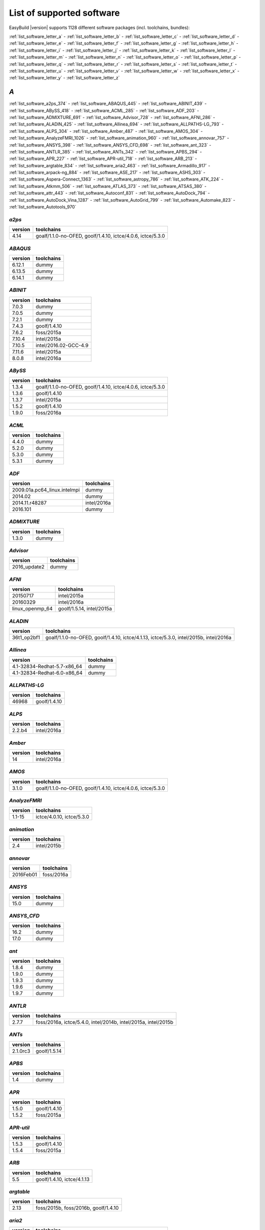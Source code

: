 List of supported software
==========================

EasyBuild |version| supports 1128 different software packages (incl. toolchains, bundles):

:ref:`list_software_letter_a` - :ref:`list_software_letter_b` - :ref:`list_software_letter_c` - :ref:`list_software_letter_d` - :ref:`list_software_letter_e` - :ref:`list_software_letter_f` - :ref:`list_software_letter_g` - :ref:`list_software_letter_h` - :ref:`list_software_letter_i` - :ref:`list_software_letter_j` - :ref:`list_software_letter_k` - :ref:`list_software_letter_l` - :ref:`list_software_letter_m` - :ref:`list_software_letter_n` - :ref:`list_software_letter_o` - :ref:`list_software_letter_p` - :ref:`list_software_letter_q` - :ref:`list_software_letter_r` - :ref:`list_software_letter_s` - :ref:`list_software_letter_t` - :ref:`list_software_letter_u` - :ref:`list_software_letter_v` - :ref:`list_software_letter_w` - :ref:`list_software_letter_x` - :ref:`list_software_letter_y` - :ref:`list_software_letter_z`


.. _list_software_letter_a:

*A*
---


:ref:`list_software_a2ps_374` - :ref:`list_software_ABAQUS_445` - :ref:`list_software_ABINIT_439` - :ref:`list_software_ABySS_418` - :ref:`list_software_ACML_285` - :ref:`list_software_ADF_203` - :ref:`list_software_ADMIXTURE_691` - :ref:`list_software_Advisor_728` - :ref:`list_software_AFNI_286` - :ref:`list_software_ALADIN_425` - :ref:`list_software_Allinea_694` - :ref:`list_software_ALLPATHS-LG_793` - :ref:`list_software_ALPS_304` - :ref:`list_software_Amber_487` - :ref:`list_software_AMOS_304` - :ref:`list_software_AnalyzeFMRI_1026` - :ref:`list_software_animation_960` - :ref:`list_software_annovar_757` - :ref:`list_software_ANSYS_398` - :ref:`list_software_ANSYS_CFD_698` - :ref:`list_software_ant_323` - :ref:`list_software_ANTLR_385` - :ref:`list_software_ANTs_342` - :ref:`list_software_APBS_294` - :ref:`list_software_APR_227` - :ref:`list_software_APR-util_718` - :ref:`list_software_ARB_213` - :ref:`list_software_argtable_834` - :ref:`list_software_aria2_463` - :ref:`list_software_Armadillo_917` - :ref:`list_software_arpack-ng_884` - :ref:`list_software_ASE_217` - :ref:`list_software_ASHS_303` - :ref:`list_software_Aspera-Connect_1363` - :ref:`list_software_astropy_786` - :ref:`list_software_ATK_224` - :ref:`list_software_Atkmm_506` - :ref:`list_software_ATLAS_373` - :ref:`list_software_ATSAS_380` - :ref:`list_software_attr_443` - :ref:`list_software_Autoconf_831` - :ref:`list_software_AutoDock_794` - :ref:`list_software_AutoDock_Vina_1287` - :ref:`list_software_AutoGrid_799` - :ref:`list_software_Automake_823` - :ref:`list_software_Autotools_970`


.. _list_software_a2ps_374:

*a2ps*
++++++

=======    ===========================================================
version    toolchains                                                 
=======    ===========================================================
4.14       goalf/1.1.0-no-OFED, goolf/1.4.10, ictce/4.0.6, ictce/5.3.0
=======    ===========================================================


.. _list_software_ABAQUS_445:

*ABAQUS*
++++++++

=======    ==========
version    toolchains
=======    ==========
6.12.1     dummy     
6.13.5     dummy     
6.14.1     dummy     
=======    ==========


.. _list_software_ABINIT_439:

*ABINIT*
++++++++

=======    =====================
version    toolchains           
=======    =====================
7.0.3      dummy                
7.0.5      dummy                
7.2.1      dummy                
7.4.3      goolf/1.4.10         
7.6.2      foss/2015a           
7.10.4     intel/2015a          
7.10.5     intel/2016.02-GCC-4.9
7.11.6     intel/2015a          
8.0.8      intel/2016a          
=======    =====================


.. _list_software_ABySS_418:

*ABySS*
+++++++

=======    ===========================================================
version    toolchains                                                 
=======    ===========================================================
1.3.4      goalf/1.1.0-no-OFED, goolf/1.4.10, ictce/4.0.6, ictce/5.3.0
1.3.6      goolf/1.4.10                                               
1.3.7      intel/2015a                                                
1.5.2      goolf/1.4.10                                               
1.9.0      foss/2016a                                                 
=======    ===========================================================


.. _list_software_ACML_285:

*ACML*
++++++

=======    ==========
version    toolchains
=======    ==========
4.4.0      dummy     
5.2.0      dummy     
5.3.0      dummy     
5.3.1      dummy     
=======    ==========


.. _list_software_ADF_203:

*ADF*
+++++

============================    ===========
version                         toolchains 
============================    ===========
2009.01a.pc64_linux.intelmpi    dummy      
2014.02                         dummy      
2014.11.r48287                  intel/2016a
2016.101                        dummy      
============================    ===========


.. _list_software_ADMIXTURE_691:

*ADMIXTURE*
+++++++++++

=======    ==========
version    toolchains
=======    ==========
1.3.0      dummy     
=======    ==========


.. _list_software_Advisor_728:

*Advisor*
+++++++++

============    ==========
version         toolchains
============    ==========
2016_update2    dummy     
============    ==========


.. _list_software_AFNI_286:

*AFNI*
++++++

===============    =========================
version            toolchains               
===============    =========================
20150717           intel/2015a              
20160329           intel/2016a              
linux_openmp_64    goolf/1.5.14, intel/2015a
===============    =========================


.. _list_software_ALADIN_425:

*ALADIN*
++++++++

===========    ======================================================================================
version        toolchains                                                                            
===========    ======================================================================================
36t1_op2bf1    goalf/1.1.0-no-OFED, goolf/1.4.10, ictce/4.1.13, ictce/5.3.0, intel/2015b, intel/2016a
===========    ======================================================================================


.. _list_software_Allinea_694:

*Allinea*
+++++++++

===========================    ==========
version                        toolchains
===========================    ==========
4.1-32834-Redhat-5.7-x86_64    dummy     
4.1-32834-Redhat-6.0-x86_64    dummy     
===========================    ==========


.. _list_software_ALLPATHS-LG_793:

*ALLPATHS-LG*
+++++++++++++

=======    ============
version    toolchains  
=======    ============
46968      goolf/1.4.10
=======    ============


.. _list_software_ALPS_304:

*ALPS*
++++++

=======    ===========
version    toolchains 
=======    ===========
2.2.b4     intel/2016a
=======    ===========


.. _list_software_Amber_487:

*Amber*
+++++++

=======    ===========
version    toolchains 
=======    ===========
14         intel/2016a
=======    ===========


.. _list_software_AMOS_304:

*AMOS*
++++++

=======    ===========================================================
version    toolchains                                                 
=======    ===========================================================
3.1.0      goalf/1.1.0-no-OFED, goolf/1.4.10, ictce/4.0.6, ictce/5.3.0
=======    ===========================================================


.. _list_software_AnalyzeFMRI_1026:

*AnalyzeFMRI*
+++++++++++++

=======    =========================
version    toolchains               
=======    =========================
1.1-15     ictce/4.0.10, ictce/5.3.0
=======    =========================


.. _list_software_animation_960:

*animation*
+++++++++++

=======    ===========
version    toolchains 
=======    ===========
2.4        intel/2015b
=======    ===========


.. _list_software_annovar_757:

*annovar*
+++++++++

=========    ==========
version      toolchains
=========    ==========
2016Feb01    foss/2016a
=========    ==========


.. _list_software_ANSYS_398:

*ANSYS*
+++++++

=======    ==========
version    toolchains
=======    ==========
15.0       dummy     
=======    ==========


.. _list_software_ANSYS_CFD_698:

*ANSYS_CFD*
+++++++++++

=======    ==========
version    toolchains
=======    ==========
16.2       dummy     
17.0       dummy     
=======    ==========


.. _list_software_ant_323:

*ant*
+++++

=======    ==========
version    toolchains
=======    ==========
1.8.4      dummy     
1.9.0      dummy     
1.9.3      dummy     
1.9.6      dummy     
1.9.7      dummy     
=======    ==========


.. _list_software_ANTLR_385:

*ANTLR*
+++++++

=======    ==============================================================
version    toolchains                                                    
=======    ==============================================================
2.7.7      foss/2016a, ictce/5.4.0, intel/2014b, intel/2015a, intel/2015b
=======    ==============================================================


.. _list_software_ANTs_342:

*ANTs*
++++++

========    ============
version     toolchains  
========    ============
2.1.0rc3    goolf/1.5.14
========    ============


.. _list_software_APBS_294:

*APBS*
++++++

=======    ==========
version    toolchains
=======    ==========
1.4        dummy     
=======    ==========


.. _list_software_APR_227:

*APR*
+++++

=======    ============
version    toolchains  
=======    ============
1.5.0      goolf/1.4.10
1.5.2      foss/2015a  
=======    ============


.. _list_software_APR-util_718:

*APR-util*
++++++++++

=======    ============
version    toolchains  
=======    ============
1.5.3      goolf/1.4.10
1.5.4      foss/2015a  
=======    ============


.. _list_software_ARB_213:

*ARB*
+++++

=======    ==========================
version    toolchains                
=======    ==========================
5.5        goolf/1.4.10, ictce/4.1.13
=======    ==========================


.. _list_software_argtable_834:

*argtable*
++++++++++

=======    ====================================
version    toolchains                          
=======    ====================================
2.13       foss/2015b, foss/2016b, goolf/1.4.10
=======    ====================================


.. _list_software_aria2_463:

*aria2*
+++++++

=======    ===========================================================
version    toolchains                                                 
=======    ===========================================================
1.15.1     goalf/1.1.0-no-OFED, goolf/1.4.10, ictce/4.0.6, ictce/5.3.0
=======    ===========================================================


.. _list_software_Armadillo_917:

*Armadillo*
+++++++++++

=======    ===========================================================
version    toolchains                                                 
=======    ===========================================================
2.4.4      goalf/1.1.0-no-OFED, goolf/1.4.10, ictce/4.0.6, ictce/5.3.0
4.300.8    ictce/5.5.0                                                
6.400.3    intel/2015b                                                
=======    ===========================================================


.. _list_software_arpack-ng_884:

*arpack-ng*
+++++++++++

=======    ========================
version    toolchains              
=======    ========================
3.1.3      ictce/5.3.0, ictce/5.5.0
3.1.5      ictce/7.1.2             
3.2.0      intel/2015a             
3.3.0      intel/2015b, intel/2016a
=======    ========================


.. _list_software_ASE_217:

*ASE*
+++++

==========    ===========================================================
version       toolchains                                                 
==========    ===========================================================
3.6.0.2515    goalf/1.1.0-no-OFED, goolf/1.4.10, ictce/4.0.6, ictce/5.3.0
3.9.1.4567    intel/2015b, intel/2016a                                   
3.10.0        intel/2016.02-GCC-4.9                                      
3.11.0        intel/2016b                                                
==========    ===========================================================


.. _list_software_ASHS_303:

*ASHS*
++++++

===============    ==========
version            toolchains
===============    ==========
rev103_20140612    dummy     
===============    ==========


.. _list_software_Aspera-Connect_1363:

*Aspera-Connect*
++++++++++++++++

=======    ==========
version    toolchains
=======    ==========
3.6.1      dummy     
=======    ==========


.. _list_software_astropy_786:

*astropy*
+++++++++

=======    ============
version    toolchains  
=======    ============
1.0.6      goolf/1.4.10
=======    ============


.. _list_software_ATK_224:

*ATK*
+++++

=======    ========================
version    toolchains              
=======    ========================
2.16.0     intel/2015a, intel/2015b
2.18.0     intel/2016a             
2.20.0     foss/2016a, intel/2016a 
=======    ========================


.. _list_software_Atkmm_506:

*Atkmm*
+++++++

=======    ========================
version    toolchains              
=======    ========================
2.22.7     intel/2015a, intel/2015b
=======    ========================


.. _list_software_ATLAS_373:

*ATLAS*
+++++++

=======    ==================================
version    toolchains                        
=======    ==================================
3.8.4      gompi/1.1.0-no-OFED               
3.10.1     gompi/1.5.12, gompi/1.5.12-no-OFED
=======    ==================================


.. _list_software_ATSAS_380:

*ATSAS*
+++++++

=======    ==========
version    toolchains
=======    ==========
2.5.1-1    dummy     
2.7.1-1    dummy     
=======    ==========


.. _list_software_attr_443:

*attr*
++++++

=======    ==========
version    toolchains
=======    ==========
2.4.47     GCC/4.6.3 
=======    ==========


.. _list_software_Autoconf_831:

*Autoconf*
++++++++++

=======    ===================================================================================================================================================================================================================================================================================================================================================================================================
version    toolchains                                                                                                                                                                                                                                                                                                                                                                                         
=======    ===================================================================================================================================================================================================================================================================================================================================================================================================
2.69       GCC/4.7.2, GCC/4.8.2, GCC/4.8.4, GCC/4.9.2, GCC/4.9.3-2.25, GCC/5.4.0-2.26, GCCcore/4.9.3, GNU/4.9.2-2.25, GNU/4.9.3-2.25, GNU/5.1.0-2.25, dummy, foss/2015a, foss/2016.04, foss/2016a, foss/2016b, gcccuda/2.6.10, gimkl/2.11.5, goalf/1.1.0-no-OFED, goolf/1.4.10, ictce/4.0.6, ictce/4.1.13, ictce/5.3.0, ictce/5.5.0, intel/2015a, intel/2015b, intel/2016.02-GCC-4.9, intel/2016a, intel/2016b
=======    ===================================================================================================================================================================================================================================================================================================================================================================================================


.. _list_software_AutoDock_794:

*AutoDock*
++++++++++

=======    ==========
version    toolchains
=======    ==========
4.2.5.1    GCC/5.2.0 
=======    ==========


.. _list_software_AutoDock_Vina_1287:

*AutoDock_Vina*
+++++++++++++++

=======    ==========
version    toolchains
=======    ==========
1.1.2      dummy     
=======    ==========


.. _list_software_AutoGrid_799:

*AutoGrid*
++++++++++

=======    ==========
version    toolchains
=======    ==========
4.2.5.1    GCC/5.2.0 
=======    ==========


.. _list_software_Automake_823:

*Automake*
++++++++++

=======    ==========================================================================================================================================================================================================================================================================================================
version    toolchains                                                                                                                                                                                                                                                                                                
=======    ==========================================================================================================================================================================================================================================================================================================
1.13.4     goolf/1.4.10, ictce/4.1.13, ictce/5.3.0, ictce/5.5.0                                                                                                                                                                                                                                                      
1.14       GCC/4.8.2, gcccuda/2.6.10, ictce/5.3.0, ictce/5.5.0, intel/2016a                                                                                                                                                                                                                                          
1.14.1     GCC/4.8.2                                                                                                                                                                                                                                                                                                 
1.15       GCC/4.7.2, GCC/4.8.4, GCC/4.9.2, GCC/4.9.3-2.25, GCC/5.4.0-2.26, GCCcore/4.9.3, GNU/4.9.2-2.25, GNU/4.9.3-2.25, GNU/5.1.0-2.25, dummy, foss/2015a, foss/2016.04, foss/2016a, foss/2016b, gimkl/2.11.5, ictce/5.3.0, ictce/5.5.0, intel/2015a, intel/2015b, intel/2016.02-GCC-4.9, intel/2016a, intel/2016b
=======    ==========================================================================================================================================================================================================================================================================================================


.. _list_software_Autotools_970:

*Autotools*
+++++++++++

========    =============================================================================================================================================================================================================================================================================================
version     toolchains                                                                                                                                                                                                                                                                                   
========    =============================================================================================================================================================================================================================================================================================
20150119    GCC/4.9.2                                                                                                                                                                                                                                                                                    
20150215    GCC/4.7.2, GCC/4.8.4, GCC/4.9.2, GCC/4.9.3-2.25, GCC/5.4.0-2.26, GCCcore/4.9.3, GNU/4.9.2-2.25, GNU/4.9.3-2.25, GNU/5.1.0-2.25, dummy, foss/2015a, foss/2016.04, foss/2016a, foss/2016b, gimkl/2.11.5, ictce/5.3.0, ictce/5.5.0, intel/2015b, intel/2016.02-GCC-4.9, intel/2016a, intel/2016b
========    =============================================================================================================================================================================================================================================================================================


.. _list_software_letter_b:

*B*
---


:ref:`list_software_bam-readcount_1314` - :ref:`list_software_bam2fastq_897` - :ref:`list_software_BamTools_801` - :ref:`list_software_BamUtil_686` - :ref:`list_software_basemap_729` - :ref:`list_software_Bash_382` - :ref:`list_software_BayesAss_795` - :ref:`list_software_BayeScan_774` - :ref:`list_software_BayeScEnv_864` - :ref:`list_software_BayesTraits_1131` - :ref:`list_software_BayPass_691` - :ref:`list_software_Bazel_494` - :ref:`list_software_bbcp_407` - :ref:`list_software_bbFTP_430` - :ref:`list_software_bbftpPRO_767` - :ref:`list_software_BBMap_418` - :ref:`list_software_bc_197` - :ref:`list_software_BCFtools_764` - :ref:`list_software_beagle-lib_964` - :ref:`list_software_Beast_495` - :ref:`list_software_BEDOPS_445` - :ref:`list_software_BEDTools_732` - :ref:`list_software_BEEF_274` - :ref:`list_software_BerkeleyGW_977` - :ref:`list_software_BFAST_368` - :ref:`list_software_BH_138` - :ref:`list_software_bibtexparser_1291` - :ref:`list_software_Biggus_609` - :ref:`list_software_binutils_874` - :ref:`list_software_biodeps_742` - :ref:`list_software_BioKanga_764` - :ref:`list_software_BioPerl_685` - :ref:`list_software_Biopython_956` - :ref:`list_software_BiSearch_769` - :ref:`list_software_Bismark_713` - :ref:`list_software_Bison_507` - :ref:`list_software_BitSeq_584` - :ref:`list_software_BLACS_357` - :ref:`list_software_blasr_532` - :ref:`list_software_BLASR_372` - :ref:`list_software_BLAST_374` - :ref:`list_software_BLAST+_417` - :ref:`list_software_BLAT_291` - :ref:`list_software_Blender_700` - :ref:`list_software_Blitz++_603` - :ref:`list_software_BOINC_363` - :ref:`list_software_BoltzTraP_898` - :ref:`list_software_Bonnie++_689` - :ref:`list_software_Boost_519` - :ref:`list_software_Bowtie_618` - :ref:`list_software_Bowtie2_668` - :ref:`list_software_BSMAP_371` - :ref:`list_software_bsoft_542` - :ref:`list_software_buildenv_857` - :ref:`list_software_Bullet_616` - :ref:`list_software_BWA_218` - :ref:`list_software_BXH_XCEDE_TOOLS_1178` - :ref:`list_software_byacc_514` - :ref:`list_software_bzip2_487`


.. _list_software_bam-readcount_1314:

*bam-readcount*
+++++++++++++++

=======    ==========
version    toolchains
=======    ==========
0.7.4      foss/2015b
=======    ==========


.. _list_software_bam2fastq_897:

*bam2fastq*
+++++++++++

=======    =========================
version    toolchains               
=======    =========================
1.1.0      goolf/1.4.10, ictce/5.3.0
=======    =========================


.. _list_software_BamTools_801:

*BamTools*
++++++++++

=======    ==============================================
version    toolchains                                    
=======    ==============================================
2.2.3      goalf/1.1.0-no-OFED, goolf/1.4.10, ictce/5.3.0
2.4.0      foss/2015b                                    
=======    ==============================================


.. _list_software_BamUtil_686:

*BamUtil*
+++++++++

=======    ==========
version    toolchains
=======    ==========
1.0.13     foss/2015b
=======    ==========


.. _list_software_basemap_729:

*basemap*
+++++++++

=======    ===========
version    toolchains 
=======    ===========
1.0.7      intel/2015b
=======    ===========


.. _list_software_Bash_382:

*Bash*
++++++

=======    ==============================================
version    toolchains                                    
=======    ==============================================
4.2        goalf/1.1.0-no-OFED, goolf/1.4.10, ictce/5.3.0
4.3        GCC/4.9.2                                     
=======    ==============================================


.. _list_software_BayesAss_795:

*BayesAss*
++++++++++

=======    ==========
version    toolchains
=======    ==========
3.0.4      foss/2016a
=======    ==========


.. _list_software_BayeScan_774:

*BayeScan*
++++++++++

=======    ============
version    toolchains  
=======    ============
2.1        goolf/1.4.10
=======    ============


.. _list_software_BayeScEnv_864:

*BayeScEnv*
+++++++++++

=======    ========================
version    toolchains              
=======    ========================
1.1        foss/2016a, goolf/1.4.10
=======    ========================


.. _list_software_BayesTraits_1131:

*BayesTraits*
+++++++++++++

===========    ==========
version        toolchains
===========    ==========
1.0-linux32    dummy     
2.0            dummy     
===========    ==========


.. _list_software_BayPass_691:

*BayPass*
+++++++++

=======    ==========
version    toolchains
=======    ==========
2.1        foss/2015a
=======    ==========


.. _list_software_Bazel_494:

*Bazel*
+++++++

=======    ===============
version    toolchains     
=======    ===============
0.3.0      CrayGNU/2016.03
=======    ===============


.. _list_software_bbcp_407:

*bbcp*
++++++

=============    ==========
version          toolchains
=============    ==========
12.01.30.00.0    dummy     
=============    ==========


.. _list_software_bbFTP_430:

*bbFTP*
+++++++

=======    =================================
version    toolchains                       
=======    =================================
3.2.0      goalf/1.1.0-no-OFED, goolf/1.4.10
3.2.1      intel/2016a                      
=======    =================================


.. _list_software_bbftpPRO_767:

*bbftpPRO*
++++++++++

=======    ==============================================
version    toolchains                                    
=======    ==============================================
9.3.1      goalf/1.1.0-no-OFED, goolf/1.4.10, ictce/5.3.0
=======    ==============================================


.. _list_software_BBMap_418:

*BBMap*
+++++++

=======    ==========
version    toolchains
=======    ==========
35.82      foss/2015b
=======    ==========


.. _list_software_bc_197:

*bc*
++++

=======    ==========
version    toolchains
=======    ==========
1.06.95    GCC/4.8.2 
=======    ==========


.. _list_software_BCFtools_764:

*BCFtools*
++++++++++

=======    =======================
version    toolchains             
=======    =======================
1.1        goolf/1.4.10           
1.2        foss/2015a, intel/2015a
1.3        foss/2016a, intel/2016a
1.3.1      goolf/1.7.20           
=======    =======================


.. _list_software_beagle-lib_964:

*beagle-lib*
++++++++++++

========    ===========================================================
version     toolchains                                                 
========    ===========================================================
2.1.2       foss/2016a, goolf/1.7.20                                   
20120124    goalf/1.1.0-no-OFED, goolf/1.4.10, ictce/4.0.6, ictce/5.3.0
20141202    intel/2015a                                                
========    ===========================================================


.. _list_software_Beast_495:

*Beast*
+++++++

=======    ==========
version    toolchains
=======    ==========
2.1.3      dummy     
2.4.0      foss/2016a
=======    ==========


.. _list_software_BEDOPS_445:

*BEDOPS*
++++++++

=======    ==========
version    toolchains
=======    ==========
2.4.1      GCC/4.8.4 
2.4.2      GCC/4.8.2 
=======    ==========


.. _list_software_BEDTools_732:

*BEDTools*
++++++++++

=======    =============================================================
version    toolchains                                                   
=======    =============================================================
2.17.0     goolf/1.4.10, ictce/4.1.13                                   
2.18.1     goolf/1.4.10                                                 
2.19.1     goolf/1.4.10                                                 
2.22.0     intel/2014b                                                  
2.23.0     goolf/1.4.10, intel/2015a                                    
2.25.0     foss/2015a, foss/2015b, foss/2016a, goolf/1.7.20             
2.26.0     foss/2015a, foss/2015b, foss/2016a, goolf/1.7.20, intel/2016b
=======    =============================================================


.. _list_software_BEEF_274:

*BEEF*
++++++

=========    =========================
version      toolchains               
=========    =========================
0.1.1        intel/2015a              
0.1.1-r16    intel/2015a, iomkl/4.6.13
=========    =========================


.. _list_software_BerkeleyGW_977:

*BerkeleyGW*
++++++++++++

=========    =====================
version      toolchains           
=========    =====================
1.0.6        intel/2016.02-GCC-4.9
1.1-beta2    intel/2016.02-GCC-4.9
=========    =====================


.. _list_software_BFAST_368:

*BFAST*
+++++++

=======    =========================================================================
version    toolchains                                                               
=======    =========================================================================
0.7.0a     goalf/1.1.0-no-OFED, goolf/1.4.10, goolf/1.7.20, ictce/4.0.6, ictce/5.3.0
=======    =========================================================================


.. _list_software_BH_138:

*BH*
++++

========    ==========
version     toolchains
========    ==========
1.60.0-1    foss/2015b
========    ==========


.. _list_software_bibtexparser_1291:

*bibtexparser*
++++++++++++++

=======    =======================
version    toolchains             
=======    =======================
0.5        foss/2015a, intel/2015a
0.6.0      foss/2015a, intel/2015a
=======    =======================


.. _list_software_Biggus_609:

*Biggus*
++++++++

=======    ============
version    toolchains  
=======    ============
0.5.0      goolf/1.4.10
0.11.0     goolf/1.4.10
=======    ============


.. _list_software_binutils_874:

*binutils*
++++++++++

=======    ===================================================================================================================================================
version    toolchains                                                                                                                                         
=======    ===================================================================================================================================================
2.22       goalf/1.1.0-no-OFED, gompi/1.4.12-no-OFED, goolf/1.4.10, goolf/1.5.14                                                                              
2.24       foss/2014b, intel/2014b                                                                                                                            
2.25       GCC/4.9.2, GCC/4.9.2-binutils-2.25, GCC/4.9.3, GCC/4.9.3-binutils-2.25, GCC/5.1.0-binutils-2.25, GCCcore/4.9.2, GCCcore/4.9.3, GCCcore/4.9.4, dummy
2.25.1     dummy                                                                                                                                              
2.26       GCCcore/5.3.0, GCCcore/5.4.0, dummy                                                                                                                
2.27       GCCcore/6.1.0, GCCcore/6.2.0, dummy                                                                                                                
=======    ===================================================================================================================================================


.. _list_software_biodeps_742:

*biodeps*
+++++++++

=======    =========================
version    toolchains               
=======    =========================
1.6        goolf/1.4.10, ictce/5.3.0
=======    =========================


.. _list_software_BioKanga_764:

*BioKanga*
++++++++++

=======    ==========
version    toolchains
=======    ==========
3.4.5      foss/2015b
=======    ==========


.. _list_software_BioPerl_685:

*BioPerl*
+++++++++

=======    =======================================
version    toolchains                             
=======    =======================================
1.6.1      goolf/1.4.10, ictce/4.1.13, ictce/5.3.0
1.6.923    ictce/5.5.0, intel/2015b               
1.6.924    foss/2016a, intel/2016a                
=======    =======================================


.. _list_software_Biopython_956:

*Biopython*
+++++++++++

=======    =========================
version    toolchains               
=======    =========================
1.61       goolf/1.4.10, ictce/5.3.0
1.65       foss/2016a               
=======    =========================


.. _list_software_BiSearch_769:

*BiSearch*
++++++++++

========    ===========================================================
version     toolchains                                                 
========    ===========================================================
20051222    goalf/1.1.0-no-OFED, goolf/1.4.10, ictce/4.0.6, ictce/5.3.0
========    ===========================================================


.. _list_software_Bismark_713:

*Bismark*
+++++++++

=======    ============
version    toolchains  
=======    ============
0.10.1     goolf/1.4.10
=======    ============


.. _list_software_Bison_507:

*Bison*
+++++++

=======    ========================================================================================================================================================================================================================================================================================================================================================================================
version    toolchains                                                                                                                                                                                                                                                                                                                                                                              
=======    ========================================================================================================================================================================================================================================================================================================================================================================================
2.5        GCC/4.6.3, gmacml/1.7.0, goalf/1.1.0-no-OFED, goolf/1.4.10, ictce/3.2.2.u3, ictce/4.0.6, ictce/4.1.13, ictce/5.3.0, ictce/5.4.0, ictce/5.5.0, intel/2014b, iqacml/3.7.3                                                                                                                                                                                                                 
2.6.5      ictce/4.1.13, ictce/5.3.0                                                                                                                                                                                                                                                                                                                                                               
2.7        ClangGCC/1.1.3, ClangGCC/1.2.3, GCC/4.7.2, GCC/4.7.3, GCC/4.8.1, GCC/4.8.4, dummy, goolf/1.4.10, goolf/1.5.14, iccifort/2011.13.367, ictce/4.1.13, ictce/5.3.0, ictce/5.4.0, ictce/5.5.0, ictce/6.1.5, intel/2014b, intel/2015a, iqacml/3.7.3                                                                                                                                           
2.7.1      ictce/5.4.0, ictce/5.5.0                                                                                                                                                                                                                                                                                                                                                                
3.0.1      ictce/5.5.0                                                                                                                                                                                                                                                                                                                                                                             
3.0.2      CrayGNU/2015.06, CrayGNU/2015.11, GCC/4.8.2, foss/2014b, foss/2015a, ictce/7.1.2, intel-para/2014.12, intel/2014b, intel/2015a                                                                                                                                                                                                                                                          
3.0.3      GCC/4.9.2                                                                                                                                                                                                                                                                                                                                                                               
3.0.4      GCC/4.9.2, GCC/4.9.2-binutils-2.25, GCC/4.9.3, GCC/4.9.3-2.25, GCC/4.9.3-binutils-2.25, GCC/5.1.0-binutils-2.25, GCCcore/4.9.2, GCCcore/4.9.3, GCCcore/4.9.4, GCCcore/5.3.0, GCCcore/5.4.0, GCCcore/6.1.0, GCCcore/6.2.0, GNU/4.9.3-2.25, dummy, foss/2015a, foss/2015b, foss/2016a, foss/2016b, gimkl/2.11.5, intel/2015a, intel/2015b, intel/2016.02-GCC-4.9, intel/2016a, intel/2016b
=======    ========================================================================================================================================================================================================================================================================================================================================================================================


.. _list_software_BitSeq_584:

*BitSeq*
++++++++

=======    ============
version    toolchains  
=======    ============
0.7.0      goolf/1.4.10
=======    ============


.. _list_software_BLACS_357:

*BLACS*
+++++++

=======    ===================================================================================
version    toolchains                                                                         
=======    ===================================================================================
1.1        gmpolf/1.4.8, gmvapich2/1.6.7, gmvapich2/1.7.9a2, gompi/1.1.0-no-OFED, iiqmpi/3.3.0
=======    ===================================================================================


.. _list_software_blasr_532:

*blasr*
+++++++

================    ============
version             toolchains  
================    ============
smrtanalysis-2.1    goolf/1.4.10
================    ============


.. _list_software_BLASR_372:

*BLASR*
+++++++

=======    ============
version    toolchains  
=======    ============
2.1        goolf/1.4.10
=======    ============


.. _list_software_BLAST_374:

*BLAST*
+++++++

=======    ==========
version    toolchains
=======    ==========
2.2.26     dummy     
=======    ==========


.. _list_software_BLAST+_417:

*BLAST+*
++++++++

=======    ==============================================
version    toolchains                                    
=======    ==============================================
2.2.27     goalf/1.1.0-no-OFED, goolf/1.4.10, ictce/4.0.6
2.2.28     goolf/1.4.10, ictce/4.1.13, ictce/5.3.0       
2.2.30     foss/2015a, goolf/1.4.10, intel/2015a         
2.2.31     foss/2015b, intel/2015a, intel/2015b          
2.3.0      foss/2016a                                    
=======    ==============================================


.. _list_software_BLAT_291:

*BLAT*
++++++

=======    =========================
version    toolchains               
=======    =========================
3.5        goolf/1.4.10, ictce/5.5.0
=======    =========================


.. _list_software_Blender_700:

*Blender*
+++++++++

=======    ===========
version    toolchains 
=======    ===========
2.77a      intel/2016b
=======    ===========


.. _list_software_Blitz++_603:

*Blitz++*
+++++++++

=======    ========================
version    toolchains              
=======    ========================
0.10       foss/2016a, goolf/1.5.16
=======    ========================


.. _list_software_BOINC_363:

*BOINC*
+++++++

=======    ======================
version    toolchains            
=======    ======================
7.0.65     goolf/1.4.10          
7.2.42     GCC/4.8.2, ictce/5.5.0
=======    ======================


.. _list_software_BoltzTraP_898:

*BoltzTraP*
+++++++++++

=======    ===========
version    toolchains 
=======    ===========
1.2.5      intel/2016a
=======    ===========


.. _list_software_Bonnie++_689:

*Bonnie++*
++++++++++

=======    ===========================================================
version    toolchains                                                 
=======    ===========================================================
1.03e      goalf/1.1.0-no-OFED, goolf/1.4.10, ictce/4.0.6, ictce/5.3.0
1.97       foss/2016a                                                 
=======    ===========================================================


.. _list_software_Boost_519:

*Boost*
+++++++

=======    ===================================================================================================================================================
version    toolchains                                                                                                                                         
=======    ===================================================================================================================================================
1.47.0     goolf/1.4.10                                                                                                                                       
1.49.0     goalf/1.1.0-no-OFED, goolf/1.4.10, ictce/4.0.6, ictce/5.3.0                                                                                        
1.51.0     gmpolf/1.4.8, goalf/1.1.0-no-OFED, goolf/1.4.10, ictce/4.0.6, ictce/4.1.13, ictce/5.2.0, ictce/5.3.0                                               
1.52.0     foss/2015a                                                                                                                                         
1.53.0     GCC/4.7.3, goalf/1.5.12-no-OFED, gompi/1.4.12-no-OFED, goolf/1.4.10, goolf/1.7.20, ictce/4.1.13, ictce/5.2.0, ictce/5.3.0, ictce/5.5.0, ictce/6.2.5
1.54.0     intel/2015b                                                                                                                                        
1.55.0     dummy, foss/2014b, foss/2015a, foss/2016a, goolf/1.7.20, ictce/5.5.0, ictce/7.1.2, intel/2014b, intel/2015a                                        
1.57.0     foss/2015a, foss/2015b, gimkl/2.11.5, goolf/1.4.10, intel/2015a                                                                                    
1.58.0     GCC/4.9.2, foss/2015.05, foss/2015a, foss/2015b, foss/2016a, goolf/1.7.20, intel/2015a, intel/2015b, intel/2016a                                   
1.59.0     foss/2016a, intel/2015a, intel/2015b, intel/2016a                                                                                                  
1.60.0     CrayGNU/2016.03, foss/2015a, foss/2015b, foss/2016a, intel/2016a                                                                                   
1.61.0     foss/2016a, intel/2016a, intel/2016b                                                                                                               
=======    ===================================================================================================================================================


.. _list_software_Bowtie_618:

*Bowtie*
++++++++

=======    ================================================
version    toolchains                                      
=======    ================================================
1.0.0      goolf/1.4.10, ictce/4.1.13                      
1.1.1      goolf/1.4.10                                    
1.1.2      foss/2015b, foss/2016a, intel/2015a, intel/2015b
=======    ================================================


.. _list_software_Bowtie2_668:

*Bowtie2*
+++++++++

=======    ===========================================================
version    toolchains                                                 
=======    ===========================================================
2.0.2      goalf/1.1.0-no-OFED, goolf/1.4.10, ictce/4.0.6, ictce/5.3.0
2.0.5      goolf/1.4.10                                               
2.0.6      goolf/1.4.10                                               
2.1.0      goolf/1.4.10, ictce/5.5.0                                  
2.2.0      goolf/1.4.10                                               
2.2.2      goolf/1.4.10                                               
2.2.4      goolf/1.4.10                                               
2.2.5      goolf/1.7.20, intel/2015a                                  
2.2.6      foss/2015b, intel/2015b                                    
2.2.7      foss/2015b                                                 
2.2.8      foss/2015b, foss/2016a                                     
2.2.9      foss/2016a, goolf/1.7.20                                   
=======    ===========================================================


.. _list_software_BSMAP_371:

*BSMAP*
+++++++

=======    ============
version    toolchains  
=======    ============
2.74       goolf/1.4.10
=======    ============


.. _list_software_bsoft_542:

*bsoft*
+++++++

=======    ============
version    toolchains  
=======    ============
1.8.8      goolf/1.5.14
=======    ============


.. _list_software_buildenv_857:

*buildenv*
++++++++++

=======    ===========
version    toolchains 
=======    ===========
default    intel/2015a
=======    ===========


.. _list_software_Bullet_616:

*Bullet*
++++++++

=======    =======================
version    toolchains             
=======    =======================
2.83.7     foss/2016a, intel/2016a
=======    =======================


.. _list_software_BWA_218:

*BWA*
+++++

=======    ===========================================================
version    toolchains                                                 
=======    ===========================================================
0.6.2      goalf/1.1.0-no-OFED, goolf/1.4.10, ictce/4.0.6, ictce/5.3.0
0.7.4      goolf/1.4.10, ictce/4.1.13, ictce/5.3.0                    
0.7.5a     goolf/1.4.10                                               
0.7.13     foss/2015b, foss/2016a, goolf/1.4.10, intel/2016a          
0.7.15     foss/2016a                                                 
=======    ===========================================================


.. _list_software_BXH_XCEDE_TOOLS_1178:

*BXH_XCEDE_TOOLS*
+++++++++++++++++

=======    ==========
version    toolchains
=======    ==========
1.11.1     dummy     
=======    ==========


.. _list_software_byacc_514:

*byacc*
+++++++

========    ===========================================================
version     toolchains                                                 
========    ===========================================================
20120526    goalf/1.1.0-no-OFED, goolf/1.4.10, ictce/4.0.6, ictce/5.3.0
20150711    foss/2015b, intel/2015b                                    
20160324    intel/2016a                                                
20160606    intel/2016b                                                
========    ===========================================================


.. _list_software_bzip2_487:

*bzip2*
+++++++

=======    ===============================================================================================================================================================================================================================================================================================================================================================================================================================================================================================================================================================================================================================================================================================================================================================================
version    toolchains                                                                                                                                                                                                                                                                                                                                                                                                                                                                                                                                                                                                                                                                                                                                                                     
=======    ===============================================================================================================================================================================================================================================================================================================================================================================================================================================================================================================================================================================================================================================================================================================================================================================
1.0.6      CrayGNU/2015.06, CrayGNU/2015.11, CrayGNU/2016.03, GCC/4.8.1, GCC/4.8.2, GCC/4.9.2, GCC/4.9.3-2.25, GCC/5.4.0-2.26, GCCcore/4.9.3, GNU/4.9.3-2.25, cgmpolf/1.1.6, cgmvolf/1.1.12rc1, cgmvolf/1.2.7, cgoolf/1.1.7, dummy, foss/2014b, foss/2015.05, foss/2015a, foss/2015b, foss/2016.04, foss/2016a, foss/2016b, gimkl/2.11.5, gmpolf/1.4.8, gmvolf/1.7.12, gmvolf/1.7.12rc1, goalf/1.1.0-no-OFED, goalf/1.5.12-no-OFED, gompi/1.4.12-no-OFED, gompi/1.5.16, goolf/1.4.10, goolf/1.5.14, goolf/1.5.16, goolf/1.7.20, ictce/3.2.2.u3, ictce/4.0.6, ictce/4.1.13, ictce/5.2.0, ictce/5.3.0, ictce/5.4.0, ictce/5.5.0, ictce/6.2.5, ictce/7.1.2, intel/2014.06, intel/2014b, intel/2015a, intel/2015b, intel/2016.02-GCC-4.9, intel/2016a, intel/2016b, iomkl/4.6.13, iqacml/3.7.3
=======    ===============================================================================================================================================================================================================================================================================================================================================================================================================================================================================================================================================================================================================================================================================================================================================================================


.. _list_software_letter_c:

*C*
---


:ref:`list_software_cairo_526` - :ref:`list_software_cairomm_744` - :ref:`list_software_CAP3_263` - :ref:`list_software_CastXML_636` - :ref:`list_software_CBLAS_357` - :ref:`list_software_ccache_599` - :ref:`list_software_CCfits_572` - :ref:`list_software_CD-HIT_409` - :ref:`list_software_CDO_214` - :ref:`list_software_CEM_213` - :ref:`list_software_CFITSIO_529` - :ref:`list_software_cflow_539` - :ref:`list_software_CGAL_279` - :ref:`list_software_cgdb_400` - :ref:`list_software_cgmpich_731` - :ref:`list_software_cgmpolf_744` - :ref:`list_software_cgmvapich2_996` - :ref:`list_software_cgmvolf_750` - :ref:`list_software_cgompi_639` - :ref:`list_software_cgoolf_634` - :ref:`list_software_Chapel_589` - :ref:`list_software_CHARMM_440` - :ref:`list_software_CHASE_356` - :ref:`list_software_Check_478` - :ref:`list_software_CheMPS2_562` - :ref:`list_software_Chimera_697` - :ref:`list_software_ChIP-Seq_666` - :ref:`list_software_Circos_611` - :ref:`list_software_Circuitscape_1247` - :ref:`list_software_Clang_485` - :ref:`list_software_ClangGCC_690` - :ref:`list_software_CLHEP_364` - :ref:`list_software_CLooG_436` - :ref:`list_software_Clustal-Omega_1262` - :ref:`list_software_ClustalW2_865` - :ref:`list_software_Cluster-Buster_1412` - :ref:`list_software_CMake_449` - :ref:`list_software_Commet_613` - :ref:`list_software_configparser_1283` - :ref:`list_software_configurable-http-proxy_2381` - :ref:`list_software_CONTRAfold_876` - :ref:`list_software_CONTRAlign_881` - :ref:`list_software_Coot_405` - :ref:`list_software_Coreutils_954` - :ref:`list_software_Corkscrew_947` - :ref:`list_software_CosmoloPy_933` - :ref:`list_software_CP2K_272` - :ref:`list_software_CPLEX_380` - :ref:`list_software_cppcheck_833` - :ref:`list_software_CppUnit_707` - :ref:`list_software_cramtools_980` - :ref:`list_software_CrayCCE_602` - :ref:`list_software_CrayGNU_633` - :ref:`list_software_CrayIntel_907` - :ref:`list_software_CrayPGI_623` - :ref:`list_software_CRF++_305` - :ref:`list_software_CrossTalkZ_1008` - :ref:`list_software_CRPropa_663` - :ref:`list_software_csvkit_660` - :ref:`list_software_ctffind_734` - :ref:`list_software_Cube_383` - :ref:`list_software_Cuby_403` - :ref:`list_software_CUDA_285` - :ref:`list_software_cuDNN_440` - :ref:`list_software_Cufflinks_933` - :ref:`list_software_cURL_342` - :ref:`list_software_cutadapt_854` - :ref:`list_software_CVS_236` - :ref:`list_software_CVXOPT_484` - :ref:`list_software_Cython_629`


.. _list_software_cairo_526:

*cairo*
+++++++

=======    ===============================================================
version    toolchains                                                     
=======    ===============================================================
1.12.14    goalf/1.1.0-no-OFED, goolf/1.4.10, ictce/3.2.2.u3, ictce/4.1.13
1.12.18    goolf/1.7.20, intel/2014b, intel/2015a                         
1.14.2     goolf/1.7.20, intel/2015a, intel/2015b                         
1.14.4     intel/2015b                                                    
1.14.6     foss/2016a, intel/2016a                                        
=======    ===============================================================


.. _list_software_cairomm_744:

*cairomm*
+++++++++

=======    ========================
version    toolchains              
=======    ========================
1.10.0     intel/2015a, intel/2015b
=======    ========================


.. _list_software_CAP3_263:

*CAP3*
++++++

=====================    ==========
version                  toolchains
=====================    ==========
20071221-intel-x86       dummy     
20071221-intel-x86_64    dummy     
20071221-opteron         dummy     
=====================    ==========


.. _list_software_CastXML_636:

*CastXML*
+++++++++

========    ==========
version     toolchains
========    ==========
20160617    foss/2016a
========    ==========


.. _list_software_CBLAS_357:

*CBLAS*
+++++++

========    ============
version     toolchains  
========    ============
20110120    iqacml/3.7.3
========    ============


.. _list_software_ccache_599:

*ccache*
++++++++

=======    ===========================================================
version    toolchains                                                 
=======    ===========================================================
3.1.9      goalf/1.1.0-no-OFED, goolf/1.4.10, ictce/4.0.6, ictce/5.3.0
3.2.5      dummy                                                      
=======    ===========================================================


.. _list_software_CCfits_572:

*CCfits*
++++++++

=======    =======================================
version    toolchains                             
=======    =======================================
2.4        goolf/1.4.10, ictce/4.1.13, ictce/5.3.0
=======    =======================================


.. _list_software_CD-HIT_409:

*CD-HIT*
++++++++

=======    =====================================
version    toolchains                           
=======    =====================================
4.5.4      ictce/5.3.0                          
4.6.1      foss/2015b, goolf/1.4.10, ictce/5.5.0
4.6.4      GNU/4.9.3-2.25, foss/2015b           
=======    =====================================


.. _list_software_CDO_214:

*CDO*
+++++

=======    ============
version    toolchains  
=======    ============
1.6.0      goolf/1.4.10
1.6.2      ictce/5.5.0 
1.7.1      foss/2015a  
=======    ============


.. _list_software_CEM_213:

*CEM*
+++++

=======    ============
version    toolchains  
=======    ============
0.9.1      goolf/1.4.10
=======    ============


.. _list_software_CFITSIO_529:

*CFITSIO*
+++++++++

=======    ====================================================
version    toolchains                                          
=======    ====================================================
3.34       goolf/1.4.10, ictce/4.1.13, ictce/5.3.0, ictce/5.5.0
3.37       intel/2015a                                         
3.38       intel/2016a                                         
3.300      ictce/5.5.0                                         
3.350      ictce/5.5.0                                         
=======    ====================================================


.. _list_software_cflow_539:

*cflow*
+++++++

=======    ===========================================================
version    toolchains                                                 
=======    ===========================================================
1.4        goalf/1.1.0-no-OFED, goolf/1.4.10, ictce/4.0.6, ictce/5.3.0
=======    ===========================================================


.. _list_software_CGAL_279:

*CGAL*
++++++

=======    ===========================================================
version    toolchains                                                 
=======    ===========================================================
4.0        goalf/1.1.0-no-OFED, goolf/1.4.10, ictce/4.0.6, ictce/5.3.0
4.6        foss/2015a, intel/2015a                                    
4.6.3      intel/2015b                                                
4.7        intel/2015b                                                
4.8        foss/2016a, intel/2016a                                    
4.8.1      intel/2016b                                                
=======    ===========================================================


.. _list_software_cgdb_400:

*cgdb*
++++++

=======    ===========================================================
version    toolchains                                                 
=======    ===========================================================
0.6.5      goalf/1.1.0-no-OFED, goolf/1.4.10, ictce/4.0.6, ictce/5.3.0
=======    ===========================================================


.. _list_software_cgmpich_731:

*cgmpich*
+++++++++

=======    ==========
version    toolchains
=======    ==========
1.1.6      dummy     
=======    ==========


.. _list_software_cgmpolf_744:

*cgmpolf*
+++++++++

=======    ==========
version    toolchains
=======    ==========
1.1.6      dummy     
=======    ==========


.. _list_software_cgmvapich2_996:

*cgmvapich2*
++++++++++++

=========    ==========
version      toolchains
=========    ==========
1.1.12rc1    dummy     
1.2.7        dummy     
=========    ==========


.. _list_software_cgmvolf_750:

*cgmvolf*
+++++++++

=========    ==========
version      toolchains
=========    ==========
1.1.12rc1    dummy     
1.2.7        dummy     
=========    ==========


.. _list_software_cgompi_639:

*cgompi*
++++++++

=======    ==========
version    toolchains
=======    ==========
1.1.7      dummy     
=======    ==========


.. _list_software_cgoolf_634:

*cgoolf*
++++++++

=======    ==========
version    toolchains
=======    ==========
1.1.7      dummy     
=======    ==========


.. _list_software_Chapel_589:

*Chapel*
++++++++

=======    ========================================
version    toolchains                              
=======    ========================================
1.6.0      goalf/1.1.0-no-OFED, goolf/1.4.10       
1.7.0      goolf/1.4.10                            
1.8.0      goolf/1.4.10, goolf/1.6.10              
1.9.0      goolf/1.4.10, goolf/1.5.14, goolf/1.6.10
1.10.0     goolf/1.4.10, goolf/1.6.10              
=======    ========================================


.. _list_software_CHARMM_440:

*CHARMM*
++++++++

=======    ====================================================================================
version    toolchains                                                                          
=======    ====================================================================================
37b2       foss/2016a, goalf/1.5.12-no-OFED, ictce/5.5.0, intel/2015a, intel/2015b, intel/2016a
=======    ====================================================================================


.. _list_software_CHASE_356:

*CHASE*
+++++++

========    ==========
version     toolchains
========    ==========
20130626    dummy     
========    ==========


.. _list_software_Check_478:

*Check*
+++++++

=======    ============
version    toolchains  
=======    ============
0.9.12     goolf/1.4.10
=======    ============


.. _list_software_CheMPS2_562:

*CheMPS2*
+++++++++

=======    ===========
version    toolchains 
=======    ===========
1.6        intel/2016a
1.7.1      intel/2016a
1.7.2      intel/2016a
1.7-rc2    intel/2016a
1.8        intel/2016b
=======    ===========


.. _list_software_Chimera_697:

*Chimera*
+++++++++

=======    ==========
version    toolchains
=======    ==========
1.10       dummy     
=======    ==========


.. _list_software_ChIP-Seq_666:

*ChIP-Seq*
++++++++++

=======    ==========================
version    toolchains                
=======    ==========================
1.5-1      goolf/1.4.10, goolf/1.7.20
=======    ==========================


.. _list_software_Circos_611:

*Circos*
++++++++

=======    ===========
version    toolchains 
=======    ===========
0.64       ictce/5.5.0
0.69-2     ictce/5.5.0
=======    ===========


.. _list_software_Circuitscape_1247:

*Circuitscape*
++++++++++++++

=======    ===========
version    toolchains 
=======    ===========
4.0.5      intel/2014b
=======    ===========


.. _list_software_Clang_485:

*Clang*
+++++++

=======    ==========================
version    toolchains                
=======    ==========================
3.2        GCC/4.7.3                 
3.3        GCC/4.8.1                 
3.4        GCC/4.8.2                 
3.4.1      GCC/4.8.2                 
3.4.2      GCC/4.8.2                 
3.6.0      GCC/4.9.2                 
3.6.1      GCC/4.9.2                 
3.7.0      GNU/4.9.3-2.25            
3.7.1      GCC/4.9.3-2.25, foss/2016a
3.8.0      GCC/4.9.3-2.25            
3.8.1      GCC/5.4.0-2.26            
=======    ==========================


.. _list_software_ClangGCC_690:

*ClangGCC*
++++++++++

=======    ==========
version    toolchains
=======    ==========
1.1.3      dummy     
1.2.3      dummy     
1.3.0      dummy     
=======    ==========


.. _list_software_CLHEP_364:

*CLHEP*
+++++++

=======    =====================================================================================
version    toolchains                                                                           
=======    =====================================================================================
2.1.1.0    goalf/1.1.0-no-OFED, goolf/1.4.10, ictce/4.0.6, ictce/5.3.0, intel/2015a, intel/2016a
2.1.3.1    ictce/5.5.0, intel/2015a, intel/2016a                                                
2.2.0.5    intel/2015a                                                                          
2.2.0.8    intel/2016a                                                                          
2.3.1.1    intel/2016a                                                                          
=======    =====================================================================================


.. _list_software_CLooG_436:

*CLooG*
+++++++

=======    ==========
version    toolchains
=======    ==========
0.18.1     GCC/4.8.2 
=======    ==========


.. _list_software_Clustal-Omega_1262:

*Clustal-Omega*
+++++++++++++++

=======    ====================================
version    toolchains                          
=======    ====================================
1.2.0      foss/2015b, foss/2016b, goolf/1.4.10
=======    ====================================


.. _list_software_ClustalW2_865:

*ClustalW2*
+++++++++++

=======    =======================================================================
version    toolchains                                                             
=======    =======================================================================
2.1        foss/2015b, goalf/1.1.0-no-OFED, goolf/1.4.10, ictce/4.0.6, ictce/5.3.0
=======    =======================================================================


.. _list_software_Cluster-Buster_1412:

*Cluster-Buster*
++++++++++++++++

========    ===========
version     toolchains 
========    ===========
20160106    intel/2016a
========    ===========


.. _list_software_CMake_449:

*CMake*
+++++++

========    ===============================================================================================================================================================================================================================================
version     toolchains                                                                                                                                                                                                                                     
========    ===============================================================================================================================================================================================================================================
2.8.4       GCC/4.7.2, GCC/4.7.3, gmpolf/1.4.8, goalf/1.1.0-no-OFED, goolf/1.4.10, goolfc/1.3.12, goolfc/2.6.10, ictce/4.0.6, ictce/4.1.13, ictce/5.2.0, ictce/5.3.0, intel/2015a                                                                          
2.8.10.2    gmpolf/1.4.8, goalf/1.1.0-no-OFED, gompi/1.4.12-no-OFED, goolf/1.5.14, ictce/4.0.6, ictce/4.1.13, ictce/5.2.0, ictce/5.3.0                                                                                                                     
2.8.11      GCC/4.8.1, goolf/1.4.10, ictce/5.3.0                                                                                                                                                                                                           
2.8.12      GCC/4.8.1, GCC/4.8.2, foss/2014b, gmpolf/1.4.8, gmvolf/1.7.12, goalf/1.1.0-no-OFED, goalf/1.5.12-no-OFED, goolf/1.4.10, goolf/1.7.20, goolfc/2.6.10, ictce/4.1.13, ictce/5.3.0, ictce/5.4.0, ictce/5.5.0, ictce/6.2.5, ictce/7.1.2, intel/2014b
3.0.0       GCC/4.8.3, foss/2014b, foss/2015a, intel/2014.06, intel/2014b, intel/2015a                                                                                                                                                                     
3.0.2       goolf/1.5.14                                                                                                                                                                                                                                   
3.1.0       GCC/4.9.2, intel/2014b                                                                                                                                                                                                                         
3.1.3       GCC/4.9.2, dummy, foss/2015a, intel/2015a                                                                                                                                                                                                      
3.2.1       GCC/4.9.2, GNU/4.9.3-2.25, intel/2015a                                                                                                                                                                                                         
3.2.2       CrayGNU/2015.06, CrayGNU/2015.11, CrayIntel/2015.11, intel/2015a                                                                                                                                                                               
3.2.3       foss/2015a, goolf/1.4.10, intel/2015a, intel/2015b                                                                                                                                                                                             
3.3.1       dummy, intel/2015a                                                                                                                                                                                                                             
3.3.2       GNU/4.9.3-2.25, gimkl/2.11.5, intel/2015b                                                                                                                                                                                                      
3.4.0       intel/2015b                                                                                                                                                                                                                                    
3.4.1       GCC/4.9.2, GCCcore/4.9.3, foss/2015a, foss/2015b, foss/2016a, intel/2015b, intel/2016.02-GCC-4.9, intel/2016a                                                                                                                                  
3.4.3       foss/2016a, gimkl/2.11.5, ictce/7.3.5, intel/2016a                                                                                                                                                                                             
3.5.0       CrayGNU/2015.11, CrayGNU/2016.03                                                                                                                                                                                                               
3.5.1       intel/2016a                                                                                                                                                                                                                                    
3.5.2       GCC/4.9.3-2.25, dummy, foss/2016a, foss/2016b, goolf/1.7.20, intel/2016a, intel/2016b                                                                                                                                                          
3.6.1       GCC/5.4.0-2.26, GCCcore/4.9.3, foss/2016b, intel/2016b                                                                                                                                                                                         
========    ===============================================================================================================================================================================================================================================


.. _list_software_Commet_613:

*Commet*
++++++++

========    ==========
version     toolchains
========    ==========
20150415    foss/2016a
========    ==========


.. _list_software_configparser_1283:

*configparser*
++++++++++++++

=======    =======================
version    toolchains             
=======    =======================
3.5.0      foss/2016a, intel/2016b
=======    =======================


.. _list_software_configurable-http-proxy_2381:

*configurable-http-proxy*
+++++++++++++++++++++++++

=======    ==========
version    toolchains
=======    ==========
1.3.0      foss/2016a
=======    ==========


.. _list_software_CONTRAfold_876:

*CONTRAfold*
++++++++++++

=======    ============
version    toolchains  
=======    ============
2.02       goolf/1.4.10
=======    ============


.. _list_software_CONTRAlign_881:

*CONTRAlign*
++++++++++++

=======    ============
version    toolchains  
=======    ============
2.01       goolf/1.4.10
=======    ============


.. _list_software_Coot_405:

*Coot*
++++++

=======    ==========
version    toolchains
=======    ==========
0.8.1      dummy     
=======    ==========


.. _list_software_Coreutils_954:

*Coreutils*
+++++++++++

=======    =========================
version    toolchains               
=======    =========================
8.22       goolf/1.4.10, ictce/5.3.0
8.23       GCC/4.9.2                
=======    =========================


.. _list_software_Corkscrew_947:

*Corkscrew*
+++++++++++

=======    ===========================================================
version    toolchains                                                 
=======    ===========================================================
2.0        goalf/1.1.0-no-OFED, goolf/1.4.10, ictce/4.0.6, ictce/5.3.0
=======    ===========================================================


.. _list_software_CosmoloPy_933:

*CosmoloPy*
+++++++++++

=======    ============
version    toolchains  
=======    ============
0.1.104    goolf/1.4.10
=======    ============


.. _list_software_CP2K_272:

*CP2K*
++++++

========    =========================================================================================
version     toolchains                                                                               
========    =========================================================================================
2.4.0       goolf/1.4.10, ictce/5.5.0                                                                
2.5.1       intel/2014b                                                                              
2.6.0       CrayGNU/2015.06, CrayGNU/2015.11, intel-para/2014.12, intel/2015a                        
2.6.1       foss/2015b, intel/2015b                                                                  
3.0         CrayGNU/2015.11, intel/2016a, intel/2016b                                                
20111205    gmacml/1.7.0, goalf/1.1.0-no-OFED, goolf/1.4.10, ictce/3.2.2.u3, ictce/5.3.0, ictce/5.5.0
20130228    intel/2015a                                                                              
20131211    ictce/5.5.0, intel/2014b                                                                 
20150904    intel/2015a                                                                              
========    =========================================================================================


.. _list_software_CPLEX_380:

*CPLEX*
+++++++

=======    ==========
version    toolchains
=======    ==========
12.4       dummy     
12.6.3     foss/2015b
=======    ==========


.. _list_software_cppcheck_833:

*cppcheck*
++++++++++

=======    ===========
version    toolchains 
=======    ===========
1.75       intel/2015b
=======    ===========


.. _list_software_CppUnit_707:

*CppUnit*
+++++++++

=======    =======================
version    toolchains             
=======    =======================
1.12.1     foss/2016a, intel/2015b
=======    =======================


.. _list_software_cramtools_980:

*cramtools*
+++++++++++

=======    ==========
version    toolchains
=======    ==========
2.0        dummy     
3.0        dummy     
=======    ==========


.. _list_software_CrayCCE_602:

*CrayCCE*
+++++++++

=======    ==========
version    toolchains
=======    ==========
2015.06    dummy     
2015.11    dummy     
=======    ==========


.. _list_software_CrayGNU_633:

*CrayGNU*
+++++++++

=======    ==========
version    toolchains
=======    ==========
2015.06    dummy     
2015.11    dummy     
2016.03    dummy     
2016.04    dummy     
2016.06    dummy     
=======    ==========


.. _list_software_CrayIntel_907:

*CrayIntel*
+++++++++++

=======    ==========
version    toolchains
=======    ==========
2015.06    dummy     
2015.11    dummy     
2016.06    dummy     
=======    ==========


.. _list_software_CrayPGI_623:

*CrayPGI*
+++++++++

=======    ==========
version    toolchains
=======    ==========
2016.04    dummy     
=======    ==========


.. _list_software_CRF++_305:

*CRF++*
+++++++

=======    ============================================================
version    toolchains                                                  
=======    ============================================================
0.57       goalf/1.1.0-no-OFED, goolf/1.4.10, ictce/4.1.13, ictce/5.3.0
0.58       intel/2015b                                                 
=======    ============================================================


.. _list_software_CrossTalkZ_1008:

*CrossTalkZ*
++++++++++++

=======    ==========
version    toolchains
=======    ==========
1.4        foss/2016a
=======    ==========


.. _list_software_CRPropa_663:

*CRPropa*
+++++++++

=======    ===========
version    toolchains 
=======    ===========
2.0.3      ictce/5.5.0
=======    ===========


.. _list_software_csvkit_660:

*csvkit*
++++++++

=======    ==========
version    toolchains
=======    ==========
0.9.1      foss/2015b
=======    ==========


.. _list_software_ctffind_734:

*ctffind*
+++++++++

=======    =======================
version    toolchains             
=======    =======================
4.0.8      intel/2014b            
4.0.17     intel/2015b            
140609     foss/2014b, intel/2014b
=======    =======================


.. _list_software_Cube_383:

*Cube*
++++++

=======    ================================
version    toolchains                      
=======    ================================
3.4.3      gompi/1.4.12-no-OFED            
4.2        gompi/1.4.12-no-OFED            
4.2.3      goolf/1.5.14                    
4.3        foss/2015a, gompi/1.4.12-no-OFED
4.3.2      foss/2015a                      
4.3.4      foss/2016a                      
=======    ================================


.. _list_software_Cuby_403:

*Cuby*
++++++

=======    ===========
version    toolchains 
=======    ===========
4          intel/2014b
=======    ===========


.. _list_software_CUDA_285:

*CUDA*
++++++

=======    =========================================
version    toolchains                               
=======    =========================================
5.0.35     GCC/4.6.4, dummy                         
5.5.22     GCC/4.7.2, GCC/4.8.2, dummy              
6.0.37     dummy                                    
6.5.14     dummy                                    
7.0.28     dummy                                    
7.5.18     dummy, iccifort/2015.3.187-GNU-4.9.3-2.25
=======    =========================================


.. _list_software_cuDNN_440:

*cuDNN*
+++++++

=======    ==========
version    toolchains
=======    ==========
4.0        dummy     
5.0        dummy     
5.0-rc     dummy     
=======    ==========


.. _list_software_Cufflinks_933:

*Cufflinks*
+++++++++++

=======    ============================================================================
version    toolchains                                                                  
=======    ============================================================================
1.3.0      goolf/1.4.10                                                                
2.0.2      goalf/1.1.0-no-OFED, goolf/1.4.10, ictce/5.3.0                              
2.1.1      ictce/5.5.0                                                                 
2.2.1      foss/2015a, foss/2016a, goolf/1.4.10, goolf/1.7.20, intel/2015a, intel/2015b
=======    ============================================================================


.. _list_software_cURL_342:

*cURL*
++++++

=======    ============================================================================================================
version    toolchains                                                                                                  
=======    ============================================================================================================
7.27.0     goalf/1.1.0-no-OFED, goolf/1.4.10, ictce/3.2.2.u3, ictce/4.1.13, ictce/5.3.0                                
7.28.1     ictce/4.1.13, ictce/5.3.0, iqacml/3.7.3                                                                     
7.29.0     cgmpolf/1.1.6, cgmvolf/1.1.12rc1, cgmvolf/1.2.7, cgoolf/1.1.7, gmvolf/1.7.12, gmvolf/1.7.12rc1, goolf/1.4.10
7.33.0     GCC/4.8.2, ictce/5.3.0                                                                                      
7.34.0     GCC/4.8.2, ictce/5.4.0, ictce/5.5.0                                                                         
7.37.1     foss/2014b, foss/2015a, intel/2014b, intel/2015a                                                            
7.40.0     GCC/4.9.2, foss/2015a, intel/2015a                                                                          
7.41.0     intel/2015a                                                                                                 
7.43.0     foss/2015b, goolf/1.7.20, intel/2015a, intel/2015b                                                          
7.44.0     foss/2015a, goolf/1.7.20, intel/2015a                                                                       
7.45.0     foss/2015b, intel/2015b                                                                                     
7.46.0     foss/2015a                                                                                                  
7.47.0     foss/2016a, intel/2016.02-GCC-4.9, intel/2016a                                                              
7.49.1     foss/2016a, foss/2016b, intel/2016a, intel/2016b                                                            
=======    ============================================================================================================


.. _list_software_cutadapt_854:

*cutadapt*
++++++++++

=======    =====================================
version    toolchains                           
=======    =====================================
1.3        goolf/1.4.10                         
1.4.1      foss/2014b, goolf/1.4.10             
1.5        foss/2014b, goolf/1.4.10, intel/2014b
1.6        foss/2014b                           
1.7        foss/2014b                           
1.7.1      foss/2014b                           
1.8.1      intel/2015a                          
1.9.1      foss/2015b, foss/2016a, foss/2016b   
=======    =====================================


.. _list_software_CVS_236:

*CVS*
+++++

=======    ========================
version    toolchains              
=======    ========================
1.11.23    GCC/4.8.2, GCCcore/4.9.3
=======    ========================


.. _list_software_CVXOPT_484:

*CVXOPT*
++++++++

=======    ===========================================================
version    toolchains                                                 
=======    ===========================================================
1.1.5      goalf/1.1.0-no-OFED, goolf/1.4.10, ictce/4.0.6, ictce/5.3.0
=======    ===========================================================


.. _list_software_Cython_629:

*Cython*
++++++++

=======    =========================================================================
version    toolchains                                                               
=======    =========================================================================
0.16       goalf/1.1.0-no-OFED, goolf/1.4.10, ictce/4.0.6, ictce/4.1.13, ictce/5.3.0
0.19.1     goolf/1.4.10, ictce/4.1.13, ictce/5.3.0                                  
0.19.2     ictce/5.5.0                                                              
0.22       goolf/1.4.10                                                             
0.23.4     gimkl/2.11.5                                                             
=======    =========================================================================


.. _list_software_letter_d:

*D*
---


:ref:`list_software_damageproto_1171` - :ref:`list_software_dask_419` - :ref:`list_software_DB_134` - :ref:`list_software_DB_File_613` - :ref:`list_software_DBD-mysql_813` - :ref:`list_software_DBD-Pg_430` - :ref:`list_software_DBD-SQLite_809` - :ref:`list_software_DBus_366` - :ref:`list_software_dbus-glib_889` - :ref:`list_software_DCA++_286` - :ref:`list_software_deap_410` - :ref:`list_software_DendroPy_805` - :ref:`list_software_DFT-D3_386` - :ref:`list_software_DIAL_282` - :ref:`list_software_DIALIGN-TX_721` - :ref:`list_software_DicomBrowser_1232` - :ref:`list_software_Diffutils_938` - :ref:`list_software_DIRAC_355` - :ref:`list_software_DISCOVARdenovo_1254` - :ref:`list_software_DL_POLY_Classic_1364` - :ref:`list_software_DMTCP_376` - :ref:`list_software_Docutils_839` - :ref:`list_software_DOLFIN_444` - :ref:`list_software_Doxygen_734` - :ref:`list_software_drFAST_516` - :ref:`list_software_DSRC_300`


.. _list_software_damageproto_1171:

*damageproto*
+++++++++++++

=======    =======================
version    toolchains             
=======    =======================
1.2.1      foss/2016a, intel/2016a
=======    =======================


.. _list_software_dask_419:

*dask*
++++++

=======    ===========
version    toolchains 
=======    ===========
0.8.2      intel/2016a
0.11.0     intel/2016b
=======    ===========


.. _list_software_DB_134:

*DB*
++++

=======    ===================================================
version    toolchains                                         
=======    ===================================================
2.7.7      ictce/5.5.0                                        
4.7.25     goolf/1.4.10, ictce/4.1.13                         
4.8.30     goolf/1.4.10, ictce/5.5.0, intel/2015b, intel/2016a
5.3.21     goolf/1.4.10                                       
5.3.28     gmpolf/1.4.8                                       
6.0.20     goolf/1.4.10, ictce/4.1.13                         
6.2.23     foss/2016a                                         
=======    ===================================================


.. _list_software_DB_File_613:

*DB_File*
+++++++++

=======    ========================
version    toolchains              
=======    ========================
1.831      ictce/5.5.0, intel/2015b
1.835      foss/2016a, intel/2016a 
=======    ========================


.. _list_software_DBD-mysql_813:

*DBD-mysql*
+++++++++++

=======    ========================
version    toolchains              
=======    ========================
4.028      intel/2014b             
4.032      intel/2015b, intel/2016a
4.033      intel/2016b             
=======    ========================


.. _list_software_DBD-Pg_430:

*DBD-Pg*
++++++++

=======    ===========
version    toolchains 
=======    ===========
3.4.1      intel/2014b
=======    ===========


.. _list_software_DBD-SQLite_809:

*DBD-SQLite*
++++++++++++

=======    ===========
version    toolchains 
=======    ===========
1.42       intel/2014b
=======    ===========


.. _list_software_DBus_366:

*DBus*
++++++

=======    ===========
version    toolchains 
=======    ===========
1.10.8     intel/2016a
=======    ===========


.. _list_software_dbus-glib_889:

*dbus-glib*
+++++++++++

=======    ===========
version    toolchains 
=======    ===========
0.106      intel/2016a
=======    ===========


.. _list_software_DCA++_286:

*DCA++*
+++++++

=======    ===============
version    toolchains     
=======    ===============
1.0        CrayGNU/2015.11
=======    ===============


.. _list_software_deap_410:

*deap*
++++++

=======    ===========
version    toolchains 
=======    ===========
0.9.2      intel/2015b
=======    ===========


.. _list_software_DendroPy_805:

*DendroPy*
++++++++++

=======    ============
version    toolchains  
=======    ============
3.12.0     goolf/1.4.10
=======    ============


.. _list_software_DFT-D3_386:

*DFT-D3*
++++++++

=======    ===========
version    toolchains 
=======    ===========
3.1.1      intel/2015a
=======    ===========


.. _list_software_DIAL_282:

*DIAL*
++++++

==========    ==========
version       toolchains
==========    ==========
2011.06.06    foss/2016a
==========    ==========


.. _list_software_DIALIGN-TX_721:

*DIALIGN-TX*
++++++++++++

=======    ============
version    toolchains  
=======    ============
1.0.2      goolf/1.4.10
=======    ============


.. _list_software_DicomBrowser_1232:

*DicomBrowser*
++++++++++++++

=======    ==========
version    toolchains
=======    ==========
1.7.0b5    dummy     
=======    ==========


.. _list_software_Diffutils_938:

*Diffutils*
+++++++++++

=======    =========================
version    toolchains               
=======    =========================
3.2        goolf/1.4.10, ictce/5.3.0
3.3        GCC/4.8.2                
=======    =========================


.. _list_software_DIRAC_355:

*DIRAC*
+++++++

=======    ===========
version    toolchains 
=======    ===========
14.1       intel/2015b
=======    ===========


.. _list_software_DISCOVARdenovo_1254:

*DISCOVARdenovo*
++++++++++++++++

=======    ==========
version    toolchains
=======    ==========
52488      foss/2015a
=======    ==========


.. _list_software_DL_POLY_Classic_1364:

*DL_POLY_Classic*
+++++++++++++++++

=======    ==============================================
version    toolchains                                    
=======    ==============================================
1.9        goalf/1.1.0-no-OFED, ictce/4.1.13, ictce/5.3.0
=======    ==============================================


.. _list_software_DMTCP_376:

*DMTCP*
+++++++

=======    ==========
version    toolchains
=======    ==========
2.4.5      dummy     
=======    ==========


.. _list_software_Docutils_839:

*Docutils*
++++++++++

=======    ===========================================================
version    toolchains                                                 
=======    ===========================================================
0.9.1      goalf/1.1.0-no-OFED, goolf/1.4.10, ictce/4.0.6, ictce/5.3.0
=======    ===========================================================


.. _list_software_DOLFIN_444:

*DOLFIN*
++++++++

=======    ==============================================
version    toolchains                                    
=======    ==============================================
1.0.0      goalf/1.1.0-no-OFED, goolf/1.4.10, ictce/4.0.6
1.6.0      intel/2015b                                   
=======    ==============================================


.. _list_software_Doxygen_734:

*Doxygen*
+++++++++

=======    ==========================================================================================================
version    toolchains                                                                                                
=======    ==========================================================================================================
1.8.1.1    goalf/1.1.0-no-OFED, goolf/1.4.10, ictce/3.2.2.u3, ictce/4.0.6, ictce/4.1.13, ictce/5.3.0, ictce/5.4.0    
1.8.2      ictce/4.1.13, ictce/5.3.0                                                                                 
1.8.3.1    goolf/1.4.10, goolf/1.5.14, ictce/4.1.13, ictce/5.3.0, ictce/5.4.0, ictce/5.5.0, ictce/6.1.5, iqacml/3.7.3
1.8.5      ictce/5.5.0, intel/2014b                                                                                  
1.8.6      ictce/5.4.0, ictce/5.5.0                                                                                  
1.8.7      foss/2014b, foss/2015a, intel/2014b, intel/2015a                                                          
1.8.8      ictce/7.1.2, intel/2014b                                                                                  
1.8.9.1    GCC/4.9.2                                                                                                 
1.8.10     GNU/4.9.3-2.25, foss/2015b, intel/2015b, intel/2016.02-GCC-4.9                                            
1.8.11     GCC/4.9.2, foss/2015a, foss/2016a, foss/2016b, intel/2016a, intel/2016b                                   
=======    ==========================================================================================================


.. _list_software_drFAST_516:

*drFAST*
++++++++

=======    =========================
version    toolchains               
=======    =========================
1.0.0.0    goolf/1.4.10, ictce/6.2.5
=======    =========================


.. _list_software_DSRC_300:

*DSRC*
++++++

=======    ==========
version    toolchains
=======    ==========
2.0rc      dummy     
=======    ==========


.. _list_software_letter_e:

*E*
---


:ref:`list_software_EasyBuild_898` - :ref:`list_software_ECore_462` - :ref:`list_software_ed_201` - :ref:`list_software_EggLib_554` - :ref:`list_software_Eigen_488` - :ref:`list_software_EIGENSOFT_676` - :ref:`list_software_ELinks_582` - :ref:`list_software_ELPA_290` - :ref:`list_software_ELPH_297` - :ref:`list_software_Emacs_489` - :ref:`list_software_EMAN2_339` - :ref:`list_software_EMBOSS_457` - :ref:`list_software_entrypoints_1231` - :ref:`list_software_EPD_217` - :ref:`list_software_ErlangOTP_844` - :ref:`list_software_ESMF_299` - :ref:`list_software_ESPResSo_724` - :ref:`list_software_ETSF_IO_553` - :ref:`list_software_eudev_537` - :ref:`list_software_evmix_553` - :ref:`list_software_Exonerate_939` - :ref:`list_software_expat_546` - :ref:`list_software_eXpress_746` - :ref:`list_software_Extrae_617`


.. _list_software_EasyBuild_898:

*EasyBuild*
+++++++++++

=======    ==========
version    toolchains
=======    ==========
1.0.0      dummy     
1.0.1      dummy     
1.0.2      dummy     
1.1.0      dummy     
1.2.0      dummy     
1.3.0      dummy     
1.4.0      dummy     
1.5.0      dummy     
1.6.0      dummy     
1.7.0      dummy     
1.8.0      dummy     
1.8.1      dummy     
1.8.2      dummy     
1.9.0      dummy     
1.10.0     dummy     
1.11.0     dummy     
1.11.1     dummy     
1.12.0     dummy     
1.12.1     dummy     
1.13.0     dummy     
1.14.0     dummy     
1.15.0     dummy     
1.15.1     dummy     
1.15.2     dummy     
1.16.0     dummy     
1.16.1     dummy     
1.16.2     dummy     
2.0.0      dummy     
2.1.0      dummy     
2.1.1      dummy     
2.2.0      dummy     
2.3.0      dummy     
2.4.0      dummy     
2.5.0      dummy     
2.6.0      dummy     
2.7.0      dummy     
2.8.0      dummy     
2.8.1      dummy     
2.8.2      dummy     
=======    ==========


.. _list_software_ECore_462:

*ECore*
+++++++

=======    ===========
version    toolchains 
=======    ===========
1.5.2      ictce/5.5.0
=======    ===========


.. _list_software_ed_201:

*ed*
++++

=======    =========================
version    toolchains               
=======    =========================
1.9        goolf/1.4.10, ictce/5.3.0
=======    =========================


.. _list_software_EggLib_554:

*EggLib*
++++++++

=======    ===========
version    toolchains 
=======    ===========
2.1.10     intel/2016a
=======    ===========


.. _list_software_Eigen_488:

*Eigen*
+++++++

=======    ==========================================================================
version    toolchains                                                                
=======    ==========================================================================
2.0.17     goolf/1.4.10                                                              
3.1.1      goalf/1.1.0-no-OFED, goolf/1.4.10, ictce/4.0.6, ictce/5.3.0               
3.1.4      goalf/1.5.12-no-OFED, goolf/1.4.10, ictce/4.1.13, ictce/5.3.0, ictce/5.5.0
3.2.0      ictce/5.5.0                                                               
3.2.2      goolf/1.5.14, ictce/7.1.2, intel/2014b                                    
3.2.3      foss/2015a, foss/2016a, intel/2015a                                       
3.2.5      dummy                                                                     
3.2.6      dummy, goolf/1.7.20                                                       
3.2.7      foss/2016a, intel/2015b, intel/2016a                                      
3.2.8      dummy, foss/2016a, intel/2016a                                            
3.2.9      intel/2016b                                                               
=======    ==========================================================================


.. _list_software_EIGENSOFT_676:

*EIGENSOFT*
+++++++++++

=======    ============
version    toolchains  
=======    ============
6.1.1      goolf/1.7.20
=======    ============


.. _list_software_ELinks_582:

*ELinks*
++++++++

========    ===========================================================
version     toolchains                                                 
========    ===========================================================
0.12pre5    goalf/1.1.0-no-OFED, goolf/1.4.10, ictce/4.0.6, ictce/5.3.0
========    ===========================================================


.. _list_software_ELPA_290:

*ELPA*
++++++

=======    ========================
version    toolchains              
=======    ========================
2013.11    ictce/5.3.0, ictce/5.5.0
=======    ========================


.. _list_software_ELPH_297:

*ELPH*
++++++

=======    =========================
version    toolchains               
=======    =========================
1.0.1      goolf/1.4.10, ictce/6.2.5
=======    =========================


.. _list_software_Emacs_489:

*Emacs*
+++++++

=======    ==============
version    toolchains    
=======    ==============
24.3       GCC/4.8.3     
24.4       GCC/4.9.2     
24.5       GCC/4.9.3-2.25
=======    ==============


.. _list_software_EMAN2_339:

*EMAN2*
+++++++

=======    =======================
version    toolchains             
=======    =======================
2.11       foss/2015a, intel/2015a
=======    =======================


.. _list_software_EMBOSS_457:

*EMBOSS*
++++++++

=======    =======================================
version    toolchains                             
=======    =======================================
6.5.7      goolf/1.4.10, ictce/4.1.13, ictce/5.3.0
=======    =======================================


.. _list_software_entrypoints_1231:

*entrypoints*
+++++++++++++

=======    =======================
version    toolchains             
=======    =======================
0.2.2      foss/2016a, intel/2016b
=======    =======================


.. _list_software_EPD_217:

*EPD*
+++++

=========    ==========
version      toolchains
=========    ==========
7.3-2-rh5    dummy     
=========    ==========


.. _list_software_ErlangOTP_844:

*ErlangOTP*
+++++++++++

=======    =======================
version    toolchains             
=======    =======================
R16B02     GCC/4.7.2, goolf/1.4.10
=======    =======================


.. _list_software_ESMF_299:

*ESMF*
++++++

=======    =================================================
version    toolchains                                       
=======    =================================================
5.3.0      goalf/1.1.0-no-OFED, goolf/1.4.10, ictce/3.2.2.u3
6.1.1      goolf/1.4.10, ictce/4.1.13, iqacml/3.7.3         
7.0.0      foss/2016a                                       
=======    =================================================


.. _list_software_ESPResSo_724:

*ESPResSo*
++++++++++

=======    ===========================================================
version    toolchains                                                 
=======    ===========================================================
3.1.1      goalf/1.1.0-no-OFED, goolf/1.4.10, ictce/4.0.6, ictce/5.3.0
=======    ===========================================================


.. _list_software_ETSF_IO_553:

*ETSF_IO*
+++++++++

=======    =========================
version    toolchains               
=======    =========================
1.0.4      goolf/1.4.10, intel/2015b
=======    =========================


.. _list_software_eudev_537:

*eudev*
+++++++

=======    ==================================================
version    toolchains                                        
=======    ==================================================
3.0        intel/2014b, intel/2015a                          
3.1.2      intel/2015b                                       
3.1.5      foss/2016a, gimkl/2.11.5, intel/2015b, intel/2016a
3.2        GCCcore/4.9.3                                     
=======    ==================================================


.. _list_software_evmix_553:

*evmix*
+++++++

=======    ===========
version    toolchains 
=======    ===========
2.1        intel/2014b
2.3        intel/2014b
=======    ===========


.. _list_software_Exonerate_939:

*Exonerate*
+++++++++++

=======    =====================================
version    toolchains                           
=======    =====================================
2.2.0      foss/2015b, goolf/1.4.10, ictce/5.3.0
2.4.0      foss/2015b, foss/2016a               
=======    =====================================


.. _list_software_expat_546:

*expat*
+++++++

=======    ================================================================================================================================================================================================================================================================================================================================================
version    toolchains                                                                                                                                                                                                                                                                                                                                      
=======    ================================================================================================================================================================================================================================================================================================================================================
2.1.0      GCC/4.9.2, cgmpolf/1.1.6, cgmvolf/1.1.12rc1, cgmvolf/1.2.7, cgoolf/1.1.7, foss/2014b, foss/2015a, foss/2015b, foss/2016a, gmvolf/1.7.12, gmvolf/1.7.12rc1, goalf/1.1.0-no-OFED, goolf/1.4.10, goolf/1.7.20, ictce/3.2.2.u3, ictce/4.0.6, ictce/4.1.13, ictce/5.3.0, ictce/5.4.0, ictce/5.5.0, intel/2014b, intel/2015a, intel/2015b, intel/2016a
2.1.1      foss/2016a, intel/2016a                                                                                                                                                                                                                                                                                                                         
2.2.0      GCCcore/4.9.3, foss/2016a, foss/2016b, intel/2016b                                                                                                                                                                                                                                                                                              
=======    ================================================================================================================================================================================================================================================================================================================================================


.. _list_software_eXpress_746:

*eXpress*
+++++++++

=======    ============
version    toolchains  
=======    ============
1.5.1      goolf/1.4.10
=======    ============


.. _list_software_Extrae_617:

*Extrae*
++++++++

=======    ====================
version    toolchains          
=======    ====================
2.4.1      gompi/1.4.12-no-OFED
3.0.1      foss/2015a          
=======    ====================


.. _list_software_letter_f:

*F*
---


:ref:`list_software_FASTA_367` - :ref:`list_software_fastahack_934` - :ref:`list_software_fastPHASE_799` - :ref:`list_software_FastQC_546` - :ref:`list_software_fastQValidator_1445` - :ref:`list_software_fastqz_665` - :ref:`list_software_FastTree_798` - :ref:`list_software_FASTX-Toolkit_1177` - :ref:`list_software_FCM_214` - :ref:`list_software_FDS_221` - :ref:`list_software_fdstools_878` - :ref:`list_software_FDTD_Solutions_1361` - :ref:`list_software_Ferret_616` - :ref:`list_software_FFC_207` - :ref:`list_software_FFindex_676` - :ref:`list_software_FFLAS-FFPACK_836` - :ref:`list_software_FFmpeg_565` - :ref:`list_software_ffnet_531` - :ref:`list_software_FFTW_311` - :ref:`list_software_FIAT_292` - :ref:`list_software_file_416` - :ref:`list_software_findutils_978` - :ref:`list_software_Firefox_723` - :ref:`list_software_fixesproto_1107` - :ref:`list_software_FLAC_278` - :ref:`list_software_FLANN_367` - :ref:`list_software_FLASH_366` - :ref:`list_software_FLEUR_382` - :ref:`list_software_flex_431` - :ref:`list_software_FLTK_305` - :ref:`list_software_FLUENT_462` - :ref:`list_software_fmri_430` - :ref:`list_software_FoldX_477` - :ref:`list_software_fontconfig_1069` - :ref:`list_software_fontsproto_1118` - :ref:`list_software_foss_443` - :ref:`list_software_FPM_227` - :ref:`list_software_fqzcomp_768` - :ref:`list_software_FragGeneScan_1156` - :ref:`list_software_FRC_align_837` - :ref:`list_software_frealign_840` - :ref:`list_software_freeglut_862` - :ref:`list_software_FreeSurfer_1017` - :ref:`list_software_freetype_868` - :ref:`list_software_FreeXL_550` - :ref:`list_software_FSA_218` - :ref:`list_software_FSL_229`


.. _list_software_FASTA_367:

*FASTA*
+++++++

=======    =========================
version    toolchains               
=======    =========================
36.3.5e    goolf/1.4.10, ictce/5.3.0
=======    =========================


.. _list_software_fastahack_934:

*fastahack*
+++++++++++

========    ==========================
version     toolchains                
========    ==========================
20110215    goolf/1.4.10, ictce/4.1.13
========    ==========================


.. _list_software_fastPHASE_799:

*fastPHASE*
+++++++++++

=======    ==========
version    toolchains
=======    ==========
1.4.8      dummy     
=======    ==========


.. _list_software_FastQC_546:

*FastQC*
++++++++

=======    ==========
version    toolchains
=======    ==========
0.10.1     dummy     
0.11.2     dummy     
0.11.3     dummy     
0.11.4     dummy     
0.11.5     dummy     
=======    ==========


.. _list_software_fastQValidator_1445:

*fastQValidator*
++++++++++++++++

===============    ============
version            toolchains  
===============    ============
0.1.1a-20151214    goolf/1.7.20
===============    ============


.. _list_software_fastqz_665:

*fastqz*
++++++++

=======    ==========
version    toolchains
=======    ==========
1.5        GCC/4.8.2 
=======    ==========


.. _list_software_FastTree_798:

*FastTree*
++++++++++

=======    =========================
version    toolchains               
=======    =========================
2.1.7      goolf/1.4.10, ictce/5.5.0
=======    =========================


.. _list_software_FASTX-Toolkit_1177:

*FASTX-Toolkit*
+++++++++++++++

========    ===========================================================
version     toolchains                                                 
========    ===========================================================
0.0.13.2    goalf/1.1.0-no-OFED, goolf/1.4.10, ictce/4.0.6, ictce/5.3.0
0.0.14      foss/2015b, foss/2016a, goolf/1.4.10, intel/2015a          
========    ===========================================================


.. _list_software_FCM_214:

*FCM*
+++++

=======    ==========
version    toolchains
=======    ==========
2.3.1      dummy     
=======    ==========


.. _list_software_FDS_221:

*FDS*
+++++

=======    ======================================
version    toolchains                            
=======    ======================================
6.0.1      dummy                                 
6.3.0      intel/2015b                           
r17534     intel/2015a                           
r18915     goolf/1.4.10, ictce/5.5.0, intel/2015a
r22681     intel/2015a                           
=======    ======================================


.. _list_software_fdstools_878:

*fdstools*
++++++++++

========    ==========
version     toolchains
========    ==========
20160322    foss/2016a
========    ==========


.. _list_software_FDTD_Solutions_1361:

*FDTD_Solutions*
++++++++++++++++

========    ==========
version     toolchains
========    ==========
8.6.2       dummy     
8.11.337    dummy     
========    ==========


.. _list_software_Ferret_616:

*Ferret*
++++++++

=======    =================================
version    toolchains                       
=======    =================================
6.72       goalf/1.1.0-no-OFED, goolf/1.4.10
=======    =================================


.. _list_software_FFC_207:

*FFC*
+++++

=======    ===========================================================
version    toolchains                                                 
=======    ===========================================================
1.0.0      goalf/1.1.0-no-OFED, goolf/1.4.10, ictce/4.0.6, ictce/5.3.0
1.6.0      intel/2015b                                                
=======    ===========================================================


.. _list_software_FFindex_676:

*FFindex*
+++++++++

=======    ============
version    toolchains  
=======    ============
0.9.9      goolf/1.4.10
=======    ============


.. _list_software_FFLAS-FFPACK_836:

*FFLAS-FFPACK*
++++++++++++++

=======    ==========
version    toolchains
=======    ==========
2.2.0      foss/2016a
=======    ==========


.. _list_software_FFmpeg_565:

*FFmpeg*
++++++++

=======    =======================================
version    toolchains                             
=======    =======================================
0.10.16    gimkl/2.11.5, intel/2016a              
2.4        intel/2014.06, intel/2014b, intel/2015a
2.8        intel/2015b                            
2.8.4      foss/2015a                             
2.8.5      foss/2015a                             
2.8.6      intel/2016a                            
2.8.7      foss/2016a, intel/2016a                
3.0.2      foss/2016a, intel/2016a                
3.1.3      intel/2016b                            
=======    =======================================


.. _list_software_ffnet_531:

*ffnet*
+++++++

=======    ===========
version    toolchains 
=======    ===========
0.8.3      intel/2016a
=======    ===========


.. _list_software_FFTW_311:

*FFTW*
++++++

=======    ============================================================================================================================================================================================================================================================================================================================================================
version    toolchains                                                                                                                                                                                                                                                                                                                                                  
=======    ============================================================================================================================================================================================================================================================================================================================================================
2.1.5      GCC/4.6.3, gompi/1.1.0-no-OFED, ictce/5.3.0, ictce/5.5.0                                                                                                                                                                                                                                                                                                    
3.3.1      gompi/1.1.0-no-OFED, ictce/4.0.6, ictce/5.3.0                                                                                                                                                                                                                                                                                                               
3.3.2      gmvapich2/1.7.9a2                                                                                                                                                                                                                                                                                                                                           
3.3.3      cgmpich/1.1.6, cgmvapich2/1.1.12rc1, cgmvapich2/1.2.7, cgompi/1.1.7, gmpich/1.4.8, gmvapich2/1.7.12, gmvapich2/1.7.12rc1, gompi/1.3.12, gompi/1.4.10, gompi/1.4.10-no-OFED, gompi/1.5.12, gompi/1.5.12-no-OFED, gompi/1.6.10, gompic/2.6.10, ictce/4.1.13, ictce/5.2.0, ictce/5.3.0, ictce/5.5.0, iiqmpi/3.3.0, iiqmpi/4.4.13, intel/2015a, iomkl/4.6.13    
3.3.4      gmpich/2016a, gmvapich2/1.7.12, gmvapich2/1.7.20, gmvapich2/2016a, gompi/1.5.14, gompi/1.5.14-no-OFED, gompi/1.5.16, gompi/1.7.20, gompi/2014b, gompi/2015.05, gompi/2015a, gompi/2015b, gompi/2016.04, gompi/2016.06, gompi/2016.07, gompi/2016a, gompi/2016b, gpsmpi/2014.12, ictce/5.5.0, ictce/7.1.2, intel/2014b, intel/2015a, intel/2015b, intel/2016a
3.3.5      gompi/2016.07, gompi/2016.09                                                                                                                                                                                                                                                                                                                                
=======    ============================================================================================================================================================================================================================================================================================================================================================


.. _list_software_FIAT_292:

*FIAT*
++++++

=======    ===========================================================
version    toolchains                                                 
=======    ===========================================================
1.0.0      goalf/1.1.0-no-OFED, goolf/1.4.10, ictce/4.0.6, ictce/5.3.0
1.1        ictce/5.2.0, ictce/5.3.0, intel/2014b                      
1.5.0      intel/2015a                                                
1.6.0      foss/2016a, intel/2015b, intel/2016a                       
=======    ===========================================================


.. _list_software_file_416:

*file*
++++++

=======    ===========
version    toolchains 
=======    ===========
5.17       GCC/4.8.2  
5.25       intel/2016a
5.28       foss/2016b 
=======    ===========


.. _list_software_findutils_978:

*findutils*
+++++++++++

=======    =========================
version    toolchains               
=======    =========================
4.2.33     goolf/1.4.10, ictce/5.3.0
4.4.2      GCC/4.8.2                
=======    =========================


.. _list_software_Firefox_723:

*Firefox*
+++++++++

=======    ==========
version    toolchains
=======    ==========
44.0.2     dummy     
=======    ==========


.. _list_software_fixesproto_1107:

*fixesproto*
++++++++++++

=======    ========================================================================================================
version    toolchains                                                                                              
=======    ========================================================================================================
5.0        foss/2016a, gimkl/2.11.5, goolf/1.4.10, ictce/4.1.13, ictce/5.3.0, intel/2015a, intel/2015b, intel/2016a
=======    ========================================================================================================


.. _list_software_FLAC_278:

*FLAC*
++++++

=======    ==========
version    toolchains
=======    ==========
1.3.1      foss/2015a
=======    ==========


.. _list_software_FLANN_367:

*FLANN*
+++++++

=======    ===========
version    toolchains 
=======    ===========
1.8.4      intel/2016a
=======    ===========


.. _list_software_FLASH_366:

*FLASH*
+++++++

=======    ======================
version    toolchains            
=======    ======================
1.2.11     foss/2015b, foss/2016a
=======    ======================


.. _list_software_FLEUR_382:

*FLEUR*
+++++++

=======    ===========
version    toolchains 
=======    ===========
0.26e      intel/2016a
=======    ===========


.. _list_software_flex_431:

*flex*
++++++

=======    ==============================================================================================================================================================================================================================================================================================================================================================================
version    toolchains                                                                                                                                                                                                                                                                                                                                                                    
=======    ==============================================================================================================================================================================================================================================================================================================================================================================
2.5.35     dummy, gmacml/1.7.0, gmvapich2/1.6.7, goalf/1.1.0-no-OFED, goolf/1.4.10, ictce/3.2.2.u3, ictce/4.0.6, ictce/4.1.13, ictce/5.3.0, ictce/5.4.0, ictce/5.5.0, iqacml/3.7.3                                                                                                                                                                                                       
2.5.37     goolf/1.4.10, goolf/1.5.14, ictce/4.1.13, ictce/5.3.0, ictce/5.4.0, ictce/5.5.0, ictce/6.1.5, ictce/7.1.2, intel/2014b, intel/2015a, iqacml/3.7.3, iqacml/4.4.13                                                                                                                                                                                                              
2.5.38     GCC/4.8.2, ictce/6.1.5                                                                                                                                                                                                                                                                                                                                                        
2.5.39     CrayGNU/2015.06, CrayGNU/2015.11, GCC/4.9.2, GCC/4.9.2-binutils-2.25, GCC/4.9.3, GCC/4.9.3-binutils-2.25, GCC/5.1.0-binutils-2.25, GCCcore/4.9.2, GCCcore/4.9.3, GNU/4.9.3-2.25, dummy, foss/2014b, foss/2015.05, foss/2015a, foss/2015b, foss/2016a, gimkl/2.11.5, ictce/7.1.2, intel-para/2014.12, intel/2014b, intel/2015a, intel/2015b, intel/2016.02-GCC-4.9, intel/2016a
2.6.0      GCC/4.9.2, GCCcore/4.9.3, GCCcore/4.9.4, GCCcore/5.3.0, GCCcore/5.4.0, GCCcore/6.1.0, GCCcore/6.2.0, dummy, foss/2015a, foss/2016a, foss/2016b, gimkl/2.11.5, intel/2015b, intel/2016a, intel/2016b                                                                                                                                                                           
=======    ==============================================================================================================================================================================================================================================================================================================================================================================


.. _list_software_FLTK_305:

*FLTK*
++++++

=======    ==================================================
version    toolchains                                        
=======    ==================================================
1.3.2      foss/2014b, goolf/1.4.10, ictce/5.3.0, intel/2014b
1.3.3      foss/2016a, intel/2016a                           
=======    ==================================================


.. _list_software_FLUENT_462:

*FLUENT*
++++++++

=======    ==========
version    toolchains
=======    ==========
14.5       dummy     
15.0.7     dummy     
16.0       dummy     
=======    ==========


.. _list_software_fmri_430:

*fmri*
++++++

=======    =========================
version    toolchains               
=======    =========================
1.4-8      ictce/4.0.10, ictce/5.3.0
1.5-0      ictce/5.3.0              
=======    =========================


.. _list_software_FoldX_477:

*FoldX*
+++++++

===========    ==========
version        toolchains
===========    ==========
2.5.2          dummy     
3.0-beta5.1    dummy     
3.0-beta6      dummy     
3.0-beta6.1    dummy     
===========    ==========


.. _list_software_fontconfig_1069:

*fontconfig*
++++++++++++

=======    ===============================================================
version    toolchains                                                     
=======    ===============================================================
2.10.91    goalf/1.1.0-no-OFED, goolf/1.4.10, ictce/3.2.2.u3, ictce/4.1.13
2.11.1     foss/2014b, goolf/1.7.20, ictce/5.5.0, intel/2014b, intel/2015a
2.11.93    intel/2015a                                                    
2.11.94    foss/2016a, goolf/1.7.20, intel/2015a, intel/2015b, intel/2016a
2.11.95    foss/2016a, intel/2016a                                        
2.12.1     intel/2016b                                                    
=======    ===============================================================


.. _list_software_fontsproto_1118:

*fontsproto*
++++++++++++

=======    ===============================================================
version    toolchains                                                     
=======    ===============================================================
2.1.3      foss/2016a, gimkl/2.11.5, intel/2015a, intel/2015b, intel/2016a
=======    ===============================================================


.. _list_software_foss_443:

*foss*
++++++

=======    ==========
version    toolchains
=======    ==========
2014b      dummy     
2015.05    dummy     
2015a      dummy     
2015b      dummy     
2016.04    dummy     
2016.06    dummy     
2016.07    dummy     
2016.09    dummy     
2016a      dummy     
2016b      dummy     
=======    ==========


.. _list_software_FPM_227:

*FPM*
+++++

=======    ==========
version    toolchains
=======    ==========
1.3.3      dummy     
=======    ==========


.. _list_software_fqzcomp_768:

*fqzcomp*
+++++++++

=======    ==========
version    toolchains
=======    ==========
4.6        GCC/4.8.2 
=======    ==========


.. _list_software_FragGeneScan_1156:

*FragGeneScan*
++++++++++++++

=======    ===========
version    toolchains 
=======    ===========
1.19       intel/2014b
=======    ===========


.. _list_software_FRC_align_837:

*FRC_align*
+++++++++++

========    ==========================
version     toolchains                
========    ==========================
20130521    goolf/1.4.10, ictce/4.1.13
========    ==========================


.. _list_software_frealign_840:

*frealign*
++++++++++

=======    ===========
version    toolchains 
=======    ===========
9.09       intel/2015a
=======    ===========


.. _list_software_freeglut_862:

*freeglut*
++++++++++

=======    =================================================================
version    toolchains                                                       
=======    =================================================================
2.8.1      goolf/1.4.10, ictce/4.1.13, ictce/5.3.0, intel/2015a, intel/2015b
3.0.0      foss/2016a, intel/2016a, intel/2016b                             
=======    =================================================================


.. _list_software_FreeSurfer_1017:

*FreeSurfer*
++++++++++++

=======    ==========
version    toolchains
=======    ==========
5.3.0      dummy     
=======    ==========


.. _list_software_freetype_868:

*freetype*
++++++++++

=======    ===========================================================================================
version    toolchains                                                                                 
=======    ===========================================================================================
2.4.10     goalf/1.1.0-no-OFED, goolf/1.4.10, ictce/4.0.6, ictce/4.1.13, ictce/5.3.0                  
2.4.11     goalf/1.1.0-no-OFED, goolf/1.4.10, ictce/3.2.2.u3, ictce/4.1.13, ictce/5.3.0, iqacml/3.7.3 
2.5.0.1    goolf/1.4.10, ictce/4.1.13, ictce/5.3.0, ictce/5.5.0                                       
2.5.2      ictce/5.5.0                                                                                
2.5.3      foss/2014b, goolf/1.7.20, intel/2014b                                                      
2.5.5      foss/2015a, intel/2015a, intel/2015b                                                       
2.6        foss/2015a, goolf/1.7.20, intel/2015a                                                      
2.6.1      intel/2015b                                                                                
2.6.2      CrayGNU/2015.11, foss/2015a, foss/2015b, foss/2016a, gimkl/2.11.5, intel/2015b, intel/2016a
2.6.3      foss/2016a, intel/2016a                                                                    
2.6.5      GCCcore/4.9.3, intel/2016b                                                                 
=======    ===========================================================================================


.. _list_software_FreeXL_550:

*FreeXL*
++++++++

=======    ============
version    toolchains  
=======    ============
1.0.0g     goolf/1.5.14
1.0.1      intel/2015a 
1.0.2      foss/2015a  
=======    ============


.. _list_software_FSA_218:

*FSA*
+++++

=======    =========================
version    toolchains               
=======    =========================
1.15.8     goolf/1.4.10, ictce/5.3.0
=======    =========================


.. _list_software_FSL_229:

*FSL*
+++++

=======    ===========================================================
version    toolchains                                                 
=======    ===========================================================
4.1.9      goalf/1.1.0-no-OFED, goolf/1.4.10, ictce/4.0.6, ictce/5.3.0
5.0.4      goolf/1.4.10, ictce/4.1.13, ictce/5.3.0                    
5.0.8      intel/2015a                                                
5.0.9      dummy, intel/2015b, intel/2016a                            
=======    ===========================================================


.. _list_software_letter_g:

*G*
---


:ref:`list_software_g2clib_563` - :ref:`list_software_g2lib_464` - :ref:`list_software_g2log_475` - :ref:`list_software_GAMESS-US_661` - :ref:`list_software_GATE_289` - :ref:`list_software_GATK_295` - :ref:`list_software_gawk_426` - :ref:`list_software_gc_202` - :ref:`list_software_GC3Pie_475` - :ref:`list_software_GCC_205` - :ref:`list_software_GCCcore_630` - :ref:`list_software_gcccuda_714` - :ref:`list_software_GConf_461` - :ref:`list_software_GD_139` - :ref:`list_software_GDAL_280` - :ref:`list_software_GDB_205` - :ref:`list_software_gdc-client_986` - :ref:`list_software_gdist_539` - :ref:`list_software_Gdk-Pixbuf_945` - :ref:`list_software_Geant4_547` - :ref:`list_software_GEM-library_1019` - :ref:`list_software_GEMSTAT_533` - :ref:`list_software_GenotypeHarmonizer_1898` - :ref:`list_software_gensim_643` - :ref:`list_software_GeoIP_436` - :ref:`list_software_GeoIP-C_548` - :ref:`list_software_GEOS_302` - :ref:`list_software_getdp_532` - :ref:`list_software_gettext_773` - :ref:`list_software_gflags_628` - :ref:`list_software_GHC_210` - :ref:`list_software_Ghostscript_1178` - :ref:`list_software_gimkl_532` - :ref:`list_software_gimpi_534` - :ref:`list_software_GIMPS_384` - :ref:`list_software_git_324` - :ref:`list_software_git-lfs_694` - :ref:`list_software_Givaro_616` - :ref:`list_software_GL2PS_360` - :ref:`list_software_Glade_477` - :ref:`list_software_GLib_350` - :ref:`list_software_GLibmm_568` - :ref:`list_software_GLIMMER_525` - :ref:`list_software_GLM_224` - :ref:`list_software_GlobalArrays_1219` - :ref:`list_software_glog_425` - :ref:`list_software_GLPK_302` - :ref:`list_software_glproto_775` - :ref:`list_software_gmacml_625` - :ref:`list_software_GMAP-GSNAP_715` - :ref:`list_software_GMP_228` - :ref:`list_software_gmpich_632` - :ref:`list_software_gmpolf_645` - :ref:`list_software_gmsh_431` - :ref:`list_software_GMT_232` - :ref:`list_software_gmvapich2_897` - :ref:`list_software_gmvolf_651` - :ref:`list_software_GNU_234` - :ref:`list_software_gnuplot_777` - :ref:`list_software_GnuTLS_541` - :ref:`list_software_Go_182` - :ref:`list_software_goalf_521` - :ref:`list_software_GObject-Introspection_2108` - :ref:`list_software_gompi_540` - :ref:`list_software_gompic_639` - :ref:`list_software_goolf_535` - :ref:`list_software_goolfc_634` - :ref:`list_software_GP2C_268` - :ref:`list_software_GPAW_303` - :ref:`list_software_gperf_532` - :ref:`list_software_gperftools_1093` - :ref:`list_software_gpsmpi_656` - :ref:`list_software_gpsolf_651` - :ref:`list_software_gputools_893` - :ref:`list_software_grabix_637` - :ref:`list_software_grace_514` - :ref:`list_software_graph-tool_1021` - :ref:`list_software_GraphicsMagick_1405` - :ref:`list_software_Graphviz_843` - :ref:`list_software_GraphViz_811` - :ref:`list_software_GraphViz2_861` - :ref:`list_software_Greenlet_822` - :ref:`list_software_grep_430` - :ref:`list_software_Grep_398` - :ref:`list_software_grib_api_829` - :ref:`list_software_GRIT_310` - :ref:`list_software_GROMACS_524` - :ref:`list_software_GROMOS++_557` - :ref:`list_software_gromosXX_839` - :ref:`list_software_gsl_326` - :ref:`list_software_GSL_230` - :ref:`list_software_GSSAPI_455` - :ref:`list_software_GST-plugins-base_1509` - :ref:`list_software_GStreamer_906` - :ref:`list_software_gtest_551` - :ref:`list_software_GTI_228` - :ref:`list_software_GTK+_273` - :ref:`list_software_gtkglext_874` - :ref:`list_software_Gtkmm_512` - :ref:`list_software_GTOOL_389` - :ref:`list_software_GTS_238` - :ref:`list_software_Guile_502` - :ref:`list_software_Gurobi_616` - :ref:`list_software_gzip_442`


.. _list_software_g2clib_563:

*g2clib*
++++++++

=======    ==============================================================
version    toolchains                                                    
=======    ==============================================================
1.2.3      goalf/1.1.0-no-OFED, goolf/1.4.10, ictce/3.2.2.u3, ictce/5.3.0
1.4.0      ictce/4.1.13, ictce/5.3.0, iqacml/3.7.3                       
=======    ==============================================================


.. _list_software_g2lib_464:

*g2lib*
+++++++

=======    ==============================================================
version    toolchains                                                    
=======    ==============================================================
1.2.4      goalf/1.1.0-no-OFED, goolf/1.4.10, ictce/3.2.2.u3, ictce/5.3.0
1.4.0      ictce/4.1.13, ictce/5.3.0, iqacml/3.7.3                       
=======    ==============================================================


.. _list_software_g2log_475:

*g2log*
+++++++

=======    =======================
version    toolchains             
=======    =======================
1.0        foss/2014b, intel/2015b
=======    =======================


.. _list_software_GAMESS-US_661:

*GAMESS-US*
+++++++++++

===========    =================================
version        toolchains                       
===========    =================================
20130501-R1    goolf/1.5.14-no-OFED, intel/2015a
20141205-R1    intel/2015a, intel/2016a         
===========    =================================


.. _list_software_GATE_289:

*GATE*
++++++

=======    ========================================================================
version    toolchains                                                              
=======    ========================================================================
6.1        ictce/4.0.6                                                             
6.2        goalf/1.1.0-no-OFED, goolf/1.4.10, ictce/4.0.6, intel/2015a, intel/2016a
7.0        intel/2015a                                                             
7.1        intel/2016a                                                             
7.2        intel/2016a                                                             
=======    ========================================================================


.. _list_software_GATK_295:

*GATK*
++++++

========    ==========
version     toolchains
========    ==========
1.0.5083    dummy     
2.5-2       dummy     
2.6-5       dummy     
2.7-4       dummy     
2.8-1       dummy     
3.0-0       dummy     
3.3-0       dummy     
3.5         dummy     
3.6         dummy     
========    ==========


.. _list_software_gawk_426:

*gawk*
++++++

=======    =========================
version    toolchains               
=======    =========================
4.0.2      goolf/1.4.10, ictce/5.3.0
=======    =========================


.. _list_software_gc_202:

*gc*
++++

=======    ==========================
version    toolchains                
=======    ==========================
7.4.4      GCC/4.9.3-2.25, foss/2016a
=======    ==========================


.. _list_software_GC3Pie_475:

*GC3Pie*
++++++++

=======    ==========
version    toolchains
=======    ==========
2.2.3      dummy     
2.3        dummy     
2.4.0      dummy     
2.4.1      dummy     
2.4.2      dummy     
=======    ==========


.. _list_software_GCC_205:

*GCC*
+++++

=======    ==========
version    toolchains
=======    ==========
4.1.2      dummy     
4.2.4      dummy     
4.3.6      dummy     
4.4.7      dummy     
4.5.2      dummy     
4.5.3      dummy     
4.6.0      dummy     
4.6.3      dummy     
4.6.4      dummy     
4.7.0      dummy     
4.7.1      dummy     
4.7.2      dummy     
4.7.3      dummy     
4.7.4      dummy     
4.8.1      dummy     
4.8.2      dummy     
4.8.3      dummy     
4.8.4      dummy     
4.8.5      dummy     
4.9.0      dummy     
4.9.1      dummy     
4.9.2      dummy     
4.9.3      dummy     
4.9.4      dummy     
5.1.0      dummy     
5.2.0      dummy     
5.3.0      dummy     
5.4.0      dummy     
6.1.0      dummy     
6.2.0      dummy     
system     dummy     
=======    ==========


.. _list_software_GCCcore_630:

*GCCcore*
+++++++++

=======    ==========
version    toolchains
=======    ==========
4.9.2      dummy     
4.9.3      dummy     
4.9.4      dummy     
5.3.0      dummy     
5.4.0      dummy     
6.1.0      dummy     
6.2.0      dummy     
=======    ==========


.. _list_software_gcccuda_714:

*gcccuda*
+++++++++

=======    ==========
version    toolchains
=======    ==========
2.6.10     dummy     
=======    ==========


.. _list_software_GConf_461:

*GConf*
+++++++

=======    ===========
version    toolchains 
=======    ===========
3.2.6      intel/2016a
=======    ===========


.. _list_software_GD_139:

*GD*
++++

=======    ===========
version    toolchains 
=======    ===========
2.52       ictce/5.5.0
=======    ===========


.. _list_software_GDAL_280:

*GDAL*
++++++

=======    ===================================================================
version    toolchains                                                         
=======    ===================================================================
1.9.2      goolf/1.4.10, goolf/1.5.16, ictce/4.1.13, ictce/5.3.0, iqacml/3.7.3
1.10.1     intel/2015b                                                        
2.0.0      intel/2015a                                                        
2.0.1      foss/2015a, foss/2015b                                             
2.0.2      foss/2016a, intel/2016a                                            
2.1.0      foss/2016a, foss/2016b, intel/2016b                                
2.1.1      intel/2016b                                                        
=======    ===================================================================


.. _list_software_GDB_205:

*GDB*
+++++

=======    =================================================================================================================================
version    toolchains                                                                                                                       
=======    =================================================================================================================================
7.5.1      cgmpolf/1.1.6, cgmvolf/1.1.12rc1, cgmvolf/1.2.7, cgoolf/1.1.7, gmvolf/1.7.12, gmvolf/1.7.12rc1, goalf/1.1.0-no-OFED, goolf/1.4.10
7.8        intel/2014b                                                                                                                      
7.8.2      GCC/4.9.2                                                                                                                        
7.9        GCC/4.9.2                                                                                                                        
7.10.1     foss/2016a, intel/2016a                                                                                                          
7.11       foss/2016a, intel/2016a                                                                                                          
7.11.1     intel/2016b                                                                                                                      
=======    =================================================================================================================================


.. _list_software_gdc-client_986:

*gdc-client*
++++++++++++

=======    ===========
version    toolchains 
=======    ===========
1.0.1      intel/2016b
=======    ===========


.. _list_software_gdist_539:

*gdist*
+++++++

=======    ===========
version    toolchains 
=======    ===========
1.0.3      intel/2016a
=======    ===========


.. _list_software_Gdk-Pixbuf_945:

*Gdk-Pixbuf*
++++++++++++

=======    ========================
version    toolchains              
=======    ========================
2.31.4     intel/2015a, intel/2015b
2.32.3     intel/2016a             
2.35.1     foss/2016a, intel/2016a 
=======    ========================


.. _list_software_Geant4_547:

*Geant4*
++++++++

=========    ========================================================================
version      toolchains                                                              
=========    ========================================================================
9.4.p02      ictce/4.0.6                                                             
9.5.p01      goalf/1.1.0-no-OFED, goolf/1.4.10, ictce/4.0.6, ictce/5.3.0, intel/2015a
9.5.p02      intel/2016a                                                             
9.6.p04      intel/2015a, intel/2016a                                                
10.01.p01    intel/2015a                                                             
10.01.p03    intel/2016a                                                             
10.02.p01    intel/2016a                                                             
=========    ========================================================================


.. _list_software_GEM-library_1019:

*GEM-library*
+++++++++++++

===============    ==========
version            toolchains
===============    ==========
20130406-045632    dummy     
===============    ==========


.. _list_software_GEMSTAT_533:

*GEMSTAT*
+++++++++

=======    ============
version    toolchains  
=======    ============
1.0        goolf/1.4.10
=======    ============


.. _list_software_GenotypeHarmonizer_1898:

*GenotypeHarmonizer*
++++++++++++++++++++

=======    ==========
version    toolchains
=======    ==========
1.4.14     dummy     
=======    ==========


.. _list_software_gensim_643:

*gensim*
++++++++

========    ===========
version     toolchains 
========    ===========
0.11.1-1    intel/2015a
0.13.2      foss/2016a 
========    ===========


.. _list_software_GeoIP_436:

*GeoIP*
+++++++

=======    ========================
version    toolchains              
=======    ========================
1.3.2      intel/2015a, intel/2015b
=======    ========================


.. _list_software_GeoIP-C_548:

*GeoIP-C*
+++++++++

=======    ========================
version    toolchains              
=======    ========================
1.6.7      intel/2015a, intel/2015b
=======    ========================


.. _list_software_GEOS_302:

*GEOS*
++++++

=======    ===========================================================
version    toolchains                                                 
=======    ===========================================================
3.3.5      goalf/1.1.0-no-OFED, goolf/1.4.10, ictce/4.0.6, ictce/5.3.0
3.5.0      foss/2015a, intel/2015b, intel/2016a, intel/2016b          
=======    ===========================================================


.. _list_software_getdp_532:

*getdp*
+++++++

=======    ===========
version    toolchains 
=======    ===========
2.5.0      intel/2015a
=======    ===========


.. _list_software_gettext_773:

*gettext*
+++++++++

=======    ====================================================================================================================================================================================================================================================
version    toolchains                                                                                                                                                                                                                                          
=======    ====================================================================================================================================================================================================================================================
0.18.2     cgmpolf/1.1.6, cgmvolf/1.1.12rc1, cgmvolf/1.2.7, cgoolf/1.1.7, foss/2015b, gmpolf/1.4.8, gmvolf/1.7.12, gmvolf/1.7.12rc1, goalf/1.1.0-no-OFED, gompi/1.4.12-no-OFED, goolf/1.4.10, goolf/1.5.14, ictce/4.0.6, ictce/4.1.13, ictce/5.2.0, ictce/5.3.0
0.19.2     goolf/1.5.14, goolf/1.7.20, intel/2014.06, intel/2014b, intel/2015a, intel/2015b                                                                                                                                                                    
0.19.4     GCC/4.9.2, foss/2015a, intel/2015a                                                                                                                                                                                                                  
0.19.6     GNU/4.9.3-2.25, foss/2016a, gimkl/2.11.5, intel/2015b, intel/2016a                                                                                                                                                                                  
0.19.7     foss/2015b, foss/2016a, intel/2016a                                                                                                                                                                                                                 
0.19.8     GCCcore/4.9.3, foss/2016.04, foss/2016b, intel/2016b                                                                                                                                                                                                
=======    ====================================================================================================================================================================================================================================================


.. _list_software_gflags_628:

*gflags*
++++++++

=======    ==========
version    toolchains
=======    ==========
2.1.2      foss/2016a
=======    ==========


.. _list_software_GHC_210:

*GHC*
+++++

=======    =================================
version    toolchains                       
=======    =================================
6.12.3     dummy                            
7.4.2      goalf/1.1.0-no-OFED, goolf/1.4.10
7.6.2      goalf/1.1.0-no-OFED, goolf/1.4.10
7.8.3      goalf/1.1.0-no-OFED, goolf/1.4.10
=======    =================================


.. _list_software_Ghostscript_1178:

*Ghostscript*
+++++++++++++

=======    ==========================
version    toolchains                
=======    ==========================
9.10       goolf/1.4.10, ictce/4.1.13
9.14       intel/2014b               
9.16       goolf/1.7.20, intel/2015a 
9.19       intel/2016a               
=======    ==========================


.. _list_software_gimkl_532:

*gimkl*
+++++++

=======    ==========
version    toolchains
=======    ==========
1.5.9      dummy     
2.11.5     dummy     
=======    ==========


.. _list_software_gimpi_534:

*gimpi*
+++++++

=======    ==========
version    toolchains
=======    ==========
1.5.9      dummy     
2.11.5     dummy     
=======    ==========


.. _list_software_GIMPS_384:

*GIMPS*
+++++++

===============    ==========
version            toolchains
===============    ==========
p95v279            GCC/4.8.2 
p95v279.linux64    dummy     
===============    ==========


.. _list_software_git_324:

*git*
+++++

=======    ============================================================================================================
version    toolchains                                                                                                  
=======    ============================================================================================================
1.7.12     goalf/1.1.0-no-OFED, goolf/1.4.10, ictce/4.0.6, ictce/5.3.0                                                 
1.8.2      cgmpolf/1.1.6, cgmvolf/1.1.12rc1, cgmvolf/1.2.7, cgoolf/1.1.7, gmvolf/1.7.12, gmvolf/1.7.12rc1, goolf/1.4.10
1.8.3.1    goolf/1.4.10                                                                                                
1.8.5.6    GCC/4.9.2                                                                                                   
2.2.2      GCC/4.9.2                                                                                                   
2.4.1      GCC/4.9.2                                                                                                   
2.8.0      foss/2016a                                                                                                  
=======    ============================================================================================================


.. _list_software_git-lfs_694:

*git-lfs*
+++++++++

=======    ==========
version    toolchains
=======    ==========
1.1.1      dummy     
=======    ==========


.. _list_software_Givaro_616:

*Givaro*
++++++++

=======    ==========
version    toolchains
=======    ==========
4.0.1      foss/2016a
=======    ==========


.. _list_software_GL2PS_360:

*GL2PS*
+++++++

=======    ====================================
version    toolchains                          
=======    ====================================
1.3.9      foss/2016a, intel/2016a, intel/2016b
=======    ====================================


.. _list_software_Glade_477:

*Glade*
+++++++

=======    ===========
version    toolchains 
=======    ===========
3.8.5      intel/2016a
=======    ===========


.. _list_software_GLib_350:

*GLib*
++++++

=======    ====================================================================================================================================================
version    toolchains                                                                                                                                          
=======    ====================================================================================================================================================
2.34.3     foss/2015b, gmpolf/1.4.8, goalf/1.1.0-no-OFED, gompi/1.4.12-no-OFED, goolf/1.4.10, goolf/1.5.14, ictce/4.0.6, ictce/4.1.13, ictce/5.2.0, ictce/5.3.0
2.40.0     goolf/1.5.14, goolf/1.7.20, intel/2014.06, intel/2014b, intel/2015a                                                                                 
2.41.2     intel/2014b, intel/2015a, intel/2015b                                                                                                               
2.42.1     GCC/4.9.2, foss/2015a                                                                                                                               
2.44.0     GCC/4.9.2, foss/2015a, intel/2015a                                                                                                                  
2.44.1     goolf/1.7.20, intel/2015a                                                                                                                           
2.46.0     intel/2015b                                                                                                                                         
2.46.2     foss/2015b                                                                                                                                          
2.47.1     intel/2015b                                                                                                                                         
2.47.5     foss/2016a, gimkl/2.11.5, intel/2016a                                                                                                               
2.48.0     foss/2016a, intel/2016a                                                                                                                             
2.49.5     intel/2016b                                                                                                                                         
=======    ====================================================================================================================================================


.. _list_software_GLibmm_568:

*GLibmm*
++++++++

=======    ========================
version    toolchains              
=======    ========================
2.41.2     intel/2015a, intel/2015b
=======    ========================


.. _list_software_GLIMMER_525:

*GLIMMER*
+++++++++

=======    =========================
version    toolchains               
=======    =========================
3.02b      goolf/1.4.10, ictce/5.3.0
=======    =========================


.. _list_software_GLM_224:

*GLM*
+++++

=======    ===========
version    toolchains 
=======    ===========
0.9.7.2    intel/2015b
=======    ===========


.. _list_software_GlobalArrays_1219:

*GlobalArrays*
++++++++++++++

=======    ===========
version    toolchains 
=======    ===========
5.3        intel/2015a
5.4b       foss/2015a 
=======    ===========


.. _list_software_glog_425:

*glog*
++++++

=======    ==========
version    toolchains
=======    ==========
0.3.4      foss/2016a
=======    ==========


.. _list_software_GLPK_302:

*GLPK*
++++++

=======    =========================
version    toolchains               
=======    =========================
4.48       ictce/5.2.0, ictce/5.3.0 
4.53       goolf/1.4.10, ictce/6.2.5
4.55       foss/2015a, intel/2015a  
4.58       foss/2016a, intel/2016a  
=======    =========================


.. _list_software_glproto_775:

*glproto*
+++++++++

=======    ======================================================================================
version    toolchains                                                                            
=======    ======================================================================================
1.4.16     goalf/1.1.0-no-OFED, goolf/1.4.10, ictce/4.0.6, ictce/4.1.13, ictce/5.3.0, ictce/5.5.0
1.4.17     foss/2016a, gimkl/2.11.5, intel/2015a, intel/2015b, intel/2016a                       
=======    ======================================================================================


.. _list_software_gmacml_625:

*gmacml*
++++++++

=======    ==========
version    toolchains
=======    ==========
1.7.0      dummy     
=======    ==========


.. _list_software_GMAP-GSNAP_715:

*GMAP-GSNAP*
++++++++++++

=============    ======================================
version          toolchains                            
=============    ======================================
2013-11-27       goolf/1.4.10, ictce/5.3.0, ictce/5.5.0
2014-01-21       goolf/1.4.10                          
2014-06-10       goolf/1.4.10                          
2015-12-31.v2    foss/2015b                            
2016-05-01       foss/2016a                            
=============    ======================================


.. _list_software_GMP_228:

*GMP*
+++++

=======    =====================================================================================================================================================
version    toolchains                                                                                                                                           
=======    =====================================================================================================================================================
4.3.2      dummy                                                                                                                                                
5.0.5      goalf/1.1.0-no-OFED, goolf/1.4.10, ictce/4.0.6, ictce/5.3.0, intel/2015a                                                                             
5.1.1      goolf/1.4.10, ictce/5.2.0, ictce/5.3.0, ictce/6.2.5                                                                                                  
5.1.3      GCC/4.8.2, foss/2015a, goolf/1.4.10, ictce/5.3.0, ictce/5.5.0, intel/2015a                                                                           
6.0.0      GCC/4.9.2                                                                                                                                            
6.0.0a     GCC/4.7.2, GCC/4.8.4, GCC/4.9.2, GNU/4.9.3-2.25, foss/2015a, foss/2015b, intel/2015b                                                                 
6.1.0      CrayGNU/2015.11, CrayGNU/2016.03, GCC/4.9.3-2.25, foss/2015a, foss/2016a, gimkl/2.11.5, goolf/1.7.20, intel/2015b, intel/2016.02-GCC-4.9, intel/2016a
6.1.1      GCC/5.4.0-2.26, foss/2016.04, foss/2016a, foss/2016b, intel/2016b                                                                                    
=======    =====================================================================================================================================================


.. _list_software_gmpich_632:

*gmpich*
++++++++

=======    ==========
version    toolchains
=======    ==========
1.4.8      dummy     
2016a      dummy     
=======    ==========


.. _list_software_gmpolf_645:

*gmpolf*
++++++++

=======    ==========
version    toolchains
=======    ==========
1.4.8      dummy     
2016a      dummy     
=======    ==========


.. _list_software_gmsh_431:

*gmsh*
++++++

=======    ===========
version    toolchains 
=======    ===========
2.9.1      intel/2015a
=======    ===========


.. _list_software_GMT_232:

*GMT*
+++++

=======    ============
version    toolchains  
=======    ============
5.1.0      goolf/1.4.10
5.1.2      intel/2015a 
=======    ============


.. _list_software_gmvapich2_897:

*gmvapich2*
+++++++++++

=========    ==========
version      toolchains
=========    ==========
1.1.0        dummy     
1.6.7        dummy     
1.7.9a2      dummy     
1.7.12       dummy     
1.7.12rc1    dummy     
1.7.20       dummy     
2016a        dummy     
=========    ==========


.. _list_software_gmvolf_651:

*gmvolf*
++++++++

=========    ==========
version      toolchains
=========    ==========
1.7.12       dummy     
1.7.12rc1    dummy     
1.7.20       dummy     
2016a        dummy     
=========    ==========


.. _list_software_GNU_234:

*GNU*
+++++

==========    ==========
version       toolchains
==========    ==========
4.9.2-2.25    dummy     
4.9.3-2.25    dummy     
5.1.0-2.25    dummy     
==========    ==========


.. _list_software_gnuplot_777:

*gnuplot*
+++++++++

=======    ===========================================================
version    toolchains                                                 
=======    ===========================================================
4.6.0      goalf/1.1.0-no-OFED, goolf/1.4.10, ictce/4.0.6, ictce/5.3.0
4.6.6      intel/2014b                                                
5.0.0      intel/2014b, intel/2015a                                   
5.0.1      intel/2015b                                                
5.0.3      foss/2016a, intel/2016a                                    
=======    ===========================================================


.. _list_software_GnuTLS_541:

*GnuTLS*
++++++++

=======    =================================
version    toolchains                       
=======    =================================
3.1.8      goalf/1.1.0-no-OFED, goolf/1.4.10
3.3.21     intel/2016a                      
3.4.7      GNU/4.9.3-2.25                   
3.4.11     foss/2016a                       
=======    =================================


.. _list_software_Go_182:

*Go*
++++

=======    ==========
version    toolchains
=======    ==========
1.2.1      GCC/4.8.2 
1.4.2      GCC/4.8.4 
1.5        GCC/4.8.4 
=======    ==========


.. _list_software_goalf_521:

*goalf*
+++++++

=============    ==========
version          toolchains
=============    ==========
1.1.0-no-OFED    dummy     
1.5.12           dummy     
=============    ==========


.. _list_software_GObject-Introspection_2108:

*GObject-Introspection*
+++++++++++++++++++++++

=======    ====================================
version    toolchains                          
=======    ====================================
1.42.0     intel/2014b                         
1.44.0     intel/2015a                         
1.47.1     foss/2016a, intel/2015b, intel/2016a
1.48.0     foss/2016a, intel/2016a             
=======    ====================================


.. _list_software_gompi_540:

*gompi*
+++++++

=============    ==========
version          toolchains
=============    ==========
1.1.0-no-OFED    dummy     
1.3.12           dummy     
1.4.10           dummy     
1.4.12           dummy     
1.5.12           dummy     
1.5.14           dummy     
1.5.16           dummy     
1.6.10           dummy     
1.7.20           dummy     
2014b            dummy     
2015.05          dummy     
2015a            dummy     
2015b            dummy     
2016.04          dummy     
2016.06          dummy     
2016.07          dummy     
2016.09          dummy     
2016a            dummy     
2016b            dummy     
=============    ==========


.. _list_software_gompic_639:

*gompic*
++++++++

=======    ==========
version    toolchains
=======    ==========
2.6.10     dummy     
=======    ==========


.. _list_software_goolf_535:

*goolf*
+++++++

=======    ==========
version    toolchains
=======    ==========
1.4.10     dummy     
1.5.14     dummy     
1.5.16     dummy     
1.6.10     dummy     
1.7.20     dummy     
=======    ==========


.. _list_software_goolfc_634:

*goolfc*
++++++++

=======    ==========
version    toolchains
=======    ==========
1.3.12     dummy     
1.4.10     dummy     
2.6.10     dummy     
=======    ==========


.. _list_software_GP2C_268:

*GP2C*
++++++

========    ==========
version     toolchains
========    ==========
0.0.9pl5    foss/2016a
========    ==========


.. _list_software_GPAW_303:

*GPAW*
++++++

==========    ===========================================================
version       toolchains                                                 
==========    ===========================================================
0.9.0.8965    goalf/1.1.0-no-OFED, goolf/1.4.10, ictce/4.0.6, ictce/5.3.0
==========    ===========================================================


.. _list_software_gperf_532:

*gperf*
+++++++

=======    ========================================================================================================================================================
version    toolchains                                                                                                                                              
=======    ========================================================================================================================================================
3.0.4      GCCcore/4.9.3, foss/2016a, gimkl/2.11.5, goalf/1.1.0-no-OFED, goolf/1.4.10, ictce/4.0.6, ictce/5.3.0, intel/2014b, intel/2015a, intel/2015b, intel/2016a
=======    ========================================================================================================================================================


.. _list_software_gperftools_1093:

*gperftools*
++++++++++++

=======    =========================
version    toolchains               
=======    =========================
2.1        goolf/1.4.10, ictce/5.3.0
2.4        foss/2015a               
2.5        foss/2016a, intel/2016b  
=======    =========================


.. _list_software_gpsmpi_656:

*gpsmpi*
++++++++

=======    ==========
version    toolchains
=======    ==========
2014.12    dummy     
=======    ==========


.. _list_software_gpsolf_651:

*gpsolf*
++++++++

=======    ==========
version    toolchains
=======    ==========
2014.12    dummy     
=======    ==========


.. _list_software_gputools_893:

*gputools*
++++++++++

=======    ===========
version    toolchains 
=======    ===========
0.28       ictce/5.3.0
=======    ===========


.. _list_software_grabix_637:

*grabix*
++++++++

=======    ============
version    toolchains  
=======    ============
0.1.6      goolf/1.7.20
=======    ============


.. _list_software_grace_514:

*grace*
+++++++

=======    ========================
version    toolchains              
=======    ========================
5.1.23     intel/2014b, intel/2015a
5.1.25     foss/2016a, intel/2016a 
=======    ========================


.. _list_software_graph-tool_1021:

*graph-tool*
++++++++++++

=======    ==========
version    toolchains
=======    ==========
2.2.42     foss/2015a
=======    ==========


.. _list_software_GraphicsMagick_1405:

*GraphicsMagick*
++++++++++++++++

=======    =======================
version    toolchains             
=======    =======================
1.3.21     intel/2015b            
1.3.23     foss/2016a, intel/2016a
=======    =======================


.. _list_software_Graphviz_843:

*Graphviz*
++++++++++

=======    ========================
version    toolchains              
=======    ========================
2.38.0     intel/2014b, intel/2015a
=======    ========================


.. _list_software_GraphViz_811:

*GraphViz*
++++++++++

=======    ===========
version    toolchains 
=======    ===========
2.18       intel/2014b
=======    ===========


.. _list_software_GraphViz2_861:

*GraphViz2*
+++++++++++

=======    ===========
version    toolchains 
=======    ===========
2.33       intel/2014b
=======    ===========


.. _list_software_Greenlet_822:

*Greenlet*
++++++++++

=======    ============================================================
version    toolchains                                                  
=======    ============================================================
0.4.0      goalf/1.1.0-no-OFED, goolf/1.4.10, ictce/4.1.13, ictce/5.3.0
0.4.2      ictce/5.5.0, intel/2015b                                    
0.4.9      intel/2016a                                                 
=======    ============================================================


.. _list_software_grep_430:

*grep*
++++++

=======    =========================
version    toolchains               
=======    =========================
2.15       goolf/1.4.10, ictce/5.3.0
=======    =========================


.. _list_software_Grep_398:

*Grep*
++++++

=======    ==========
version    toolchains
=======    ==========
2.21       GCC/4.9.2 
=======    ==========


.. _list_software_grib_api_829:

*grib_api*
++++++++++

=======    ============================================================
version    toolchains                                                  
=======    ============================================================
1.9.18     goalf/1.1.0-no-OFED, goolf/1.4.10, ictce/4.1.13, ictce/5.3.0
1.10.0     goolf/1.4.10, ictce/4.1.13, ictce/5.3.0                     
1.14.4     intel/2015b                                                 
1.16.0     intel/2016a                                                 
=======    ============================================================


.. _list_software_GRIT_310:

*GRIT*
++++++

=======    ===========
version    toolchains 
=======    ===========
2.0.5      intel/2016b
=======    ===========


.. _list_software_GROMACS_524:

*GROMACS*
+++++++++

=======    =======================================================================================================
version    toolchains                                                                                             
=======    =======================================================================================================
3.3.3      goolf/1.5.14                                                                                           
4.6.1      goolf/1.4.10, goolfc/1.3.12, ictce/5.3.0                                                               
4.6.5      gmpolf/1.4.8, gmvolf/1.7.12, goalf/1.1.0-no-OFED, goolf/1.4.10, goolfc/2.6.10, ictce/5.5.0, intel/2015a
4.6.7      CrayGNU/2015.06, CrayGNU/2015.11, CrayIntel/2015.11                                                    
5.0.2      ictce/7.1.2                                                                                            
5.0.4      intel/2015a                                                                                            
5.0.5      intel/2015a                                                                                            
5.0.7      intel/2015a                                                                                            
5.1.1      intel/2015b                                                                                            
5.1.2      CrayGNU/2016.03, foss/2015b, foss/2016a, goolf/1.7.20, intel/2016a                                     
=======    =======================================================================================================


.. _list_software_GROMOS++_557:

*GROMOS++*
++++++++++

========    ============
version     toolchains  
========    ============
1.0.2211    goolf/1.5.14
========    ============


.. _list_software_gromosXX_839:

*gromosXX*
++++++++++

========    ============
version     toolchains  
========    ============
1.0.1737    goolf/1.5.14
========    ============


.. _list_software_gsl_326:

*gsl*
+++++

=======    ===========
version    toolchains 
=======    ===========
1.9-10     intel/2014b
=======    ===========


.. _list_software_GSL_230:

*GSL*
+++++

=======    ==================================================================================================================================================================================================================
version    toolchains                                                                                                                                                                                                        
=======    ==================================================================================================================================================================================================================
1.15       goalf/1.1.0-no-OFED, goolf/1.4.10, goolf/1.5.14, ictce/4.0.6, ictce/5.3.0, intel/2014b, intel/2015a                                                                                                               
1.16       foss/2015a, foss/2015b, foss/2016a, goolf/1.4.10, goolf/1.5.14, goolf/1.7.20, goolfc/1.3.12, goolfc/2.6.10, ictce/5.3.0, ictce/5.4.0, ictce/5.5.0, ictce/6.2.5, intel/2014b, intel/2015a, intel/2015b, intel/2016a
2.1        CrayGNU/2015.11, foss/2015b, foss/2016a, intel/2015b, intel/2016a, intel/2016b                                                                                                                                    
=======    ==================================================================================================================================================================================================================


.. _list_software_GSSAPI_455:

*GSSAPI*
++++++++

=======    ===========
version    toolchains 
=======    ===========
0.28       intel/2014b
=======    ===========


.. _list_software_GST-plugins-base_1509:

*GST-plugins-base*
++++++++++++++++++

=======    ===========
version    toolchains 
=======    ===========
0.10.36    intel/2016a
1.6.4      foss/2016a 
1.8.3      foss/2016a 
=======    ===========


.. _list_software_GStreamer_906:

*GStreamer*
+++++++++++

=======    ===========
version    toolchains 
=======    ===========
0.10.36    intel/2016a
1.6.4      foss/2016a 
1.8.3      foss/2016a 
=======    ===========


.. _list_software_gtest_551:

*gtest*
+++++++

=======    ===============
version    toolchains     
=======    ===============
1.6.0      intel/2014b    
1.7.0      CrayGNU/2015.11
=======    ===============


.. _list_software_GTI_228:

*GTI*
+++++

=======    ====================
version    toolchains          
=======    ====================
1.2.0      gompi/1.4.12-no-OFED
=======    ====================


.. _list_software_GTK+_273:

*GTK+*
++++++

=======    =====================================
version    toolchains                           
=======    =====================================
2.24.28    intel/2015a, intel/2015b, intel/2016a
2.24.30    foss/2016a, intel/2016a              
=======    =====================================


.. _list_software_gtkglext_874:

*gtkglext*
++++++++++

=======    ===========
version    toolchains 
=======    ===========
1.2.0      intel/2015b
=======    ===========


.. _list_software_Gtkmm_512:

*Gtkmm*
+++++++

=======    ========================
version    toolchains              
=======    ========================
2.24.4     intel/2015a, intel/2015b
=======    ========================


.. _list_software_GTOOL_389:

*GTOOL*
+++++++

=======    ==========
version    toolchains
=======    ==========
0.7.5      dummy     
=======    ==========


.. _list_software_GTS_238:

*GTS*
+++++

=======    ==============================================================
version    toolchains                                                    
=======    ==============================================================
0.7.6      foss/2016a, intel/2014b, intel/2015a, intel/2016a, intel/2016b
=======    ==============================================================


.. _list_software_Guile_502:

*Guile*
+++++++

=======    =======================================================================================================================================================
version    toolchains                                                                                                                                             
=======    =======================================================================================================================================================
1.8.8      GNU/4.9.3-2.25, foss/2015b, foss/2016a, goalf/1.1.0-no-OFED, goolf/1.4.10, ictce/4.0.6, ictce/5.3.0, intel/2015a, intel/2015b, intel/2016a, intel/2016b
2.0.11     GCC/4.9.3-2.25, foss/2016a                                                                                                                             
=======    =======================================================================================================================================================


.. _list_software_Gurobi_616:

*Gurobi*
++++++++

=======    ==========
version    toolchains
=======    ==========
6.5.1      dummy     
=======    ==========


.. _list_software_gzip_442:

*gzip*
++++++

=======    ======================================================================================================================================================
version    toolchains                                                                                                                                            
=======    ======================================================================================================================================================
1.5        cgoolf/1.1.7, gmpolf/1.4.8, goalf/1.1.0-no-OFED, goolf/1.4.10, ictce/4.0.6, ictce/4.1.13, ictce/5.3.0                                                 
1.6        goolf/1.4.10-no-OFED, goolf/1.5.14, goolf/1.5.14-no-OFED, goolf/1.6.10, goolfc/1.4.10, ictce/5.3.0, ictce/5.5.0, ictce/6.2.5, intel/2015b, iomkl/6.6.2
=======    ======================================================================================================================================================


.. _list_software_letter_h:

*H*
---


:ref:`list_software_h4toh5_540` - :ref:`list_software_H5hut_462` - :ref:`list_software_h5py_390` - :ref:`list_software_h5utils_718` - :ref:`list_software_Hadoop_603` - :ref:`list_software_hanythingondemand_1808` - :ref:`list_software_HAPGEN2_485` - :ref:`list_software_HarfBuzz_812` - :ref:`list_software_Harminv_725` - :ref:`list_software_HBase_451` - :ref:`list_software_HDF_210` - :ref:`list_software_HDF5_263` - :ref:`list_software_HEALPix_587` - :ref:`list_software_HH-suite_743` - :ref:`list_software_hisat_537` - :ref:`list_software_HISAT2_427` - :ref:`list_software_HMMER_377` - :ref:`list_software_Hoard_494` - :ref:`list_software_horton_666` - :ref:`list_software_HPCBIOS_Bioinfo_1325` - :ref:`list_software_HPCBIOS_Debuggers_1535` - :ref:`list_software_HPCBIOS_LifeSciences_1812` - :ref:`list_software_HPCBIOS_Math_1009` - :ref:`list_software_HPCBIOS_Profilers_1565` - :ref:`list_software_HPCG_290` - :ref:`list_software_HPL_228` - :ref:`list_software_htop_443` - :ref:`list_software_HTSeq_453` - :ref:`list_software_HTSlib_550` - :ref:`list_software_hub_319` - :ref:`list_software_hwloc_541` - :ref:`list_software_Hypre_520`


.. _list_software_h4toh5_540:

*h4toh5*
++++++++

=======    ==========
version    toolchains
=======    ==========
2.2.2      dummy     
=======    ==========


.. _list_software_H5hut_462:

*H5hut*
+++++++

=======    ===========
version    toolchains 
=======    ===========
1.99.13    intel/2016b
=======    ===========


.. _list_software_h5py_390:

*h5py*
++++++

=======    =========================================================================
version    toolchains                                                               
=======    =========================================================================
2.0.1      goalf/1.1.0-no-OFED, goolf/1.4.10, ictce/4.0.6, ictce/4.1.13, ictce/5.3.0
2.1.3      goolf/1.4.10, ictce/4.1.13, ictce/5.3.0                                  
2.2.1      goolf/1.4.10, ictce/4.1.13, ictce/5.5.0                                  
2.4.0      intel/2015a                                                              
2.5.0      CrayGNU/2015.11, foss/2016a, intel/2015a, intel/2015b, intel/2016a       
2.6.0      intel/2016a, intel/2016b                                                 
=======    =========================================================================


.. _list_software_h5utils_718:

*h5utils*
+++++++++

=======    ===========================================================
version    toolchains                                                 
=======    ===========================================================
1.12.1     goalf/1.1.0-no-OFED, goolf/1.4.10, ictce/4.0.6, ictce/5.3.0
=======    ===========================================================


.. _list_software_Hadoop_603:

*Hadoop*
++++++++

==============    ==========
version           toolchains
==============    ==========
2.4.0             dummy     
2.5.0-cdh5.3.1    dummy     
2.6.0-cdh5.4.5    dummy     
2.6.0-cdh5.7.0    dummy     
2.6.0-cdh5.8.0    dummy     
==============    ==========


.. _list_software_hanythingondemand_1808:

*hanythingondemand*
+++++++++++++++++++

=======    ==================
version    toolchains        
=======    ==================
2.2.1      intel/2015a       
2.2.2      intel/2015a       
2.2.3      intel/2015a       
2.2.4      intel/2015a       
3.0.0      dummy, intel/2015b
3.0.1      dummy, intel/2015b
3.0.2      dummy, intel/2015b
3.0.3      dummy, intel/2015b
3.0.4      dummy, intel/2015b
3.1.0      dummy, intel/2016a
3.1.1      dummy, intel/2016a
3.1.2      dummy, intel/2016a
3.1.3      dummy, intel/2016b
=======    ==================


.. _list_software_HAPGEN2_485:

*HAPGEN2*
+++++++++

=======    ==========
version    toolchains
=======    ==========
2.2.0      dummy     
=======    ==========


.. _list_software_HarfBuzz_812:

*HarfBuzz*
++++++++++

=======    ========================
version    toolchains              
=======    ========================
0.9.35     intel/2014b             
0.9.41     intel/2015a, intel/2015b
1.0.1      intel/2015a             
1.1.0      intel/2015b             
1.1.3      foss/2016a, intel/2016a 
1.2.7      foss/2016a, intel/2016a 
=======    ========================


.. _list_software_Harminv_725:

*Harminv*
+++++++++

=======    ===========================================================
version    toolchains                                                 
=======    ===========================================================
1.3.1      goalf/1.1.0-no-OFED, goolf/1.4.10, ictce/4.0.6, ictce/5.3.0
1.4        foss/2016a, intel/2015a                                    
=======    ===========================================================


.. _list_software_HBase_451:

*HBase*
+++++++

=======    ==========
version    toolchains
=======    ==========
1.0.2      dummy     
=======    ==========


.. _list_software_HDF_210:

*HDF*
+++++

============    ==============================================================
version         toolchains                                                    
============    ==============================================================
4.2.7-patch1    goalf/1.1.0-no-OFED, goolf/1.4.10, ictce/3.2.2.u3, ictce/5.3.0
4.2.8           ictce/4.1.13, ictce/5.3.0, iqacml/3.7.3                       
4.2.11          foss/2015a, intel/2016a                                       
============    ==============================================================


.. _list_software_HDF5_263:

*HDF5*
++++++

=============    =================================================================================================================================
version          toolchains                                                                                                                       
=============    =================================================================================================================================
1.8.7            gmpolf/1.4.8, goalf/1.1.0-no-OFED, goolf/1.4.10, ictce/3.2.2.u3, ictce/4.0.6, ictce/5.3.0                                        
1.8.9            goalf/1.1.0-no-OFED, goolf/1.4.10, goolf/1.5.16, ictce/3.2.2.u3, ictce/4.1.13, ictce/5.2.0, ictce/5.3.0, ictce/5.4.0, intel/2014b
1.8.10           GCC/4.8.1, goolf/1.4.10, ictce/4.1.13, ictce/5.3.0, ictce/5.4.0, ictce/5.5.0, ictce/6.1.5, intel/2014b                           
1.8.10-patch1    goolf/1.4.10, goolf/1.5.14, ictce/5.3.0, iqacml/3.7.3                                                                            
1.8.11           GCC/4.8.1, goolf/1.4.10, ictce/5.3.0                                                                                             
1.8.12           goolf/1.4.10, ictce/4.1.13, ictce/5.4.0, ictce/5.5.0, intel/2016b                                                                
1.8.13           foss/2014b, foss/2015a, intel/2014b, intel/2015a, intel/2015b                                                                    
1.8.14           foss/2015a, ictce/7.1.2, intel/2015a                                                                                             
1.8.15           foss/2015a, intel/2015a, intel/2015b                                                                                             
1.8.15-patch1    foss/2015a, foss/2015b, intel/2015a, intel/2015b                                                                                 
1.8.16           foss/2015a, foss/2016a, intel/2015b, intel/2016.02-GCC-4.9, intel/2016a                                                          
1.8.17           foss/2016a, foss/2016b, intel/2016a, intel/2016b                                                                                 
=============    =================================================================================================================================


.. _list_software_HEALPix_587:

*HEALPix*
+++++++++

=======    ===========
version    toolchains 
=======    ===========
2.20a      ictce/5.5.0
=======    ===========


.. _list_software_HH-suite_743:

*HH-suite*
++++++++++

=======    =================================
version    toolchains                       
=======    =================================
2.0.16     goalf/1.1.0-no-OFED, goolf/1.4.10
=======    =================================


.. _list_software_hisat_537:

*hisat*
+++++++

==========    ============
version       toolchains  
==========    ============
0.1.5-beta    goolf/1.7.20
==========    ============


.. _list_software_HISAT2_427:

*HISAT2*
++++++++

==========    ===========
version       toolchains 
==========    ===========
2.0.3-beta    intel/2016a
2.0.4         foss/2016b 
==========    ===========


.. _list_software_HMMER_377:

*HMMER*
+++++++

=======    ===========================================================
version    toolchains                                                 
=======    ===========================================================
3.0        goalf/1.1.0-no-OFED, goolf/1.4.10, ictce/4.0.6, ictce/5.3.0
3.1b1      goolf/1.4.10, ictce/5.3.0, ictce/6.2.5                     
3.1b2      foss/2016a, intel/2015a                                    
=======    ===========================================================


.. _list_software_Hoard_494:

*Hoard*
+++++++

=======    ===========
version    toolchains 
=======    ===========
3.10       intel/2015a
=======    ===========


.. _list_software_horton_666:

*horton*
++++++++

=======    ==========================
version    toolchains                
=======    ==========================
1.0.2      goolf/1.4.10, ictce/4.1.13
1.1.0      goolf/1.4.10, ictce/4.1.13
1.2.0      goolf/1.4.10, ictce/4.1.13
1.2.1      goolf/1.4.10, ictce/4.1.13
2.0.0      intel/2015b               
=======    ==========================


.. _list_software_HPCBIOS_Bioinfo_1325:

*HPCBIOS_Bioinfo*
+++++++++++++++++

========    =========================
version     toolchains               
========    =========================
20130829    goolf/1.4.10, ictce/5.3.0
========    =========================


.. _list_software_HPCBIOS_Debuggers_1535:

*HPCBIOS_Debuggers*
+++++++++++++++++++

========    ============
version     toolchains  
========    ============
20130829    goolf/1.4.10
========    ============


.. _list_software_HPCBIOS_LifeSciences_1812:

*HPCBIOS_LifeSciences*
++++++++++++++++++++++

========    =========================
version     toolchains               
========    =========================
20130829    goolf/1.4.10, ictce/5.3.0
========    =========================


.. _list_software_HPCBIOS_Math_1009:

*HPCBIOS_Math*
++++++++++++++

========    ==============================================
version     toolchains                                    
========    ==============================================
20130829    goalf/1.1.0-no-OFED, goolf/1.4.10, ictce/5.3.0
========    ==============================================


.. _list_software_HPCBIOS_Profilers_1565:

*HPCBIOS_Profilers*
+++++++++++++++++++

========    ============
version     toolchains  
========    ============
20130829    goolf/1.4.10
========    ============


.. _list_software_HPCG_290:

*HPCG*
++++++

=======    =========================
version    toolchains               
=======    =========================
2.1        goolf/1.4.10, ictce/5.5.0
=======    =========================


.. _list_software_HPL_228:

*HPL*
+++++

=======    =========================================================================================================================================================================================================================================================================================================================================================================================================================================================================================================================================================================================================================================================================================================================================================================================================================================================================================
version    toolchains                                                                                                                                                                                                                                                                                                                                                                                                                                                                                                                                                                                                                                                                                                                                                                                                                                                                               
=======    =========================================================================================================================================================================================================================================================================================================================================================================================================================================================================================================================================================================================================================================================================================================================================================================================================================================================================================
2.0        cgmpolf/1.1.6, cgmvolf/1.1.12rc1, cgmvolf/1.2.7, cgoolf/1.1.7, foss/2014b, goalf/1.1.0-no-OFED, goolf/1.4.10, goolf/1.5.16, ictce/4.0.6, ictce/5.3.0, ictce/6.0.5, ictce/6.1.5, iomkl/4.6.13                                                                                                                                                                                                                                                                                                                                                                                                                                                                                                                                                                                                                                                                                             
2.1        CrayCCE/2015.06, CrayCCE/2015.11, CrayGNU/2015.06, CrayGNU/2015.11, CrayGNU/2016.03, CrayGNU/2016.04, CrayGNU/2016.06, CrayIntel/2015.06, CrayIntel/2015.11, CrayIntel/2016.06, foss/2015.05, foss/2015a, foss/2015b, foss/2016.04, foss/2016.06, foss/2016a, foss/2016b, gimkl/1.5.9, gimkl/2.11.5, gmpolf/1.4.8, gmpolf/2016a, gmvolf/1.7.20, gmvolf/2016a, goolf/1.7.20, goolfc/1.4.10, goolfc/2.6.10, gpsolf/2014.12, ictce/6.3.5, ictce/7.1.2, ictce/7.3.5, intel-para/2014.12, intel/2014.06, intel/2014.10, intel/2014.11, intel/2014b, intel/2015.02, intel/2015.08, intel/2015a, intel/2015b, intel/2016.00, intel/2016.01, intel/2016.02-GCC-4.9, intel/2016.02-GCC-5.3, intel/2016.03-GCC-4.9, intel/2016.03-GCC-5.3, intel/2016.03-GCC-5.4, intel/2016a, intel/2016b, iomkl/2015.01, iomkl/2015.02, iomkl/2015.03, iomkl/2016.07, pomkl/2016.03, pomkl/2016.04, pomkl/2016.09
2.2        foss/2016.07, foss/2016.09, pomkl/2016.09                                                                                                                                                                                                                                                                                                                                                                                                                                                                                                                                                                                                                                                                                                                                                                                                                                                
=======    =========================================================================================================================================================================================================================================================================================================================================================================================================================================================================================================================================================================================================================================================================================================================================================================================================================================================================================


.. _list_software_htop_443:

*htop*
++++++

=======    ==========
version    toolchains
=======    ==========
2.0.0      dummy     
=======    ==========


.. _list_software_HTSeq_453:

*HTSeq*
+++++++

=======    ====================================================
version    toolchains                                          
=======    ====================================================
0.5.4p5    goolf/1.4.10, ictce/4.1.13, ictce/5.3.0, ictce/5.5.0
0.6.1p1    foss/2015b, foss/2016a, intel/2014b                 
=======    ====================================================


.. _list_software_HTSlib_550:

*HTSlib*
++++++++

=======    ==================================================
version    toolchains                                        
=======    ==================================================
1.1        goolf/1.4.10                                      
1.2.1      foss/2015a, goolf/1.7.20, intel/2015a, intel/2015b
1.3        foss/2016a, intel/2016a                           
1.3.1      foss/2016a, goolf/1.7.20                          
=======    ==================================================


.. _list_software_hub_319:

*hub*
+++++

=======    ==========
version    toolchains
=======    ==========
2.2.2      dummy     
=======    ==========


.. _list_software_hwloc_541:

*hwloc*
+++++++

=======    =========================================================================================================================================================================
version    toolchains                                                                                                                                                               
=======    =========================================================================================================================================================================
1.5.1      GCC/4.6.3, ictce/5.3.0                                                                                                                                                   
1.6        iccifort/2011.13.367, ictce/5.3.0                                                                                                                                        
1.6.2      ClangGCC/1.1.3, GCC/4.6.4, GCC/4.7.2, ictce/5.3.0                                                                                                                        
1.7.2      GCC/4.8.2, ictce/5.3.0, ictce/5.5.0                                                                                                                                      
1.8        gcccuda/2.6.10                                                                                                                                                           
1.8.1      GCC/4.8.2, GCC/4.8.3, iccifort/2013_sp1.2.144                                                                                                                            
1.9        GCC/4.8.3, iccifort/2013_sp1.4.211                                                                                                                                       
1.10.0     GCC/4.9.2, iccifort/2015.1.133-GCC-4.9.2, iccifort/2015.2.164-GCC-4.9.2                                                                                                  
1.10.1     GCC/4.8.4, GNU/4.9.2-2.25                                                                                                                                                
1.11.0     GNU/4.9.3-2.25                                                                                                                                                           
1.11.1     GCC/4.9.3, iccifort/2015.3.187-GNU-4.9.3-2.25                                                                                                                            
1.11.2     GCC/4.9.3-2.25, GNU/4.9.3-2.25                                                                                                                                           
1.11.3     GCC/5.2.0, GCC/5.3.0-2.26, GCC/5.4.0-2.26, GCC/6.1.0-2.27, PGI/16.3-GCC-4.9.3-2.25, PGI/16.4-GCC-5.3.0-2.26, iccifort/2016.3.210-GCC-5.4.0-2.26, intel/2016a, intel/2016b
1.11.4     GCC/6.2.0-2.27, PGI/16.7-GCC-5.4.0-2.26                                                                                                                                  
=======    =========================================================================================================================================================================


.. _list_software_Hypre_520:

*Hypre*
+++++++

=======    ===========================================================
version    toolchains                                                 
=======    ===========================================================
2.8.0b     goalf/1.1.0-no-OFED, goolf/1.4.10, ictce/4.0.6, ictce/5.3.0
2.9.0b     intel/2014b                                                
2.10.0b    intel/2015a                                                
2.10.1     intel/2015b                                                
2.11.1     foss/2016a, intel/2016a                                    
=======    ===========================================================


.. _list_software_letter_i:

*I*
---


:ref:`list_software_i-cisTarget_1084` - :ref:`list_software_i-PI_303` - :ref:`list_software_icc_303` - :ref:`list_software_iccifort_851` - :ref:`list_software_icmake_618` - :ref:`list_software_ictce_520` - :ref:`list_software_IDBA-UD_470` - :ref:`list_software_ifort_548` - :ref:`list_software_IGV_230` - :ref:`list_software_IGVTools_759` - :ref:`list_software_iimpi_536` - :ref:`list_software_iiqmpi_649` - :ref:`list_software_IMa2_297` - :ref:`list_software_IMa2p_409` - :ref:`list_software_ImageMagick_1071` - :ref:`list_software_imake_519` - :ref:`list_software_IMB_216` - :ref:`list_software_imkl_429` - :ref:`list_software_IMOD_297` - :ref:`list_software_impi_431` - :ref:`list_software_IMPUTE2_518` - :ref:`list_software_Infernal_815` - :ref:`list_software_inputproto_1124` - :ref:`list_software_Inspector_951` - :ref:`list_software_Instant_737` - :ref:`list_software_intel_540` - :ref:`list_software_intel-para_1005` - :ref:`list_software_InterProScan_1208` - :ref:`list_software_intltool_885` - :ref:`list_software_io_lib_622` - :ref:`list_software_iomkl_540` - :ref:`list_software_iompi_542` - :ref:`list_software_IOR_234` - :ref:`list_software_IOzone_596` - :ref:`list_software_Iperf_502` - :ref:`list_software_ipp_329` - :ref:`list_software_ipsmpi_658` - :ref:`list_software_IPython_715` - :ref:`list_software_iqacml_631` - :ref:`list_software_IronPython_1050` - :ref:`list_software_ISIS_312` - :ref:`list_software_ISL_232` - :ref:`list_software_IsoInfer_799` - :ref:`list_software_ispc_431` - :ref:`list_software_itac_417`


.. _list_software_i-cisTarget_1084:

*i-cisTarget*
+++++++++++++

========    ===========
version     toolchains 
========    ===========
20160602    intel/2016a
========    ===========


.. _list_software_i-PI_303:

*i-PI*
++++++

============    ===========
version         toolchains 
============    ===========
1.0-20160213    intel/2016a
============    ===========


.. _list_software_icc_303:

*icc*
+++++

==============    ==========
version           toolchains
==============    ==========
11.1.073          dummy     
11.1.075          dummy     
2011.3.174        dummy     
2011.6.233        dummy     
2011.10.319       dummy     
2011.13.367       dummy     
2013.1.117        dummy     
2013.2.146        dummy     
2013.3.163        dummy     
2013.4.183        dummy     
2013.5.192        dummy     
2013_sp1.0.080    dummy     
2013_sp1.1.106    dummy     
2013_sp1.2.144    dummy     
2013_sp1.3.174    dummy     
2013_sp1.4.211    dummy     
2015.0.090        dummy     
2015.1.133        dummy     
2015.2.164        dummy     
2015.3.187        dummy     
2015.5.223        dummy     
2016.0.109        dummy     
2016.1.150        dummy     
2016.2.181        dummy     
2016.3.210        dummy     
==============    ==========


.. _list_software_iccifort_851:

*iccifort*
++++++++++

==============    ==========
version           toolchains
==============    ==========
11.1.073          dummy     
2011.6.233        dummy     
2011.10.319       dummy     
2011.13.367       dummy     
2013.1.117        dummy     
2013.2.146        dummy     
2013.3.163        dummy     
2013.4.183        dummy     
2013.5.192        dummy     
2013_sp1.0.080    dummy     
2013_sp1.1.106    dummy     
2013_sp1.2.144    dummy     
2013_sp1.3.174    dummy     
2013_sp1.4.211    dummy     
2015.0.090        dummy     
2015.1.133        dummy     
2015.2.164        dummy     
2015.3.187        dummy     
2015.5.223        dummy     
2016.0.109        dummy     
2016.1.150        dummy     
2016.2.181        dummy     
2016.3.210        dummy     
==============    ==========


.. _list_software_icmake_618:

*icmake*
++++++++

=======    ==========
version    toolchains
=======    ==========
7.23.02    foss/2016a
=======    ==========


.. _list_software_ictce_520:

*ictce*
+++++++

========    ==========
version     toolchains
========    ==========
3.2.2.u3    dummy     
4.0.6       dummy     
4.0.10      dummy     
4.1.13      dummy     
5.1.1       dummy     
5.2.0       dummy     
5.3.0       dummy     
5.4.0       dummy     
5.5.0       dummy     
6.0.5       dummy     
6.1.5       dummy     
6.2.5       dummy     
6.3.5       dummy     
7.1.2       dummy     
7.3.5       dummy     
========    ==========


.. _list_software_IDBA-UD_470:

*IDBA-UD*
+++++++++

=======    ============
version    toolchains  
=======    ============
1.1.1      goolf/1.4.10
=======    ============


.. _list_software_ifort_548:

*ifort*
+++++++

==============    ==========
version           toolchains
==============    ==========
11.1.073          dummy     
11.1.075          dummy     
2011.3.174        dummy     
2011.6.233        dummy     
2011.10.319       dummy     
2011.13.367       dummy     
2013.1.117        dummy     
2013.2.146        dummy     
2013.3.163        dummy     
2013.4.183        dummy     
2013.5.192        dummy     
2013_sp1.0.080    dummy     
2013_sp1.1.106    dummy     
2013_sp1.2.144    dummy     
2013_sp1.3.174    dummy     
2013_sp1.4.211    dummy     
2015.0.090        dummy     
2015.1.133        dummy     
2015.2.164        dummy     
2015.3.187        dummy     
2015.5.223        dummy     
2016.0.109        dummy     
2016.1.150        dummy     
2016.2.181        dummy     
2016.3.210        dummy     
==============    ==========


.. _list_software_IGV_230:

*IGV*
+++++

=======    ==========
version    toolchains
=======    ==========
2.3.68     dummy     
2.3.80     dummy     
=======    ==========


.. _list_software_IGVTools_759:

*IGVTools*
++++++++++

=======    ==========
version    toolchains
=======    ==========
2.3.68     dummy     
2.3.72     dummy     
2.3.75     dummy     
=======    ==========


.. _list_software_iimpi_536:

*iimpi*
+++++++

========    ==========
version     toolchains
========    ==========
3.2.2.u3    dummy     
4.0.6       dummy     
4.0.10      dummy     
4.1.13      dummy     
5.1.1       dummy     
5.2.0       dummy     
5.3.0       dummy     
5.4.0       dummy     
5.5.0       dummy     
5.5.3       dummy     
6.0.5       dummy     
6.1.5       dummy     
6.2.5       dummy     
6.3.5       dummy     
7.1.2       dummy     
7.2.3       dummy     
7.2.5       dummy     
7.3.5       dummy     
7.5.5       dummy     
8.1.5       dummy     
2016.00     dummy     
2016.01     dummy     
2016.02     dummy     
2016.03     dummy     
2016b       dummy     
========    ==========


.. _list_software_iiqmpi_649:

*iiqmpi*
++++++++

=======    ==========
version    toolchains
=======    ==========
3.3.0      dummy     
4.4.13     dummy     
=======    ==========


.. _list_software_IMa2_297:

*IMa2*
++++++

=======    =====================================
version    toolchains                           
=======    =====================================
8.27.12    foss/2016a, goolf/1.4.10, ictce/5.5.0
=======    =====================================


.. _list_software_IMa2p_409:

*IMa2p*
+++++++

========    ===========
version     toolchains 
========    ===========
20151123    foss/2016a 
20160804    intel/2016b
========    ===========


.. _list_software_ImageMagick_1071:

*ImageMagick*
+++++++++++++

=======    ============
version    toolchains  
=======    ============
6.9.3-3    goolf/1.4.10
6.9.4-8    intel/2016a 
7.0.1-6    intel/2016a 
7.0.1-9    intel/2016a 
7.0.2-9    intel/2016a 
=======    ============


.. _list_software_imake_519:

*imake*
+++++++

=======    =======================================
version    toolchains                             
=======    =======================================
1.0.5      goolf/1.4.10, ictce/4.1.13, ictce/5.3.0
1.0.7      intel/2016a                            
=======    =======================================


.. _list_software_IMB_216:

*IMB*
+++++

=======    ===============================================
version    toolchains                                     
=======    ===============================================
4.0.1      goolf/1.5.14-no-OFED, goolf/1.6.10, intel/2015a
=======    ===============================================


.. _list_software_imkl_429:

*imkl*
++++++

===========    ==================================================================================================================================================
version        toolchains                                                                                                                                        
===========    ==================================================================================================================================================
10.2.6.038     dummy, iimpi/3.2.2.u3, iimpi/3.2.2.u3-32bit                                                                                                       
10.3.6.233     dummy, iimpi/4.0.6                                                                                                                                
10.3.10.319    dummy, iimpi/4.0.10                                                                                                                               
10.3.12.361    dummy, iimpi/4.1.13, iompi/4.6.13                                                                                                                 
11.0.1.117     dummy, iimpi/5.1.1                                                                                                                                
11.0.2.146     dummy, iimpi/5.2.0                                                                                                                                
11.0.3.163     dummy, iimpi/5.3.0                                                                                                                                
11.0.4.183     dummy, iimpi/5.4.0                                                                                                                                
11.0.5.192     dummy, iimpi/5.5.0, iimpi/5.5.0-GCC-4.8.3                                                                                                         
11.1.0.080     dummy, iimpi/6.0.5                                                                                                                                
11.1.1.106     dummy, iimpi/6.1.5                                                                                                                                
11.1.2.144     dummy, gimpi/1.5.9, iimpi/5.5.3-GCC-4.8.3, iimpi/6.2.5, iompi/2015.01, iompi/6.6.2                                                                
11.1.3.174     dummy, iimpi/6.3.5                                                                                                                                
11.1.4.211     iompi/6.6.4                                                                                                                                       
11.2.0.090     iimpi/7.1.2, iimpi/7.1.2-GCC-4.9.2                                                                                                                
11.2.1.133     iimpi/7.2.3-GCC-4.9.2, ipsmpi/2014.12                                                                                                             
11.2.2.164     iimpi/7.2.5-GCC-4.9.2, iompi/2015.02                                                                                                              
11.2.3.187     gimpi/2.11.5, iimpi/7.3.5, iimpi/7.3.5-GNU-4.9.3-2.25, iompi/2015.03                                                                              
11.3.0.109     iimpi/2016.00-GCC-4.9.3-2.25                                                                                                                      
11.3.1.150     iimpi/2016.01-GCC-4.9.3-2.25, iimpi/7.5.5-GCC-4.9.3-2.25, iimpi/8.1.5-GCC-4.9.3-2.25                                                              
11.3.2.181     iimpi/2016.02-GCC-4.9.3-2.25, iimpi/2016.02-GCC-5.3.0-2.26, pompi/2016.03                                                                         
11.3.3.210     iimpi/2016.03-GCC-4.9.3-2.25, iimpi/2016.03-GCC-5.3.0-2.26, iimpi/2016.03-GCC-5.4.0-2.26, iimpi/2016b, iompi/2016.07, pompi/2016.04, pompi/2016.09
===========    ==================================================================================================================================================


.. _list_software_IMOD_297:

*IMOD*
++++++

=======    ==========
version    toolchains
=======    ==========
4.7.15     dummy     
=======    ==========


.. _list_software_impi_431:

*impi*
++++++

=========    ==================================================================================================================================================================================
version      toolchains                                                                                                                                                                        
=========    ==================================================================================================================================================================================
3.2.2.006    dummy                                                                                                                                                                             
4.0.0.028    dummy, iccifort/11.1.073, iccifort/11.1.073-32bit                                                                                                                                 
4.0.2.003    dummy, iccifort/2011.10.319, iccifort/2011.6.233                                                                                                                                  
4.1.0.027    dummy, iccifort/2011.13.367, iccifort/2013.1.117                                                                                                                                  
4.1.0.030    dummy, iccifort/2013.2.146, iccifort/2013.3.163, iccifort/2013.4.183                                                                                                              
4.1.1.036    dummy, iccifort/2013.5.192, iccifort/2013.5.192-GCC-4.8.3, iccifort/2013_sp1.0.080                                                                                                
4.1.2.040    dummy                                                                                                                                                                             
4.1.3.045    dummy, iccifort/2013_sp1.1.106                                                                                                                                                    
4.1.3.049    GCC/4.8.3, dummy, iccifort/2013.5.192-GCC-4.8.3, iccifort/2013_sp1.2.144, iccifort/2013_sp1.3.174                                                                                 
5.0.1.035    iccifort/2015.0.090, iccifort/2015.0.090-GCC-4.9.2                                                                                                                                
5.0.2.044    iccifort/2015.1.133-GCC-4.9.2                                                                                                                                                     
5.0.3.048    GCC/4.9.3, iccifort/2015.2.164-GCC-4.9.2, iccifort/2015.3.187, iccifort/2015.3.187-GNU-4.9.3-2.25                                                                                 
5.1.0.079    iccifort/2015.3.187                                                                                                                                                               
5.1.1.109    iccifort/2016.0.109-GCC-4.9.3-2.25                                                                                                                                                
5.1.2.150    iccifort/2015.5.223-GCC-4.9.3-2.25, iccifort/2016.1.150-GCC-4.9.3-2.25                                                                                                            
5.1.3.181    iccifort/2016.2.181-GCC-4.9.3-2.25, iccifort/2016.2.181-GCC-5.3.0-2.26, iccifort/2016.3.210-GCC-4.9.3-2.25, iccifort/2016.3.210-GCC-5.3.0-2.26, iccifort/2016.3.210-GCC-5.4.0-2.26
=========    ==================================================================================================================================================================================


.. _list_software_IMPUTE2_518:

*IMPUTE2*
+++++++++

=======    ==========
version    toolchains
=======    ==========
2.3.0      dummy     
2.3.2      dummy     
=======    ==========


.. _list_software_Infernal_815:

*Infernal*
++++++++++

=======    ===========================================================
version    toolchains                                                 
=======    ===========================================================
1.1        goalf/1.1.0-no-OFED, goolf/1.4.10, ictce/4.0.6, ictce/5.3.0
1.1rc1     goalf/1.1.0-no-OFED, goolf/1.4.10, ictce/4.0.6, ictce/5.3.0
=======    ===========================================================


.. _list_software_inputproto_1124:

*inputproto*
++++++++++++

=======    ===========================================================================================
version    toolchains                                                                                 
=======    ===========================================================================================
2.3        foss/2014b, goolf/1.4.10, goolf/1.5.14, ictce/4.1.13, ictce/5.3.0, intel/2014b, intel/2015a
2.3.1      foss/2016a, gimkl/2.11.5, goolf/1.5.14, intel/2015a, intel/2015b, intel/2016a              
2.3.2      intel/2016a                                                                                
=======    ===========================================================================================


.. _list_software_Inspector_951:

*Inspector*
+++++++++++

============    ==========
version         toolchains
============    ==========
2013_update6    dummy     
2013_update7    dummy     
2016_update3    dummy     
============    ==========


.. _list_software_Instant_737:

*Instant*
+++++++++

=======    ===========================================================
version    toolchains                                                 
=======    ===========================================================
1.0.0      goalf/1.1.0-no-OFED, goolf/1.4.10, ictce/4.0.6, ictce/5.3.0
1.6.0      intel/2015b                                                
=======    ===========================================================


.. _list_software_intel_540:

*intel*
+++++++

=======    ==========
version    toolchains
=======    ==========
2014.06    dummy     
2014.10    dummy     
2014.11    dummy     
2014b      dummy     
2015.02    dummy     
2015.08    dummy     
2015a      dummy     
2015b      dummy     
2016.00    dummy     
2016.01    dummy     
2016.02    dummy     
2016.03    dummy     
2016a      dummy     
2016b      dummy     
=======    ==========


.. _list_software_intel-para_1005:

*intel-para*
++++++++++++

=======    ==========
version    toolchains
=======    ==========
2014.12    dummy     
=======    ==========


.. _list_software_InterProScan_1208:

*InterProScan*
++++++++++++++

=========    ===========
version      toolchains 
=========    ===========
5.16-55.0    intel/2015b
=========    ===========


.. _list_software_intltool_885:

*intltool*
++++++++++

=======    ===================================================
version    toolchains                                         
=======    ===================================================
0.51.0     GCCcore/4.9.3, foss/2016a, intel/2015b, intel/2016a
=======    ===================================================


.. _list_software_io_lib_622:

*io_lib*
++++++++

=======    ==========
version    toolchains
=======    ==========
1.14.8     foss/2016a
=======    ==========


.. _list_software_iomkl_540:

*iomkl*
+++++++

=======    ==========
version    toolchains
=======    ==========
4.6.13     dummy     
6.6.2      dummy     
2015.01    dummy     
2015.02    dummy     
2015.03    dummy     
2016.07    dummy     
=======    ==========


.. _list_software_iompi_542:

*iompi*
+++++++

=======    ==========
version    toolchains
=======    ==========
4.6.13     dummy     
6.6.2      dummy     
6.6.4      dummy     
2015.01    dummy     
2015.02    dummy     
2015.03    dummy     
2016.07    dummy     
=======    ==========


.. _list_software_IOR_234:

*IOR*
+++++

=======    =========================
version    toolchains               
=======    =========================
2.10.3     goolf/1.4.10, intel/2014b
3.0.1      foss/2016a               
=======    =========================


.. _list_software_IOzone_596:

*IOzone*
++++++++

=======    ==========
version    toolchains
=======    ==========
3.434      foss/2016a
=======    ==========


.. _list_software_Iperf_502:

*Iperf*
+++++++

=======    ===========================================================
version    toolchains                                                 
=======    ===========================================================
2.0.5      goalf/1.1.0-no-OFED, goolf/1.4.10, ictce/4.0.6, ictce/5.3.0
=======    ===========================================================


.. _list_software_ipp_329:

*ipp*
+++++

=========    ==========
version      toolchains
=========    ==========
7.0.5.233    dummy     
8.1.0.144    dummy     
9.0.1.150    dummy     
=========    ==========


.. _list_software_ipsmpi_658:

*ipsmpi*
++++++++

=======    ==========
version    toolchains
=======    ==========
2014.12    dummy     
=======    ==========


.. _list_software_IPython_715:

*IPython*
+++++++++

=======    ================================================
version    toolchains                                      
=======    ================================================
1.1.0      goolf/1.4.10                                    
3.1.0      intel/2015a                                     
3.2.0      foss/2015a, intel/2015a                         
3.2.1      intel/2015a                                     
3.2.3      foss/2015a, foss/2016a, intel/2015b, intel/2016a
4.0.0      intel/2015a                                     
4.1.0      goolf/1.4.10                                    
4.2.0      goolf/1.7.20, intel/2016a                       
5.0.0      foss/2016a                                      
5.1.0      intel/2016b                                     
=======    ================================================


.. _list_software_iqacml_631:

*iqacml*
++++++++

=======    ==========
version    toolchains
=======    ==========
3.7.3      dummy     
4.4.13     dummy     
=======    ==========


.. _list_software_IronPython_1050:

*IronPython*
++++++++++++

=======    ============
version    toolchains  
=======    ============
2.7        ictce/4.1.13
=======    ============


.. _list_software_ISIS_312:

*ISIS*
++++++

=======    ===========
version    toolchains 
=======    ===========
4.2.1      intel/2015b
=======    ===========


.. _list_software_ISL_232:

*ISL*
+++++

=======    ==========================================
version    toolchains                                
=======    ==========================================
0.14       GCC/4.9.2                                 
0.15       GCC/4.9.3-2.25, GNU/4.9.3-2.25, foss/2016a
0.16       GCC/4.9.3-2.25                            
0.17       foss/2016a                                
=======    ==========================================


.. _list_software_IsoInfer_799:

*IsoInfer*
++++++++++

=======    =========================
version    toolchains               
=======    =========================
0.9.1      goolf/1.4.10, ictce/6.2.5
=======    =========================


.. _list_software_ispc_431:

*ispc*
++++++

=======    ==========
version    toolchains
=======    ==========
1.6.0      dummy     
=======    ==========


.. _list_software_itac_417:

*itac*
++++++

=========    ==========
version      toolchains
=========    ==========
8.0.0.011    dummy     
8.1.4.045    dummy     
9.0.3.051    dummy     
=========    ==========


.. _list_software_letter_j:

*J*
---


:ref:`list_software_JAGS_293` - :ref:`list_software_Jansson_732` - :ref:`list_software_JasPer_581` - :ref:`list_software_Java_386` - :ref:`list_software_Jellyfish_938` - :ref:`list_software_jemalloc_839` - :ref:`list_software_jhbuild_738` - :ref:`list_software_Jinja2_542` - :ref:`list_software_jModelTest_1019` - :ref:`list_software_JUBE_294` - :ref:`list_software_JUnit_490` - :ref:`list_software_jupyterhub_1106` - :ref:`list_software_JWM_238`


.. _list_software_JAGS_293:

*JAGS*
++++++

=======    ======================================
version    toolchains                            
=======    ======================================
3.4.0      goolf/1.4.10, ictce/6.2.5, intel/2014b
4.2.0      foss/2016a, intel/2016a               
=======    ======================================


.. _list_software_Jansson_732:

*Jansson*
+++++++++

=======    ==============
version    toolchains    
=======    ==============
2.5        gcccuda/2.6.10
2.6        GCC/4.8.3     
=======    ==============


.. _list_software_JasPer_581:

*JasPer*
++++++++

=======    ==================================================================================================================================================================================================================================================================================
version    toolchains                                                                                                                                                                                                                                                                        
=======    ==================================================================================================================================================================================================================================================================================
1.900.1    CrayGNU/2015.06, CrayGNU/2015.11, CrayIntel/2015.11, foss/2015a, foss/2016a, goalf/1.1.0-no-OFED, goolf/1.4.10, goolf/1.5.14, ictce/3.2.2.u3, ictce/4.1.13, ictce/5.3.0, ictce/5.5.0, intel/2014.06, intel/2014b, intel/2015a, intel/2015b, intel/2016a, intel/2016b, iqacml/3.7.3
=======    ==================================================================================================================================================================================================================================================================================


.. _list_software_Java_386:

*Java*
++++++

========    ==========
version     toolchains
========    ==========
1.7.0_10    dummy     
1.7.0_15    dummy     
1.7.0_21    dummy     
1.7.0_40    dummy     
1.7.0_45    dummy     
1.7.0_60    dummy     
1.7.0_75    dummy     
1.7.0_76    dummy     
1.7.0_79    dummy     
1.7.0_80    dummy     
1.8.0_20    dummy     
1.8.0_25    dummy     
1.8.0_31    dummy     
1.8.0_40    dummy     
1.8.0_45    dummy     
1.8.0_60    dummy     
1.8.0_65    dummy     
1.8.0_66    dummy     
1.8.0_72    dummy     
1.8.0_74    dummy     
1.8.0_77    dummy     
1.8.0_92    dummy     
========    ==========


.. _list_software_Jellyfish_938:

*Jellyfish*
+++++++++++

=======    ========================
version    toolchains              
=======    ========================
1.1.11     foss/2016a              
2.1.3      foss/2014b, goolf/1.4.10
2.2.3      intel/2015b             
2.2.4      foss/2015b, intel/2015b 
=======    ========================


.. _list_software_jemalloc_839:

*jemalloc*
++++++++++

=======    =======================
version    toolchains             
=======    =======================
3.6.0      foss/2015a, intel/2015a
4.1.0      intel/2016a            
4.2.0      foss/2016a, intel/2016a
4.2.1      intel/2016b            
=======    =======================


.. _list_software_jhbuild_738:

*jhbuild*
+++++++++

=======    =============
version    toolchains   
=======    =============
3.15.92    GCCcore/4.9.3
=======    =============


.. _list_software_Jinja2_542:

*Jinja2*
++++++++

=======    ===========================================================
version    toolchains                                                 
=======    ===========================================================
2.6        goalf/1.1.0-no-OFED, goolf/1.4.10, ictce/4.0.6, ictce/5.3.0
=======    ===========================================================


.. _list_software_jModelTest_1019:

*jModelTest*
++++++++++++

==============    ============
version           toolchains  
==============    ============
2.1.9r20160115    goolf/1.4.10
==============    ============


.. _list_software_JUBE_294:

*JUBE*
++++++

=======    ==========
version    toolchains
=======    ==========
2.0.3      dummy     
2.0.4      dummy     
2.0.5      dummy     
=======    ==========


.. _list_software_JUnit_490:

*JUnit*
+++++++

=======    ==========
version    toolchains
=======    ==========
4.10       dummy     
4.11       dummy     
4.12       dummy     
=======    ==========


.. _list_software_jupyterhub_1106:

*jupyterhub*
++++++++++++

=======    ==========
version    toolchains
=======    ==========
0.6.1      foss/2016a
=======    ==========


.. _list_software_JWM_238:

*JWM*
+++++

=======    ===========
version    toolchains 
=======    ===========
2.3.5      intel/2016a
=======    ===========


.. _list_software_letter_k:

*K*
---


:ref:`list_software_kallisto_867` - :ref:`list_software_kbproto_769` - :ref:`list_software_KEALib_488` - :ref:`list_software_Kent_tools_1058` - :ref:`list_software_Kerberos_V5_1063` - :ref:`list_software_khmer_535` - :ref:`list_software_Kraken_604`


.. _list_software_kallisto_867:

*kallisto*
++++++++++

=======    ===========
version    toolchains 
=======    ===========
0.42.4     intel/2015b
0.42.5     foss/2016a 
0.43.0     intel/2016b
=======    ===========


.. _list_software_kbproto_769:

*kbproto*
+++++++++

=======    ===========================================================================================
version    toolchains                                                                                 
=======    ===========================================================================================
1.0.6      foss/2014b, goolf/1.4.10, goolf/1.5.14, ictce/4.1.13, ictce/5.3.0, intel/2014b, intel/2015a
1.0.7      foss/2016a, gimkl/2.11.5, intel/2015a, intel/2015b, intel/2016a                            
=======    ===========================================================================================


.. _list_software_KEALib_488:

*KEALib*
++++++++

=======    ==========
version    toolchains
=======    ==========
1.4.4      foss/2015a
=======    ==========


.. _list_software_Kent_tools_1058:

*Kent_tools*
++++++++++++

========    ==========
version     toolchains
========    ==========
20130806    dummy     
========    ==========


.. _list_software_Kerberos_V5_1063:

*Kerberos_V5*
+++++++++++++

=======    ===========
version    toolchains 
=======    ===========
1.12.2     intel/2014b
=======    ===========


.. _list_software_khmer_535:

*khmer*
+++++++

=======    ============
version    toolchains  
=======    ============
1.1        goolf/1.4.10
=======    ============


.. _list_software_Kraken_604:

*Kraken*
++++++++

===========    ==========
version        toolchains
===========    ==========
0.10.5-beta    foss/2016a
===========    ==========


.. _list_software_letter_l:

*L*
---


:ref:`list_software_LAMARC_432` - :ref:`list_software_LAME_287` - :ref:`list_software_LAPACK_428` - :ref:`list_software_LASTZ_398` - :ref:`list_software_less_439` - :ref:`list_software_LevelDB_638` - :ref:`list_software_lftp_438` - :ref:`list_software_libbitmask_1058` - :ref:`list_software_libcerf_727` - :ref:`list_software_libcircle_937` - :ref:`list_software_libcmaes_832` - :ref:`list_software_libcpuset_971` - :ref:`list_software_libcroco_845` - :ref:`list_software_libctl_634` - :ref:`list_software_libdap_620` - :ref:`list_software_libdrm_634` - :ref:`list_software_libdwarf_843` - :ref:`list_software_libedit_733` - :ref:`list_software_libelf_622` - :ref:`list_software_libevent_857` - :ref:`list_software_libffi_620` - :ref:`list_software_libfontenc_1060` - :ref:`list_software_libgcrypt_976` - :ref:`list_software_libgd_514` - :ref:`list_software_libglade_820` - :ref:`list_software_libGLU_543` - :ref:`list_software_libgpg-error_1228` - :ref:`list_software_libgtextutils_1428` - :ref:`list_software_libharu_743` - :ref:`list_software_libibmad_820` - :ref:`list_software_libibumad_937` - :ref:`list_software_libibverbs_1060` - :ref:`list_software_libICE_520` - :ref:`list_software_libidn_626` - :ref:`list_software_Libint_610` - :ref:`list_software_libjpeg-turbo_1334` - :ref:`list_software_libmatheval_1161` - :ref:`list_software_libpciaccess_1253` - :ref:`list_software_libpng_636` - :ref:`list_software_libpsortb_977` - :ref:`list_software_libpthread-stubs_1661` - :ref:`list_software_libQGLViewer_1165` - :ref:`list_software_libreadline_1147` - :ref:`list_software_librsvg_761` - :ref:`list_software_libsigc++_819` - :ref:`list_software_libSM_471` - :ref:`list_software_libsmm_644` - :ref:`list_software_libsodium_968` - :ref:`list_software_libspatialite_1383` - :ref:`list_software_LIBSVM_461` - :ref:`list_software_libtasn1_798` - :ref:`list_software_LibTIFF_576` - :ref:`list_software_libtool_757` - :ref:`list_software_libungif_848` - :ref:`list_software_libunistring_1306` - :ref:`list_software_libunwind_972` - :ref:`list_software_LibUUID_590` - :ref:`list_software_libX11_497` - :ref:`list_software_libXau_613` - :ref:`list_software_libXaw_615` - :ref:`list_software_libxc_530` - :ref:`list_software_libxcb_628` - :ref:`list_software_libXcursor_1069` - :ref:`list_software_libXdamage_1006` - :ref:`list_software_libXdmcp_819` - :ref:`list_software_libXext_736` - :ref:`list_software_libXfixes_942` - :ref:`list_software_libXfont_838` - :ref:`list_software_libXft_617` - :ref:`list_software_libXi_504` - :ref:`list_software_libXinerama_1132` - :ref:`list_software_libxkbcommon_1285` - :ref:`list_software_libxml2_698` - :ref:`list_software_libXmu_625` - :ref:`list_software_libXp_511` - :ref:`list_software_libXpm_620` - :ref:`list_software_libXrandr_934` - :ref:`list_software_libXrender_1039` - :ref:`list_software_libXScrnSaver_1318` - :ref:`list_software_libxslt_770` - :ref:`list_software_libxsmm_764` - :ref:`list_software_libXt_515` - :ref:`list_software_libXtst_746` - :ref:`list_software_libXxf86vm_958` - :ref:`list_software_libyaml_746` - :ref:`list_software_likwid_644` - :ref:`list_software_LinBox_588` - :ref:`list_software_LittleCMS_849` - :ref:`list_software_LLVM_315` - :ref:`list_software_LMDB_287` - :ref:`list_software_Lmod_396` - :ref:`list_software_log4cplus_925` - :ref:`list_software_Loki_399` - :ref:`list_software_Lua_290` - :ref:`list_software_LuaJIT_521` - :ref:`list_software_LWM2_290` - :ref:`list_software_lxml_445` - :ref:`list_software_lynx_459` - :ref:`list_software_LZO_245`


.. _list_software_LAMARC_432:

*LAMARC*
++++++++

=======    ===========
version    toolchains 
=======    ===========
2.1.9      ictce/5.5.0
=======    ===========


.. _list_software_LAME_287:

*LAME*
++++++

=======    ==========
version    toolchains
=======    ==========
3.99.5     foss/2015a
=======    ==========


.. _list_software_LAPACK_428:

*LAPACK*
++++++++

=======    ============================================================================
version    toolchains                                                                  
=======    ============================================================================
3.4.0      gompi/1.1.0-no-OFED                                                         
3.4.2      gmpich/1.4.8, gompi/1.3.12, gompi/1.4.10, gompi/1.5.12, gompi/1.5.12-no-OFED
3.5.0      gompi/1.5.16                                                                
=======    ============================================================================


.. _list_software_LASTZ_398:

*LASTZ*
+++++++

=======    ==========
version    toolchains
=======    ==========
1.02.00    foss/2016a
=======    ==========


.. _list_software_less_439:

*less*
++++++

=======    ==========
version    toolchains
=======    ==========
458        GCC/4.8.2 
=======    ==========


.. _list_software_LevelDB_638:

*LevelDB*
+++++++++

=======    ==========
version    toolchains
=======    ==========
1.18       foss/2016a
=======    ==========


.. _list_software_lftp_438:

*lftp*
++++++

=======    =================================
version    toolchains                       
=======    =================================
4.4.1      goalf/1.1.0-no-OFED, goolf/1.4.10
4.6.4      GNU/4.9.3-2.25                   
=======    =================================


.. _list_software_libbitmask_1058:

*libbitmask*
++++++++++++

=======    ==========
version    toolchains
=======    ==========
2.0        dummy     
=======    ==========


.. _list_software_libcerf_727:

*libcerf*
+++++++++

=======    =======================
version    toolchains             
=======    =======================
1.4        foss/2016a, intel/2016a
=======    =======================


.. _list_software_libcircle_937:

*libcircle*
+++++++++++

==========    =========================
version       toolchains               
==========    =========================
0.2.0-rc.1    goolf/1.4.10, ictce/5.3.0
==========    =========================


.. _list_software_libcmaes_832:

*libcmaes*
++++++++++

=======    ==========
version    toolchains
=======    ==========
0.9.5      foss/2016a
=======    ==========


.. _list_software_libcpuset_971:

*libcpuset*
+++++++++++

=======    ==========
version    toolchains
=======    ==========
1.0        dummy     
=======    ==========


.. _list_software_libcroco_845:

*libcroco*
++++++++++

=======    ===========
version    toolchains 
=======    ===========
0.6.11     intel/2016a
=======    ===========


.. _list_software_libctl_634:

*libctl*
++++++++

=======    ===========================================================
version    toolchains                                                 
=======    ===========================================================
3.2.1      goalf/1.1.0-no-OFED, goolf/1.4.10, ictce/4.0.6, ictce/5.3.0
3.2.2      foss/2016a, intel/2015a                                    
=======    ===========================================================


.. _list_software_libdap_620:

*libdap*
++++++++

=======    ========================
version    toolchains              
=======    ========================
3.14.0     intel/2015a, intel/2015b
3.18.1     foss/2016a              
=======    ========================


.. _list_software_libdrm_634:

*libdrm*
++++++++

=======    ======================================================================================
version    toolchains                                                                            
=======    ======================================================================================
2.4.27     goalf/1.1.0-no-OFED, goolf/1.4.10, ictce/4.0.6, ictce/4.1.13, ictce/5.3.0, ictce/5.5.0
2.4.59     intel/2015a                                                                           
2.4.64     intel/2015b                                                                           
2.4.66     intel/2015b                                                                           
2.4.67     foss/2016a, gimkl/2.11.5, intel/2016a                                                 
2.4.68     foss/2016a, intel/2016a                                                               
2.4.70     intel/2016b                                                                           
=======    ======================================================================================


.. _list_software_libdwarf_843:

*libdwarf*
++++++++++

========    ==========
version     toolchains
========    ==========
20140805    GCC/4.9.2 
20150310    GCC/4.9.2 
========    ==========


.. _list_software_libedit_733:

*libedit*
+++++++++

========    ==============
version     toolchains    
========    ==============
20150325    GNU/4.9.3-2.25
========    ==============


.. _list_software_libelf_622:

*libelf*
++++++++

=======    ====================
version    toolchains          
=======    ====================
0.8.13     GCC/4.8.3, GCC/4.9.2
=======    ====================


.. _list_software_libevent_857:

*libevent*
++++++++++

=======    ========================================
version    toolchains                              
=======    ========================================
2.0.21     intel/2014b                             
2.0.22     GCC/4.9.2, GCCcore/4.9.3, GNU/4.9.3-2.25
=======    ========================================


.. _list_software_libffi_620:

*libffi*
++++++++

=======    =========================================================================================================================================================================================
version    toolchains                                                                                                                                                                               
=======    =========================================================================================================================================================================================
3.0.11     gmpolf/1.4.8, goalf/1.1.0-no-OFED, goolf/1.4.10, ictce/4.0.6                                                                                                                             
3.0.13     foss/2015b, gmpolf/1.4.8, goalf/1.1.0-no-OFED, gompi/1.4.12-no-OFED, goolf/1.4.10, goolf/1.5.14, ictce/4.0.6, ictce/4.1.13, ictce/5.2.0, ictce/5.3.0, intel/2015a, intel/2015b           
3.1        goolf/1.5.14, goolf/1.7.20, intel/2014.06, intel/2014b, intel/2015a, intel/2015b                                                                                                         
3.2.1      GCC/4.9.2, GCC/4.9.3-2.25, GCC/5.4.0-2.26, GNU/4.9.3-2.25, foss/2015a, foss/2015b, foss/2016.04, foss/2016a, foss/2016b, gimkl/2.11.5, intel/2015a, intel/2015b, intel/2016a, intel/2016b
=======    =========================================================================================================================================================================================


.. _list_software_libfontenc_1060:

*libfontenc*
++++++++++++

=======    ===============================================================
version    toolchains                                                     
=======    ===============================================================
1.1.3      foss/2016a, gimkl/2.11.5, intel/2015a, intel/2015b, intel/2016a
=======    ===============================================================


.. _list_software_libgcrypt_976:

*libgcrypt*
+++++++++++

=======    ===========
version    toolchains 
=======    ===========
1.6.5      intel/2016a
=======    ===========


.. _list_software_libgd_514:

*libgd*
+++++++

=======    ====================================
version    toolchains                          
=======    ====================================
2.1.0      ictce/5.5.0                         
2.1.1      foss/2016a, intel/2015b, intel/2016a
=======    ====================================


.. _list_software_libglade_820:

*libglade*
++++++++++

=======    ===========
version    toolchains 
=======    ===========
2.6.4      intel/2016a
=======    ===========


.. _list_software_libGLU_543:

*libGLU*
++++++++

=======    ============================================================================
version    toolchains                                                                  
=======    ============================================================================
9.0.0      foss/2016a, gimkl/2.11.5, intel/2015a, intel/2015b, intel/2016a, intel/2016b
=======    ============================================================================


.. _list_software_libgpg-error_1228:

*libgpg-error*
++++++++++++++

=======    ===========
version    toolchains 
=======    ===========
1.21       intel/2016a
=======    ===========


.. _list_software_libgtextutils_1428:

*libgtextutils*
+++++++++++++++

=======    ======================================================================================
version    toolchains                                                                            
=======    ======================================================================================
0.6.1      goalf/1.1.0-no-OFED, goolf/1.4.10, goolf/1.7.20, ictce/4.0.6, ictce/5.3.0, intel/2015a
0.7        foss/2015b, foss/2016a                                                                
=======    ======================================================================================


.. _list_software_libharu_743:

*libharu*
+++++++++

=======    =======================================
version    toolchains                             
=======    =======================================
2.2.0      goolf/1.4.10, ictce/4.1.13, ictce/5.3.0
=======    =======================================


.. _list_software_libibmad_820:

*libibmad*
++++++++++

=======    ====================
version    toolchains          
=======    ====================
1.3.9      GCC/4.6.3, GCC/4.7.2
=======    ====================


.. _list_software_libibumad_937:

*libibumad*
+++++++++++

=======    ====================
version    toolchains          
=======    ====================
1.3.8      GCC/4.6.3, GCC/4.7.2
=======    ====================


.. _list_software_libibverbs_1060:

*libibverbs*
++++++++++++

=======    ====================
version    toolchains          
=======    ====================
1.1.4      GCC/4.6.3, GCC/4.7.2
=======    ====================


.. _list_software_libICE_520:

*libICE*
++++++++

=======    ==================================================================
version    toolchains                                                        
=======    ==================================================================
1.0.8      goolf/1.4.10, goolf/1.5.14, ictce/4.1.13, ictce/5.3.0, intel/2014b
1.0.9      foss/2016a, gimkl/2.11.5, intel/2015a, intel/2015b, intel/2016a   
=======    ==================================================================


.. _list_software_libidn_626:

*libidn*
++++++++

=======    ==============================================
version    toolchains                                    
=======    ==============================================
1.27       goalf/1.1.0-no-OFED, goolf/1.4.10, ictce/5.3.0
1.29       intel/2014b                                   
1.32       GNU/4.9.3-2.25, foss/2016a, intel/2016a       
=======    ==============================================


.. _list_software_Libint_610:

*Libint*
++++++++

=======    =============================================================================================================================================================================================================================
version    toolchains                                                                                                                                                                                                                   
=======    =============================================================================================================================================================================================================================
1.1.4      CrayGNU/2015.06, CrayGNU/2015.11, foss/2015b, gmacml/1.7.0, goalf/1.1.0-no-OFED, goolf/1.4.10, ictce/3.2.2.u3, ictce/4.1.13, ictce/5.3.0, ictce/5.5.0, intel-para/2014.12, intel/2014b, intel/2015a, intel/2015b, intel/2016a
1.1.6      intel/2016b                                                                                                                                                                                                                  
2.0.3      goolf/1.4.10, ictce/4.1.13, ictce/5.5.0, intel/2014b, intel/2015b                                                                                                                                                            
2.1.0      intel/2016b                                                                                                                                                                                                                  
=======    =============================================================================================================================================================================================================================


.. _list_software_libjpeg-turbo_1334:

*libjpeg-turbo*
+++++++++++++++

=======    ============================================================================================
version    toolchains                                                                                  
=======    ============================================================================================
1.3.0      ictce/4.1.13, intel/2014b                                                                   
1.3.1      goolf/1.7.20, ictce/5.5.0, ictce/6.2.5, ictce/6.3.5, intel/2014.06, intel/2014b, intel/2015a
1.4.0      foss/2015a, goolf/1.5.14, goolf/1.7.20, ictce/7.3.5, intel/2015a, intel/2015b               
1.4.1      foss/2015b, goolf/1.7.20, intel/2015a, intel/2015b                                          
1.4.2      foss/2016a, goolf/1.4.10, intel/2015b, intel/2016a                                          
1.5.0      foss/2016a, foss/2016b, intel/2016b                                                         
=======    ============================================================================================


.. _list_software_libmatheval_1161:

*libmatheval*
+++++++++++++

=======    ===========================================================
version    toolchains                                                 
=======    ===========================================================
1.1.8      goalf/1.1.0-no-OFED, goolf/1.4.10, ictce/4.0.6, ictce/5.3.0
1.1.11     foss/2015b, intel/2015b, intel/2016a, intel/2016b          
=======    ===========================================================


.. _list_software_libpciaccess_1253:

*libpciaccess*
++++++++++++++

=======    ==============================================================================================================
version    toolchains                                                                                                    
=======    ==============================================================================================================
0.13.1     GCC/4.7.2, goalf/1.1.0-no-OFED, goolf/1.4.10, ictce/4.0.6, ictce/4.1.13, ictce/5.3.0, ictce/5.5.0, intel/2015a
0.13.3     intel/2015a                                                                                                   
0.13.4     foss/2016a, gimkl/2.11.5, intel/2015b, intel/2016a                                                            
=======    ==============================================================================================================


.. _list_software_libpng_636:

*libpng*
++++++++

=======    ===========================================================================================
version    toolchains                                                                                 
=======    ===========================================================================================
1.5.10     goalf/1.1.0-no-OFED, goolf/1.4.10, ictce/3.2.2.u3, ictce/4.0.6, ictce/5.3.0                
1.5.11     goalf/1.1.0-no-OFED, goolf/1.4.10, ictce/3.2.2.u3, ictce/4.0.6, ictce/5.3.0                
1.5.13     goalf/1.1.0-no-OFED, goolf/1.4.10, ictce/4.0.10, ictce/4.0.6, ictce/4.1.13, ictce/5.3.0    
1.5.14     goalf/1.1.0-no-OFED, goolf/1.4.10, ictce/3.2.2.u3, ictce/4.1.13, ictce/5.3.0, iqacml/3.7.3 
1.6.2      goalf/1.1.0-no-OFED, goolf/1.4.10, ictce/4.0.6, ictce/4.1.13, ictce/5.3.0                  
1.6.3      ictce/4.1.13, ictce/5.3.0                                                                  
1.6.6      goolf/1.4.10, ictce/4.1.13, ictce/5.3.0, ictce/5.5.0                                       
1.6.9      ictce/5.5.0                                                                                
1.6.10     ictce/5.5.0                                                                                
1.6.12     foss/2014b, goolf/1.7.20, ictce/5.5.0, ictce/6.2.5, ictce/6.3.5, intel/2014.06, intel/2014b
1.6.16     foss/2015a, goolf/1.5.14, goolf/1.7.20, intel/2015a, intel/2015b                           
1.6.17     foss/2015a, foss/2015b, goolf/1.7.20, ictce/7.3.5, intel/2015a, intel/2015b                
1.6.18     intel/2015b                                                                                
1.6.19     intel/2015b                                                                                
1.6.20     foss/2015a                                                                                 
1.6.21     CrayGNU/2015.11, foss/2015b, foss/2016a, gimkl/2.11.5, intel/2015b, intel/2016a            
1.6.23     foss/2016a, foss/2016b, intel/2016b                                                        
1.6.24     GCCcore/4.9.3, intel/2016b                                                                 
=======    ===========================================================================================


.. _list_software_libpsortb_977:

*libpsortb*
+++++++++++

=======    ==========
version    toolchains
=======    ==========
1.0        foss/2016a
=======    ==========


.. _list_software_libpthread-stubs_1661:

*libpthread-stubs*
++++++++++++++++++

=======    ================================================================================================================================================================================
version    toolchains                                                                                                                                                                      
=======    ================================================================================================================================================================================
0.3        foss/2014b, foss/2016a, gimkl/2.11.5, goalf/1.1.0-no-OFED, goolf/1.4.10, ictce/4.0.6, ictce/4.1.13, ictce/5.3.0, ictce/5.5.0, intel/2014b, intel/2015a, intel/2015b, intel/2016a
=======    ================================================================================================================================================================================


.. _list_software_libQGLViewer_1165:

*libQGLViewer*
++++++++++++++

=======    ====================================
version    toolchains                          
=======    ====================================
2.6.3      foss/2016a, intel/2016a, intel/2016b
=======    ====================================


.. _list_software_libreadline_1147:

*libreadline*
+++++++++++++

=======    ====================================================================================================================================================================================================================================================================================================================================================================================================================================================================================
version    toolchains                                                                                                                                                                                                                                                                                                                                                                                                                                                                          
=======    ====================================================================================================================================================================================================================================================================================================================================================================================================================================================================================
6.2        cgmpolf/1.1.6, cgmvolf/1.1.12rc1, cgmvolf/1.2.7, cgoolf/1.1.7, foss/2015b, gmpolf/1.4.8, gmvolf/1.7.12, gmvolf/1.7.12rc1, goalf/1.1.0-no-OFED, goalf/1.5.12-no-OFED, gompi/1.4.12-no-OFED, goolf/1.4.10, goolf/1.5.14, goolf/1.7.20, ictce/4.0.10, ictce/4.0.6, ictce/4.1.13, ictce/5.2.0, ictce/5.3.0, ictce/5.4.0, ictce/5.5.0, intel/2015a, iomkl/4.6.13, iqacml/3.7.3, iqacml/4.4.13                                                                                            
6.3        CrayGNU/2015.06, CrayGNU/2015.11, CrayGNU/2016.03, GCC/4.8.2, GCC/4.9.2, GCC/4.9.3-2.25, GCC/5.4.0-2.26, GCCcore/4.9.3, GNU/4.9.3-2.25, dummy, foss/2014b, foss/2015.05, foss/2015a, foss/2015b, foss/2016.04, foss/2016a, foss/2016b, gimkl/2.11.5, gompi/1.5.16, goolf/1.4.10, goolf/1.5.14, goolf/1.5.16, goolf/1.7.20, ictce/6.2.5, ictce/6.3.5, ictce/7.1.2, ictce/7.3.5, intel/2014.06, intel/2014b, intel/2015a, intel/2015b, intel/2016.02-GCC-4.9, intel/2016a, intel/2016b
=======    ====================================================================================================================================================================================================================================================================================================================================================================================================================================================================================


.. _list_software_librsvg_761:

*librsvg*
+++++++++

=======    ===========
version    toolchains 
=======    ===========
2.40.15    intel/2016a
=======    ===========


.. _list_software_libsigc++_819:

*libsigc++*
+++++++++++

=======    ========================
version    toolchains              
=======    ========================
2.4.1      intel/2015a, intel/2015b
=======    ========================


.. _list_software_libSM_471:

*libSM*
+++++++

=======    ==================================================================
version    toolchains                                                        
=======    ==================================================================
1.2.1      goolf/1.4.10, goolf/1.5.14, ictce/4.1.13, ictce/5.3.0, intel/2014b
1.2.2      foss/2016a, gimkl/2.11.5, intel/2015a, intel/2015b, intel/2016a   
=======    ==================================================================


.. _list_software_libsmm_644:

*libsmm*
++++++++

========    ===============================================
version     toolchains                                     
========    ===============================================
20111205    gmacml/1.7.0, goalf/1.1.0-no-OFED, goolf/1.4.10
========    ===============================================


.. _list_software_libsodium_968:

*libsodium*
+++++++++++

=======    ====================================
version    toolchains                          
=======    ====================================
1.0.3      intel/2015a                         
1.0.6      intel/2015b, intel/2016a            
1.0.8      foss/2015a, foss/2016a, goolf/1.7.20
1.0.11     intel/2016b                         
=======    ====================================


.. _list_software_libspatialite_1383:

*libspatialite*
+++++++++++++++

=======    ==========
version    toolchains
=======    ==========
4.3.0a     foss/2015a
=======    ==========


.. _list_software_LIBSVM_461:

*LIBSVM*
++++++++

=======    ============
version    toolchains  
=======    ============
3.17       ictce/4.1.13
3.20       intel/2015b 
=======    ============


.. _list_software_libtasn1_798:

*libtasn1*
++++++++++

=======    =======================================
version    toolchains                             
=======    =======================================
4.7        GNU/4.9.3-2.25, foss/2016a, intel/2016a
=======    =======================================


.. _list_software_LibTIFF_576:

*LibTIFF*
+++++++++

=========    ===========================================================================================================
version      toolchains                                                                                                 
=========    ===========================================================================================================
4.0.3        goolf/1.4.10, goolf/1.7.20, ictce/4.1.13, ictce/5.3.0, intel/2014.06, intel/2014b, intel/2015a, intel/2015b
4.0.4        foss/2015a, goolf/1.7.20, intel/2015a                                                                      
4.0.4beta    foss/2015a, intel/2015a                                                                                    
4.0.6        foss/2015a, foss/2016a, foss/2016b, intel/2016a, intel/2016b                                               
=========    ===========================================================================================================


.. _list_software_libtool_757:

*libtool*
+++++++++

=======    =============================================================================================================================================================================================================================================================================================
version    toolchains                                                                                                                                                                                                                                                                                   
=======    =============================================================================================================================================================================================================================================================================================
2.4.2      GCC/4.8.2, GCC/4.9.2, goalf/1.1.0-no-OFED, goolf/1.4.10, ictce/4.0.6, ictce/4.1.13, ictce/5.3.0, ictce/5.5.0, intel/2014b, intel/2015a                                                                                                                                                       
2.4.5      GCC/4.8.4, GCC/4.9.2, intel/2015a                                                                                                                                                                                                                                                            
2.4.6      GCC/4.7.2, GCC/4.8.4, GCC/4.9.2, GCC/4.9.3-2.25, GCC/5.4.0-2.26, GCCcore/4.9.3, GNU/4.9.2-2.25, GNU/4.9.3-2.25, GNU/5.1.0-2.25, dummy, foss/2015a, foss/2016.04, foss/2016a, foss/2016b, gimkl/2.11.5, ictce/5.3.0, ictce/5.5.0, intel/2015b, intel/2016.02-GCC-4.9, intel/2016a, intel/2016b
=======    =============================================================================================================================================================================================================================================================================================


.. _list_software_libungif_848:

*libungif*
++++++++++

=======    =========================
version    toolchains               
=======    =========================
4.1.4      goolf/1.4.10, ictce/5.3.0
=======    =========================


.. _list_software_libunistring_1306:

*libunistring*
++++++++++++++

=======    ==========================================================================================================================================================
version    toolchains                                                                                                                                                
=======    ==========================================================================================================================================================
0.9.3      GCC/4.9.3-2.25, GNU/4.9.3-2.25, foss/2015b, foss/2016a, goalf/1.1.0-no-OFED, goolf/1.4.10, ictce/4.0.6, ictce/5.3.0, intel/2015a, intel/2015b, intel/2016a
0.9.6      intel/2016b                                                                                                                                               
=======    ==========================================================================================================================================================


.. _list_software_libunwind_972:

*libunwind*
+++++++++++

=======    ===============================================================================================
version    toolchains                                                                                     
=======    ===============================================================================================
1.1        GCC/4.9.2, foss/2015a, foss/2016a, gompi/1.4.12-no-OFED, goolf/1.4.10, ictce/5.3.0, intel/2016b
=======    ===============================================================================================


.. _list_software_LibUUID_590:

*LibUUID*
+++++++++

=======    ====================================
version    toolchains                          
=======    ====================================
1.0.3      foss/2016a, intel/2015a, intel/2015b
=======    ====================================


.. _list_software_libX11_497:

*libX11*
++++++++

=======    =============================================================================
version    toolchains                                                                   
=======    =============================================================================
1.6.1      goolf/1.4.10, goolf/1.5.14, ictce/4.1.13, ictce/5.3.0, intel/2014b           
1.6.2      foss/2014b, intel/2014b, intel/2015a                                         
1.6.3      foss/2016a, gimkl/2.11.5, goolf/1.5.14, intel/2015a, intel/2015b, intel/2016a
=======    =============================================================================


.. _list_software_libXau_613:

*libXau*
++++++++

=======    ===============================================================================================================================================
version    toolchains                                                                                                                                     
=======    ===============================================================================================================================================
1.0.8      foss/2014b, foss/2016a, gimkl/2.11.5, goolf/1.4.10, goolf/1.5.14, ictce/4.1.13, ictce/5.3.0, intel/2014b, intel/2015a, intel/2015b, intel/2016a
=======    ===============================================================================================================================================


.. _list_software_libXaw_615:

*libXaw*
++++++++

=======    =====================================================
version    toolchains                                           
=======    =====================================================
1.0.12     goolf/1.4.10, goolf/1.5.14, ictce/4.1.13, ictce/5.3.0
=======    =====================================================


.. _list_software_libxc_530:

*libxc*
+++++++

=======    ======================================================================================
version    toolchains                                                                            
=======    ======================================================================================
2.0.1      goalf/1.1.0-no-OFED, goolf/1.4.10, ictce/4.1.13, ictce/5.3.0, ictce/5.5.0, intel/2014b
2.0.2      goalf/1.1.0-no-OFED, goolf/1.4.10, ictce/4.1.13, ictce/5.3.0                          
2.0.3      goolf/1.4.10, ictce/4.1.13                                                            
2.2.0      intel/2014b                                                                           
2.2.1      CrayGNU/2015.06, CrayGNU/2015.11, intel-para/2014.12, intel/2015a                     
2.2.2      CrayGNU/2015.11, foss/2015b, intel/2015a, intel/2015b                                 
2.2.3      intel/2016a, intel/2016b                                                              
3.0.0      intel/2016a, intel/2016b                                                              
=======    ======================================================================================


.. _list_software_libxcb_628:

*libxcb*
++++++++

=======    ====================================================================================================
version    toolchains                                                                                          
=======    ====================================================================================================
1.8        goalf/1.1.0-no-OFED, goolf/1.4.10, goolf/1.5.14, ictce/4.0.6, ictce/4.1.13, ictce/5.3.0, intel/2014b
1.10       foss/2014b, intel/2014b                                                                             
1.11       goolf/1.5.14, intel/2015a                                                                           
1.11.1     foss/2016a, gimkl/2.11.5, intel/2015b, intel/2016a                                                  
=======    ====================================================================================================


.. _list_software_libXcursor_1069:

*libXcursor*
++++++++++++

=======    ====================================
version    toolchains                          
=======    ====================================
1.1.14     foss/2016a, intel/2015b, intel/2016a
=======    ====================================


.. _list_software_libXdamage_1006:

*libXdamage*
++++++++++++

=======    ===============================================================
version    toolchains                                                     
=======    ===============================================================
1.1.4      foss/2016a, gimkl/2.11.5, intel/2015a, intel/2015b, intel/2016a
=======    ===============================================================


.. _list_software_libXdmcp_819:

*libXdmcp*
++++++++++

=======    =============================================================================
version    toolchains                                                                   
=======    =============================================================================
1.1.1      intel/2014b                                                                  
1.1.2      foss/2016a, gimkl/2.11.5, goolf/1.5.14, intel/2015a, intel/2015b, intel/2016a
=======    =============================================================================


.. _list_software_libXext_736:

*libXext*
+++++++++

=======    =============================================================================
version    toolchains                                                                   
=======    =============================================================================
1.3.2      foss/2014b, goolf/1.4.10, ictce/4.1.13, ictce/5.3.0, intel/2014b             
1.3.3      foss/2016a, gimkl/2.11.5, goolf/1.5.14, intel/2015a, intel/2015b, intel/2016a
=======    =============================================================================


.. _list_software_libXfixes_942:

*libXfixes*
+++++++++++

=======    ========================================================================================================
version    toolchains                                                                                              
=======    ========================================================================================================
5.0.1      foss/2016a, gimkl/2.11.5, goolf/1.4.10, ictce/4.1.13, ictce/5.3.0, intel/2015a, intel/2015b, intel/2016a
5.0.2      intel/2016a                                                                                             
=======    ========================================================================================================


.. _list_software_libXfont_838:

*libXfont*
++++++++++

=======    ===============================================================
version    toolchains                                                     
=======    ===============================================================
1.5.1      foss/2016a, gimkl/2.11.5, intel/2015a, intel/2015b, intel/2016a
=======    ===============================================================


.. _list_software_libXft_617:

*libXft*
++++++++

=======    ==========================================================================
version    toolchains                                                                
=======    ==========================================================================
2.3.2      foss/2014b, foss/2016a, intel/2014b, intel/2015a, intel/2015b, intel/2016a
=======    ==========================================================================


.. _list_software_libXi_504:

*libXi*
+++++++

=======    =======================================
version    toolchains                             
=======    =======================================
1.7.2      goolf/1.4.10, ictce/4.1.13, ictce/5.3.0
1.7.4      intel/2015a, intel/2015b               
1.7.6      foss/2016a, intel/2016a                
=======    =======================================


.. _list_software_libXinerama_1132:

*libXinerama*
+++++++++++++

=======    =============================================================
version    toolchains                                                   
=======    =============================================================
1.1.3      foss/2014b, foss/2016a, intel/2014b, intel/2015b, intel/2016a
=======    =============================================================


.. _list_software_libxkbcommon_1285:

*libxkbcommon*
++++++++++++++

=======    =======================
version    toolchains             
=======    =======================
0.5.0      intel/2015b            
0.6.1      foss/2016a, intel/2016a
=======    =======================


.. _list_software_libxml2_698:

*libxml2*
+++++++++

=======    =================================================================================================================================================================================================================
version    toolchains                                                                                                                                                                                                       
=======    =================================================================================================================================================================================================================
2.8.0      goalf/1.1.0-no-OFED, goolf/1.4.10, ictce/4.0.6, ictce/4.1.13, ictce/5.3.0, intel/2015a                                                                                                                           
2.9.0      goalf/1.1.0-no-OFED, goolf/1.4.10, ictce/4.0.6, ictce/4.1.13, ictce/5.3.0                                                                                                                                        
2.9.1      foss/2015b, gmpolf/1.4.8, goalf/1.1.0-no-OFED, goalf/1.5.12-no-OFED, gompi/1.4.12-no-OFED, goolf/1.4.10, goolf/1.5.14, ictce/4.0.6, ictce/4.1.13, ictce/5.2.0, ictce/5.3.0, ictce/5.5.0, ictce/7.1.2, intel/2014b
2.9.2      GCC/4.8.3, GCC/4.9.2, GCC/4.9.3-2.25, GNU/4.9.3-2.25, foss/2015a, foss/2015b, goolf/1.5.14, goolf/1.5.16, goolf/1.7.20, intel/2014.06, intel/2014b, intel/2015a, intel/2015b                                     
2.9.3      CrayGNU/2016.03, GCC/4.9.3-2.25, foss/2015a, foss/2016a, gimkl/2.11.5, goolf/1.7.20, intel/2015b, intel/2016a                                                                                                    
2.9.4      GCC/5.4.0-2.26, GCCcore/4.9.3, foss/2016.04, foss/2016a, foss/2016b, intel/2016b                                                                                                                                 
=======    =================================================================================================================================================================================================================


.. _list_software_libXmu_625:

*libXmu*
++++++++

=======    ===========================================================================================
version    toolchains                                                                                 
=======    ===========================================================================================
1.1.2      foss/2016a, goolf/1.4.10, goolf/1.5.14, ictce/4.1.13, ictce/5.3.0, intel/2015a, intel/2016a
=======    ===========================================================================================


.. _list_software_libXp_511:

*libXp*
+++++++

=======    =======================================
version    toolchains                             
=======    =======================================
1.0.2      goolf/1.4.10, ictce/4.1.13, ictce/5.3.0
1.0.3      goolf/1.5.14, intel/2015a, intel/2016a 
=======    =======================================


.. _list_software_libXpm_620:

*libXpm*
++++++++

=======    ===========================================================================================
version    toolchains                                                                                 
=======    ===========================================================================================
3.5.11     foss/2016a, goolf/1.4.10, goolf/1.5.14, ictce/4.1.13, ictce/5.3.0, intel/2015a, intel/2016a
=======    ===========================================================================================


.. _list_software_libXrandr_934:

*libXrandr*
+++++++++++

=======    ====================================
version    toolchains                          
=======    ====================================
1.5.0      foss/2016a, intel/2015b, intel/2016a
=======    ====================================


.. _list_software_libXrender_1039:

*libXrender*
++++++++++++

=======    ===============================================================
version    toolchains                                                     
=======    ===============================================================
0.9.8      foss/2014b, intel/2014b                                        
0.9.9      foss/2016a, gimkl/2.11.5, intel/2015a, intel/2015b, intel/2016a
=======    ===============================================================


.. _list_software_libXScrnSaver_1318:

*libXScrnSaver*
+++++++++++++++

=======    ===========
version    toolchains 
=======    ===========
1.2.2      intel/2015a
=======    ===========


.. _list_software_libxslt_770:

*libxslt*
+++++++++

=======    =====================================================================================================================================================
version    toolchains                                                                                                                                           
=======    =====================================================================================================================================================
1.1.28     foss/2015a, foss/2016a, goalf/1.1.0-no-OFED, goolf/1.4.10, ictce/4.0.6, ictce/4.1.13, ictce/5.3.0, intel/2014b, intel/2015a, intel/2015b, intel/2016a
1.1.29     intel/2016a, intel/2016b                                                                                                                             
=======    =====================================================================================================================================================


.. _list_software_libxsmm_764:

*libxsmm*
+++++++++

=======    ===========
version    toolchains 
=======    ===========
1.4        intel/2016a
1.4.4      intel/2016b
=======    ===========


.. _list_software_libXt_515:

*libXt*
+++++++

=======    ===============================================================================
version    toolchains                                                                     
=======    ===============================================================================
1.1.4      goolf/1.4.10, goolf/1.5.14, ictce/4.1.13, ictce/5.3.0, intel/2014b, intel/2015a
1.1.5      foss/2016a, gimkl/2.11.5, intel/2015b, intel/2016a                             
=======    ===============================================================================


.. _list_software_libXtst_746:

*libXtst*
+++++++++

=======    ==================================================================
version    toolchains                                                        
=======    ==================================================================
1.2.2      goolf/1.4.10, goolf/1.5.14, ictce/4.1.13, ictce/5.3.0, intel/2015a
=======    ==================================================================


.. _list_software_libXxf86vm_958:

*libXxf86vm*
++++++++++++

=======    =======================
version    toolchains             
=======    =======================
1.1.4      foss/2016a, intel/2016a
=======    =======================


.. _list_software_libyaml_746:

*libyaml*
+++++++++

=======    ==================================================
version    toolchains                                        
=======    ==================================================
0.1.4      goalf/1.1.0-no-OFED, goolf/1.4.10, ictce/5.3.0    
0.1.6      intel/2015a, intel/2015b, intel/2016a, intel/2016b
=======    ==================================================


.. _list_software_likwid_644:

*likwid*
++++++++

=======    ============================================================
version    toolchains                                                  
=======    ============================================================
3.0.0      goalf/1.1.0-no-OFED, goolf/1.4.10, ictce/4.1.13, ictce/5.3.0
3.1.3      intel/2015a                                                 
4.0.1      GNU/4.9.3-2.25, ictce/4.1.13                                
4.1.0      GCCcore/4.9.3                                               
=======    ============================================================


.. _list_software_LinBox_588:

*LinBox*
++++++++

=======    ==========
version    toolchains
=======    ==========
1.4.0      foss/2016a
=======    ==========


.. _list_software_LittleCMS_849:

*LittleCMS*
+++++++++++

=======    =========================
version    toolchains               
=======    =========================
2.7        goolf/1.4.10, intel/2016a
=======    =========================


.. _list_software_LLVM_315:

*LLVM*
++++++

=======    ==================================================
version    toolchains                                        
=======    ==================================================
3.6.2      intel/2015a, intel/2015b                          
3.7.0      intel/2015a, intel/2015b                          
3.7.1      foss/2016a, gimkl/2.11.5, intel/2015b, intel/2016a
3.8.0      foss/2016a, intel/2016a                           
3.8.1      GCCcore/4.9.3, foss/2016b, intel/2016b            
3.9.0      foss/2016b, intel/2016b                           
=======    ==================================================


.. _list_software_LMDB_287:

*LMDB*
++++++

=======    ==========
version    toolchains
=======    ==========
0.9.18     foss/2016a
=======    ==========


.. _list_software_Lmod_396:

*Lmod*
++++++

=======    ==================================
version    toolchains                        
=======    ==================================
5.2        GCC/4.7.2, GCC/4.8.2, goolf/1.4.10
5.2.5      GCC/4.8.2                         
5.3        GCC/4.8.2                         
5.4        GCC/4.8.2                         
5.4.2      GCC/4.8.2                         
5.5        GCC/4.8.2                         
5.5.1      GCC/4.8.2                         
5.6        GCC/4.8.2                         
5.7        GCC/4.8.2                         
5.8        GCC/4.8.2                         
5.8.5      GCC/4.8.2                         
5.9        GCC/4.8.2, GCC/4.8.4              
6.4.2      dummy                             
=======    ==================================


.. _list_software_log4cplus_925:

*log4cplus*
+++++++++++

=======    ===========
version    toolchains 
=======    ===========
1.0.4.3    ictce/5.5.0
1.1.2      ictce/5.5.0
=======    ===========


.. _list_software_Loki_399:

*Loki*
++++++

=======    ====================================
version    toolchains                          
=======    ====================================
0.1.7      foss/2016a, intel/2016a, intel/2016b
=======    ====================================


.. _list_software_Lua_290:

*Lua*
+++++

=======    ==================================
version    toolchains                        
=======    ==================================
5.1.4-5    GCC/4.7.2, GCC/4.8.2, goolf/1.4.10
5.1.4-8    GCC/4.8.2, GCC/4.8.4, dummy       
=======    ==================================


.. _list_software_LuaJIT_521:

*LuaJIT*
++++++++

=======    ==========
version    toolchains
=======    ==========
2.0.2      GCC/4.9.2 
=======    ==========


.. _list_software_LWM2_290:

*LWM2*
++++++

=======    =================================
version    toolchains                       
=======    =================================
1.1        gompi/1.4.12-no-OFED, ictce/5.3.0
=======    =================================


.. _list_software_lxml_445:

*lxml*
++++++

=======    =========================
version    toolchains               
=======    =========================
3.1.2      goolf/1.4.10, ictce/5.3.0
3.4.2      intel/2014b, intel/2015a 
3.4.4      intel/2015b              
3.5.0      intel/2015b, intel/2016a 
3.6.0      intel/2016a              
3.6.4      intel/2016b              
=======    =========================


.. _list_software_lynx_459:

*lynx*
++++++

=======    =======================================
version    toolchains                             
=======    =======================================
2.8.7      goolf/1.4.10, ictce/4.1.13, ictce/5.3.0
=======    =======================================


.. _list_software_LZO_245:

*LZO*
+++++

=======    ========================================================================
version    toolchains                                                              
=======    ========================================================================
2.06       goalf/1.1.0-no-OFED, goolf/1.4.10, ictce/4.0.6, ictce/5.1.1, ictce/5.3.0
=======    ========================================================================


.. _list_software_letter_m:

*M*
---


:ref:`list_software_M4_129` - :ref:`list_software_MaCH_313` - :ref:`list_software_MACH_281` - :ref:`list_software_MACS_292` - :ref:`list_software_MACS2_342` - :ref:`list_software_MAFFT_366` - :ref:`list_software_magma_515` - :ref:`list_software_make_414` - :ref:`list_software_makedepend_1038` - :ref:`list_software_Mako_392` - :ref:`list_software_Maple_495` - :ref:`list_software_Maq_287` - :ref:`list_software_MariaDB_624` - :ref:`list_software_MAST_309` - :ref:`list_software_Mathematica_1118` - :ref:`list_software_MATIO_378` - :ref:`list_software_MATLAB_433` - :ref:`list_software_matplotlib_1080` - :ref:`list_software_Maven_503` - :ref:`list_software_mawk_432` - :ref:`list_software_Mawk_400` - :ref:`list_software_mayavi_647` - :ref:`list_software_mc_208` - :ref:`list_software_MCL_220` - :ref:`list_software_mcpp_432` - :ref:`list_software_MCR_226` - :ref:`list_software_MDP_225` - :ref:`list_software_MDSplus_680` - :ref:`list_software_mdtest_657` - :ref:`list_software_Meep_391` - :ref:`list_software_MEGACC_416` - :ref:`list_software_MEME_292` - :ref:`list_software_Mercurial_932` - :ref:`list_software_Mesa_390` - :ref:`list_software_Mesquite_845` - :ref:`list_software_MetaGeneAnnotator_1724` - :ref:`list_software_Metal_499` - :ref:`list_software_MetaVelvet_1021` - :ref:`list_software_MethPipe_796` - :ref:`list_software_METIS_386` - :ref:`list_software_MIGRATE-N_644` - :ref:`list_software_minieigen_949` - :ref:`list_software_Minimac_702` - :ref:`list_software_Minimac3_753` - :ref:`list_software_MIRA_297` - :ref:`list_software_MLC_220` - :ref:`list_software_MM-align_722` - :ref:`list_software_MMSEQ_387` - :ref:`list_software_Modeller_820` - :ref:`list_software_Molden_607` - :ref:`list_software_Molekel_713` - :ref:`list_software_molmod_648` - :ref:`list_software_Molpro_633` - :ref:`list_software_Mono_409` - :ref:`list_software_monty_567` - :ref:`list_software_MOSAIK_452` - :ref:`list_software_MotEvo_602` - :ref:`list_software_Mothur_639` - :ref:`list_software_motif_543` - :ref:`list_software_MPC_224` - :ref:`list_software_MPFR_309` - :ref:`list_software_mpi4py_611` - :ref:`list_software_mpiBLAST_700` - :ref:`list_software_MPICH_369` - :ref:`list_software_MPICH2_419` - :ref:`list_software_MPJ-Express_1022` - :ref:`list_software_mpmath_647` - :ref:`list_software_MrBayes_691` - :ref:`list_software_mrFAST_525` - :ref:`list_software_MRIcron_666` - :ref:`list_software_mrsFAST_640` - :ref:`list_software_MRtrix_614` - :ref:`list_software_MTL4_289` - :ref:`list_software_MultiNest_933` - :ref:`list_software_multitail_981` - :ref:`list_software_MUMmer_563` - :ref:`list_software_MUMPS_402` - :ref:`list_software_MUSCLE_457` - :ref:`list_software_MUST_329` - :ref:`list_software_MUSTANG_543` - :ref:`list_software_MuTect_594` - :ref:`list_software_mutil_555` - :ref:`list_software_MVAPICH2_570` - :ref:`list_software_MView_488` - :ref:`list_software_MyMediaLite_1076` - :ref:`list_software_mympingpong_1205` - :ref:`list_software_MySQL_438` - :ref:`list_software_MySQL-python_1157` - :ref:`list_software_mysqlclient_1205` - :ref:`list_software_MySQLdb_636`


.. _list_software_M4_129:

*M4*
++++

=======    =============================================================================================================================================================================================================================================================================================================================================================================================================================================================================================================================================================================================================
version    toolchains                                                                                                                                                                                                                                                                                                                                                                                                                                                                                                                                                                                                   
=======    =============================================================================================================================================================================================================================================================================================================================================================================================================================================================================================================================================================================================================
1.4.16     ClangGCC/1.1.3, ClangGCC/1.2.3, GCC/4.6.3, GCC/4.7.2, GCC/4.7.3, GCC/4.8.1, GCC/4.8.2, dummy, gcccuda/2.6.10, gmacml/1.7.0, goalf/1.1.0-no-OFED, goolf/1.4.10, goolf/1.5.14, iccifort/2011.13.367, ictce/3.2.2.u3, ictce/4.0.6, ictce/4.1.13, ictce/5.3.0, ictce/5.4.0, ictce/5.5.0, ictce/6.1.5, intel/2014b, iqacml/3.7.3                                                                                                                                                                                                                                                                                  
1.4.17     CrayGNU/2015.06, CrayGNU/2015.11, GCC/4.7.2, GCC/4.8.2, GCC/4.8.4, GCC/4.9.2, GCC/4.9.2-binutils-2.25, GCC/4.9.3, GCC/4.9.3-2.25, GCC/4.9.3-binutils-2.25, GCC/5.1.0-binutils-2.25, GCC/5.4.0-2.26, GCCcore/4.9.2, GCCcore/4.9.3, GCCcore/4.9.4, GCCcore/5.3.0, GCCcore/5.4.0, GCCcore/6.1.0, GCCcore/6.2.0, GNU/4.9.2-2.25, GNU/4.9.3-2.25, GNU/5.1.0-2.25, dummy, foss/2014b, foss/2015a, foss/2015b, foss/2016.04, foss/2016a, foss/2016b, gimkl/2.11.5, ictce/5.4.0, ictce/5.5.0, ictce/7.1.2, intel-para/2014.12, intel/2014b, intel/2015a, intel/2015b, intel/2016.02-GCC-4.9, intel/2016a, intel/2016b
=======    =============================================================================================================================================================================================================================================================================================================================================================================================================================================================================================================================================================================================================


.. _list_software_MaCH_313:

*MaCH*
++++++

========    =========================
version     toolchains               
========    =========================
1.0.18.c    goolf/1.4.10, ictce/6.2.5
========    =========================


.. _list_software_MACH_281:

*MACH*
++++++

=======    ==========
version    toolchains
=======    ==========
1.0.18     dummy     
=======    ==========


.. _list_software_MACS_292:

*MACS*
++++++

=======    ============
version    toolchains  
=======    ============
1.4.2-1    goolf/1.4.10
=======    ============


.. _list_software_MACS2_342:

*MACS2*
+++++++

==============    ============
version           toolchains  
==============    ============
2.1.0.20150731    goolf/1.4.10
==============    ============


.. _list_software_MAFFT_366:

*MAFFT*
+++++++

=======    =========================
version    toolchains               
=======    =========================
7.130      goolf/1.4.10, ictce/5.3.0
=======    =========================


.. _list_software_magma_515:

*magma*
+++++++

=======    ===============
version    toolchains     
=======    ===============
2.0.0      CrayGNU/2015.11
=======    ===============


.. _list_software_make_414:

*make*
++++++

=======    =================================================
version    toolchains                                       
=======    =================================================
3.82       GCC/4.8.2, goolf/1.4.10, ictce/5.3.0, ictce/5.5.0
4.1        GCC/4.9.2                                        
=======    =================================================


.. _list_software_makedepend_1038:

*makedepend*
++++++++++++

=======    ====================================================================================================================
version    toolchains                                                                                                          
=======    ====================================================================================================================
1.0.4      goalf/1.1.0-no-OFED, goolf/1.4.10, ictce/3.2.2.u3, ictce/4.0.6, ictce/4.1.13, ictce/5.3.0, ictce/5.5.0, iqacml/3.7.3
1.0.5      foss/2016a, gimkl/2.11.5, intel/2015a, intel/2015b, intel/2016a                                                     
=======    ====================================================================================================================


.. _list_software_Mako_392:

*Mako*
++++++

=======    ===========
version    toolchains 
=======    ===========
1.0.4      intel/2016b
=======    ===========


.. _list_software_Maple_495:

*Maple*
+++++++

=======    ==========
version    toolchains
=======    ==========
15         dummy     
=======    ==========


.. _list_software_Maq_287:

*Maq*
+++++

=======    ==========
version    toolchains
=======    ==========
0.7.0      dummy     
=======    ==========


.. _list_software_MariaDB_624:

*MariaDB*
+++++++++

=======    =======================
version    toolchains             
=======    =======================
5.5.29     ictce/4.1.13           
10.0.21    GNU/4.9.3-2.25         
10.1.13    intel/2016a            
10.1.14    foss/2016a, intel/2016a
10.1.17    intel/2016b            
=======    =======================


.. _list_software_MAST_309:

*MAST*
++++++

========    ===========
version     toolchains 
========    ===========
20160111    intel/2015b
========    ===========


.. _list_software_Mathematica_1118:

*Mathematica*
+++++++++++++

=======    ==========
version    toolchains
=======    ==========
9.0.1      dummy     
10.0.2     dummy     
10.1.0     dummy     
10.4.1     dummy     
=======    ==========


.. _list_software_MATIO_378:

*MATIO*
+++++++

=======    =========================
version    toolchains               
=======    =========================
1.5.2      goolf/1.4.10, intel/2015b
=======    =========================


.. _list_software_MATLAB_433:

*MATLAB*
++++++++

=======    ==========
version    toolchains
=======    ==========
2012b      dummy     
2015a      dummy     
2016a      dummy     
=======    ==========


.. _list_software_matplotlib_1080:

*matplotlib*
++++++++++++

=======    ==============================================================================
version    toolchains                                                                    
=======    ==============================================================================
1.1.1      goalf/1.1.0-no-OFED, goolf/1.4.10, ictce/4.0.6, ictce/5.3.0                   
1.2.0      ictce/4.1.13, ictce/5.3.0                                                     
1.2.1      goolf/1.4.10, ictce/4.1.13, ictce/5.3.0, intel/2015a                          
1.3.0      ictce/4.1.13, ictce/5.3.0                                                     
1.3.1      goolf/1.4.10, ictce/4.1.13, ictce/5.5.0, intel/2014b                          
1.4.3      foss/2015a, intel/2015a, intel/2015b                                          
1.5.0      intel/2015b                                                                   
1.5.1      CrayGNU/2015.11, foss/2015b, foss/2016a, intel/2015b, intel/2016a, intel/2016b
1.5.2      intel/2016b                                                                   
=======    ==============================================================================


.. _list_software_Maven_503:

*Maven*
+++++++

=======    ==========
version    toolchains
=======    ==========
3.2.3      dummy     
3.3.3      dummy     
3.3.9      dummy     
=======    ==========


.. _list_software_mawk_432:

*mawk*
++++++

==============    ==========
version           toolchains
==============    ==========
1.3.4-20141206    GCC/4.9.2 
==============    ==========


.. _list_software_Mawk_400:

*Mawk*
++++++

=======    ============
version    toolchains  
=======    ============
1.3.4      goolf/1.4.10
=======    ============


.. _list_software_mayavi_647:

*mayavi*
++++++++

=======    ===========
version    toolchains 
=======    ===========
4.4.4      intel/2016a
=======    ===========


.. _list_software_mc_208:

*mc*
++++

=======    ===========================================================
version    toolchains                                                 
=======    ===========================================================
4.6.1      goalf/1.1.0-no-OFED, goolf/1.4.10, ictce/4.0.6, ictce/5.3.0
4.8.13     GCC/4.9.2                                                  
=======    ===========================================================


.. _list_software_MCL_220:

*MCL*
+++++

=======    =========================================================================
version    toolchains                                                               
=======    =========================================================================
12.135     goalf/1.1.0-no-OFED, goolf/1.4.10, ictce/4.0.6, ictce/4.1.13, ictce/5.3.0
14.137     foss/2016a                                                               
=======    =========================================================================


.. _list_software_mcpp_432:

*mcpp*
++++++

=======    ==========
version    toolchains
=======    ==========
2.7.2      GCC/4.7.2 
=======    ==========


.. _list_software_MCR_226:

*MCR*
+++++

=======    ==========
version    toolchains
=======    ==========
R2013a     dummy     
R2014a     dummy     
R2015a     dummy     
=======    ==========


.. _list_software_MDP_225:

*MDP*
+++++

=======    ===========================================================
version    toolchains                                                 
=======    ===========================================================
3.3        goalf/1.1.0-no-OFED, goolf/1.4.10, ictce/4.0.6, ictce/5.3.0
=======    ===========================================================


.. _list_software_MDSplus_680:

*MDSplus*
+++++++++

=======    ========================
version    toolchains              
=======    ========================
7.0.67     foss/2016a, goolf/1.5.16
=======    ========================


.. _list_software_mdtest_657:

*mdtest*
++++++++

=======    =========================
version    toolchains               
=======    =========================
1.7.1      goolf/1.4.10, ictce/6.2.5
1.9.3      goolf/1.4.10, ictce/6.2.5
=======    =========================


.. _list_software_Meep_391:

*Meep*
++++++

=======    ===========================================================
version    toolchains                                                 
=======    ===========================================================
1.2        goalf/1.1.0-no-OFED, goolf/1.4.10, ictce/4.0.6, ictce/5.3.0
1.3        foss/2016a, intel/2015a                                    
=======    ===========================================================


.. _list_software_MEGACC_416:

*MEGACC*
++++++++

========    ==========
version     toolchains
========    ==========
7.0.18-1    dummy     
========    ==========


.. _list_software_MEME_292:

*MEME*
++++++

=======    ===========================================================
version    toolchains                                                 
=======    ===========================================================
4.8.0      goalf/1.1.0-no-OFED, goolf/1.4.10, ictce/4.0.6, ictce/5.3.0
=======    ===========================================================


.. _list_software_Mercurial_932:

*Mercurial*
+++++++++++

=======    =========================================================================================================================
version    toolchains                                                                                                               
=======    =========================================================================================================================
2.3.2      goalf/1.1.0-no-OFED, goolf/1.4.10, ictce/4.0.6, ictce/5.3.0                                                              
2.5.2      cgmpolf/1.1.6, cgmvolf/1.1.12rc1, cgmvolf/1.2.7, cgoolf/1.1.7, gmvolf/1.7.12, gmvolf/1.7.12rc1, goolf/1.4.10, ictce/5.3.0
3.2.4      foss/2015a                                                                                                               
3.8.3      foss/2016a                                                                                                               
=======    =========================================================================================================================


.. _list_software_Mesa_390:

*Mesa*
++++++

=======    ======================================================================================
version    toolchains                                                                            
=======    ======================================================================================
7.11.2     goalf/1.1.0-no-OFED, goolf/1.4.10, ictce/4.0.6, ictce/4.1.13, ictce/5.3.0, ictce/5.5.0
10.4.5     intel/2015a                                                                           
10.5.5     intel/2015a                                                                           
11.0.2     intel/2015b                                                                           
11.0.8     intel/2015b                                                                           
11.1.2     foss/2016a, gimkl/2.11.5, intel/2016a                                                 
11.2.1     foss/2016a, intel/2016a                                                               
12.0.2     intel/2016b                                                                           
=======    ======================================================================================


.. _list_software_Mesquite_845:

*Mesquite*
++++++++++

=======    ==================================================================
version    toolchains                                                        
=======    ==================================================================
2.3.0      gimkl/2.11.5, goolf/1.4.10, ictce/4.1.13, ictce/5.3.0, intel/2016a
=======    ==================================================================


.. _list_software_MetaGeneAnnotator_1724:

*MetaGeneAnnotator*
+++++++++++++++++++

========    ==========
version     toolchains
========    ==========
20080819    dummy     
========    ==========


.. _list_software_Metal_499:

*Metal*
+++++++

==========    ==========
version       toolchains
==========    ==========
2011-03-25    foss/2016a
==========    ==========


.. _list_software_MetaVelvet_1021:

*MetaVelvet*
++++++++++++

=======    ===========================================================
version    toolchains                                                 
=======    ===========================================================
1.2.01     goalf/1.1.0-no-OFED, goolf/1.4.10, ictce/4.0.6, ictce/5.3.0
=======    ===========================================================


.. _list_software_MethPipe_796:

*MethPipe*
++++++++++

=======    =========================
version    toolchains               
=======    =========================
3.0.1      goolf/1.4.10, intel/2014b
=======    =========================


.. _list_software_METIS_386:

*METIS*
+++++++

=======    ==============================================================================================================================================
version    toolchains                                                                                                                                    
=======    ==============================================================================================================================================
4.0.1      goalf/1.1.0-no-OFED, goolf/1.4.10, ictce/4.0.6, ictce/5.3.0                                                                                   
4.0.3      gmpolf/1.4.8, goolf/1.4.10, ictce/4.1.13, intel/2015b                                                                                         
5.0.2      gimkl/2.11.5, gmpolf/1.4.8, goalf/1.1.0-no-OFED, goolf/1.4.10, ictce/4.0.6, ictce/4.1.13, ictce/5.3.0                                         
5.1.0      foss/2015a, foss/2016a, gimkl/2.11.5, goolf/1.4.10, ictce/4.1.13, ictce/5.2.0, intel/2014b, intel/2015a, intel/2015b, intel/2016a, intel/2016b
=======    ==============================================================================================================================================


.. _list_software_MIGRATE-N_644:

*MIGRATE-N*
+++++++++++

=======    ===========
version    toolchains 
=======    ===========
3.6.11     intel/2015a
4.2.2a     intel/2015b
4.2.8      foss/2016a 
=======    ===========


.. _list_software_minieigen_949:

*minieigen*
+++++++++++

=======    ====================================
version    toolchains                          
=======    ====================================
0.5.3      foss/2016a, intel/2016a, intel/2016b
=======    ====================================


.. _list_software_Minimac_702:

*Minimac*
+++++++++

========    ============
version     toolchains  
========    ============
20140110    goolf/1.4.10
========    ============


.. _list_software_Minimac3_753:

*Minimac3*
++++++++++

=======    =======================
version    toolchains             
=======    =======================
1.0.10     foss/2015a, intel/2015a
=======    =======================


.. _list_software_MIRA_297:

*MIRA*
++++++

=======    ======================
version    toolchains            
=======    ======================
4.0.2      foss/2015a, foss/2016a
=======    ======================


.. _list_software_MLC_220:

*MLC*
+++++

=======    ==========
version    toolchains
=======    ==========
3.0        dummy     
=======    ==========


.. _list_software_MM-align_722:

*MM-align*
++++++++++

========    ============
version     toolchains  
========    ============
20130815    goolf/1.4.10
========    ============


.. _list_software_MMSEQ_387:

*MMSEQ*
+++++++

=======    ==========
version    toolchains
=======    ==========
1.0.8      dummy     
=======    ==========


.. _list_software_Modeller_820:

*Modeller*
++++++++++

=======    ============
version    toolchains  
=======    ============
9.13       goolf/1.4.10
=======    ============


.. _list_software_Molden_607:

*Molden*
++++++++

=======    ============
version    toolchains  
=======    ============
5.0        ictce/4.1.13
5.6        foss/2016a  
=======    ============


.. _list_software_Molekel_713:

*Molekel*
+++++++++

=======    ==========
version    toolchains
=======    ==========
5.4.0      dummy     
=======    ==========


.. _list_software_molmod_648:

*molmod*
++++++++

=======    ====================================================
version    toolchains                                          
=======    ====================================================
1.0        goolf/1.4.10, ictce/4.1.13, ictce/5.3.0, intel/2015a
1.1        intel/2015b, intel/2016a                            
=======    ====================================================


.. _list_software_Molpro_633:

*Molpro*
++++++++

=========    ===========
version      toolchains 
=========    ===========
2010.1.23    dummy      
2012.1.27    intel/2015a
2015.1.0     dummy      
2015.1.3     dummy      
2015.1.10    dummy      
=========    ===========


.. _list_software_Mono_409:

*Mono*
++++++

=======    ============
version    toolchains  
=======    ============
2.10.6     ictce/4.1.13
=======    ============


.. _list_software_monty_567:

*monty*
+++++++

=======    ===========
version    toolchains 
=======    ===========
0.6.4      intel/2015a
=======    ===========


.. _list_software_MOSAIK_452:

*MOSAIK*
++++++++

=======    =========================
version    toolchains               
=======    =========================
2.2.28     goolf/1.4.10, ictce/6.2.5
=======    =========================


.. _list_software_MotEvo_602:

*MotEvo*
++++++++

=======    ============
version    toolchains  
=======    ============
1.02       goolf/1.4.10
=======    ============


.. _list_software_Mothur_639:

*Mothur*
++++++++

=======    =======================================
version    toolchains                             
=======    =======================================
1.30.2     goolf/1.4.10, ictce/4.1.13, ictce/5.3.0
1.33.3     ictce/5.5.0                            
1.36.1     intel/2015b                            
=======    =======================================


.. _list_software_motif_543:

*motif*
+++++++

=======    ====================================================
version    toolchains                                          
=======    ====================================================
2.2.4      goolf/1.4.10, ictce/4.1.13                          
2.3.4      goolf/1.4.10, ictce/4.1.13, intel/2014b, intel/2015a
2.3.5      foss/2016a, intel/2016a                             
=======    ====================================================


.. _list_software_MPC_224:

*MPC*
+++++

=======    =======================
version    toolchains             
=======    =======================
1.0.2      foss/2015a, intel/2015a
=======    =======================


.. _list_software_MPFR_309:

*MPFR*
++++++

=======    ===========================================================
version    toolchains                                                 
=======    ===========================================================
2.4.2      dummy                                                      
3.1.0      goalf/1.1.0-no-OFED, goolf/1.4.10, ictce/4.0.6, ictce/5.3.0
3.1.2      foss/2015a, intel/2015a                                    
3.1.3      intel/2015b                                                
3.1.4      foss/2016a, intel/2016a, intel/2016b                       
=======    ===========================================================


.. _list_software_mpi4py_611:

*mpi4py*
++++++++

=======    ======================================================================================
version    toolchains                                                                            
=======    ======================================================================================
1.3        goalf/1.1.0-no-OFED, goolf/1.4.10, ictce/4.0.6, ictce/4.1.13, ictce/5.3.0, ictce/5.5.0
1.3.1      intel/2015b, intel/2016a, intel/2016b                                                 
2.0.0      intel/2015b, intel/2016b                                                              
=======    ======================================================================================


.. _list_software_mpiBLAST_700:

*mpiBLAST*
++++++++++

=======    ========================================================================
version    toolchains                                                              
=======    ========================================================================
1.6.0      goalf/1.1.0-no-OFED, goolf/1.4.10, ictce/4.0.6, ictce/5.2.0, ictce/5.3.0
=======    ========================================================================


.. _list_software_MPICH_369:

*MPICH*
+++++++

=======    ==============
version    toolchains    
=======    ==============
3.0.3      ClangGCC/1.1.3
3.0.4      GCC/4.8.1     
3.2        GCC/4.9.3-2.25
=======    ==============


.. _list_software_MPICH2_419:

*MPICH2*
++++++++

=======    ==========
version    toolchains
=======    ==========
1.1        GCC/4.8.1 
=======    ==========


.. _list_software_MPJ-Express_1022:

*MPJ-Express*
+++++++++++++

=======    ============
version    toolchains  
=======    ============
0.44       goolf/1.4.10
=======    ============


.. _list_software_mpmath_647:

*mpmath*
++++++++

=======    =======================
version    toolchains             
=======    =======================
0.19       foss/2016a, intel/2016a
=======    =======================


.. _list_software_MrBayes_691:

*MrBayes*
+++++++++

=======    ===========================================================
version    toolchains                                                 
=======    ===========================================================
3.1.2      goalf/1.1.0-no-OFED, goolf/1.4.10, ictce/4.0.6, ictce/5.3.0
3.2.0      goalf/1.1.0-no-OFED, goolf/1.4.10, ictce/4.0.6, ictce/5.3.0
3.2.5      intel/2015a                                                
=======    ===========================================================


.. _list_software_mrFAST_525:

*mrFAST*
++++++++

=======    =========================
version    toolchains               
=======    =========================
2.6.0.1    goolf/1.4.10, ictce/6.2.5
=======    =========================


.. _list_software_MRIcron_666:

*MRIcron*
+++++++++

========    ==========
version     toolchains
========    ==========
20150601    dummy     
========    ==========


.. _list_software_mrsFAST_640:

*mrsFAST*
+++++++++

=======    =========================
version    toolchains               
=======    =========================
2.6.0.4    goolf/1.4.10, ictce/6.2.5
=======    =========================


.. _list_software_MRtrix_614:

*MRtrix*
++++++++

=======    ===========
version    toolchains 
=======    ===========
0.2.12     intel/2015b
0.3.12     intel/2015b
0.3.14     intel/2016a
=======    ===========


.. _list_software_MTL4_289:

*MTL4*
++++++

========    ==========
version     toolchains
========    ==========
4.0.8878    dummy     
4.0.9555    dummy     
========    ==========


.. _list_software_MultiNest_933:

*MultiNest*
+++++++++++

=======    ========================
version    toolchains              
=======    ========================
3.10       intel/2015b, intel/2016a
=======    ========================


.. _list_software_multitail_981:

*multitail*
+++++++++++

=======    ===========
version    toolchains 
=======    ===========
6.2.1      intel/2015a
=======    ===========


.. _list_software_MUMmer_563:

*MUMmer*
++++++++

=======    =========================================================================
version    toolchains                                                               
=======    =========================================================================
3.23       goalf/1.1.0-no-OFED, goolf/1.4.10, ictce/4.0.6, ictce/4.1.13, ictce/5.3.0
=======    =========================================================================


.. _list_software_MUMPS_402:

*MUMPS*
+++++++

=======    =====================================================
version    toolchains                                           
=======    =====================================================
4.10.0     gmpolf/1.4.8, goolf/1.4.10, ictce/4.1.13, ictce/6.2.5
5.0.1      intel/2015a                                          
=======    =====================================================


.. _list_software_MUSCLE_457:

*MUSCLE*
++++++++

=======    =========================================================
version    toolchains                                               
=======    =========================================================
3.8.31     dummy, foss/2016a, goolf/1.4.10, ictce/5.5.0, intel/2016a
=======    =========================================================


.. _list_software_MUST_329:

*MUST*
++++++

=======    ====================
version    toolchains          
=======    ====================
1.2.0      gompi/1.4.12-no-OFED
=======    ====================


.. _list_software_MUSTANG_543:

*MUSTANG*
+++++++++

=======    ============
version    toolchains  
=======    ============
3.2.1      goolf/1.4.10
=======    ============


.. _list_software_MuTect_594:

*MuTect*
++++++++

=======    ==========
version    toolchains
=======    ==========
1.1.4      dummy     
1.1.7      dummy     
=======    ==========


.. _list_software_mutil_555:

*mutil*
+++++++

=======    ===========
version    toolchains 
=======    ===========
1.822.3    intel/2016a
=======    ===========


.. _list_software_MVAPICH2_570:

*MVAPICH2*
++++++++++

=======    ===============================================================
version    toolchains                                                     
=======    ===============================================================
1.7        GCC/4.6.3                                                      
1.8.1      GCC/4.7.2                                                      
1.9        ClangGCC/1.1.3, ClangGCC/1.2.3, GCC/4.7.3, iccifort/2011.13.367
1.9a2      GCC/4.7.2                                                      
1.9b       GCC/4.7.2                                                      
1.9rc1     ClangGCC/1.1.3, GCC/4.7.3                                      
2.0.1      GCC/4.8.4                                                      
2.1        GCC/4.9.3-2.25                                                 
2.2b       GCC/4.9.3-2.25                                                 
=======    ===============================================================


.. _list_software_MView_488:

*MView*
+++++++

=======    ============
version    toolchains  
=======    ============
1.57       goolf/1.4.10
=======    ============


.. _list_software_MyMediaLite_1076:

*MyMediaLite*
+++++++++++++

=======    ============
version    toolchains  
=======    ============
3.10       ictce/4.1.13
=======    ============


.. _list_software_mympingpong_1205:

*mympingpong*
+++++++++++++

=======    ========================
version    toolchains              
=======    ========================
0.6.2      intel/2015b             
0.7.0      intel/2015b, intel/2016a
0.7.1      intel/2016b             
=======    ========================


.. _list_software_MySQL_438:

*MySQL*
+++++++

=======    ==============
version    toolchains    
=======    ==============
5.6.20     intel/2014b   
5.6.26     GNU/4.9.3-2.25
=======    ==============


.. _list_software_MySQL-python_1157:

*MySQL-python*
++++++++++++++

=======    ===========
version    toolchains 
=======    ===========
1.2.5      intel/2016a
=======    ===========


.. _list_software_mysqlclient_1205:

*mysqlclient*
+++++++++++++

=======    =======================
version    toolchains             
=======    =======================
1.3.7      foss/2016a, intel/2016a
=======    =======================


.. _list_software_MySQLdb_636:

*MySQLdb*
+++++++++

=======    ===========
version    toolchains 
=======    ===========
1.2.5      intel/2014b
=======    ===========


.. _list_software_letter_n:

*N*
---


:ref:`list_software_NAMD_288` - :ref:`list_software_nano_428` - :ref:`list_software_NASM_303` - :ref:`list_software_NBO_223` - :ref:`list_software_NCBI-Toolkit_1071` - :ref:`list_software_ncbi-vdb_773` - :ref:`list_software_ncdf_411` - :ref:`list_software_ncdf4_463` - :ref:`list_software_NCL_221` - :ref:`list_software_nco_320` - :ref:`list_software_NCO_224` - :ref:`list_software_ncurses_771` - :ref:`list_software_ncview_652` - :ref:`list_software_NEdit_468` - :ref:`list_software_NEMO_303` - :ref:`list_software_neon_432` - :ref:`list_software_Net-LibIDN_838` - :ref:`list_software_netaddr_738` - :ref:`list_software_netCDF_532` - :ref:`list_software_netCDF-C++_730` - :ref:`list_software_netCDF-C++4_782` - :ref:`list_software_netCDF-Fortran_1309` - :ref:`list_software_netcdf4-python_1399` - :ref:`list_software_netifaces_946` - :ref:`list_software_netloc_645` - :ref:`list_software_nettle_652` - :ref:`list_software_networkx_898` - :ref:`list_software_NEURON_471` - :ref:`list_software_NextClip_807` - :ref:`list_software_NFFT_302` - :ref:`list_software_NGS_232` - :ref:`list_software_NGS-Python_919` - :ref:`list_software_ngspice_745` - :ref:`list_software_NiBabel_653` - :ref:`list_software_Nilearn_713` - :ref:`list_software_NIPY_320` - :ref:`list_software_Nipype_629` - :ref:`list_software_nodejs_643` - :ref:`list_software_npstat_666` - :ref:`list_software_ns_225` - :ref:`list_software_NTL_238` - :ref:`list_software_numactl_756` - :ref:`list_software_numba_531` - :ref:`list_software_numexpr_783` - :ref:`list_software_numpy_569` - :ref:`list_software_NWChem_546`


.. _list_software_NAMD_288:

*NAMD*
++++++

=======    ==========================================================
version    toolchains                                                
=======    ==========================================================
2.9        gmvapich2/1.7.12, gmvolf/1.7.12, goolf/1.4.10, ictce/5.5.0
2.10b1     ictce/5.5.0                                               
=======    ==========================================================


.. _list_software_nano_428:

*nano*
++++++

=======    ===========================================================
version    toolchains                                                 
=======    ===========================================================
2.2.6      goalf/1.1.0-no-OFED, goolf/1.4.10, ictce/4.0.6, ictce/5.3.0
=======    ===========================================================


.. _list_software_NASM_303:

*NASM*
++++++

=======    =====================================================================================================
version    toolchains                                                                                           
=======    =====================================================================================================
2.07       goalf/1.1.0-no-OFED, goolf/1.4.10, ictce/4.0.6, ictce/4.1.13, ictce/5.3.0, ictce/5.5.0, intel/2014b  
2.11.05    goolf/1.7.20, ictce/6.2.5, ictce/6.3.5, intel/2014.06, intel/2014b, intel/2015a                      
2.11.06    foss/2015a, goolf/1.5.14, goolf/1.7.20, ictce/7.3.5, intel/2015a, intel/2015b                        
2.11.08    foss/2015a, foss/2015b, foss/2016a, gimkl/2.11.5, goolf/1.4.10, intel/2015a, intel/2015b, intel/2016a
2.12.01    foss/2016a, intel/2016a                                                                              
2.12.02    foss/2016a, foss/2016b, intel/2016b                                                                  
=======    =====================================================================================================


.. _list_software_NBO_223:

*NBO*
+++++

=======    ===========
version    toolchains 
=======    ===========
1.1        intel/2016a
=======    ===========


.. _list_software_NCBI-Toolkit_1071:

*NCBI-Toolkit*
++++++++++++++

=======    ==============================================
version    toolchains                                    
=======    ==============================================
9.0.0      goalf/1.1.0-no-OFED, goolf/1.4.10, ictce/4.0.6
=======    ==============================================


.. _list_software_ncbi-vdb_773:

*ncbi-vdb*
++++++++++

=======    =======================
version    toolchains             
=======    =======================
2.5.8-1    foss/2016b, intel/2016a
2.7.0      foss/2016b             
=======    =======================


.. _list_software_ncdf_411:

*ncdf*
++++++

=======    ===========
version    toolchains 
=======    ===========
1.6.6      ictce/5.3.0
=======    ===========


.. _list_software_ncdf4_463:

*ncdf4*
+++++++

=======    ===========
version    toolchains 
=======    ===========
1.6.1      ictce/5.3.0
1.10       ictce/5.3.0
1.13       intel/2014b
1.15       intel/2015a
=======    ===========


.. _list_software_NCL_221:

*NCL*
+++++

=======    =================================================
version    toolchains                                       
=======    =================================================
6.0.0      goalf/1.1.0-no-OFED, goolf/1.4.10, ictce/3.2.2.u3
6.1.0      iqacml/3.7.3                                     
6.1.2      ictce/4.1.13, iqacml/3.7.3                       
=======    =================================================


.. _list_software_nco_320:

*nco*
+++++

=======    ===========
version    toolchains 
=======    ===========
0.0.2      intel/2015a
=======    ===========


.. _list_software_NCO_224:

*NCO*
+++++

=======    ========================
version    toolchains              
=======    ========================
4.4.4      ictce/5.4.0, intel/2014b
4.4.7      intel/2015b             
4.5.1      intel/2015a             
4.6.0      foss/2016a              
=======    ========================


.. _list_software_ncurses_771:

*ncurses*
+++++++++

============    =============================================================================================================================================================================================================================================================================================================================================================================================================================================================================================================================================================================================================================================================================================================
version         toolchains                                                                                                                                                                                                                                                                                                                                                                                                                                                                                                                                                                                                                                                                                                   
============    =============================================================================================================================================================================================================================================================================================================================================================================================================================================================================================================================================================================================================================================================================================================
5.9             CrayGNU/2015.06, CrayGNU/2015.11, CrayIntel/2015.11, GCC/4.7.2, GCC/4.7.3, GCC/4.8.1, GCC/4.8.2, GCC/4.8.3, GCC/4.8.4, GCC/4.9.2, GNU/4.9.3-2.25, dummy, foss/2014b, foss/2015.05, foss/2015a, foss/2015b, gimkl/2.11.5, gmpolf/1.4.8, gmvolf/1.7.12, gmvolf/1.7.12rc1, goalf/1.1.0-no-OFED, goalf/1.5.12-no-OFED, gompi/1.4.12-no-OFED, gompi/1.5.16, goolf/1.4.10, goolf/1.5.14, goolf/1.5.16, goolf/1.7.20, goolfc/1.3.12, goolfc/2.6.10, ictce/3.2.2.u3, ictce/4.0.10, ictce/4.0.6, ictce/4.1.13, ictce/5.2.0, ictce/5.3.0, ictce/5.4.0, ictce/5.5.0, ictce/6.2.5, ictce/6.3.5, ictce/7.1.2, ictce/7.3.5, intel/2014.06, intel/2014b, intel/2015a, intel/2015b, iomkl/4.6.13, iqacml/3.7.3, iqacml/4.4.13
5.9-20130406    GCC/4.7.2, cgmpolf/1.1.6, cgmvolf/1.1.12rc1, cgmvolf/1.2.7, cgoolf/1.1.7, gmvolf/1.7.12, gmvolf/1.7.12rc1                                                                                                                                                                                                                                                                                                                                                                                                                                                                                                                                                                                                    
6.0             CrayGNU/2016.03, GCC/4.9.3-2.25, GCC/5.4.0-2.26, GCCcore/4.9.3, GCCcore/5.3.0, GNU/4.9.3-2.25, dummy, foss/2016.04, foss/2016a, foss/2016b, intel/2016.02-GCC-4.9, intel/2016a, intel/2016b                                                                                                                                                                                                                                                                                                                                                                                                                                                                                                                  
============    =============================================================================================================================================================================================================================================================================================================================================================================================================================================================================================================================================================================================================================================================================================================


.. _list_software_ncview_652:

*ncview*
++++++++

=======    =======================================
version    toolchains                             
=======    =======================================
2.1.2      goolf/1.4.10, ictce/4.1.13, ictce/5.3.0
=======    =======================================


.. _list_software_NEdit_468:

*NEdit*
+++++++

=======    ==========
version    toolchains
=======    ==========
5.5        dummy     
=======    ==========


.. _list_software_NEMO_303:

*NEMO*
++++++

=========    ===========
version      toolchains 
=========    ===========
3.4-r5541    ictce/6.1.5
=========    ===========


.. _list_software_neon_432:

*neon*
++++++

=======    ============
version    toolchains  
=======    ============
0.30.0     goolf/1.4.10
=======    ============


.. _list_software_Net-LibIDN_838:

*Net-LibIDN*
++++++++++++

=======    ===========
version    toolchains 
=======    ===========
0.12       intel/2014b
=======    ===========


.. _list_software_netaddr_738:

*netaddr*
+++++++++

=======    ===========
version    toolchains 
=======    ===========
0.7.10     ictce/5.5.0
0.7.14     intel/2015a
=======    ===========


.. _list_software_netCDF_532:

*netCDF*
++++++++

=======    =======================================================================================================================
version    toolchains                                                                                                             
=======    =======================================================================================================================
4.1.3      goalf/1.1.0-no-OFED, goolf/1.4.10, ictce/3.2.2.u3, ictce/4.1.13, ictce/5.3.0                                           
4.2        goalf/1.1.0-no-OFED, goolf/1.4.10, ictce/3.2.2.u3, ictce/5.3.0, ictce/5.4.0, intel/2014b                               
4.2.1.1    goolf/1.4.10, goolf/1.5.14, ictce/4.1.13, ictce/5.3.0, ictce/5.4.0, ictce/5.5.0, ictce/6.1.5, intel/2014b, iqacml/3.7.3
4.3.0      ictce/5.4.0, ictce/5.5.0                                                                                               
4.3.2      foss/2014b, foss/2015a, intel/2014b, intel/2015a, intel/2015b                                                          
4.3.3.1    foss/2015a, foss/2015b, foss/2016a, intel/2015a, intel/2015b, intel/2016.02-GCC-4.9, intel/2016a                       
4.4.0      foss/2016a, intel/2016a                                                                                                
4.4.1      foss/2016a, foss/2016b, intel/2016a, intel/2016b                                                                       
=======    =======================================================================================================================


.. _list_software_netCDF-C++_730:

*netCDF-C++*
++++++++++++

=======    =================================================================
version    toolchains                                                       
=======    =================================================================
4.2        foss/2016a, goolf/1.4.10, ictce/4.1.13, ictce/5.3.0, iqacml/3.7.3
=======    =================================================================


.. _list_software_netCDF-C++4_782:

*netCDF-C++4*
+++++++++++++

=======    ========================
version    toolchains              
=======    ========================
4.2.1      foss/2014b, intel/2014b 
4.3.0      intel/2016a, intel/2016b
=======    ========================


.. _list_software_netCDF-Fortran_1309:

*netCDF-Fortran*
++++++++++++++++

=======    =====================================================================================================================
version    toolchains                                                                                                           
=======    =====================================================================================================================
4.2        goalf/1.1.0-no-OFED, goolf/1.4.10, goolf/1.5.14, ictce/3.2.2.u3, ictce/4.1.13, ictce/5.3.0, ictce/6.1.5, iqacml/3.7.3
4.4.0      foss/2014b, foss/2015a, intel/2014b, intel/2015a                                                                     
4.4.2      intel/2015b, intel/2016.02-GCC-4.9                                                                                   
4.4.3      foss/2016a, intel/2016a                                                                                              
4.4.4      intel/2016a, intel/2016b                                                                                             
=======    =====================================================================================================================


.. _list_software_netcdf4-python_1399:

*netcdf4-python*
++++++++++++++++

=======    ===========
version    toolchains 
=======    ===========
1.0.7      ictce/5.5.0
1.1.8      intel/2015b
1.2.2      intel/2015a
=======    ===========


.. _list_software_netifaces_946:

*netifaces*
+++++++++++

=======    ===========
version    toolchains 
=======    ===========
0.8        ictce/5.5.0
0.10.4     intel/2015a
=======    ===========


.. _list_software_netloc_645:

*netloc*
++++++++

=======    =========================
version    toolchains               
=======    =========================
0.5        GCC/4.8.3, gcccuda/2.6.10
=======    =========================


.. _list_software_nettle_652:

*nettle*
++++++++

=======    =======================================
version    toolchains                             
=======    =======================================
2.6        goalf/1.1.0-no-OFED, goolf/1.4.10      
3.1.1      GNU/4.9.3-2.25, foss/2016a, intel/2016a
3.2        intel/2016b                            
=======    =======================================


.. _list_software_networkx_898:

*networkx*
++++++++++

=======    ========================
version    toolchains              
=======    ========================
1.9.1      intel/2015a             
1.10       intel/2015a, intel/2015b
=======    ========================


.. _list_software_NEURON_471:

*NEURON*
++++++++

=======    ============================================================
version    toolchains                                                  
=======    ============================================================
7.2        goalf/1.1.0-no-OFED, goolf/1.4.10, ictce/4.1.13, ictce/5.3.0
=======    ============================================================


.. _list_software_NextClip_807:

*NextClip*
++++++++++

=======    ==========
version    toolchains
=======    ==========
1.3.1      foss/2015b
=======    ==========


.. _list_software_NFFT_302:

*NFFT*
++++++

=======    =========================================================
version    toolchains                                               
=======    =========================================================
3.3.0      CrayGNU/2015.06, CrayGNU/2015.11, foss/2015a, intel/2015a
=======    =========================================================


.. _list_software_NGS_232:

*NGS*
+++++

=======    =======================
version    toolchains             
=======    =======================
1.2.3      foss/2016b, intel/2016a
1.2.5      foss/2016b             
=======    =======================


.. _list_software_NGS-Python_919:

*NGS-Python*
++++++++++++

=======    ===========
version    toolchains 
=======    ===========
1.2.3      intel/2016a
=======    ===========


.. _list_software_ngspice_745:

*ngspice*
+++++++++

=======    ===========
version    toolchains 
=======    ===========
26         intel/2014b
=======    ===========


.. _list_software_NiBabel_653:

*NiBabel*
+++++++++

=======    ===========
version    toolchains 
=======    ===========
2.0.1      intel/2015b
2.0.2      intel/2016a
=======    ===========


.. _list_software_Nilearn_713:

*Nilearn*
+++++++++

===========    ===========
version        toolchains 
===========    ===========
0.1.4.post1    intel/2015b
===========    ===========


.. _list_software_NIPY_320:

*NIPY*
++++++

=======    ===========
version    toolchains 
=======    ===========
0.3.0      intel/2015b
=======    ===========


.. _list_software_Nipype_629:

*Nipype*
++++++++

=======    ===========
version    toolchains 
=======    ===========
0.11.0     intel/2015b
=======    ===========


.. _list_software_nodejs_643:

*nodejs*
++++++++

=======    ============
version    toolchains  
=======    ============
0.10.24    goolf/1.4.10
4.4.7      foss/2016a  
=======    ============


.. _list_software_npstat_666:

*npstat*
++++++++

=======    =======================
version    toolchains             
=======    =======================
0.99       foss/2016a, intel/2016a
=======    =======================


.. _list_software_ns_225:

*ns*
++++

=======    ==============================================
version    toolchains                                    
=======    ==============================================
2.35       goalf/1.1.0-no-OFED, goolf/1.4.10, ictce/5.3.0
=======    ==============================================


.. _list_software_NTL_238:

*NTL*
+++++

=======    ===============
version    toolchains     
=======    ===============
9.8.1      CrayGNU/2016.03
=======    ===============


.. _list_software_numactl_756:

*numactl*
+++++++++

=======    ==========================================================================================================================================================================================================================================
version    toolchains                                                                                                                                                                                                                                
=======    ==========================================================================================================================================================================================================================================
2.0.8      goalf/1.1.0-no-OFED, goolf/1.4.10, ictce/4.1.13, ictce/5.3.0                                                                                                                                                                              
2.0.9      GCC/4.8.3                                                                                                                                                                                                                                 
2.0.10     GCC/4.8.4, GCC/4.9.2, GNU/4.9.2-2.25, GNU/4.9.3-2.25, iccifort/2015.3.187-GNU-4.9.3-2.25                                                                                                                                                  
2.0.11     GCC/4.9.3, GCC/4.9.3-2.25, GCC/5.2.0, GCC/5.3.0-2.26, GCC/5.4.0-2.26, GCC/6.1.0-2.27, GCC/6.2.0-2.27, GCCcore/4.9.2, GCCcore/4.9.3, GCCcore/5.3.0, GCCcore/5.4.0, foss/2016a, iccifort/2016.3.210-GCC-5.4.0-2.26, intel/2016a, intel/2016b
=======    ==========================================================================================================================================================================================================================================


.. _list_software_numba_531:

*numba*
+++++++

=======    ===========
version    toolchains 
=======    ===========
0.22.1     intel/2015b
0.24.0     intel/2016a
0.26.0     intel/2016a
=======    ===========


.. _list_software_numexpr_783:

*numexpr*
+++++++++

=======    =========================
version    toolchains               
=======    =========================
2.0.1      ictce/4.1.13, ictce/5.3.0
2.2.2      ictce/5.5.0              
2.4.6      intel/2015b              
2.5.2      intel/2016a              
=======    =========================


.. _list_software_numpy_569:

*numpy*
+++++++

=======    =======================================================================================
version    toolchains                                                                             
=======    =======================================================================================
1.6.2      goalf/1.1.0-no-OFED, goolf/1.4.10, ictce/4.0.6, ictce/4.1.13, ictce/5.3.0, iqacml/3.7.3
1.7.1      goolf/1.4.10, ictce/4.1.13                                                             
1.8.0      ictce/5.3.0, ictce/5.5.0                                                               
1.8.2      foss/2016a, intel/2015a, intel/2015b, intel/2016a                                      
1.9.2      CrayGNU/2015.06, CrayGNU/2015.11, intel/2015a, intel/2015b                             
1.10.1     foss/2015b, intel/2015b                                                                
1.10.4     intel/2015a, intel/2015b, intel/2016a                                                  
1.11.0     intel/2016a                                                                            
=======    =======================================================================================


.. _list_software_NWChem_546:

*NWChem*
++++++++

=================    ===============================================
version              toolchains                                     
=================    ===============================================
6.1.1                goalf/1.1.0-no-OFED, goolf/1.4.10, ictce/4.1.13
6.3.revision2        intel/2014b                                    
6.5.revision26243    intel/2014b, intel/2015b                       
=================    ===============================================


.. _list_software_letter_o:

*O*
---


:ref:`list_software_o2scl_483` - :ref:`list_software_Oases_507` - :ref:`list_software_OCaml_460` - :ref:`list_software_Octave_610` - :ref:`list_software_Octopus_749` - :ref:`list_software_Oger_397` - :ref:`list_software_OPARI2_429` - :ref:`list_software_OpenBabel_872` - :ref:`list_software_OpenBLAS_692` - :ref:`list_software_OpenCV_555` - :ref:`list_software_OpenEXR_641` - :ref:`list_software_OpenFOAM_693` - :ref:`list_software_OpenFOAM-Extend_1354` - :ref:`list_software_OpenIFS_628` - :ref:`list_software_OpenImageIO_1037` - :ref:`list_software_OpenMD_547` - :ref:`list_software_OpenMM_556` - :ref:`list_software_OpenMPI_632` - :ref:`list_software_OpenPGM_630` - :ref:`list_software_OpenSSL_644` - :ref:`list_software_OptiX_500` - :ref:`list_software_ORCA_293` - :ref:`list_software_ordereddict_1161` - :ref:`list_software_orthomcl_872` - :ref:`list_software_OSU-Micro-Benchmarks_1865` - :ref:`list_software_otcl_434` - :ref:`list_software_OTF_233` - :ref:`list_software_OTF2_283`


.. _list_software_o2scl_483:

*o2scl*
+++++++

=======    ============
version    toolchains  
=======    ============
0.913      goolf/1.4.10
=======    ============


.. _list_software_Oases_507:

*Oases*
+++++++

=======    ======================================
version    toolchains                            
=======    ======================================
0.2.08     goolf/1.4.10, ictce/5.3.0, intel/2015a
=======    ======================================


.. _list_software_OCaml_460:

*OCaml*
+++++++

=======    =========================
version    toolchains               
=======    =========================
4.01.0     goolf/1.4.10, ictce/5.5.0
4.02.3     foss/2015a, foss/2016a   
=======    =========================


.. _list_software_Octave_610:

*Octave*
++++++++

=======    ====================================
version    toolchains                          
=======    ====================================
3.8.2      foss/2015a, intel/2015a, intel/2015b
4.0.0      foss/2015a                          
=======    ====================================


.. _list_software_Octopus_749:

*Octopus*
+++++++++

=======    ===========
version    toolchains 
=======    ===========
5.0.0      intel/2015b
=======    ===========


.. _list_software_Oger_397:

*Oger*
++++++

=======    ===========================================================
version    toolchains                                                 
=======    ===========================================================
1.1.3      goalf/1.1.0-no-OFED, goolf/1.4.10, ictce/4.0.6, ictce/5.3.0
=======    ===========================================================


.. _list_software_OPARI2_429:

*OPARI2*
++++++++

=======    ========================
version    toolchains              
=======    ========================
1.0.7      gompi/1.4.12-no-OFED    
1.1.1      gompi/1.4.12-no-OFED    
1.1.2      foss/2015a, goolf/1.5.14
2.0        foss/2016a              
=======    ========================


.. _list_software_OpenBabel_872:

*OpenBabel*
+++++++++++

=======    =====================================================================================
version    toolchains                                                                           
=======    =====================================================================================
2.3.2      foss/2016a, goalf/1.5.12-no-OFED, ictce/4.1.13, ictce/5.5.0, ictce/7.1.2, intel/2014b
=======    =====================================================================================


.. _list_software_OpenBLAS_692:

*OpenBLAS*
++++++++++

=======    =======================================================================================================================================================================================
version    toolchains                                                                                                                                                                             
=======    =======================================================================================================================================================================================
0.2.6      cgmpich/1.1.6, cgmvapich2/1.1.12rc1, cgmvapich2/1.2.7, cgompi/1.1.7, gmpich/1.4.8, gmvapich2/1.7.12, gmvapich2/1.7.12rc1, gompi/1.3.12, gompi/1.4.10, gompi/1.4.10-no-OFED, ictce/5.3.0
0.2.8      gompi/1.5.14, gompi/1.5.14-no-OFED, gompi/1.6.10, gompic/2.6.10, ictce/5.3.0                                                                                                           
0.2.9      GCC/4.8.3                                                                                                                                                                              
0.2.12     GCC/4.9.2                                                                                                                                                                              
0.2.13     GCC/4.8.4, GCC/4.9.2, gompi/1.5.16                                                                                                                                                     
0.2.14     GNU/4.9.2-2.25, GNU/4.9.3-2.25                                                                                                                                                         
0.2.15     GCC/4.9.3-2.25                                                                                                                                                                         
0.2.18     GCC/5.3.0-2.26, GCC/5.4.0-2.26, gompi/2016.07                                                                                                                                          
0.2.19     gompi/2016.09                                                                                                                                                                          
=======    =======================================================================================================================================================================================


.. _list_software_OpenCV_555:

*OpenCV*
++++++++

=======    ==========================
version    toolchains                
=======    ==========================
2.4.9      intel/2014.06, intel/2014b
2.4.12     intel/2016a               
3.1.0      foss/2016a, intel/2016a   
=======    ==========================


.. _list_software_OpenEXR_641:

*OpenEXR*
+++++++++

=======    ===========
version    toolchains 
=======    ===========
2.2.0      intel/2016b
=======    ===========


.. _list_software_OpenFOAM_693:

*OpenFOAM*
++++++++++

=======    ===========================================================
version    toolchains                                                 
=======    ===========================================================
2.0.1      goolf/1.4.10, ictce/6.1.5                                  
2.1.1      goalf/1.1.0-no-OFED, goolf/1.4.10, ictce/4.0.6, ictce/5.3.0
2.2.0      goolf/1.4.10, ictce/4.1.13, ictce/5.3.0, iqacml/4.4.13     
2.2.2      intel/2015a, intel/2016a                                   
2.3.0      goolf/1.4.10, ictce/5.3.0, ictce/5.5.0                     
2.3.1      foss/2015.05, foss/2015b, intel/2015a, intel/2015b         
2.4.0      intel/2015b                                                
3.0.0      foss/2016a, intel/2015b                                    
4.0        intel/2016b                                                
=======    ===========================================================


.. _list_software_OpenFOAM-Extend_1354:

*OpenFOAM-Extend*
+++++++++++++++++

=======    ==========================
version    toolchains                
=======    ==========================
1.6        goolf/1.4.10, ictce/4.1.13
3.0        goolf/1.4.10              
3.1        gimkl/2.11.5, goolf/1.4.10
3.2        gimkl/2.11.5, intel/2016a 
=======    ==========================


.. _list_software_OpenIFS_628:

*OpenIFS*
+++++++++

=======    ==========================
version    toolchains                
=======    ==========================
38r1v01    goolf/1.4.10, ictce/4.1.13
=======    ==========================


.. _list_software_OpenImageIO_1037:

*OpenImageIO*
+++++++++++++

=======    ===========
version    toolchains 
=======    ===========
1.6.17     intel/2016b
=======    ===========


.. _list_software_OpenMD_547:

*OpenMD*
++++++++

=======    ========================
version    toolchains              
=======    ========================
2.2        ictce/7.1.2, intel/2014b
=======    ========================


.. _list_software_OpenMM_556:

*OpenMM*
++++++++

=======    ============
version    toolchains  
=======    ============
6.1        goolf/1.4.10
=======    ============


.. _list_software_OpenMPI_632:

*OpenMPI*
+++++++++

=======    =======================================================================================================
version    toolchains                                                                                             
=======    =======================================================================================================
1.4.5      GCC/4.6.3, ictce/5.5.0                                                                                 
1.6.3      iccifort/2011.13.367                                                                                   
1.6.4      ClangGCC/1.1.3, GCC/4.6.4, GCC/4.7.2                                                                   
1.6.5      GCC/4.7.2, GCC/4.7.3, GCC/4.8.1, GCC/4.8.2, GCC/4.8.3, iccifort/2013_sp1.2.144, iccifort/2013_sp1.4.211
1.7.3      GCC/4.8.2, gcccuda/2.6.10                                                                              
1.8.1      GCC/4.8.3                                                                                              
1.8.3      GCC/4.9.2, iccifort/2013_sp1.4.211                                                                     
1.8.4      GCC/4.8.4, GCC/4.9.2, iccifort/2015.1.133-GCC-4.9.2, iccifort/2015.2.164-GCC-4.9.2                     
1.8.5      GNU/4.9.2-2.25                                                                                         
1.8.6      GNU/4.9.3-2.25                                                                                         
1.8.8      GNU/4.9.3-2.25, iccifort/2015.3.187-GNU-4.9.3-2.25                                                     
1.10.1     GCC/4.9.3-2.25                                                                                         
1.10.2     GCC/4.9.3-2.25, GCC/5.3.0-2.26, GCC/6.1.0-2.27, PGI/16.3-GCC-4.9.3-2.25, PGI/16.4-GCC-5.3.0-2.26       
1.10.3     GCC/5.4.0-2.26, GCC/6.1.0-2.27, iccifort/2016.3.210-GCC-5.4.0-2.26                                     
1.10.4     PGI/16.7-GCC-5.4.0-2.26                                                                                
2.0.0      GCC/5.2.0                                                                                              
2.0.1      GCC/6.2.0-2.27                                                                                         
=======    =======================================================================================================


.. _list_software_OpenPGM_630:

*OpenPGM*
+++++++++

=======    ===================================================================================================================================================================
version    toolchains                                                                                                                                                         
=======    ===================================================================================================================================================================
5.2.122    foss/2015a, foss/2016a, goalf/1.1.0-no-OFED, goolf/1.4.10, goolf/1.7.20, ictce/4.1.13, ictce/5.3.0, ictce/5.5.0, intel/2015a, intel/2015b, intel/2016a, intel/2016b
=======    ===================================================================================================================================================================


.. _list_software_OpenSSL_644:

*OpenSSL*
+++++++++

=======    ==================================================================================================================================================================================================================================================================
version    toolchains                                                                                                                                                                                                                                                        
=======    ==================================================================================================================================================================================================================================================================
1.0.0      gmpolf/1.4.8, goalf/1.1.0-no-OFED, goolf/1.4.10                                                                                                                                                                                                                   
1.0.1f     GCC/4.8.2, cgmpolf/1.1.6, cgmvolf/1.1.12rc1, cgmvolf/1.2.7, cgoolf/1.1.7, gmvolf/1.7.12, gmvolf/1.7.12rc1, goalf/1.1.0-no-OFED, goalf/1.5.12-no-OFED, goolf/1.4.10, ictce/3.2.2.u3, ictce/4.0.6, ictce/4.1.13, ictce/5.3.0, ictce/5.4.0, ictce/5.5.0, iqacml/3.7.3
1.0.1i     intel/2014b                                                                                                                                                                                                                                                       
1.0.1k     GCC/4.9.2, goolf/1.5.14, goolf/1.5.16, intel/2015a                                                                                                                                                                                                                
1.0.1m     intel/2015a                                                                                                                                                                                                                                                       
1.0.1p     foss/2015a, foss/2015b, goolf/1.7.20, intel/2015a, intel/2015b                                                                                                                                                                                                    
1.0.1q     foss/2015b, intel/2015b                                                                                                                                                                                                                                           
1.0.1r     foss/2015b                                                                                                                                                                                                                                                        
1.0.1s     foss/2016a, intel/2016a                                                                                                                                                                                                                                           
1.0.2g     GCCcore/4.9.3                                                                                                                                                                                                                                                     
1.0.2h     foss/2016.04                                                                                                                                                                                                                                                      
=======    ==================================================================================================================================================================================================================================================================


.. _list_software_OptiX_500:

*OptiX*
+++++++

=======    ==============
version    toolchains    
=======    ==============
3.8.0      GNU/4.9.3-2.25
3.9.0      GNU/4.9.3-2.25
=======    ==============


.. _list_software_ORCA_293:

*ORCA*
++++++

==============================    ==========
version                           toolchains
==============================    ==========
2_9_1-linux_x86-64                dummy     
3_0_0-linux_x86-64_openmpi_165    dummy     
3_0_2-linux_x86-64                dummy     
3_0_3-linux_x86-64                dummy     
==============================    ==========


.. _list_software_ordereddict_1161:

*ordereddict*
+++++++++++++

=======    ============
version    toolchains  
=======    ============
1.1        goolf/1.4.10
=======    ============


.. _list_software_orthomcl_872:

*orthomcl*
++++++++++

=======    =======================================
version    toolchains                             
=======    =======================================
2.0.8      goolf/1.4.10, ictce/4.1.13, ictce/5.3.0
=======    =======================================


.. _list_software_OSU-Micro-Benchmarks_1865:

*OSU-Micro-Benchmarks*
++++++++++++++++++++++

=======    ============
version    toolchains  
=======    ============
4.4.1      intel/2015a 
5.2        goolf/1.7.20
=======    ============


.. _list_software_otcl_434:

*otcl*
++++++

=======    ==============================================
version    toolchains                                    
=======    ==============================================
1.14       goalf/1.1.0-no-OFED, goolf/1.4.10, ictce/5.3.0
=======    ==============================================


.. _list_software_OTF_233:

*OTF*
+++++

=======    =================================
version    toolchains                       
=======    =================================
1.12.4     gompi/1.4.12-no-OFED, ictce/5.3.0
=======    =================================


.. _list_software_OTF2_283:

*OTF2*
++++++

=======    ===============================================
version    toolchains                                     
=======    ===============================================
1.2.1      gompi/1.4.12-no-OFED, goolf/1.5.14, ictce/5.3.0
1.5.1      foss/2015a                                     
2.0        foss/2016a                                     
=======    ===============================================


.. _list_software_letter_p:

*P*
---


:ref:`list_software_p11-kit_583` - :ref:`list_software_p4vasp_606` - :ref:`list_software_p7zip_506` - :ref:`list_software_packmol_743` - :ref:`list_software_PAML_298` - :ref:`list_software_pandas_631` - :ref:`list_software_PANDAseq_685` - :ref:`list_software_Pango_501` - :ref:`list_software_Pangomm_719` - :ref:`list_software_pangox-compat_1342` - :ref:`list_software_PAPI_298` - :ref:`list_software_parallel_845` - :ref:`list_software_Parallel-ForkManager_1959` - :ref:`list_software_Paraver_721` - :ref:`list_software_ParaView_799` - :ref:`list_software_ParFlow_699` - :ref:`list_software_PARI-GP_496` - :ref:`list_software_ParMETIS_677` - :ref:`list_software_ParMGridGen_1040` - :ref:`list_software_Pasha_493` - :ref:`list_software_PaStiX_569` - :ref:`list_software_patch_528` - :ref:`list_software_patchelf_839` - :ref:`list_software_path.py_708` - :ref:`list_software_paycheck_840` - :ref:`list_software_pbs_python_1094` - :ref:`list_software_pBWA_330` - :ref:`list_software_PBZIP2_439` - :ref:`list_software_PCC_214` - :ref:`list_software_PCL_223` - :ref:`list_software_PCMSolver_859` - :ref:`list_software_PCRE_298` - :ref:`list_software_PCRE2_348` - :ref:`list_software_PDT_232` - :ref:`list_software_PeakSeq_682` - :ref:`list_software_PEAR_296` - :ref:`list_software_Perl_403` - :ref:`list_software_PETSc_415` - :ref:`list_software_petsc4py_828` - :ref:`list_software_PFFT_304` - :ref:`list_software_pftoolsV3_912` - :ref:`list_software_PGI_224` - :ref:`list_software_PHASE_369` - :ref:`list_software_phonopy_781` - :ref:`list_software_PHYLIP_470` - :ref:`list_software_PhyloCSF_744` - :ref:`list_software_PhyML_458` - :ref:`list_software_picard_627` - :ref:`list_software_pigz_442` - :ref:`list_software_PIL_229` - :ref:`list_software_Pillow_631` - :ref:`list_software_Pindel_604` - :ref:`list_software_pip_329` - :ref:`list_software_pixman_653` - :ref:`list_software_pkg-config_997` - :ref:`list_software_pkgconfig_952` - :ref:`list_software_PLAST_388` - :ref:`list_software_Platanus_840` - :ref:`list_software_Platypus_866` - :ref:`list_software_PLINK_382` - :ref:`list_software_PLINKSEQ_615` - :ref:`list_software_PLplot_603` - :ref:`list_software_PLUMED_455` - :ref:`list_software_PLY_245` - :ref:`list_software_Pmw_308` - :ref:`list_software_PnMPI_420` - :ref:`list_software_pomkl_547` - :ref:`list_software_pompi_549` - :ref:`list_software_popt_451` - :ref:`list_software_Postgres-XL_1064` - :ref:`list_software_PostgreSQL_980` - :ref:`list_software_POV-Ray_590` - :ref:`list_software_PP_160` - :ref:`list_software_PPfold_581` - :ref:`list_software_pplacer_743` - :ref:`list_software_PRACE_363` - :ref:`list_software_PRANK_380` - :ref:`list_software_Primer3_674` - :ref:`list_software_PRINSEQ_546` - :ref:`list_software_printproto_1121` - :ref:`list_software_ProbABEL_679` - :ref:`list_software_problog_757` - :ref:`list_software_PROJ_315` - :ref:`list_software_prompt-toolkit_1493` - :ref:`list_software_protobuf_881` - :ref:`list_software_pscom_546` - :ref:`list_software_PSI_236` - :ref:`list_software_PSI4_288` - :ref:`list_software_psmpi_553` - :ref:`list_software_psmpi2_603` - :ref:`list_software_PSORTb_506` - :ref:`list_software_psutil_673` - :ref:`list_software_py_233` - :ref:`list_software_PyAMG_414` - :ref:`list_software_PyCairo_695` - :ref:`list_software_pycosat_771` - :ref:`list_software_pydicom_757` - :ref:`list_software_PyFFmpeg_766` - :ref:`list_software_pygccxml_871` - :ref:`list_software_pyGIMLi_635` - :ref:`list_software_Pygments_855` - :ref:`list_software_PyGObject_871` - :ref:`list_software_pygraphviz_1108` - :ref:`list_software_PyGTK_431` - :ref:`list_software_PyGTS_439` - :ref:`list_software_pyhull_670` - :ref:`list_software_Pyke_409` - :ref:`list_software_pymatgen_869` - :ref:`list_software_PyOpenGL_750` - :ref:`list_software_pyplusplus_1137` - :ref:`list_software_PyQt_398` - :ref:`list_software_PyQt5_451` - :ref:`list_software_PyQuante_823` - :ref:`list_software_pyringe_766` - :ref:`list_software_Pyro4_478` - :ref:`list_software_Pysam_522` - :ref:`list_software_pysqlite_891` - :ref:`list_software_pyTables_836` - :ref:`list_software_pytest_681` - :ref:`list_software_Python_642` - :ref:`list_software_python-dateutil_1579` - :ref:`list_software_python-meep_1142` - :ref:`list_software_PyYAML_508` - :ref:`list_software_PyZMQ_449`


.. _list_software_p11-kit_583:

*p11-kit*
+++++++++

=======    =======================================
version    toolchains                             
=======    =======================================
0.23.2     GNU/4.9.3-2.25, foss/2016a, intel/2016a
=======    =======================================


.. _list_software_p4vasp_606:

*p4vasp*
++++++++

=======    ===========
version    toolchains 
=======    ===========
0.3.29     intel/2016a
=======    ===========


.. _list_software_p7zip_506:

*p7zip*
+++++++

=======    ================
version    toolchains      
=======    ================
9.38.1     GCC/4.9.2, dummy
=======    ================


.. _list_software_packmol_743:

*packmol*
+++++++++

=======    ============
version    toolchains  
=======    ============
13.243     ictce/4.1.13
16.103     intel/2016a 
=======    ============


.. _list_software_PAML_298:

*PAML*
++++++

=======    =========================
version    toolchains               
=======    =========================
4.7        goolf/1.4.10, ictce/5.3.0
=======    =========================


.. _list_software_pandas_631:

*pandas*
++++++++

=======    =======================================
version    toolchains                             
=======    =======================================
0.11.0     goolf/1.4.10, ictce/4.1.13, ictce/5.3.0
0.12.0     ictce/5.5.0                            
0.13.1     ictce/5.5.0                            
0.16.0     intel/2015a                            
0.16.2     foss/2015a, intel/2015a, intel/2015b   
0.17.1     intel/2015b                            
0.18.0     foss/2016a, intel/2016a                
0.18.1     intel/2016b                            
=======    =======================================


.. _list_software_PANDAseq_685:

*PANDAseq*
++++++++++

=======    ==========================
version    toolchains                
=======    ==========================
2.5        goolf/1.4.10, ictce/4.1.13
=======    ==========================


.. _list_software_Pango_501:

*Pango*
+++++++

=======    ========================
version    toolchains              
=======    ========================
1.36.7     intel/2014b             
1.37.1     intel/2015a, intel/2015b
1.37.2     intel/2015a             
1.38.1     intel/2015b             
1.39.0     foss/2016a, intel/2016a 
1.40.1     foss/2016a, intel/2016a 
=======    ========================


.. _list_software_Pangomm_719:

*Pangomm*
+++++++++

=======    ========================
version    toolchains              
=======    ========================
2.36.0     intel/2015a, intel/2015b
=======    ========================


.. _list_software_pangox-compat_1342:

*pangox-compat*
+++++++++++++++

=======    ===========
version    toolchains 
=======    ===========
0.0.2      intel/2015b
=======    ===========


.. _list_software_PAPI_298:

*PAPI*
++++++

=======    ===========================================================
version    toolchains                                                 
=======    ===========================================================
5.0.1      goalf/1.1.0-no-OFED, goolf/1.4.10, ictce/4.0.6, ictce/5.3.0
5.2.0      gompi/1.4.12-no-OFED, goolf/1.5.14, ictce/5.3.0            
5.4.0      foss/2015a                                                 
5.4.1      foss/2015a                                                 
5.4.3      foss/2016a                                                 
=======    ===========================================================


.. _list_software_parallel_845:

*parallel*
++++++++++

========    ===========================================================
version     toolchains                                                 
========    ===========================================================
20130122    goalf/1.1.0-no-OFED, goolf/1.4.10, ictce/4.0.6, ictce/5.3.0
20141122    GCC/4.9.2                                                  
20150322    GCC/4.9.2                                                  
20150822    GCC/4.9.2                                                  
20151222    foss/2015b                                                 
20160622    foss/2016a                                                 
========    ===========================================================


.. _list_software_Parallel-ForkManager_1959:

*Parallel-ForkManager*
++++++++++++++++++++++

=======    ============
version    toolchains  
=======    ============
1.06       goolf/1.4.10
=======    ============


.. _list_software_Paraver_721:

*Paraver*
+++++++++

=======    ==========
version    toolchains
=======    ==========
4.4.5      GCC/4.7.3 
4.5.6      foss/2015a
=======    ==========


.. _list_software_ParaView_799:

*ParaView*
++++++++++

=======    =======================================
version    toolchains                             
=======    =======================================
4.0.1      gmpolf/1.4.8                           
4.1.0      gmpolf/1.4.8, goolf/1.5.14, intel/2014b
4.3.1      intel/2015a                            
4.4.0      gimkl/2.11.5, intel/2015b, intel/2016a 
5.1.2      intel/2016b                            
=======    =======================================


.. _list_software_ParFlow_699:

*ParFlow*
+++++++++

=======    ============
version    toolchains  
=======    ============
605        goolf/1.4.10
=======    ============


.. _list_software_PARI-GP_496:

*PARI-GP*
+++++++++

=======    ==========
version    toolchains
=======    ==========
2.7.6      foss/2016a
=======    ==========


.. _list_software_ParMETIS_677:

*ParMETIS*
++++++++++

=======    =======================================================================================================
version    toolchains                                                                                             
=======    =======================================================================================================
3.1.1      goalf/1.1.0-no-OFED, goolf/1.4.10, ictce/4.0.6, ictce/5.3.0                                            
3.2.0      gmpolf/1.4.8, goolf/1.4.10, ictce/4.1.13, ictce/6.2.5                                                  
4.0.2      gmpolf/1.4.8, goalf/1.1.0-no-OFED, goolf/1.4.10, ictce/4.0.6, ictce/5.3.0                              
4.0.3      foss/2016a, gimkl/2.11.5, goolf/1.4.10, ictce/5.5.0, intel/2014b, intel/2015a, intel/2015b, intel/2016a
=======    =======================================================================================================


.. _list_software_ParMGridGen_1040:

*ParMGridGen*
+++++++++++++

=======    =====================================================
version    toolchains                                           
=======    =====================================================
1.0        gimkl/2.11.5, goolf/1.4.10, ictce/4.1.13, intel/2016a
=======    =====================================================


.. _list_software_Pasha_493:

*Pasha*
+++++++

=======    ===========================================================
version    toolchains                                                 
=======    ===========================================================
1.0.3      goalf/1.1.0-no-OFED, goolf/1.4.10, ictce/4.0.6, ictce/5.3.0
1.0.5      ictce/4.0.6, ictce/5.3.0                                   
=======    ===========================================================


.. _list_software_PaStiX_569:

*PaStiX*
++++++++

========    ===========
version     toolchains 
========    ===========
5.2.2.22    intel/2015b
========    ===========


.. _list_software_patch_528:

*patch*
+++++++

=======    =========================
version    toolchains               
=======    =========================
2.7.1      goolf/1.4.10, ictce/5.3.0
=======    =========================


.. _list_software_patchelf_839:

*patchelf*
++++++++++

=======    ==============
version    toolchains    
=======    ==============
0.8        GNU/4.9.3-2.25
0.9        foss/2016a    
=======    ==============


.. _list_software_path.py_708:

*path.py*
+++++++++

=======    =======================
version    toolchains             
=======    =======================
8.2.1      foss/2016a, intel/2016b
=======    =======================


.. _list_software_paycheck_840:

*paycheck*
++++++++++

=======    ==========================================================================
version    toolchains                                                                
=======    ==========================================================================
1.0.2      goalf/1.1.0-no-OFED, goolf/1.4.10, ictce/4.1.13, ictce/5.3.0, iomkl/4.6.13
=======    ==========================================================================


.. _list_software_pbs_python_1094:

*pbs_python*
++++++++++++

=======    =========================================================
version    toolchains                                               
=======    =========================================================
4.6.0      dummy, intel/2015a, intel/2015b, intel/2016a, intel/2016b
=======    =========================================================


.. _list_software_pBWA_330:

*pBWA*
++++++

=============    ============
version          toolchains  
=============    ============
0.5.9_1.21009    goolf/1.4.10
=============    ============


.. _list_software_PBZIP2_439:

*PBZIP2*
++++++++

=======    =========================
version    toolchains               
=======    =========================
1.1.8      goolf/1.4.10, ictce/6.2.5
=======    =========================


.. _list_software_PCC_214:

*PCC*
+++++

========    ==========
version     toolchains
========    ==========
20131024    dummy     
========    ==========


.. _list_software_PCL_223:

*PCL*
+++++

=======    ===========
version    toolchains 
=======    ===========
1.7.2      intel/2016a
=======    ===========


.. _list_software_PCMSolver_859:

*PCMSolver*
+++++++++++

========    ===========
version     toolchains 
========    ===========
1.1.4       intel/2016a
20160205    intel/2016a
========    ===========


.. _list_software_PCRE_298:

*PCRE*
++++++

=======    ===========================================================================
version    toolchains                                                                 
=======    ===========================================================================
8.12       goalf/1.1.0-no-OFED, goolf/1.4.10, ictce/4.0.6, ictce/5.3.0, ictce/5.5.0   
8.35       intel/2014b                                                                
8.36       foss/2015a, intel/2015a                                                    
8.37       foss/2015a, intel/2015a, intel/2015b                                       
8.38       foss/2016a, foss/2016b, gimkl/2.11.5, intel/2015b, intel/2016a, intel/2016b
8.39       intel/2016b                                                                
=======    ===========================================================================


.. _list_software_PCRE2_348:

*PCRE2*
+++++++

=======    ==========
version    toolchains
=======    ==========
10.21      foss/2016a
=======    ==========


.. _list_software_PDT_232:

*PDT*
+++++

=======    =================================
version    toolchains                       
=======    =================================
3.19       gompi/1.4.12-no-OFED, ictce/5.3.0
3.20       foss/2015a, goolf/1.5.14         
3.22       foss/2016a                       
=======    =================================


.. _list_software_PeakSeq_682:

*PeakSeq*
+++++++++

=======    ============
version    toolchains  
=======    ============
1.3        goolf/1.4.10
=======    ============


.. _list_software_PEAR_296:

*PEAR*
++++++

=======    ============
version    toolchains  
=======    ============
0.9.6      goolf/1.4.10
=======    ============


.. _list_software_Perl_403:

*Perl*
++++++

=======    =========================================================================
version    toolchains                                                               
=======    =========================================================================
5.16.3     goalf/1.1.0-no-OFED, goolf/1.4.10, ictce/4.1.13, ictce/5.3.0, ictce/5.5.0
5.18.2     ictce/5.5.0                                                              
5.20.0     ictce/5.5.0, ictce/7.1.2, intel/2014b, intel/2015a                       
5.20.1     GCC/4.8.2, GCC/4.9.2, intel/2015a                                        
5.20.2     GCC/4.9.2, foss/2015b, intel/2015b                                       
5.20.3     foss/2015b, foss/2016a, intel/2015a, intel/2015b, intel/2016a            
5.22.0     GCC/4.9.2, foss/2015b, intel/2015b                                       
5.22.1     foss/2016a, intel/2016a                                                  
5.22.2     goolf/1.7.20, intel/2016a                                                
5.24.0     GCCcore/4.9.3, foss/2016b, intel/2016b                                   
=======    =========================================================================


.. _list_software_PETSc_415:

*PETSc*
+++++++

=======    ===========================================================
version    toolchains                                                 
=======    ===========================================================
3.3-p2     goalf/1.1.0-no-OFED, goolf/1.4.10, ictce/4.0.6, ictce/5.3.0
3.5.1      intel/2014b                                                
3.5.3      intel/2015a                                                
3.6.3      intel/2015b                                                
3.7.2      intel/2016a                                                
3.7.3      foss/2016a                                                 
=======    ===========================================================


.. _list_software_petsc4py_828:

*petsc4py*
++++++++++

=======    ===========================================================
version    toolchains                                                 
=======    ===========================================================
3.3        goalf/1.1.0-no-OFED, goolf/1.4.10, ictce/4.0.6, ictce/5.3.0
3.6.0      intel/2015b                                                
=======    ===========================================================


.. _list_software_PFFT_304:

*PFFT*
++++++

===========    ===========
version        toolchains 
===========    ===========
1.0.8-alpha    intel/2015b
===========    ===========


.. _list_software_pftoolsV3_912:

*pftoolsV3*
+++++++++++

========    ==========
version     toolchains
========    ==========
20160324    foss/2016a
========    ==========


.. _list_software_PGI_224:

*PGI*
+++++

=======    ==========
version    toolchains
=======    ==========
15.7       dummy     
15.10      dummy     
16.3       dummy     
16.4       dummy     
16.7       dummy     
=======    ==========


.. _list_software_PHASE_369:

*PHASE*
+++++++

=======    ==========
version    toolchains
=======    ==========
2.1.1      dummy     
=======    ==========


.. _list_software_phonopy_781:

*phonopy*
+++++++++

=======    =========================
version    toolchains               
=======    =========================
1.6.4      goolf/1.4.10, ictce/5.3.0
1.9.6      intel/2015b              
1.9.6.2    intel/2015b              
1.10.1     intel/2016a              
=======    =========================


.. _list_software_PHYLIP_470:

*PHYLIP*
++++++++

=======    =======================
version    toolchains             
=======    =======================
3.696      foss/2016a, intel/2016a
=======    =======================


.. _list_software_PhyloCSF_744:

*PhyloCSF*
++++++++++

========    ==========
version     toolchains
========    ==========
20150118    foss/2015a
========    ==========


.. _list_software_PhyML_458:

*PhyML*
+++++++

========    ============
version     toolchains  
========    ============
20120412    goolf/1.4.10
20131016    goolf/1.4.10
========    ============


.. _list_software_picard_627:

*picard*
++++++++

=======    ==========
version    toolchains
=======    ==========
1.39       dummy     
1.100      dummy     
1.109      dummy     
1.119      dummy     
1.120      dummy     
1.141      dummy     
2.0.1      dummy     
2.1.0      dummy     
2.1.1      dummy     
=======    ==========


.. _list_software_pigz_442:

*pigz*
++++++

=======    =========================
version    toolchains               
=======    =========================
2.3.1      goolf/1.4.10, ictce/6.2.5
2.3.3      foss/2015b               
=======    =========================


.. _list_software_PIL_229:

*PIL*
+++++

=======    =====================================
version    toolchains                           
=======    =====================================
1.1.7      intel/2015b, intel/2016a, intel/2016b
=======    =====================================


.. _list_software_Pillow_631:

*Pillow*
++++++++

=======    =======================
version    toolchains             
=======    =======================
2.8.1      foss/2015a, intel/2015a
2.9.0      intel/2015b            
3.2.0      intel/2016a            
=======    =======================


.. _list_software_Pindel_604:

*Pindel*
++++++++

=======    ============
version    toolchains  
=======    ============
0.2.5a7    goolf/1.4.10
=======    ============


.. _list_software_pip_329:

*pip*
+++++

=======    ================================================================
version    toolchains                                                      
=======    ================================================================
7.1.2      intel/2015b                                                     
8.0.2      intel/2016a                                                     
8.1.2      foss/2016a, goolf/1.4.10, goolf/1.7.20, intel/2015a, intel/2016b
=======    ================================================================


.. _list_software_pixman_653:

*pixman*
++++++++

=======    ============================================================================
version    toolchains                                                                  
=======    ============================================================================
0.28.2     goalf/1.1.0-no-OFED, goolf/1.4.10, ictce/3.2.2.u3, ictce/4.1.13, ictce/5.3.0
0.32.6     goolf/1.7.20, intel/2014b, intel/2015a                                      
0.32.8     intel/2015b                                                                 
0.34.0     foss/2016a, intel/2016a                                                     
=======    ============================================================================


.. _list_software_pkg-config_997:

*pkg-config*
++++++++++++

=======    ==============================================================================================================
version    toolchains                                                                                                    
=======    ==============================================================================================================
0.27.1     foss/2015b, goalf/1.1.0-no-OFED, goolf/1.4.10, ictce/4.0.6, ictce/5.3.0, ictce/5.5.0, intel/2015a, intel/2015b
0.28       GCC/4.8.2, GCC/4.9.2, GNU/4.9.3-2.25, ictce/5.5.0, intel/2015a                                                
0.29       foss/2016a, gimkl/2.11.5, intel/2015a, intel/2015b, intel/2016a                                               
0.29.1     GCCcore/4.9.3, foss/2016a, intel/2016a, intel/2016b                                                           
=======    ==============================================================================================================


.. _list_software_pkgconfig_952:

*pkgconfig*
+++++++++++

=======    ==============================================================
version    toolchains                                                    
=======    ==============================================================
1.1.0      foss/2016a, intel/2015a, intel/2015b, intel/2016a, intel/2016b
=======    ==============================================================


.. _list_software_PLAST_388:

*PLAST*
+++++++

=======    ==========
version    toolchains
=======    ==========
2.3.1      foss/2016a
=======    ==========


.. _list_software_Platanus_840:

*Platanus*
++++++++++

=======    ==========
version    toolchains
=======    ==========
1.2.1      dummy     
=======    ==========


.. _list_software_Platypus_866:

*Platypus*
++++++++++

=======    ===========
version    toolchains 
=======    ===========
0.8.1      intel/2016a
=======    ===========


.. _list_software_PLINK_382:

*PLINK*
+++++++

===========    =====================================================================
version        toolchains                                                           
===========    =====================================================================
1.07           foss/2015b, foss/2016a, goalf/1.1.0-no-OFED, ictce/5.3.0, ictce/6.2.5
1.07-x86_64    dummy                                                                
===========    =====================================================================


.. _list_software_PLINKSEQ_615:

*PLINKSEQ*
++++++++++

=======    ============
version    toolchains  
=======    ============
0.10       goolf/1.7.20
=======    ============


.. _list_software_PLplot_603:

*PLplot*
++++++++

=======    ==========
version    toolchains
=======    ==========
5.11.1     foss/2016a
=======    ==========


.. _list_software_PLUMED_455:

*PLUMED*
++++++++

=======    =======================
version    toolchains             
=======    =======================
2.0.4      ictce/7.1.2            
2.1.3      intel/2015a            
2.1.4      foss/2015b             
2.2.0      intel/2015b            
2.2.1      foss/2015b, intel/2015b
2.2.2      intel/2016a            
2.2.3      intel/2016b            
=======    =======================


.. _list_software_PLY_245:

*PLY*
+++++

=======    ===========
version    toolchains 
=======    ===========
3.8        intel/2015b
=======    ===========


.. _list_software_Pmw_308:

*Pmw*
+++++

=======    ============
version    toolchains  
=======    ============
1.3.3      goolf/1.4.10
=======    ============


.. _list_software_PnMPI_420:

*PnMPI*
+++++++

=======    ====================
version    toolchains          
=======    ====================
1.2.0      gompi/1.4.12-no-OFED
=======    ====================


.. _list_software_pomkl_547:

*pomkl*
+++++++

=======    ==========
version    toolchains
=======    ==========
2016.03    dummy     
2016.04    dummy     
2016.09    dummy     
=======    ==========


.. _list_software_pompi_549:

*pompi*
+++++++

=======    ==========
version    toolchains
=======    ==========
2016.03    dummy     
2016.04    dummy     
2016.09    dummy     
=======    ==========


.. _list_software_popt_451:

*popt*
++++++

=======    ==============================
version    toolchains                    
=======    ==============================
1.14       GCC/4.8.2, iccifort/2015.1.133
1.16       GCC/4.9.2, dummy              
=======    ==============================


.. _list_software_Postgres-XL_1064:

*Postgres-XL*
+++++++++++++

=======    ===========
version    toolchains 
=======    ===========
9.5r1      intel/2016a
=======    ===========


.. _list_software_PostgreSQL_980:

*PostgreSQL*
++++++++++++

=======    ===========
version    toolchains 
=======    ===========
9.3.5      intel/2014b
9.4.7      intel/2016a
9.5.2      intel/2016a
=======    ===========


.. _list_software_POV-Ray_590:

*POV-Ray*
+++++++++

=======    ===========
version    toolchains 
=======    ===========
3.7.0.0    intel/2016b
=======    ===========


.. _list_software_PP_160:

*PP*
++++

=======    =======================================
version    toolchains                             
=======    =======================================
1.6.4      goolf/1.4.10, ictce/4.1.13, ictce/5.3.0
=======    =======================================


.. _list_software_PPfold_581:

*PPfold*
++++++++

=======    ==========
version    toolchains
=======    ==========
3.1.1      dummy     
=======    ==========


.. _list_software_pplacer_743:

*pplacer*
+++++++++

===========    ===========
version        toolchains 
===========    ===========
1.1.alpha16    ictce/5.5.0
===========    ===========


.. _list_software_PRACE_363:

*PRACE*
+++++++

========    =========================
version     toolchains               
========    =========================
20130605    goolf/1.4.10, ictce/5.3.0
========    =========================


.. _list_software_PRANK_380:

*PRANK*
+++++++

=======    =========================
version    toolchains               
=======    =========================
130820     goolf/1.4.10, ictce/5.3.0
140110     goolf/1.4.10             
=======    =========================


.. _list_software_Primer3_674:

*Primer3*
+++++++++

=======    ===========================================================
version    toolchains                                                 
=======    ===========================================================
2.3.0      goalf/1.1.0-no-OFED, goolf/1.4.10, ictce/4.0.6, ictce/5.3.0
=======    ===========================================================


.. _list_software_PRINSEQ_546:

*PRINSEQ*
+++++++++

=======    ========================
version    toolchains              
=======    ========================
0.20.4     foss/2015b, goolf/1.4.10
=======    ========================


.. _list_software_printproto_1121:

*printproto*
++++++++++++

=======    ===============================================================================
version    toolchains                                                                     
=======    ===============================================================================
1.0.5      goolf/1.4.10, goolf/1.5.14, ictce/4.1.13, ictce/5.3.0, intel/2015a, intel/2016a
=======    ===============================================================================


.. _list_software_ProbABEL_679:

*ProbABEL*
++++++++++

=======    ==========
version    toolchains
=======    ==========
0.5.0      dummy     
=======    ==========


.. _list_software_problog_757:

*problog*
+++++++++

=======    =======================================
version    toolchains                             
=======    =======================================
1.1        goolf/1.4.10, ictce/4.1.13, ictce/5.3.0
=======    =======================================


.. _list_software_PROJ_315:

*PROJ*
++++++

=======    ================================================
version    toolchains                                      
=======    ================================================
4.8.0      foss/2015b, goolf/1.4.10, ictce/5.3.0           
4.9.1      foss/2015a                                      
4.9.2      foss/2016a, foss/2016b, intel/2016a, intel/2016b
=======    ================================================


.. _list_software_prompt-toolkit_1493:

*prompt-toolkit*
++++++++++++++++

=======    ===========
version    toolchains 
=======    ===========
1.0.3      foss/2016a 
1.0.6      intel/2016b
=======    ===========


.. _list_software_protobuf_881:

*protobuf*
++++++++++

=======    =================================
version    toolchains                       
=======    =================================
2.4.0a     goolf/1.4.10                     
2.5.0      dummy, goolf/1.4.10, goolf/1.7.20
2.6.1      dummy                            
=======    =================================


.. _list_software_pscom_546:

*pscom*
+++++++

========    ==============================
version     toolchains                    
========    ==============================
5.0.43      GCC/4.8.2                     
5.0.44-1    GCC/4.9.2, iccifort/2015.1.133
5.0.48-1    dummy                         
========    ==============================


.. _list_software_PSI_236:

*PSI*
+++++

==============    ===========================================================
version           toolchains                                                 
==============    ===========================================================
4.0b4             ictce/4.1.13, ictce/5.3.0                                  
4.0b5             goalf/1.5.12-no-OFED, ictce/5.3.0, ictce/5.5.0, intel/2015a
4.0b6-20150228    intel/2015a                                                
4.0b6-20150814    intel/2015a                                                
4.0b6-20160201    intel/2016a                                                
==============    ===========================================================


.. _list_software_PSI4_288:

*PSI4*
++++++

=======    ===========
version    toolchains 
=======    ===========
1.0        intel/2016a
=======    ===========


.. _list_software_psmpi_553:

*psmpi*
+++++++

=======    ==============================
version    toolchains                    
=======    ==============================
5.1.0-1    GCC/4.9.2, iccifort/2015.1.133
5.1.5-1    GCC/4.9.3, iccifort/2015.1.133
=======    ==============================


.. _list_software_psmpi2_603:

*psmpi2*
++++++++

=======    ==========
version    toolchains
=======    ==========
5.0.29     GCC/4.8.2 
=======    ==========


.. _list_software_PSORTb_506:

*PSORTb*
++++++++

=======    ==========
version    toolchains
=======    ==========
3.0.4      foss/2016a
=======    ==========


.. _list_software_psutil_673:

*psutil*
++++++++

=======    =======================
version    toolchains             
=======    =======================
4.2.0      intel/2016a            
4.3.0      foss/2016a, intel/2016a
=======    =======================


.. _list_software_py_233:

*py*
++++

=======    ==========
version    toolchains
=======    ==========
1.4.31     foss/2016a
=======    ==========


.. _list_software_PyAMG_414:

*PyAMG*
+++++++

=======    ===========
version    toolchains 
=======    ===========
2.2.1      intel/2014b
3.0.1      intel/2016a
=======    ===========


.. _list_software_PyCairo_695:

*PyCairo*
+++++++++

=======    ========================
version    toolchains              
=======    ========================
1.10.0     intel/2015b, intel/2016a
=======    ========================


.. _list_software_pycosat_771:

*pycosat*
+++++++++

=======    ===========
version    toolchains 
=======    ===========
0.6.0      intel/2015a
0.6.1      intel/2015b
=======    ===========


.. _list_software_pydicom_757:

*pydicom*
+++++++++

=======    ========================
version    toolchains              
=======    ========================
0.9.9      intel/2015b, intel/2016a
=======    ========================


.. _list_software_PyFFmpeg_766:

*PyFFmpeg*
++++++++++

=======    =========================
version    toolchains               
=======    =========================
2.1beta    gimkl/2.11.5, intel/2016a
=======    =========================


.. _list_software_pygccxml_871:

*pygccxml*
++++++++++

========    ==========
version     toolchains
========    ==========
20160706    foss/2016a
========    ==========


.. _list_software_pyGIMLi_635:

*pyGIMLi*
+++++++++

========    ==========
version     toolchains
========    ==========
20160803    foss/2016a
========    ==========


.. _list_software_Pygments_855:

*Pygments*
++++++++++

=======    =======================
version    toolchains             
=======    =======================
2.0.2      foss/2015a, intel/2015a
2.1.3      foss/2016a             
=======    =======================


.. _list_software_PyGObject_871:

*PyGObject*
+++++++++++

=======    ===========
version    toolchains 
=======    ===========
2.28.6     intel/2016a
=======    ===========


.. _list_software_pygraphviz_1108:

*pygraphviz*
++++++++++++

=======    ===========
version    toolchains 
=======    ===========
1.3rc2     intel/2015a
=======    ===========


.. _list_software_PyGTK_431:

*PyGTK*
+++++++

=======    ===========
version    toolchains 
=======    ===========
2.24.0     intel/2016a
=======    ===========


.. _list_software_PyGTS_439:

*PyGTS*
+++++++

=======    ====================================
version    toolchains                          
=======    ====================================
0.3.1      foss/2016a, intel/2016a, intel/2016b
=======    ====================================


.. _list_software_pyhull_670:

*pyhull*
++++++++

=======    ===========
version    toolchains 
=======    ===========
1.5.4      intel/2015a
=======    ===========


.. _list_software_Pyke_409:

*Pyke*
++++++

=======    ============
version    toolchains  
=======    ============
1.1.1      goolf/1.4.10
=======    ============


.. _list_software_pymatgen_869:

*pymatgen*
++++++++++

=======    =====================
version    toolchains           
=======    =====================
3.0.13     intel/2015a          
3.2.9      intel/2015b          
3.5.0      intel/2016.02-GCC-4.9
=======    =====================


.. _list_software_PyOpenGL_750:

*PyOpenGL*
++++++++++

=======    ===========
version    toolchains 
=======    ===========
3.1.1a1    intel/2016a
=======    ===========


.. _list_software_pyplusplus_1137:

*pyplusplus*
++++++++++++

========    ==========
version     toolchains
========    ==========
20160707    foss/2016a
========    ==========


.. _list_software_PyQt_398:

*PyQt*
++++++

=======    =================================================
version    toolchains                                       
=======    =================================================
4.11.3     goolf/1.5.14, intel/2015a                        
4.11.4     foss/2015a, intel/2014b, intel/2015a, intel/2016a
=======    =================================================


.. _list_software_PyQt5_451:

*PyQt5*
+++++++

=======    ==========
version    toolchains
=======    ==========
5.7        foss/2016a
=======    ==========


.. _list_software_PyQuante_823:

*PyQuante*
++++++++++

=======    ===========
version    toolchains 
=======    ===========
1.6.4      ictce/5.5.0
=======    ===========


.. _list_software_pyringe_766:

*pyringe*
+++++++++

=======    ===========
version    toolchains 
=======    ===========
1.0.2      intel/2016a
=======    ===========


.. _list_software_Pyro4_478:

*Pyro4*
+++++++

=======    ==========
version    toolchains
=======    ==========
4.47       foss/2016a
=======    ==========


.. _list_software_Pysam_522:

*Pysam*
+++++++

=======    ============
version    toolchains  
=======    ============
0.9.0      goolf/1.7.20
=======    ============


.. _list_software_pysqlite_891:

*pysqlite*
++++++++++

=======    ==================================================
version    toolchains                                        
=======    ==================================================
2.6.3      foss/2015a, goolf/1.4.10, ictce/5.3.0, intel/2015a
2.8.2      foss/2016a                                        
=======    ==================================================


.. _list_software_pyTables_836:

*pyTables*
++++++++++

=======    ============
version    toolchains  
=======    ============
2.4.0      ictce/4.1.13
3.0.0      ictce/5.5.0 
3.2.2      intel/2015b 
=======    ============


.. _list_software_pytest_681:

*pytest*
++++++++

=======    ==========
version    toolchains
=======    ==========
3.0.1      foss/2016a
=======    ==========


.. _list_software_Python_642:

*Python*
++++++++

=======    =======================================================================================================================================================================================================================================================================
version    toolchains                                                                                                                                                                                                                                                             
=======    =======================================================================================================================================================================================================================================================================
2.5.6      goalf/1.1.0-no-OFED, gompi/1.4.12-no-OFED, goolf/1.4.10, ictce/4.0.6, ictce/4.1.13, ictce/5.2.0, ictce/5.3.0                                                                                                                                                           
2.7.3      cgmpolf/1.1.6, cgmvolf/1.1.12rc1, cgmvolf/1.2.7, cgoolf/1.1.7, foss/2015b, gmpolf/1.4.8, gmvolf/1.7.12, gmvolf/1.7.12rc1, goalf/1.1.0-no-OFED, goolf/1.4.10, goolf/1.5.14, ictce/4.0.6, ictce/4.1.13, ictce/5.2.0, ictce/5.3.0, intel/2015a, iomkl/4.6.13, iqacml/3.7.3
2.7.5      goalf/1.5.12-no-OFED, goolf/1.4.10, ictce/4.1.13, ictce/5.3.0, ictce/5.5.0, iqacml/3.7.3                                                                                                                                                                               
2.7.6      goolf/1.4.10, ictce/4.1.13, ictce/5.5.0                                                                                                                                                                                                                                
2.7.8      foss/2014b, goolf/1.5.14, ictce/7.1.2, intel/2014.06, intel/2014b, intel/2015a                                                                                                                                                                                         
2.7.9      CrayGNU/2015.06, CrayGNU/2015.11, GCC/4.9.2, foss/2015.05, foss/2015a, foss/2015b, gompi/1.5.16, goolf/1.5.14, goolf/1.5.16, goolf/1.7.20, intel/2015a                                                                                                                 
2.7.10     GCC/4.9.3-2.25, GNU/4.9.3-2.25, foss/2015a, foss/2015b, gimkl/2.11.5, goolf/1.4.10, goolf/1.7.20, intel/2015a, intel/2015b                                                                                                                                             
2.7.11     CrayGNU/2015.11, CrayGNU/2016.03, GCC/4.9.3-2.25, foss/2015a, foss/2016a, gimkl/2.11.5, goolf/1.7.20, intel/2015b, intel/2016.02-GCC-4.9, intel/2016a                                                                                                                  
2.7.12     GCC/5.4.0-2.26, GCCcore/4.9.3, foss/2016b, intel/2016b                                                                                                                                                                                                                 
3.2.3      goalf/1.1.0-no-OFED, goolf/1.4.10, ictce/4.0.6, ictce/5.3.0                                                                                                                                                                                                            
3.3.2      goolf/1.4.10, ictce/4.1.13, ictce/5.3.0                                                                                                                                                                                                                                
3.4.1      intel/2014b, intel/2015a                                                                                                                                                                                                                                               
3.4.3      intel/2015a                                                                                                                                                                                                                                                            
3.5.0      intel/2015b                                                                                                                                                                                                                                                            
3.5.1      foss/2016a, intel/2016a                                                                                                                                                                                                                                                
3.5.2      foss/2016.04, foss/2016b, intel/2016b                                                                                                                                                                                                                                  
=======    =======================================================================================================================================================================================================================================================================


.. _list_software_python-dateutil_1579:

*python-dateutil*
+++++++++++++++++

=======    ==========================
version    toolchains                
=======    ==========================
2.1        goolf/1.4.10, ictce/4.1.13
=======    ==========================


.. _list_software_python-meep_1142:

*python-meep*
+++++++++++++

=======    ===========================================================
version    toolchains                                                 
=======    ===========================================================
1.4.2      goalf/1.1.0-no-OFED, goolf/1.4.10, ictce/4.0.6, intel/2015a
=======    ===========================================================


.. _list_software_PyYAML_508:

*PyYAML*
++++++++

=======    =====================================
version    toolchains                           
=======    =====================================
3.10       goolf/1.4.10, ictce/5.3.0            
3.11       intel/2015a, intel/2015b, intel/2016a
=======    =====================================


.. _list_software_PyZMQ_449:

*PyZMQ*
+++++++

=======    =========================================================================
version    toolchains                                                               
=======    =========================================================================
2.2.0.1    goalf/1.1.0-no-OFED, goolf/1.4.10, ictce/4.1.13, ictce/5.3.0, ictce/5.5.0
14.0.1     ictce/5.5.0                                                              
14.6.0     intel/2015a                                                              
14.7.0     foss/2015a, goolf/1.4.10, intel/2015a                                    
15.1.0     intel/2015b                                                              
15.2.0     foss/2015a, foss/2016a, goolf/1.7.20, intel/2016a                        
15.3.0     foss/2016a                                                               
15.4.0     intel/2016b                                                              
=======    =========================================================================


.. _list_software_letter_q:

*Q*
---


:ref:`list_software_Qhull_518` - :ref:`list_software_QLogicMPI_805` - :ref:`list_software_qrupdate_870` - :ref:`list_software_Qt_197` - :ref:`list_software_Qt5_250` - :ref:`list_software_qtop_452` - :ref:`list_software_QuadProg++_889` - :ref:`list_software_QuantumESPRESSO_1375` - :ref:`list_software_QuickFF_649` - :ref:`list_software_Quip_415` - :ref:`list_software_Qwt_316`


.. _list_software_Qhull_518:

*Qhull*
+++++++

=======    ==================================================
version    toolchains                                        
=======    ==================================================
2012.1     ictce/7.1.2, intel/2014b, intel/2015a, intel/2015b
2015.2     intel/2016a                                       
=======    ==================================================


.. _list_software_QLogicMPI_805:

*QLogicMPI*
+++++++++++

======================    ==========
version                   toolchains
======================    ==========
2.9-926.1005_rhel5_qlc    dummy     
======================    ==========


.. _list_software_qrupdate_870:

*qrupdate*
++++++++++

=======    =======================
version    toolchains             
=======    =======================
1.1.2      foss/2016a, intel/2016a
=======    =======================


.. _list_software_Qt_197:

*Qt*
++++

=======    =============================================================================================================
version    toolchains                                                                                                   
=======    =============================================================================================================
3.3.8      intel/2016a                                                                                                  
4.8.4      goalf/1.1.0-no-OFED, gompi/1.4.12-no-OFED, goolf/1.4.10, goolf/1.5.14, ictce/4.0.6, ictce/4.1.13, ictce/5.3.0
4.8.5      gmpolf/1.4.8, goolf/1.5.14, ictce/4.1.13                                                                     
4.8.6      dummy, foss/2015a, goolf/1.5.14, intel/2014b, intel/2015a                                                    
4.8.7      foss/2016a, gimkl/2.11.5, intel/2015b, intel/2016a, intel/2016b                                              
=======    =============================================================================================================


.. _list_software_Qt5_250:

*Qt5*
+++++

=======    ====================================
version    toolchains                          
=======    ====================================
5.5.1      intel/2015b                         
5.6.0      foss/2016a, intel/2016a             
5.7.0      foss/2016a, intel/2016a, intel/2016b
=======    ====================================


.. _list_software_qtop_452:

*qtop*
++++++

=======    ==========
version    toolchains
=======    ==========
53         dummy     
=======    ==========


.. _list_software_QuadProg++_889:

*QuadProg++*
++++++++++++

=======    =========================
version    toolchains               
=======    =========================
1.2.1      goolf/1.4.10, ictce/6.2.5
=======    =========================


.. _list_software_QuantumESPRESSO_1375:

*QuantumESPRESSO*
+++++++++++++++++

=======    ========================================================================
version    toolchains                                                              
=======    ========================================================================
4.2        goalf/1.1.0-no-OFED, goolf/1.4.10, ictce/4.0.6, ictce/5.3.0, ictce/5.5.0
5.0.2      goalf/1.1.0-no-OFED, goolf/1.4.10, ictce/4.0.6, ictce/5.3.0, ictce/5.5.0
5.1.2      ictce/7.3.5                                                             
5.2.1      intel/2015b                                                             
5.3.0      intel/2016.02-GCC-4.9                                                   
5.4.0      foss/2016b, intel/2016.02-GCC-4.9                                       
=======    ========================================================================


.. _list_software_QuickFF_649:

*QuickFF*
+++++++++

=======    ===========
version    toolchains 
=======    ===========
2.0.1      intel/2015b
=======    ===========


.. _list_software_Quip_415:

*Quip*
++++++

=======    ==========
version    toolchains
=======    ==========
1.1.8      GCC/4.8.2 
=======    ==========


.. _list_software_Qwt_316:

*Qwt*
+++++

=======    ===========
version    toolchains 
=======    ===========
6.1.2      intel/2016a
=======    ===========


.. _list_software_letter_r:

*R*
---


:ref:`list_software_R_82` - :ref:`list_software_R-bundle-Bioconductor_2065` - :ref:`list_software_R-bundle-devtools_1686` - :ref:`list_software_R-bundle-extra_1354` - :ref:`list_software_R-bundle-pbd_1116` - :ref:`list_software_rainbow_754` - :ref:`list_software_randrproto_1099` - :ref:`list_software_RAxML_420` - :ref:`list_software_Ray_300` - :ref:`list_software_RcppArmadillo_1322` - :ref:`list_software_RCS_232` - :ref:`list_software_rCUDA_399` - :ref:`list_software_RDMC_294` - :ref:`list_software_RDP-Classifier_1304` - :ref:`list_software_RELION_457` - :ref:`list_software_renderproto_1204` - :ref:`list_software_requests_892` - :ref:`list_software_rgeos_544` - :ref:`list_software_rhdf5_473` - :ref:`list_software_rjags_535` - :ref:`list_software_RMBlast_661` - :ref:`list_software_RNAz_347` - :ref:`list_software_ROOT_324` - :ref:`list_software_Rosetta_738` - :ref:`list_software_rpmrebuild_1078` - :ref:`list_software_rpy2_397` - :ref:`list_software_RSEM_311` - :ref:`list_software_rSeq_411` - :ref:`list_software_RSeQC_414` - :ref:`list_software_RSEQtools_876` - :ref:`list_software_Ruby_418` - :ref:`list_software_runjags_762` - :ref:`list_software_Rust_430`


.. _list_software_R_82:

*R*
+++

=======    =========================================================================
version    toolchains                                                               
=======    =========================================================================
2.15.2     goalf/1.1.0-no-OFED, goolf/1.4.10, ictce/4.0.10, ictce/4.0.6, ictce/5.3.0
2.15.3     goalf/1.1.0-no-OFED, goolf/1.4.10, ictce/4.1.13, ictce/5.3.0             
3.0.1      goalf/1.1.0-no-OFED, goolf/1.4.10, ictce/4.0.6, ictce/4.1.13, ictce/5.3.0
3.0.2      goolf/1.4.10, ictce/5.3.0, ictce/5.5.0                                   
3.1.0      ictce/5.5.0                                                              
3.1.1      ictce/6.2.5, ictce/6.3.5, intel/2014b                                    
3.1.2      foss/2015a, goolf/1.5.14, intel/2015a                                    
3.1.3      foss/2015a, intel/2015a                                                  
3.2.0      foss/2015a, goolf/1.7.20, ictce/7.3.5, intel/2015a                       
3.2.1      foss/2015b, intel/2015a, intel/2015b                                     
3.2.3      foss/2015b, foss/2016a, intel/2016a                                      
3.3.1      foss/2016a, foss/2016b, intel/2016b                                      
=======    =========================================================================


.. _list_software_R-bundle-Bioconductor_2065:

*R-bundle-Bioconductor*
+++++++++++++++++++++++

=======    ======================================
version    toolchains                            
=======    ======================================
3.1        goolf/1.7.20, intel/2015a, intel/2015b
3.2        foss/2016a, intel/2016a               
3.3        intel/2016b                           
=======    ======================================


.. _list_software_R-bundle-devtools_1686:

*R-bundle-devtools*
+++++++++++++++++++

========    ===========
version     toolchains 
========    ===========
20150520    intel/2015a
========    ===========


.. _list_software_R-bundle-extra_1354:

*R-bundle-extra*
++++++++++++++++

========    ===========
version     toolchains 
========    ===========
20150323    intel/2015a
========    ===========


.. _list_software_R-bundle-pbd_1116:

*R-bundle-pbd*
++++++++++++++

========    ===========
version     toolchains 
========    ===========
20150605    intel/2015a
========    ===========


.. _list_software_rainbow_754:

*rainbow*
+++++++++

=======    ============
version    toolchains  
=======    ============
2.0.4      goolf/1.4.10
=======    ============


.. _list_software_randrproto_1099:

*randrproto*
++++++++++++

=======    ====================================
version    toolchains                          
=======    ====================================
1.5.0      foss/2016a, intel/2015b, intel/2016a
=======    ====================================


.. _list_software_RAxML_420:

*RAxML*
+++++++

=======    =======================================
version    toolchains                             
=======    =======================================
7.2.6      goolf/1.4.10, ictce/4.1.13, ictce/5.3.0
7.7.5      goolf/1.4.10, ictce/5.3.0              
8.1.1      goolf/1.4.10                           
8.2.4      foss/2016a, intel/2015b                
=======    =======================================


.. _list_software_Ray_300:

*Ray*
+++++

=======    ===========
version    toolchains 
=======    ===========
2.3.1      intel/2015a
=======    ===========


.. _list_software_RcppArmadillo_1322:

*RcppArmadillo*
+++++++++++++++

===========    ===========
version        toolchains 
===========    ===========
0.6.400.2.2    intel/2015b
===========    ===========


.. _list_software_RCS_232:

*RCS*
+++++

=======    =========================
version    toolchains               
=======    =========================
5.7        goolf/1.4.10, ictce/5.3.0
=======    =========================


.. _list_software_rCUDA_399:

*rCUDA*
+++++++

=======    ==========
version    toolchains
=======    ==========
4.0.1      dummy     
5.0        dummy     
=======    ==========


.. _list_software_RDMC_294:

*RDMC*
++++++

=======    ===========
version    toolchains 
=======    ===========
2.9.5      ictce/5.5.0
=======    ===========


.. _list_software_RDP-Classifier_1304:

*RDP-Classifier*
++++++++++++++++

=======    ==========
version    toolchains
=======    ==========
2.7        dummy     
=======    ==========


.. _list_software_RELION_457:

*RELION*
++++++++

=======    =======================
version    toolchains             
=======    =======================
1.3        foss/2014b, intel/2014b
=======    =======================


.. _list_software_renderproto_1204:

*renderproto*
+++++++++++++

=======    ========================================================================================
version    toolchains                                                                              
=======    ========================================================================================
0.11       foss/2014b, foss/2016a, gimkl/2.11.5, intel/2014b, intel/2015a, intel/2015b, intel/2016a
=======    ========================================================================================


.. _list_software_requests_892:

*requests*
++++++++++

=======    =======================
version    toolchains             
=======    =======================
2.6.2      intel/2015a            
2.7.0      foss/2015a, intel/2015a
2.10.0     foss/2016a             
=======    =======================


.. _list_software_rgeos_544:

*rgeos*
+++++++

=======    ===========
version    toolchains 
=======    ===========
0.3-17     intel/2016a
=======    ===========


.. _list_software_rhdf5_473:

*rhdf5*
+++++++

=======    ===========
version    toolchains 
=======    ===========
2.14.0     intel/2015b
2.16.0     intel/2016a
=======    ===========


.. _list_software_rjags_535:

*rjags*
+++++++

=======    ===========
version    toolchains 
=======    ===========
3-13       intel/2014b
=======    ===========


.. _list_software_RMBlast_661:

*RMBlast*
+++++++++

=======    ==========
version    toolchains
=======    ==========
2.2.28     foss/2016a
=======    ==========


.. _list_software_RNAz_347:

*RNAz*
++++++

=======    ===========================================================
version    toolchains                                                 
=======    ===========================================================
2.1        goalf/1.1.0-no-OFED, goolf/1.4.10, ictce/4.0.6, ictce/5.3.0
=======    ===========================================================


.. _list_software_ROOT_324:

*ROOT*
++++++

========    ===========================================================
version     toolchains                                                 
========    ===========================================================
v5.30.06    goolf/1.4.10                                               
v5.34.01    goalf/1.1.0-no-OFED, goolf/1.4.10, ictce/4.0.6, intel/2015a
v5.34.13    ictce/5.5.0                                                
v5.34.18    ictce/5.5.0                                                
v5.34.26    intel/2015a                                                
v5.34.34    intel/2015b, intel/2016a                                   
v5.34.36    intel/2016a                                                
========    ===========================================================


.. _list_software_Rosetta_738:

*Rosetta*
+++++++++

=============    =========================
version          toolchains               
=============    =========================
3.5              ictce/4.1.13, ictce/5.3.0
2015.31.58019    intel/2015a              
2016.13.58602    foss/2016a               
=============    =========================


.. _list_software_rpmrebuild_1078:

*rpmrebuild*
++++++++++++

=======    ==========
version    toolchains
=======    ==========
2.11       dummy     
=======    ==========


.. _list_software_rpy2_397:

*rpy2*
++++++

=======    ============
version    toolchains  
=======    ============
2.4.3      goolf/1.4.10
=======    ============


.. _list_software_RSEM_311:

*RSEM*
++++++

=======    ===========================
version    toolchains                 
=======    ===========================
1.2.26     GNU/4.9.3-2.25, intel/2015b
1.2.30     foss/2016a                 
=======    ===========================


.. _list_software_rSeq_411:

*rSeq*
++++++

=======    ============
version    toolchains  
=======    ============
0.2.0      goolf/1.4.10
=======    ============


.. _list_software_RSeQC_414:

*RSeQC*
+++++++

=======    ==========
version    toolchains
=======    ==========
2.6.3      foss/2015b
=======    ==========


.. _list_software_RSEQtools_876:

*RSEQtools*
+++++++++++

=======    ============
version    toolchains  
=======    ============
0.6        goolf/1.4.10
=======    ============


.. _list_software_Ruby_418:

*Ruby*
++++++

=======    ============
version    toolchains  
=======    ============
2.1.0      goolf/1.4.10
2.1.5      intel/2014b 
2.1.6      dummy       
2.3.1      dummy       
=======    ============


.. _list_software_runjags_762:

*runjags*
+++++++++

=======    ===========
version    toolchains 
=======    ===========
1.2.1-0    intel/2014b
=======    ===========


.. _list_software_Rust_430:

*Rust*
++++++

=======    ==========
version    toolchains
=======    ==========
1.8.0      foss/2016a
=======    ==========


.. _list_software_letter_s:

*S*
---


:ref:`list_software_S-Lang_514` - :ref:`list_software_S.A.G.E._472` - :ref:`list_software_Sablotron_948` - :ref:`list_software_SaguaroGW_880` - :ref:`list_software_Sailfish_819` - :ref:`list_software_Salmon_618` - :ref:`list_software_Samcef_591` - :ref:`list_software_SAMtools_786` - :ref:`list_software_Saxon-HE_707` - :ref:`list_software_ScaLAPACK_707` - :ref:`list_software_Scalasca_795` - :ref:`list_software_SCALCE_427` - :ref:`list_software_SCANMS_453` - :ref:`list_software_SCDE_287` - :ref:`list_software_ScientificPython_1667` - :ref:`list_software_scikit-image_1207` - :ref:`list_software_scikit-learn_1222` - :ref:`list_software_scikit-umfpack_1435` - :ref:`list_software_scipy_552` - :ref:`list_software_SCons_486` - :ref:`list_software_SCOOP_388` - :ref:`list_software_Score-P_633` - :ref:`list_software_SCOTCH_452` - :ref:`list_software_scp_326` - :ref:`list_software_SDCC_285` - :ref:`list_software_SDL2_277` - :ref:`list_software_SDPA_296` - :ref:`list_software_Seaborn_714` - :ref:`list_software_sed_316` - :ref:`list_software_segemehl_842` - :ref:`list_software_Seqmagick_917` - :ref:`list_software_SeqPrep_704` - :ref:`list_software_seqtk_552` - :ref:`list_software_Serf_400` - :ref:`list_software_setuptools_1122` - :ref:`list_software_SHAPEIT_526` - :ref:`list_software_Shapely_726` - :ref:`list_software_shift_542` - :ref:`list_software_SHORE_385` - :ref:`list_software_SHRiMP_499` - :ref:`list_software_SIBELia_569` - :ref:`list_software_sickle_635` - :ref:`list_software_Silo_407` - :ref:`list_software_SimVascular_1130` - :ref:`list_software_Singularity_1179` - :ref:`list_software_SIONlib_624` - :ref:`list_software_SIP_236` - :ref:`list_software_slalib-c_775` - :ref:`list_software_SLEPc_407` - :ref:`list_software_slepc4py_820` - :ref:`list_software_sleuth_661` - :ref:`list_software_SMALT_385` - :ref:`list_software_SNAPE-pooled_1063` - :ref:`list_software_snappy_667` - :ref:`list_software_snpEff_610` - :ref:`list_software_SNPhylo_685` - :ref:`list_software_SOAPaligner_1045` - :ref:`list_software_SOAPdenovo_958` - :ref:`list_software_SOAPdenovo2_1008` - :ref:`list_software_SOAPec_507` - :ref:`list_software_SOBAcl_500` - :ref:`list_software_SortMeRNA_827` - :ref:`list_software_SoX_282` - :ref:`list_software_SPAdes_544` - :ref:`list_software_Spark_513` - :ref:`list_software_sparsehash_1074` - :ref:`list_software_spglib_641` - :ref:`list_software_Sphinx_634` - :ref:`list_software_SPIDER_455` - :ref:`list_software_splitRef_841` - :ref:`list_software_SPRNG_394` - :ref:`list_software_SQLite_562` - :ref:`list_software_SRA-Toolkit_1017` - :ref:`list_software_sratoolkit_1100` - :ref:`list_software_SSAHA2_418` - :ref:`list_software_Stacks_617` - :ref:`list_software_STAMP_389` - :ref:`list_software_Stampy_638` - :ref:`list_software_STAR_314` - :ref:`list_software_STAR-Fusion_987` - :ref:`list_software_statsmodels_1203` - :ref:`list_software_stemming_868` - :ref:`list_software_Stow_429` - :ref:`list_software_STREAM_460` - :ref:`list_software_Stride_619` - :ref:`list_software_StringTie_921` - :ref:`list_software_Subread_710` - :ref:`list_software_Subversion_1072` - :ref:`list_software_SuiteSparse_1144` - :ref:`list_software_SUMACLUST_705` - :ref:`list_software_SUMATRA_541` - :ref:`list_software_SuperLU_688` - :ref:`list_software_SURF_320` - :ref:`list_software_SWASH_390` - :ref:`list_software_SWIG_314` - :ref:`list_software_sympy_578` - :ref:`list_software_synchronicity_1430` - :ref:`list_software_Szip_422`


.. _list_software_S-Lang_514:

*S-Lang*
++++++++

=======    ==========
version    toolchains
=======    ==========
2.3.0      GCC/4.9.2 
=======    ==========


.. _list_software_S.A.G.E._472:

*S.A.G.E.*
++++++++++

=======    ==========
version    toolchains
=======    ==========
6.3        dummy     
=======    ==========


.. _list_software_Sablotron_948:

*Sablotron*
+++++++++++

=======    =======================================
version    toolchains                             
=======    =======================================
1.0.3      goolf/1.4.10, ictce/4.1.13, ictce/5.3.0
=======    =======================================


.. _list_software_SaguaroGW_880:

*SaguaroGW*
+++++++++++

========    ===========
version     toolchains 
========    ===========
20150315    intel/2015a
========    ===========


.. _list_software_Sailfish_819:

*Sailfish*
++++++++++

=======    ===========
version    toolchains 
=======    ===========
0.6.3      foss/2014b 
0.7.4      intel/2015b
0.8.0      intel/2015b
=======    ===========


.. _list_software_Salmon_618:

*Salmon*
++++++++

=======    ===========
version    toolchains 
=======    ===========
0.4.2      intel/2015b
0.5.1      intel/2015b
=======    ===========


.. _list_software_Samcef_591:

*Samcef*
++++++++

=======    ==========
version    toolchains
=======    ==========
17.0-03    dummy     
=======    ==========


.. _list_software_SAMtools_786:

*SAMtools*
++++++++++

=======    ============================================================================
version    toolchains                                                                  
=======    ============================================================================
0.1.18     goalf/1.1.0-no-OFED, goolf/1.4.10, ictce/4.0.6, ictce/5.3.0                 
0.1.19     foss/2015a, foss/2016a, goolf/1.4.10, goolf/1.7.20, ictce/5.5.0, intel/2015a
0.1.20     goolf/1.7.20, intel/2015b                                                   
1.1        foss/2014b, goolf/1.4.10, intel/2014b, intel/2015a                          
1.2        foss/2015a, foss/2015b, goolf/1.4.10, goolf/1.7.20, intel/2015a, intel/2015b
1.3        foss/2015b, foss/2016a, intel/2016a                                         
1.3.1      foss/2015b, foss/2016a, intel/2016a, intel/2016b                            
=======    ============================================================================


.. _list_software_Saxon-HE_707:

*Saxon-HE*
++++++++++

=======    ==========
version    toolchains
=======    ==========
9.7.0.4    dummy     
=======    ==========


.. _list_software_ScaLAPACK_707:

*ScaLAPACK*
+++++++++++

=======    ==========================================================================================================================================================================================================================================================================================================================================================================================================================================================================================================================================================
version    toolchains                                                                                                                                                                                                                                                                                                                                                                                                                                                                                                                                                
=======    ==========================================================================================================================================================================================================================================================================================================================================================================================================================================================================================================================================================
1.8.0      gompi/1.1.0-no-OFED, iiqmpi/3.3.0                                                                                                                                                                                                                                                                                                                                                                                                                                                                                                                         
2.0.1      gompi/1.1.0-no-OFED                                                                                                                                                                                                                                                                                                                                                                                                                                                                                                                                       
2.0.2      cgmpich/1.1.6, cgmvapich2/1.1.12rc1, cgmvapich2/1.2.7, cgompi/1.1.7, gmpich/1.4.8, gmpich/2016a, gmvapich2/1.7.12, gmvapich2/1.7.12rc1, gmvapich2/1.7.20, gmvapich2/1.7.9a2, gmvapich2/2016a, gompi/1.3.12, gompi/1.4.10, gompi/1.4.10-no-OFED, gompi/1.5.12, gompi/1.5.12-no-OFED, gompi/1.5.14, gompi/1.5.14-no-OFED, gompi/1.5.16, gompi/1.6.10, gompi/1.7.20, gompi/2014b, gompi/2015.05, gompi/2015a, gompi/2015b, gompi/2016.04, gompi/2016.06, gompi/2016.07, gompi/2016.09, gompi/2016a, gompi/2016b, gompic/2.6.10, gpsmpi/2014.12, iiqmpi/4.4.13
=======    ==========================================================================================================================================================================================================================================================================================================================================================================================================================================================================================================================================================


.. _list_software_Scalasca_795:

*Scalasca*
++++++++++

=======    ====================
version    toolchains          
=======    ====================
1.4.3      gompi/1.4.12-no-OFED
2.0        gompi/1.4.12-no-OFED
2.2        foss/2015a          
2.3        foss/2016a          
=======    ====================


.. _list_software_SCALCE_427:

*SCALCE*
++++++++

=======    ==========
version    toolchains
=======    ==========
2.7        GCC/4.8.2 
=======    ==========


.. _list_software_SCANMS_453:

*SCANMS*
++++++++

=======    ============
version    toolchains  
=======    ============
2.02       goolf/1.4.10
=======    ============


.. _list_software_SCDE_287:

*SCDE*
++++++

========    ===========
version     toolchains 
========    ===========
20151209    intel/2015b
========    ===========


.. _list_software_ScientificPython_1667:

*ScientificPython*
++++++++++++++++++

=======    ======================================================================================
version    toolchains                                                                            
=======    ======================================================================================
2.8        gmpolf/1.4.8, goalf/1.1.0-no-OFED, goolf/1.4.10, ictce/4.0.6, ictce/5.2.0, ictce/5.3.0
2.8.1      intel/2014b                                                                           
2.9.4      foss/2016a, intel/2015a, intel/2015b, intel/2016a                                     
=======    ======================================================================================


.. _list_software_scikit-image_1207:

*scikit-image*
++++++++++++++

=======    ===========
version    toolchains 
=======    ===========
0.11.3     intel/2015b
=======    ===========


.. _list_software_scikit-learn_1222:

*scikit-learn*
++++++++++++++

=======    ==============================================
version    toolchains                                    
=======    ==============================================
0.13       goalf/1.1.0-no-OFED, ictce/4.1.13, ictce/5.3.0
0.14       ictce/4.1.13, ictce/5.3.0, ictce/5.5.0        
0.16.1     intel/2015a, intel/2015b                      
0.17       intel/2015b                                   
0.17.1     foss/2016a, intel/2016a, intel/2016b          
=======    ==============================================


.. _list_software_scikit-umfpack_1435:

*scikit-umfpack*
++++++++++++++++

=======    ===========
version    toolchains 
=======    ===========
0.2.1      intel/2015b
=======    ===========


.. _list_software_scipy_552:

*scipy*
+++++++

=======    =========================================================================
version    toolchains                                                               
=======    =========================================================================
0.11.0     goalf/1.1.0-no-OFED, goolf/1.4.10, ictce/4.0.6, ictce/4.1.13, ictce/5.3.0
0.12.0     goolf/1.4.10, ictce/5.3.0                                                
0.13.0     goolf/1.4.10                                                             
0.15.1     CrayGNU/2015.06, CrayGNU/2015.11, intel/2015a, intel/2015b               
0.16.1     intel/2015a, intel/2015b                                                 
0.17.0     intel/2016a                                                              
=======    =========================================================================


.. _list_software_SCons_486:

*SCons*
+++++++

=======    =========================
version    toolchains               
=======    =========================
2.3.0      ictce/4.1.13, ictce/5.3.0
2.3.6      foss/2015a, intel/2015a  
2.4.1      foss/2016a               
=======    =========================


.. _list_software_SCOOP_388:

*SCOOP*
+++++++

=======    ============================================================
version    toolchains                                                  
=======    ============================================================
0.5.3      goalf/1.1.0-no-OFED, goolf/1.4.10, ictce/4.1.13, ictce/5.3.0
0.6.2      ictce/5.5.0, intel/2015b                                    
0.7.1.1    intel/2016a                                                 
=======    ============================================================


.. _list_software_Score-P_633:

*Score-P*
+++++++++

=======    ====================
version    toolchains          
=======    ====================
1.2.1      gompi/1.4.12-no-OFED
1.2.3      goolf/1.5.14        
1.4        foss/2015a          
2.0.1      foss/2016a          
=======    ====================


.. _list_software_SCOTCH_452:

*SCOTCH*
++++++++

===============    ===========================================================================================================
version            toolchains                                                                                                 
===============    ===========================================================================================================
5.1.12b_esmumps    goalf/1.1.0-no-OFED, goolf/1.4.10, ictce/4.0.6, ictce/4.1.13, ictce/5.3.0                                  
6.0.0_esmumps      gmpolf/1.4.8, goolf/1.4.10, ictce/4.1.13, ictce/5.3.0, ictce/5.5.0, ictce/6.2.5, intel/2014b, iqacml/4.4.13
6.0.3              intel/2015a                                                                                                
6.0.4              foss/2015.05, foss/2015b, foss/2016a, gimkl/2.11.5, intel/2015a, intel/2015b, intel/2016a, intel/2016b     
===============    ===========================================================================================================


.. _list_software_scp_326:

*scp*
+++++

=======    ===========
version    toolchains 
=======    ===========
0.10.2     intel/2015b
=======    ===========


.. _list_software_SDCC_285:

*SDCC*
++++++

=======    ==========
version    toolchains
=======    ==========
3.3.0      dummy     
=======    ==========


.. _list_software_SDL2_277:

*SDL2*
++++++

=======    ===========
version    toolchains 
=======    ===========
2.0.4      intel/2016b
=======    ===========


.. _list_software_SDPA_296:

*SDPA*
++++++

=======    ===========
version    toolchains 
=======    ===========
7.3.8      ictce/6.2.5
=======    ===========


.. _list_software_Seaborn_714:

*Seaborn*
+++++++++

=======    =========================
version    toolchains               
=======    =========================
0.6.0      goolf/1.4.10, intel/2015b
=======    =========================


.. _list_software_sed_316:

*sed*
+++++

=======    =========================
version    toolchains               
=======    =========================
4.2.2      goolf/1.4.10, ictce/5.3.0
=======    =========================


.. _list_software_segemehl_842:

*segemehl*
++++++++++

=======    ============
version    toolchains  
=======    ============
0.1.7      goolf/1.4.10
0.2.0      goolf/1.4.10
=======    ============


.. _list_software_Seqmagick_917:

*Seqmagick*
+++++++++++

=======    ==========
version    toolchains
=======    ==========
0.6.1      foss/2016a
=======    ==========


.. _list_software_SeqPrep_704:

*SeqPrep*
+++++++++

=======    ============
version    toolchains  
=======    ============
1.2        goolf/1.7.20
=======    ============


.. _list_software_seqtk_552:

*seqtk*
+++++++

=======    ===========
version    toolchains 
=======    ===========
sgdp       intel/2015a
=======    ===========


.. _list_software_Serf_400:

*Serf*
++++++

=======    ==========
version    toolchains
=======    ==========
1.3.8      foss/2015a
=======    ==========


.. _list_software_setuptools_1122:

*setuptools*
++++++++++++

=======    ===========================================================
version    toolchains                                                 
=======    ===========================================================
0.6c11     goalf/1.1.0-no-OFED, goolf/1.4.10, ictce/4.0.6, ictce/5.3.0
1.4.2      dummy                                                      
18.4       goolf/1.4.10                                               
=======    ===========================================================


.. _list_software_SHAPEIT_526:

*SHAPEIT*
+++++++++

=======    ==========
version    toolchains
=======    ==========
2.r837     dummy     
=======    ==========


.. _list_software_Shapely_726:

*Shapely*
+++++++++

=======    ===========================================================
version    toolchains                                                 
=======    ===========================================================
1.2.15     goalf/1.1.0-no-OFED, goolf/1.4.10, ictce/4.0.6, ictce/5.3.0
=======    ===========================================================


.. _list_software_shift_542:

*shift*
+++++++

=======    ===========
version    toolchains 
=======    ===========
4.0        intel/2016a
=======    ===========


.. _list_software_SHORE_385:

*SHORE*
+++++++

=======    ==========
version    toolchains
=======    ==========
0.9.3      foss/2016a
=======    ==========


.. _list_software_SHRiMP_499:

*SHRiMP*
++++++++

=======    ===========================================================
version    toolchains                                                 
=======    ===========================================================
2.2.3      goalf/1.1.0-no-OFED, goolf/1.4.10, ictce/4.0.6, ictce/5.3.0
=======    ===========================================================


.. _list_software_SIBELia_569:

*SIBELia*
+++++++++

=======    ============
version    toolchains  
=======    ============
3.0.4      goolf/1.4.10
=======    ============


.. _list_software_sickle_635:

*sickle*
++++++++

=======    ============
version    toolchains  
=======    ============
1.210      goolf/1.4.10
=======    ============


.. _list_software_Silo_407:

*Silo*
++++++

=======    =========================
version    toolchains               
=======    =========================
4.9.1      goolf/1.4.10, ictce/5.3.0
=======    =========================


.. _list_software_SimVascular_1130:

*SimVascular*
+++++++++++++

=========    ===========
version      toolchains 
=========    ===========
2.16.0406    intel/2016b
=========    ===========


.. _list_software_Singularity_1179:

*Singularity*
+++++++++++++

=======    ==============
version    toolchains    
=======    ==============
1.0        GCC/4.9.3-2.25
=======    ==============


.. _list_software_SIONlib_624:

*SIONlib*
+++++++++

=======    ==========
version    toolchains
=======    ==========
1.6.1      foss/2016a
=======    ==========


.. _list_software_SIP_236:

*SIP*
+++++

=======    ====================================
version    toolchains                          
=======    ====================================
4.16.4     goolf/1.5.14, intel/2015a           
4.16.8     foss/2015a, intel/2014b, intel/2015a
4.18       intel/2016a                         
4.18.1     foss/2016a                          
=======    ====================================


.. _list_software_slalib-c_775:

*slalib-c*
++++++++++

=======    =========================
version    toolchains               
=======    =========================
0.0        goolf/1.4.10, ictce/5.5.0
=======    =========================


.. _list_software_SLEPc_407:

*SLEPc*
+++++++

=======    ===========================================================
version    toolchains                                                 
=======    ===========================================================
3.3-p1     goalf/1.1.0-no-OFED, goolf/1.4.10, ictce/4.0.6, ictce/5.3.0
3.5.3      intel/2015a                                                
3.6.2      intel/2015b                                                
=======    ===========================================================


.. _list_software_slepc4py_820:

*slepc4py*
++++++++++

=======    ===========
version    toolchains 
=======    ===========
3.6.0      intel/2015b
=======    ===========


.. _list_software_sleuth_661:

*sleuth*
++++++++

=======    ===========
version    toolchains 
=======    ===========
0.28.0     intel/2015b
=======    ===========


.. _list_software_SMALT_385:

*SMALT*
+++++++

=======    =========================
version    toolchains               
=======    =========================
0.7.5      goolf/1.4.10, ictce/5.3.0
=======    =========================


.. _list_software_SNAPE-pooled_1063:

*SNAPE-pooled*
++++++++++++++

=======    ==========
version    toolchains
=======    ==========
r32        foss/2016a
=======    ==========


.. _list_software_snappy_667:

*snappy*
++++++++

=======    =========================
version    toolchains               
=======    =========================
1.1.2      GCC/4.9.2                
1.1.3      GCC/4.9.3, GCC/4.9.3-2.25
=======    =========================


.. _list_software_snpEff_610:

*snpEff*
++++++++

=======    ==========
version    toolchains
=======    ==========
3.6        dummy     
4.1d       dummy     
=======    ==========


.. _list_software_SNPhylo_685:

*SNPhylo*
+++++++++

========    =======================
version     toolchains             
========    =======================
20140701    foss/2016a, intel/2016a
========    =======================


.. _list_software_SOAPaligner_1045:

*SOAPaligner*
+++++++++++++

=======    ==========
version    toolchains
=======    ==========
2.21       dummy     
=======    ==========


.. _list_software_SOAPdenovo_958:

*SOAPdenovo*
++++++++++++

=======    ===========================================================
version    toolchains                                                 
=======    ===========================================================
1.05       goalf/1.1.0-no-OFED, goolf/1.4.10, ictce/4.0.6, ictce/5.3.0
=======    ===========================================================


.. _list_software_SOAPdenovo2_1008:

*SOAPdenovo2*
+++++++++++++

=======    ================================================================
version    toolchains                                                      
=======    ================================================================
r240       goolf/1.4.10, ictce/5.3.0, ictce/5.5.0, intel/2015a, intel/2015b
=======    ================================================================


.. _list_software_SOAPec_507:

*SOAPec*
++++++++

=======    ===========
version    toolchains 
=======    ===========
2.02       ictce/5.5.0
=======    ===========


.. _list_software_SOBAcl_500:

*SOBAcl*
++++++++

=======    ===========
version    toolchains 
=======    ===========
r18        intel/2014b
=======    ===========


.. _list_software_SortMeRNA_827:

*SortMeRNA*
+++++++++++

=======    ==========
version    toolchains
=======    ==========
2.1        foss/2016a
=======    ==========


.. _list_software_SoX_282:

*SoX*
+++++

=======    ==========
version    toolchains
=======    ==========
14.4.2     foss/2015a
=======    ==========


.. _list_software_SPAdes_544:

*SPAdes*
++++++++

=======    ==========================
version    toolchains                
=======    ==========================
3.0.0      goolf/1.4.10              
3.1.0      goolf/1.4.10              
3.6.2      goolf/1.4.10, goolf/1.7.20
=======    ==========================


.. _list_software_Spark_513:

*Spark*
+++++++

=======    ==========
version    toolchains
=======    ==========
1.3.0      dummy     
1.4.1      dummy     
1.5.0      dummy     
1.6.0      dummy     
1.6.1      dummy     
2.0.0      dummy     
=======    ==========


.. _list_software_sparsehash_1074:

*sparsehash*
++++++++++++

=======    ================================================================================================
version    toolchains                                                                                      
=======    ================================================================================================
2.0.2      foss/2015a, foss/2016a, goalf/1.1.0-no-OFED, goolf/1.4.10, ictce/4.0.6, ictce/5.3.0, intel/2015a
=======    ================================================================================================


.. _list_software_spglib_641:

*spglib*
++++++++

=======    =============================================
version    toolchains                                   
=======    =============================================
1.7.3      CrayGNU/2015.06, CrayGNU/2015.11, intel/2015a
1.7.4      intel/2015b                                  
1.9.2      intel/2016.02-GCC-4.9                        
=======    =============================================


.. _list_software_Sphinx_634:

*Sphinx*
++++++++

=======    ===========================================================
version    toolchains                                                 
=======    ===========================================================
1.1.3      goalf/1.1.0-no-OFED, goolf/1.4.10, ictce/4.0.6, ictce/5.3.0
1.3.3      intel/2015b                                                
=======    ===========================================================


.. _list_software_SPIDER_455:

*SPIDER*
++++++++

=======    =======================
version    toolchains             
=======    =======================
22.10      foss/2015a, intel/2015a
=======    =======================


.. _list_software_splitRef_841:

*splitRef*
++++++++++

=======    ==========
version    toolchains
=======    ==========
0.0.2      dummy     
=======    ==========


.. _list_software_SPRNG_394:

*SPRNG*
+++++++

=======    ==================================================
version    toolchains                                        
=======    ==================================================
2.0a       goolf/1.4.10, ictce/5.3.0, ictce/5.5.0            
2.0b       foss/2016a, goolf/1.4.10, ictce/5.3.0, ictce/5.5.0
=======    ==================================================


.. _list_software_SQLite_562:

*SQLite*
++++++++

========    =========================================================================================================================================
version     toolchains                                                                                                                               
========    =========================================================================================================================================
3.7.17      goolf/1.4.10, ictce/5.3.0                                                                                                                
3.8.1       goolf/1.4.10, ictce/5.3.0                                                                                                                
3.8.4.1     goolf/1.4.10                                                                                                                             
3.8.5       goolf/1.4.10                                                                                                                             
3.8.6       ictce/5.5.0, intel/2014b                                                                                                                 
3.8.8.1     GCC/4.9.2, foss/2015.05, foss/2015a, foss/2015b, gompi/1.5.16, goolf/1.5.14, goolf/1.5.16, goolf/1.7.20, intel/2015a                     
3.8.10.2    GCC/4.9.3-2.25, GNU/4.9.3-2.25, foss/2015a, foss/2015b, gimkl/2.11.5, goolf/1.4.10, goolf/1.7.20, intel/2015a, intel/2015b               
3.9.2       CrayGNU/2015.11, CrayGNU/2016.03, GCC/4.9.3-2.25, foss/2016a, gimkl/2.11.5, goolf/1.7.20, intel/2015b, intel/2016.02-GCC-4.9, intel/2016a
3.10.0      foss/2015a                                                                                                                               
3.13.0      GCC/4.9.3-2.25, GCC/5.4.0-2.26, foss/2016.04, foss/2016a, foss/2016b, intel/2016b                                                        
3.14.1      GCCcore/4.9.3                                                                                                                            
========    =========================================================================================================================================


.. _list_software_SRA-Toolkit_1017:

*SRA-Toolkit*
+++++++++++++

=======    ==========
version    toolchains
=======    ==========
2.3.5      dummy     
2.5.4-1    dummy     
=======    ==========


.. _list_software_sratoolkit_1100:

*sratoolkit*
++++++++++++

=======    ==========
version    toolchains
=======    ==========
2.5.7      dummy     
=======    ==========


.. _list_software_SSAHA2_418:

*SSAHA2*
++++++++

=======    ==========
version    toolchains
=======    ==========
2.5.5      dummy     
=======    ==========


.. _list_software_Stacks_617:

*Stacks*
++++++++

=======    =======================================
version    toolchains                             
=======    =======================================
1.03       goolf/1.4.10, ictce/4.1.13, ictce/5.3.0
1.40       foss/2016a                             
1.42       foss/2016a                             
=======    =======================================


.. _list_software_STAMP_389:

*STAMP*
+++++++

=======    ===========
version    toolchains 
=======    ===========
1.2        intel/2016a
=======    ===========


.. _list_software_Stampy_638:

*Stampy*
++++++++

=======    ===========
version    toolchains 
=======    ===========
1.0.28     intel/2015b
=======    ===========


.. _list_software_STAR_314:

*STAR*
++++++

========    ============================
version     toolchains                  
========    ============================
2.3.0e      goolf/1.4.10                
2.3.1z12    goolf/1.7.20                
2.5.0a      GNU/4.9.3-2.25, goolf/1.4.10
2.5.1b      foss/2015b, goolf/1.4.10    
2.5.2a      foss/2016a, goolf/1.7.20    
========    ============================


.. _list_software_STAR-Fusion_987:

*STAR-Fusion*
+++++++++++++

=======    ============
version    toolchains  
=======    ============
0.6.0      goolf/1.4.10
=======    ============


.. _list_software_statsmodels_1203:

*statsmodels*
+++++++++++++

=======    ===========
version    toolchains 
=======    ===========
0.6.1      intel/2016a
=======    ===========


.. _list_software_stemming_868:

*stemming*
++++++++++

=======    ===========
version    toolchains 
=======    ===========
1.0        ictce/5.5.0
=======    ===========


.. _list_software_Stow_429:

*Stow*
++++++

=======    ===========================================================
version    toolchains                                                 
=======    ===========================================================
1.3.3      goalf/1.1.0-no-OFED, goolf/1.4.10, ictce/4.0.6, ictce/5.3.0
=======    ===========================================================


.. _list_software_STREAM_460:

*STREAM*
++++++++

=======    ===========
version    toolchains 
=======    ===========
5.10       intel/2015a
=======    ===========


.. _list_software_Stride_619:

*Stride*
++++++++

=======    =========================
version    toolchains               
=======    =========================
1.0        goolf/1.4.10, ictce/5.3.0
=======    =========================


.. _list_software_StringTie_921:

*StringTie*
+++++++++++

=======    ============
version    toolchains  
=======    ============
1.2.2      goolf/1.4.10
=======    ============


.. _list_software_Subread_710:

*Subread*
+++++++++

========    ======================
version     toolchains            
========    ======================
1.5.0-p1    foss/2015b, foss/2016a
========    ======================


.. _list_software_Subversion_1072:

*Subversion*
++++++++++++

=======    ============
version    toolchains  
=======    ============
1.6.23     goolf/1.4.10
1.8.14     foss/2015a  
=======    ============


.. _list_software_SuiteSparse_1144:

*SuiteSparse*
+++++++++++++

=======    =========================================================================
version    toolchains                                                               
=======    =========================================================================
3.7.0      gmpolf/1.4.8, goalf/1.1.0-no-OFED, goolf/1.4.10, ictce/4.0.6, ictce/5.3.0
3.7.1      goolf/1.4.10, ictce/5.5.0                                                
4.2.1      goolf/1.4.10, ictce/5.5.0, intel/2014b                                   
4.4.3      intel/2015a                                                              
4.4.5      intel/2015b                                                              
4.4.6      intel/2015b                                                              
4.5.1      intel/2016a                                                              
4.5.2      foss/2016a, intel/2016a                                                  
4.5.3      foss/2016a, intel/2016a                                                  
=======    =========================================================================


.. _list_software_SUMACLUST_705:

*SUMACLUST*
+++++++++++

=======    ==========
version    toolchains
=======    ==========
1.0.20     foss/2016a
=======    ==========


.. _list_software_SUMATRA_541:

*SUMATRA*
+++++++++

=======    ==========
version    toolchains
=======    ==========
1.0.20     foss/2016a
=======    ==========


.. _list_software_SuperLU_688:

*SuperLU*
+++++++++

=======    ====================================
version    toolchains                          
=======    ====================================
5.1.1      foss/2016a, ictce/7.3.5, intel/2016a
=======    ====================================


.. _list_software_SURF_320:

*SURF*
++++++

=======    =========================
version    toolchains               
=======    =========================
1.0        goolf/1.4.10, ictce/5.3.0
=======    =========================


.. _list_software_SWASH_390:

*SWASH*
+++++++

=======    ===========
version    toolchains 
=======    ===========
3.14       intel/2015b
=======    ===========


.. _list_software_SWIG_314:

*SWIG*
++++++

=======    ===========================================================
version    toolchains                                                 
=======    ===========================================================
2.0.4      goalf/1.1.0-no-OFED, goolf/1.4.10, ictce/4.0.6, ictce/5.3.0
2.0.12     intel/2015a                                                
3.0.2      intel/2014b                                                
3.0.3      intel/2015a                                                
3.0.5      intel/2015a                                                
3.0.7      intel/2015a, intel/2015b                                   
3.0.8      foss/2015a, foss/2016a, intel/2015b, intel/2016a           
3.0.10     intel/2016b                                                
=======    ===========================================================


.. _list_software_sympy_578:

*sympy*
+++++++

=======    =======================================
version    toolchains                             
=======    =======================================
0.7.2      goolf/1.4.10, ictce/4.1.13, ictce/5.3.0
0.7.6      intel/2015a                            
0.7.6.1    intel/2015b                            
1.0        foss/2016a, intel/2016a                
=======    =======================================


.. _list_software_synchronicity_1430:

*synchronicity*
+++++++++++++++

=======    ==========
version    toolchains
=======    ==========
1.1.9.1    foss/2015b
=======    ==========


.. _list_software_Szip_422:

*Szip*
++++++

=======    ===================================================================================================================================================================================================================================================================================================================================================================================================================
version    toolchains                                                                                                                                                                                                                                                                                                                                                                                                         
=======    ===================================================================================================================================================================================================================================================================================================================================================================================================================
2.1        CrayGNU/2015.06, CrayGNU/2015.11, GCC/4.8.1, foss/2014b, foss/2015a, foss/2015b, foss/2016a, foss/2016b, gmpolf/1.4.8, goalf/1.1.0-no-OFED, goolf/1.4.10, goolf/1.5.14, goolf/1.5.16, ictce/3.2.2.u3, ictce/4.0.6, ictce/4.1.13, ictce/5.2.0, ictce/5.3.0, ictce/5.4.0, ictce/5.5.0, ictce/6.1.5, ictce/7.1.2, intel/2014b, intel/2015a, intel/2015b, intel/2016.02-GCC-4.9, intel/2016a, intel/2016b, iqacml/3.7.3
=======    ===================================================================================================================================================================================================================================================================================================================================================================================================================


.. _list_software_letter_t:

*T*
---


:ref:`list_software_tabix_536` - :ref:`list_software_TAMkin_548` - :ref:`list_software_Tar_295` - :ref:`list_software_TAU_234` - :ref:`list_software_tbb_312` - :ref:`list_software_TCC_218` - :ref:`list_software_Tcl_291` - :ref:`list_software_tclcl_530` - :ref:`list_software_tcsh_434` - :ref:`list_software_tecplot360ex_1137` - :ref:`list_software_Tesla-Deployment-Kit_1948` - :ref:`list_software_testpath_877` - :ref:`list_software_texinfo_765` - :ref:`list_software_Text-CSV_702` - :ref:`list_software_Theano_607` - :ref:`list_software_TiCCutils_884` - :ref:`list_software_TiMBL_408` - :ref:`list_software_time_431` - :ref:`list_software_TINKER_461` - :ref:`list_software_TinySVM_666` - :ref:`list_software_Tk_191` - :ref:`list_software_tmux_462` - :ref:`list_software_TopHat_592` - :ref:`list_software_Tornado_727` - :ref:`list_software_TotalView_927` - :ref:`list_software_traits_663` - :ref:`list_software_travis_665` - :ref:`list_software_TREE-PUZZLE_839` - :ref:`list_software_TRF_236` - :ref:`list_software_Triangle_822` - :ref:`list_software_Trilinos_852` - :ref:`list_software_Trim_Galore_1109` - :ref:`list_software_Trimmomatic_1158` - :ref:`list_software_Trinity_755` - :ref:`list_software_TVB_236` - :ref:`list_software_tvb-data_787` - :ref:`list_software_TVB-deps_709` - :ref:`list_software_tvb-framework_1351` - :ref:`list_software_tvb-library_1134`


.. _list_software_tabix_536:

*tabix*
+++++++

=======    =====================================
version    toolchains                           
=======    =====================================
0.2.6      foss/2016a, goolf/1.4.10, intel/2014b
=======    =====================================


.. _list_software_TAMkin_548:

*TAMkin*
++++++++

=======    ============
version    toolchains  
=======    ============
1.0.0      ictce/4.1.13
1.0.8      intel/2015b 
1.0.9      intel/2016a 
=======    ============


.. _list_software_Tar_295:

*Tar*
+++++

=======    ===========================================================
version    toolchains                                                 
=======    ===========================================================
1.26       goalf/1.1.0-no-OFED, goolf/1.4.10, ictce/4.0.6, ictce/5.3.0
=======    ===========================================================


.. _list_software_TAU_234:

*TAU*
+++++

=======    ====================
version    toolchains          
=======    ====================
2.22.2     gompi/1.4.12-no-OFED
=======    ====================


.. _list_software_tbb_312:

*tbb*
+++++

=========    ==========
version      toolchains
=========    ==========
4.0.0.233    dummy     
4.0.5.339    dummy     
4.3.6.211    dummy     
4.4.2.152    dummy     
=========    ==========


.. _list_software_TCC_218:

*TCC*
+++++

=======    ==========
version    toolchains
=======    ==========
0.9.26     dummy     
=======    ==========


.. _list_software_Tcl_291:

*Tcl*
+++++

=======    =========================================================================================================================================================================================================================
version    toolchains                                                                                                                                                                                                               
=======    =========================================================================================================================================================================================================================
8.3.5      ictce/5.5.0                                                                                                                                                                                                              
8.5.12     foss/2014b, gmvapich2/1.7.12, gmvolf/1.7.12, goalf/1.1.0-no-OFED, goolf/1.4.10, goolfc/1.3.12, ictce/4.0.10, ictce/4.0.6, ictce/5.3.0, ictce/5.5.0, intel/2014b                                                          
8.5.14     goolf/1.4.10, ictce/5.3.0                                                                                                                                                                                                
8.5.15     ictce/5.3.0                                                                                                                                                                                                              
8.5.16     ictce/5.5.0                                                                                                                                                                                                              
8.6.1      goolf/1.4.10, ictce/5.3.0                                                                                                                                                                                                
8.6.2      ictce/5.5.0, intel/2014b                                                                                                                                                                                                 
8.6.3      GCC/4.9.2, foss/2015.05, foss/2015a, foss/2015b, gompi/1.5.16, goolf/1.5.14, goolf/1.5.16, goolf/1.7.20, intel/2015a                                                                                                     
8.6.4      CrayGNU/2015.11, CrayGNU/2016.03, GCC/4.9.3-2.25, GNU/4.9.3-2.25, foss/2015a, foss/2015b, foss/2016a, gimkl/2.11.5, goolf/1.4.10, goolf/1.7.20, ictce/7.3.5, intel/2015a, intel/2015b, intel/2016.02-GCC-4.9, intel/2016a
8.6.5      GCC/4.9.3-2.25, GCC/5.4.0-2.26, foss/2016.04, foss/2016a, foss/2016b, intel/2016b                                                                                                                                        
8.6.6      GCCcore/4.9.3                                                                                                                                                                                                            
=======    =========================================================================================================================================================================================================================


.. _list_software_tclcl_530:

*tclcl*
+++++++

=======    ==============================================
version    toolchains                                    
=======    ==============================================
1.20       goalf/1.1.0-no-OFED, goolf/1.4.10, ictce/5.3.0
=======    ==============================================


.. _list_software_tcsh_434:

*tcsh*
++++++

=======    ===================================================================================================================================================================================================
version    toolchains                                                                                                                                                                                         
=======    ===================================================================================================================================================================================================
6.18.01    CrayGNU/2015.06, CrayGNU/2015.11, CrayIntel/2015.11, foss/2015a, goalf/1.1.0-no-OFED, goolf/1.4.10, goolf/1.5.14, ictce/3.2.2.u3, ictce/4.1.13, ictce/5.3.0, intel/2014b, intel/2015a, iqacml/3.7.3
6.19.00    intel/2015a, intel/2016a                                                                                                                                                                           
=======    ===================================================================================================================================================================================================


.. _list_software_tecplot360ex_1137:

*tecplot360ex*
++++++++++++++

=======    ==========
version    toolchains
=======    ==========
linux64    dummy     
=======    ==========


.. _list_software_Tesla-Deployment-Kit_1948:

*Tesla-Deployment-Kit*
++++++++++++++++++++++

========    ==========
version     toolchains
========    ==========
5.319.43    dummy     
========    ==========


.. _list_software_testpath_877:

*testpath*
++++++++++

=======    ================================================================
version    toolchains                                                      
=======    ================================================================
0.2        intel/2015a                                                     
0.3        foss/2016a, goolf/1.4.10, goolf/1.7.20, intel/2016a, intel/2016b
=======    ================================================================


.. _list_software_texinfo_765:

*texinfo*
+++++++++

=======    ======================
version    toolchains            
=======    ======================
4.13a      dummy                 
5.2        GCC/4.8.2, ictce/5.5.0
=======    ======================


.. _list_software_Text-CSV_702:

*Text-CSV*
++++++++++

=======    ==========
version    toolchains
=======    ==========
1.33       foss/2016a
=======    ==========


.. _list_software_Theano_607:

*Theano*
++++++++

=======    ===========================================================
version    toolchains                                                 
=======    ===========================================================
0.5.0      goalf/1.1.0-no-OFED, goolf/1.4.10, ictce/4.0.6, ictce/5.3.0
0.6.0      goolf/1.4.10, ictce/5.3.0                                  
=======    ===========================================================


.. _list_software_TiCCutils_884:

*TiCCutils*
+++++++++++

=======    ============================================================
version    toolchains                                                  
=======    ============================================================
0.3        goalf/1.1.0-no-OFED, goolf/1.4.10, ictce/4.1.13, ictce/5.3.0
0.7        intel/2015b                                                 
0.11       foss/2016a                                                  
=======    ============================================================


.. _list_software_TiMBL_408:

*TiMBL*
+++++++

=======    ============================================================
version    toolchains                                                  
=======    ============================================================
6.4.3      goalf/1.1.0-no-OFED, goolf/1.4.10, ictce/4.1.13, ictce/5.3.0
6.4.6      intel/2015b                                                 
6.4.7      foss/2016a                                                  
=======    ============================================================


.. _list_software_time_431:

*time*
++++++

=======    ==========
version    toolchains
=======    ==========
1.7        dummy     
=======    ==========


.. _list_software_TINKER_461:

*TINKER*
++++++++

=======    ===========
version    toolchains 
=======    ===========
7.1.2      intel/2015a
=======    ===========


.. _list_software_TinySVM_666:

*TinySVM*
+++++++++

=======    ============================================================
version    toolchains                                                  
=======    ============================================================
0.09       goalf/1.1.0-no-OFED, goolf/1.4.10, ictce/4.1.13, ictce/5.3.0
=======    ============================================================


.. _list_software_Tk_191:

*Tk*
++++

=======    =========================================================================================================================================================================================================================
version    toolchains                                                                                                                                                                                                               
=======    =========================================================================================================================================================================================================================
8.5.12     foss/2014b, goalf/1.1.0-no-OFED, goolf/1.4.10, ictce/4.0.10, ictce/4.0.6, ictce/5.3.0, intel/2014b                                                                                                                       
8.5.15     ictce/5.3.0                                                                                                                                                                                                              
8.6.1      ictce/5.3.0                                                                                                                                                                                                              
8.6.3      GCC/4.9.2, foss/2015.05, foss/2015a, foss/2015b, gompi/1.5.16, goolf/1.5.14, goolf/1.5.16, goolf/1.7.20, intel/2015a                                                                                                     
8.6.4      CrayGNU/2015.11, CrayGNU/2016.03, GCC/4.9.3-2.25, GNU/4.9.3-2.25, foss/2015a, foss/2015b, foss/2016a, gimkl/2.11.5, goolf/1.4.10, goolf/1.7.20, ictce/7.3.5, intel/2015a, intel/2015b, intel/2016.02-GCC-4.9, intel/2016a
8.6.5      GCC/5.4.0-2.26, foss/2016.04, foss/2016a, foss/2016b, intel/2016b                                                                                                                                                        
=======    =========================================================================================================================================================================================================================


.. _list_software_tmux_462:

*tmux*
++++++

=======    =============
version    toolchains   
=======    =============
1.9a       GCC/4.9.2    
2.2        GCCcore/4.9.3
=======    =============


.. _list_software_TopHat_592:

*TopHat*
++++++++

=======    ======================================
version    toolchains                            
=======    ======================================
2.0.4      goalf/1.1.0-no-OFED, goolf/1.4.10     
2.0.8      goolf/1.4.10, ictce/4.0.6, ictce/5.3.0
2.0.10     ictce/5.5.0                           
2.0.13     goolf/1.7.20                          
2.0.14     goolf/1.7.20                          
2.1.0      intel/2015b                           
2.1.1      foss/2015b, foss/2016a                
=======    ======================================


.. _list_software_Tornado_727:

*Tornado*
+++++++++

==========    =================================
version       toolchains                       
==========    =================================
2012.09.06    goalf/1.1.0-no-OFED, goolf/1.4.10
==========    =================================


.. _list_software_TotalView_927:

*TotalView*
+++++++++++

========    ==========
version     toolchains
========    ==========
8.11.0-0    dummy     
8.11.0-2    dummy     
8.12.0-0    dummy     
========    ==========


.. _list_software_traits_663:

*traits*
++++++++

=======    ===========
version    toolchains 
=======    ===========
4.5.0      intel/2015b
=======    ===========


.. _list_software_travis_665:

*travis*
++++++++

=======    ==========
version    toolchains
=======    ==========
1.8.2      dummy     
=======    ==========


.. _list_software_TREE-PUZZLE_839:

*TREE-PUZZLE*
+++++++++++++

=======    ============
version    toolchains  
=======    ============
5.2        goolf/1.4.10
=======    ============


.. _list_software_TRF_236:

*TRF*
+++++

=======    ==========
version    toolchains
=======    ==========
4.09       dummy     
=======    ==========


.. _list_software_Triangle_822:

*Triangle*
++++++++++

=======    ==========
version    toolchains
=======    ==========
1.6        foss/2016a
=======    ==========


.. _list_software_Trilinos_852:

*Trilinos*
++++++++++

=======    ===========================================================
version    toolchains                                                 
=======    ===========================================================
10.12.2    goalf/1.1.0-no-OFED, goolf/1.4.10, ictce/4.0.6, ictce/5.3.0
12.4.2     intel/2015b                                                
=======    ===========================================================


.. _list_software_Trim_Galore_1109:

*Trim_Galore*
+++++++++++++

=======    ============
version    toolchains  
=======    ============
0.3.7      goolf/1.4.10
=======    ============


.. _list_software_Trimmomatic_1158:

*Trimmomatic*
+++++++++++++

=======    ==========
version    toolchains
=======    ==========
0.32       dummy     
=======    ==========


.. _list_software_Trinity_755:

*Trinity*
+++++++++

==========    ==============================================================
version       toolchains                                                    
==========    ==============================================================
2.0.4         goolf/1.4.10                                                  
2.0.6         goolf/1.4.10                                                  
2.1.1         intel/2015b                                                   
2.2.0         foss/2016a                                                    
2012-10-05    goalf/1.1.0-no-OFED, goolf/1.4.10, ictce/3.2.2.u3, ictce/5.3.0
2013-02-25    goalf/1.1.0-no-OFED, goolf/1.4.10, ictce/4.1.13               
==========    ==============================================================


.. _list_software_TVB_236:

*TVB*
+++++

=======    ===========
version    toolchains 
=======    ===========
1.4.1      intel/2016a
1.5        intel/2016a
=======    ===========


.. _list_software_tvb-data_787:

*tvb-data*
++++++++++

========    ===========
version     toolchains 
========    ===========
1.5         intel/2016a
20150915    intel/2016a
========    ===========


.. _list_software_TVB-deps_709:

*TVB-deps*
++++++++++

========    ===========
version     toolchains 
========    ===========
20160618    intel/2016a
========    ===========


.. _list_software_tvb-framework_1351:

*tvb-framework*
+++++++++++++++

========    ===========
version     toolchains 
========    ===========
1.5         intel/2016a
20150921    intel/2016a
========    ===========


.. _list_software_tvb-library_1134:

*tvb-library*
+++++++++++++

========    ===========
version     toolchains 
========    ===========
1.5         intel/2016a
20150922    intel/2016a
========    ===========


.. _list_software_letter_u:

*U*
---


:ref:`list_software_UDUNITS_556` - :ref:`list_software_UFC_222` - :ref:`list_software_UFL_231` - :ref:`list_software_USEARCH_523` - :ref:`list_software_util-linux_1051`


.. _list_software_UDUNITS_556:

*UDUNITS*
+++++++++

=======    ==============================================================================================================================================
version    toolchains                                                                                                                                    
=======    ==============================================================================================================================================
2.1.24     goalf/1.1.0-no-OFED, goolf/1.4.10, ictce/3.2.2.u3, ictce/4.0.6, ictce/4.1.13, ictce/5.2.0, ictce/5.3.0, ictce/5.4.0, intel/2014b, iqacml/3.7.3
2.2.19     intel/2015a, intel/2015b                                                                                                                      
2.2.20     foss/2016a                                                                                                                                    
=======    ==============================================================================================================================================


.. _list_software_UFC_222:

*UFC*
+++++

=======    ===========================================================
version    toolchains                                                 
=======    ===========================================================
2.0.5      goalf/1.1.0-no-OFED, goolf/1.4.10, ictce/4.0.6, ictce/5.3.0
=======    ===========================================================


.. _list_software_UFL_231:

*UFL*
+++++

=======    ===========================================================
version    toolchains                                                 
=======    ===========================================================
1.0.0      goalf/1.1.0-no-OFED, goolf/1.4.10, ictce/4.0.6, ictce/5.3.0
1.5.0      goolf/1.5.14                                               
1.6.0      intel/2015b                                                
=======    ===========================================================


.. _list_software_USEARCH_523:

*USEARCH*
+++++++++

=======    ==========
version    toolchains
=======    ==========
5.2.236    dummy     
6.1.544    dummy     
=======    ==========


.. _list_software_util-linux_1051:

*util-linux*
++++++++++++

=======    ======================================================================================
version    toolchains                                                                            
=======    ======================================================================================
2.22.2     goalf/1.1.0-no-OFED, goolf/1.4.10, ictce/4.1.13, ictce/5.3.0, ictce/5.5.0, intel/2014b
2.24       ictce/5.5.0                                                                           
2.24.1     ictce/5.5.0                                                                           
2.26.1     foss/2015a, goolf/1.4.10, intel/2015a                                                 
2.26.2     intel/2015a                                                                           
2.27.1     foss/2015a, foss/2016a, goolf/1.7.20, intel/2015b, intel/2016a                        
2.28       foss/2016a, intel/2016a                                                               
2.28.1     intel/2016b                                                                           
=======    ======================================================================================


.. _list_software_letter_v:

*V*
---


:ref:`list_software_Valgrind_823` - :ref:`list_software_Vampir_623` - :ref:`list_software_VampirServer_1254` - :ref:`list_software_VampirTrace_1118` - :ref:`list_software_VarScan_686` - :ref:`list_software_VASP_314` - :ref:`list_software_VCFtools_784` - :ref:`list_software_VEGAS_374` - :ref:`list_software_Velvet_630` - :ref:`list_software_verifyBamID_1074` - :ref:`list_software_ViennaRNA_834` - :ref:`list_software_Vim_300` - :ref:`list_software_vincent_759` - :ref:`list_software_Viper_518` - :ref:`list_software_VirSorter_944` - :ref:`list_software_Voro++_508` - :ref:`list_software_vsc-base_788` - :ref:`list_software_vsc-install_1136` - :ref:`list_software_vsc-mympirun_1274` - :ref:`list_software_vsc-mympirun-scoop_1867` - :ref:`list_software_vsc-processcontrol_1913` - :ref:`list_software_VSC-tools_842` - :ref:`list_software_vt_234` - :ref:`list_software_VTK_245` - :ref:`list_software_VTune_498`


.. _list_software_Valgrind_823:

*Valgrind*
++++++++++

=======    =================================================================================================================================
version    toolchains                                                                                                                       
=======    =================================================================================================================================
3.8.1      cgmpolf/1.1.6, cgmvolf/1.1.12rc1, cgmvolf/1.2.7, cgoolf/1.1.7, gmvolf/1.7.12, gmvolf/1.7.12rc1, goalf/1.1.0-no-OFED, goolf/1.4.10
3.9.0      goalf/1.5.12-no-OFED                                                                                                             
3.11.0     foss/2016a                                                                                                                       
=======    =================================================================================================================================


.. _list_software_Vampir_623:

*Vampir*
++++++++

=======    ==========
version    toolchains
=======    ==========
8.4.1      dummy     
=======    ==========


.. _list_software_VampirServer_1254:

*VampirServer*
++++++++++++++

=======    ===========
version    toolchains 
=======    ===========
8.4.1      gompi/2015a
=======    ===========


.. _list_software_VampirTrace_1118:

*VampirTrace*
+++++++++++++

=======    ====================
version    toolchains          
=======    ====================
5.14.4     gompi/1.4.12-no-OFED
=======    ====================


.. _list_software_VarScan_686:

*VarScan*
+++++++++

=======    ==========
version    toolchains
=======    ==========
2.3.6      dummy     
2.4.1      dummy     
=======    ==========


.. _list_software_VASP_314:

*VASP*
++++++

=======    =====================
version    toolchains           
=======    =====================
5.4.1      intel/2016.02-GCC-4.9
=======    =====================


.. _list_software_VCFtools_784:

*VCFtools*
++++++++++

=======    ===============================================================
version    toolchains                                                     
=======    ===============================================================
0.1.11     goolf/1.4.10, ictce/5.5.0                                      
0.1.12     goolf/1.4.10                                                   
0.1.14     foss/2015b, foss/2016a, goolf/1.4.10, goolf/1.7.20, intel/2016a
=======    ===============================================================


.. _list_software_VEGAS_374:

*VEGAS*
+++++++

=======    ==========
version    toolchains
=======    ==========
0.8.27     dummy     
=======    ==========


.. _list_software_Velvet_630:

*Velvet*
++++++++

=======    ===========================================================
version    toolchains                                                 
=======    ===========================================================
1.2.07     goalf/1.1.0-no-OFED, goolf/1.4.10, ictce/4.0.6, ictce/5.3.0
1.2.09     goolf/1.4.10, ictce/5.3.0                                  
1.2.10     goolf/1.4.10, intel/2015b                                  
=======    ===========================================================


.. _list_software_verifyBamID_1074:

*verifyBamID*
+++++++++++++

=======    ============
version    toolchains  
=======    ============
1.1.2      goolf/1.7.20
=======    ============


.. _list_software_ViennaRNA_834:

*ViennaRNA*
+++++++++++

=======    ===========================================================
version    toolchains                                                 
=======    ===========================================================
2.0.7      goalf/1.1.0-no-OFED, goolf/1.4.10, ictce/4.0.6, ictce/5.3.0
2.1.6      ictce/5.5.0                                                
=======    ===========================================================


.. _list_software_Vim_300:

*Vim*
+++++

=======    ============
version    toolchains  
=======    ============
7.4        goolf/1.4.10
=======    ============


.. _list_software_vincent_759:

*vincent*
+++++++++

=======    ========================
version    toolchains              
=======    ========================
0.4.4      intel/2015a, intel/2015b
=======    ========================


.. _list_software_Viper_518:

*Viper*
+++++++

=======    ===========================================================
version    toolchains                                                 
=======    ===========================================================
1.0.0      goalf/1.1.0-no-OFED, goolf/1.4.10, ictce/4.0.6, ictce/5.3.0
=======    ===========================================================


.. _list_software_VirSorter_944:

*VirSorter*
+++++++++++

========    ==========
version     toolchains
========    ==========
20160601    foss/2016a
========    ==========


.. _list_software_Voro++_508:

*Voro++*
++++++++

=======    =======================
version    toolchains             
=======    =======================
0.4.6      foss/2016a, intel/2016a
=======    =======================


.. _list_software_vsc-base_788:

*vsc-base*
++++++++++

=======    ===============================
version    toolchains                     
=======    ===============================
1.6.9      dummy                          
1.7.3      dummy                          
2.0.4      dummy                          
2.1.2      dummy                          
2.4.2      dummy, intel/2015b             
2.4.17     intel/2015b, intel/2016a       
2.5.1      dummy, intel/2016a, intel/2016b
=======    ===============================


.. _list_software_vsc-install_1136:

*vsc-install*
+++++++++++++

=======    ========================
version    toolchains              
=======    ========================
0.9.18     intel/2015b, intel/2016a
0.10.6     dummy, intel/2016a      
0.10.11    intel/2016a, intel/2016b
=======    ========================


.. _list_software_vsc-mympirun_1274:

*vsc-mympirun*
++++++++++++++

=======    ===============================
version    toolchains                     
=======    ===============================
3.2.1      dummy                          
3.3.0      dummy                          
3.4.2      dummy, intel/2015b, intel/2016a
3.4.3      intel/2016b                    
=======    ===============================


.. _list_software_vsc-mympirun-scoop_1867:

*vsc-mympirun-scoop*
++++++++++++++++++++

=======    ========================
version    toolchains              
=======    ========================
3.3.0      ictce/5.5.0, intel/2015b
3.4.1      intel/2015b             
=======    ========================


.. _list_software_vsc-processcontrol_1913:

*vsc-processcontrol*
++++++++++++++++++++

=======    ==========
version    toolchains
=======    ==========
1.0        dummy     
=======    ==========


.. _list_software_VSC-tools_842:

*VSC-tools*
+++++++++++

=======    ============================================================
version    toolchains                                                  
=======    ============================================================
0.1.2      goalf/1.1.0-no-OFED, goolf/1.4.10, ictce/4.1.13, ictce/5.3.0
=======    ============================================================


.. _list_software_vt_234:

*vt*
++++

=======    ============
version    toolchains  
=======    ============
0.577      goolf/1.7.20
=======    ============


.. _list_software_VTK_245:

*VTK*
+++++

=======    ===========================================================
version    toolchains                                                 
=======    ===========================================================
5.10.1     goalf/1.1.0-no-OFED, goolf/1.4.10, ictce/4.0.6, ictce/5.3.0
6.0.0      ictce/4.1.13                                               
6.3.0      foss/2016a, intel/2015b, intel/2016a, intel/2016b          
7.0.0      intel/2016b                                                
=======    ===========================================================


.. _list_software_VTune_498:

*VTune*
+++++++

=============    ==========
version          toolchains
=============    ==========
2013_update6     dummy     
2013_update8     dummy     
2013_update9     dummy     
2013_update10    dummy     
2013_update11    dummy     
2013_update12    dummy     
2016_update3     dummy     
=============    ==========


.. _list_software_letter_w:

*W*
---


:ref:`list_software_Wannier90_829` - :ref:`list_software_wcwidth_762` - :ref:`list_software_WEKA_296` - :ref:`list_software_wget_439` - :ref:`list_software_WHAM_301` - :ref:`list_software_wheel_533` - :ref:`list_software_Whoosh_632` - :ref:`list_software_WIEN2k_464` - :ref:`list_software_wiki2beamer_1106` - :ref:`list_software_wkhtmltopdf_1204` - :ref:`list_software_worker_666` - :ref:`list_software_WPS_250` - :ref:`list_software_WRF_239` - :ref:`list_software_wxPropertyGrid_1498` - :ref:`list_software_wxPython_881`


.. _list_software_Wannier90_829:

*Wannier90*
+++++++++++

=======    ==================================
version    toolchains                        
=======    ==================================
1.2        intel/2016.02-GCC-4.9             
2.0.1      intel/2016.02-GCC-4.9, intel/2016a
=======    ==================================


.. _list_software_wcwidth_762:

*wcwidth*
+++++++++

=======    =======================
version    toolchains             
=======    =======================
0.1.7      foss/2016a, intel/2016b
=======    =======================


.. _list_software_WEKA_296:

*WEKA*
++++++

=======    ==========
version    toolchains
=======    ==========
3.6.12     dummy     
3.7.0      dummy     
=======    ==========


.. _list_software_wget_439:

*wget*
++++++

=======    ==========
version    toolchains
=======    ==========
1.17.1     foss/2016a
=======    ==========


.. _list_software_WHAM_301:

*WHAM*
++++++

=======    =========================
version    toolchains               
=======    =========================
2.0.9      goolf/1.4.10, ictce/6.2.5
=======    =========================


.. _list_software_wheel_533:

*wheel*
+++++++

=======    ==========
version    toolchains
=======    ==========
0.29.0     foss/2016a
=======    ==========


.. _list_software_Whoosh_632:

*Whoosh*
++++++++

=======    ============
version    toolchains  
=======    ============
2.7.0      goolf/1.4.10
=======    ============


.. _list_software_WIEN2k_464:

*WIEN2k*
++++++++

=======    ==============================================
version    toolchains                                    
=======    ==============================================
12.1       goalf/1.1.0-no-OFED, goolf/1.4.10, ictce/4.0.6
14.1       intel/2014b, intel/2015a                      
14.2       intel/2015a                                   
=======    ==============================================


.. _list_software_wiki2beamer_1106:

*wiki2beamer*
+++++++++++++

=======    ==============================================
version    toolchains                                    
=======    ==============================================
0.9.5      goalf/1.1.0-no-OFED, goolf/1.4.10, ictce/5.3.0
=======    ==============================================


.. _list_software_wkhtmltopdf_1204:

*wkhtmltopdf*
+++++++++++++

=======    ==========
version    toolchains
=======    ==========
0.12.3     dummy     
=======    ==========


.. _list_software_worker_666:

*worker*
++++++++

=======    ===========
version    toolchains 
=======    ===========
1.5.1      intel/2015a
1.6.4      intel/2016a
1.6.5      intel/2016a
1.6.6      intel/2016b
=======    ===========


.. _list_software_WPS_250:

*WPS*
+++++

=======    ==============================================================
version    toolchains                                                    
=======    ==============================================================
3.3.1      goalf/1.1.0-no-OFED, goolf/1.4.10, ictce/3.2.2.u3, ictce/5.3.0
3.4        goalf/1.1.0-no-OFED, goolf/1.4.10, ictce/3.2.2.u3, ictce/5.3.0
3.4.1      ictce/5.3.0, iqacml/3.7.3                                     
3.5        ictce/4.1.13, ictce/5.3.0                                     
3.5.1      ictce/4.1.13, ictce/5.3.0                                     
=======    ==============================================================


.. _list_software_WRF_239:

*WRF*
+++++

=======    =========================================================================================
version    toolchains                                                                               
=======    =========================================================================================
3.3.1      goalf/1.1.0-no-OFED, goolf/1.4.10, ictce/3.2.2.u3, ictce/5.3.0                           
3.4        goalf/1.1.0-no-OFED, goolf/1.4.10, ictce/3.2.2.u3, ictce/5.3.0                           
3.4.1      ictce/5.3.0, iqacml/3.7.3                                                                
3.5        goolf/1.4.10, ictce/4.1.13, ictce/5.3.0                                                  
3.5.1      goolf/1.4.10, goolf/1.5.14, ictce/4.1.13, ictce/5.3.0                                    
3.6.1      CrayGNU/2015.06, CrayGNU/2015.11, CrayIntel/2015.11, foss/2015a, intel/2014b, intel/2015a
3.8.0      intel/2016a                                                                              
=======    =========================================================================================


.. _list_software_wxPropertyGrid_1498:

*wxPropertyGrid*
++++++++++++++++

=======    ====================
version    toolchains          
=======    ====================
1.4.15     GCC/4.7.3, GCC/4.9.2
=======    ====================


.. _list_software_wxPython_881:

*wxPython*
++++++++++

=======    ===========
version    toolchains 
=======    ===========
3.0.2.0    intel/2016a
=======    ===========


.. _list_software_letter_x:

*X*
---


:ref:`list_software_X11_186` - :ref:`list_software_x264_276` - :ref:`list_software_xbitmaps_872` - :ref:`list_software_xcb-proto_926` - :ref:`list_software_xcb-util_808` - :ref:`list_software_xcb-util-image_1368` - :ref:`list_software_xcb-util-keysyms_1642` - :ref:`list_software_xcb-util-renderutil_1939` - :ref:`list_software_xcb-util-wm_1081` - :ref:`list_software_XCrySDen_752` - :ref:`list_software_Xerces-C++_816` - :ref:`list_software_xextproto_1021` - :ref:`list_software_xf86vidmodeproto_1640` - :ref:`list_software_xineramaproto_1417` - :ref:`list_software_XKeyboardConfig_1503` - :ref:`list_software_Xmipp_526` - :ref:`list_software_XML_241` - :ref:`list_software_XML-Dumper_907` - :ref:`list_software_XML-LibXML_806` - :ref:`list_software_XML-Parser_907` - :ref:`list_software_XML-Simple_904` - :ref:`list_software_XML-Twig_697` - :ref:`list_software_xonsh_560` - :ref:`list_software_xorg-macros_1138` - :ref:`list_software_xprop_569` - :ref:`list_software_xproto_684` - :ref:`list_software_XQilla_587` - :ref:`list_software_xtrans_672` - :ref:`list_software_XZ_178`


.. _list_software_X11_186:

*X11*
+++++

========    ===========
version     toolchains 
========    ===========
20160819    intel/2016b
========    ===========


.. _list_software_x264_276:

*x264*
++++++

========    =====================================
version     toolchains                           
========    =====================================
20150930    intel/2015b                          
20160114    foss/2015a, gimkl/2.11.5, intel/2016a
20160430    foss/2016a, intel/2016a              
20160614    intel/2016b                          
========    =====================================


.. _list_software_xbitmaps_872:

*xbitmaps*
++++++++++

=======    ==========================================================================================
version    toolchains                                                                                
=======    ==========================================================================================
1.1.1      foss/2016a, goolf/1.4.10, ictce/4.1.13, ictce/5.3.0, intel/2014b, intel/2015a, intel/2016a
=======    ==========================================================================================


.. _list_software_xcb-proto_926:

*xcb-proto*
+++++++++++

=======    ====================================================================================================
version    toolchains                                                                                          
=======    ====================================================================================================
1.7        goalf/1.1.0-no-OFED, goolf/1.4.10, goolf/1.5.14, ictce/4.0.6, ictce/4.1.13, ictce/5.3.0, intel/2014b
1.10       foss/2014b, intel/2014b                                                                             
1.11       dummy, goolf/1.5.14, intel/2015a, intel/2015b                                                       
=======    ====================================================================================================


.. _list_software_xcb-util_808:

*xcb-util*
++++++++++

=======    ====================================
version    toolchains                          
=======    ====================================
0.4.0      foss/2016a, intel/2015b, intel/2016a
=======    ====================================


.. _list_software_xcb-util-image_1368:

*xcb-util-image*
++++++++++++++++

=======    ====================================
version    toolchains                          
=======    ====================================
0.4.0      foss/2016a, intel/2015b, intel/2016a
=======    ====================================


.. _list_software_xcb-util-keysyms_1642:

*xcb-util-keysyms*
++++++++++++++++++

=======    ====================================
version    toolchains                          
=======    ====================================
0.4.0      foss/2016a, intel/2015b, intel/2016a
=======    ====================================


.. _list_software_xcb-util-renderutil_1939:

*xcb-util-renderutil*
+++++++++++++++++++++

=======    ====================================
version    toolchains                          
=======    ====================================
0.3.9      foss/2016a, intel/2015b, intel/2016a
=======    ====================================


.. _list_software_xcb-util-wm_1081:

*xcb-util-wm*
+++++++++++++

=======    ====================================
version    toolchains                          
=======    ====================================
0.4.1      foss/2016a, intel/2015b, intel/2016a
=======    ====================================


.. _list_software_XCrySDen_752:

*XCrySDen*
++++++++++

=======    ===========================================================
version    toolchains                                                 
=======    ===========================================================
1.5.53     goalf/1.1.0-no-OFED, goolf/1.4.10, ictce/4.0.6, ictce/5.3.0
=======    ===========================================================


.. _list_software_Xerces-C++_816:

*Xerces-C++*
++++++++++++

=======    =================================================
version    toolchains                                       
=======    =================================================
3.1.1      foss/2015a, intel/2015a                          
3.1.2      foss/2015a, foss/2015b, goolf/1.7.20, intel/2015a
=======    =================================================


.. _list_software_xextproto_1021:

*xextproto*
+++++++++++

=======    ======================================================================================================
version    toolchains                                                                                            
=======    ======================================================================================================
7.2.1      goolf/1.4.10, goolf/1.5.14, ictce/4.1.13, ictce/5.3.0, intel/2014b                                    
7.3.0      foss/2014b, foss/2016a, gimkl/2.11.5, goolf/1.5.14, intel/2014b, intel/2015a, intel/2015b, intel/2016a
=======    ======================================================================================================


.. _list_software_xf86vidmodeproto_1640:

*xf86vidmodeproto*
++++++++++++++++++

=======    =======================
version    toolchains             
=======    =======================
2.3.1      foss/2016a, intel/2016a
=======    =======================


.. _list_software_xineramaproto_1417:

*xineramaproto*
+++++++++++++++

=======    =============================================================
version    toolchains                                                   
=======    =============================================================
1.2.1      foss/2014b, foss/2016a, intel/2014b, intel/2015b, intel/2016a
=======    =============================================================


.. _list_software_XKeyboardConfig_1503:

*XKeyboardConfig*
+++++++++++++++++

=======    =======================
version    toolchains             
=======    =======================
2.16       intel/2015b            
2.17       foss/2016a, intel/2016a
=======    =======================


.. _list_software_Xmipp_526:

*Xmipp*
+++++++

=======    =====================================
version    toolchains                           
=======    =====================================
3.1        foss/2015a, goolf/1.4.10, intel/2015a
=======    =====================================


.. _list_software_XML_241:

*XML*
+++++

========    ===========================================================
version     toolchains                                                 
========    ===========================================================
3.95-0.1    goalf/1.1.0-no-OFED, goolf/1.4.10, ictce/4.0.6, ictce/5.3.0
========    ===========================================================


.. _list_software_XML-Dumper_907:

*XML-Dumper*
++++++++++++

=======    ===========
version    toolchains 
=======    ===========
0.81       intel/2014b
=======    ===========


.. _list_software_XML-LibXML_806:

*XML-LibXML*
++++++++++++

=======    ==========================
version    toolchains                
=======    ==========================
2.0018     goolf/1.4.10, ictce/4.1.13
=======    ==========================


.. _list_software_XML-Parser_907:

*XML-Parser*
++++++++++++

=======    ===================================================
version    toolchains                                         
=======    ===================================================
2.41       goolf/1.4.10, intel/2014b, intel/2015b, intel/2016a
2.44       foss/2016a, intel/2016a                            
2.44_01    GCCcore/4.9.3                                      
=======    ===================================================


.. _list_software_XML-Simple_904:

*XML-Simple*
++++++++++++

=======    ==========================
version    toolchains                
=======    ==========================
2.20       goolf/1.4.10, ictce/4.1.13
=======    ==========================


.. _list_software_XML-Twig_697:

*XML-Twig*
++++++++++

=======    =========================
version    toolchains               
=======    =========================
3.48       goolf/1.4.10, intel/2014b
=======    =========================


.. _list_software_xonsh_560:

*xonsh*
+++++++

=======    ===========
version    toolchains 
=======    ===========
0.3.2      intel/2016a
=======    ===========


.. _list_software_xorg-macros_1138:

*xorg-macros*
+++++++++++++

=======    ==============================================================================================================
version    toolchains                                                                                                    
=======    ==============================================================================================================
1.17       GCC/4.7.2, goalf/1.1.0-no-OFED, goolf/1.4.10, ictce/4.0.6, ictce/4.1.13, ictce/5.3.0, ictce/5.5.0, intel/2015a
1.19.0     foss/2016a, gimkl/2.11.5, intel/2015a, intel/2015b, intel/2016a                                               
=======    ==============================================================================================================


.. _list_software_xprop_569:

*xprop*
+++++++

=======    =======================
version    toolchains             
=======    =======================
1.2.2      foss/2016a, intel/2016a
=======    =======================


.. _list_software_xproto_684:

*xproto*
++++++++

=======    =======================================================================================
version    toolchains                                                                             
=======    =======================================================================================
7.0.23     goalf/1.1.0-no-OFED, goolf/1.4.10, goolf/1.5.14, ictce/4.0.6, ictce/4.1.13, ictce/5.3.0
7.0.26     foss/2014b, intel/2014b                                                                
7.0.27     goolf/1.5.14, intel/2015a                                                              
7.0.28     foss/2016a, gimkl/2.11.5, intel/2015a, intel/2015b, intel/2016a                        
7.0.29     intel/2016a                                                                            
=======    =======================================================================================


.. _list_software_XQilla_587:

*XQilla*
++++++++

=======    =====================================
version    toolchains                           
=======    =====================================
2.3.0      foss/2015a, intel/2015a              
2.3.2      foss/2015a, goolf/1.7.20, intel/2015a
=======    =====================================


.. _list_software_xtrans_672:

*xtrans*
++++++++

=======    =============================================================================
version    toolchains                                                                   
=======    =============================================================================
1.2        goolf/1.4.10, goolf/1.5.14, ictce/4.1.13, ictce/5.3.0                        
1.2.6      foss/2014b                                                                   
1.3.4      intel/2014b, intel/2015a                                                     
1.3.5      foss/2016a, gimkl/2.11.5, goolf/1.5.14, intel/2015a, intel/2015b, intel/2016a
=======    =============================================================================


.. _list_software_XZ_178:

*XZ*
++++

=======    =====================================================================================================
version    toolchains                                                                                           
=======    =====================================================================================================
5.0.5      GCC/4.8.2, goolf/1.4.10, ictce/5.3.0                                                                 
5.2.0      GCC/4.9.2                                                                                            
5.2.2      foss/2015a, foss/2016.04, foss/2016a, foss/2016b, goolf/1.4.10, ictce/5.3.0, intel/2016a, intel/2016b
=======    =====================================================================================================


.. _list_software_letter_y:

*Y*
---


:ref:`list_software_Yade_387` - :ref:`list_software_yaff_422` - :ref:`list_software_Yambo_504` - :ref:`list_software_YamCha_563` - :ref:`list_software_YAML-Syck_762` - :ref:`list_software_Yasm_410` - :ref:`list_software_YAXT_326`


.. _list_software_Yade_387:

*Yade*
++++++

========    =======================
version     toolchains             
========    =======================
1.20.0      foss/2016a, intel/2016a
2016.06a    intel/2016b            
========    =======================


.. _list_software_yaff_422:

*yaff*
++++++

================    =======================================
version             toolchains                             
================    =======================================
1.0                 goolf/1.4.10, ictce/4.1.13, ictce/5.3.0
1.0.develop.2.14    intel/2015b                            
================    =======================================


.. _list_software_Yambo_504:

*Yambo*
+++++++

============    =====================
version         toolchains           
============    =====================
3.4.2           intel/2016.02-GCC-4.9
4.0.2-rev.90    intel/2015b          
============    =====================


.. _list_software_YamCha_563:

*YamCha*
++++++++

=======    ============================================================
version    toolchains                                                  
=======    ============================================================
0.33       goalf/1.1.0-no-OFED, goolf/1.4.10, ictce/4.1.13, ictce/5.3.0
=======    ============================================================


.. _list_software_YAML-Syck_762:

*YAML-Syck*
+++++++++++

=======    =======================================
version    toolchains                             
=======    =======================================
1.27       goolf/1.4.10, ictce/4.1.13, ictce/5.3.0
=======    =======================================


.. _list_software_Yasm_410:

*Yasm*
++++++

=======    ===========================================================================
version    toolchains                                                                 
=======    ===========================================================================
1.2.0      goalf/1.1.0-no-OFED, goolf/1.4.10, ictce/4.0.6, ictce/5.3.0                
1.3.0      foss/2015a, foss/2016a, gimkl/2.11.5, intel/2015b, intel/2016a, intel/2016b
=======    ===========================================================================


.. _list_software_YAXT_326:

*YAXT*
++++++

=======    ===========
version    toolchains 
=======    ===========
0.2.1      ictce/5.5.0
0.4.4      foss/2015a 
=======    ===========


.. _list_software_letter_z:

*Z*
---


:ref:`list_software_ZeroMQ_574` - :ref:`list_software_zlib_433` - :ref:`list_software_zlibbioc_846` - :ref:`list_software_ZPAQ_316` - :ref:`list_software_zsh_341` - :ref:`list_software_zsync_567`


.. _list_software_ZeroMQ_574:

*ZeroMQ*
++++++++

=======    =========================================================================
version    toolchains                                                               
=======    =========================================================================
2.2.0      goalf/1.1.0-no-OFED, goolf/1.4.10, ictce/4.1.13, ictce/5.3.0, ictce/5.5.0
3.2.2      goalf/1.1.0-no-OFED, goolf/1.4.10, ictce/4.1.13, ictce/5.3.0             
3.2.5      foss/2015a, goolf/1.4.10, intel/2015a                                    
4.0.3      ictce/5.5.0                                                              
4.1.3      intel/2015a                                                              
4.1.4      foss/2015a, foss/2016a, goolf/1.7.20, intel/2015b, intel/2016a           
4.1.5      intel/2016b                                                              
=======    =========================================================================


.. _list_software_zlib_433:

*zlib*
++++++

=======    ===================================================================================================================================================================================================================================================================================================================================================================================================================================================================================================================================================================================================================================================================================================================================================================================
version    toolchains                                                                                                                                                                                                                                                                                                                                                                                                                                                                                                                                                                                                                                                                                                                                                                         
=======    ===================================================================================================================================================================================================================================================================================================================================================================================================================================================================================================================================================================================================================================================================================================================================================================================
1.2.5      goalf/1.1.0-no-OFED, goolf/1.4.10, ictce/3.2.2.u3, ictce/4.0.6, ictce/4.1.13, ictce/5.3.0, ictce/5.5.0                                                                                                                                                                                                                                                                                                                                                                                                                                                                                                                                                                                                                                                                             
1.2.7      GCC/4.8.1, GCC/4.8.2, cgmpolf/1.1.6, cgmvolf/1.1.12rc1, cgmvolf/1.2.7, cgoolf/1.1.7, foss/2014b, gmpolf/1.4.8, gmvapich2/1.7.12, gmvolf/1.7.12, gmvolf/1.7.12rc1, goalf/1.1.0-no-OFED, goalf/1.5.12-no-OFED, gompi/1.4.12-no-OFED, goolf/1.4.10, goolf/1.5.14, goolfc/1.3.12, ictce/3.2.2.u3, ictce/4.0.10, ictce/4.0.6, ictce/4.1.13, ictce/5.2.0, ictce/5.3.0, ictce/5.4.0, ictce/5.5.0, ictce/6.1.5, intel/2014b, intel/2015a, iomkl/4.6.13, iqacml/3.7.3                                                                                                                                                                                                                                                                                                                       
1.2.8      CrayGNU/2015.06, CrayGNU/2015.11, CrayGNU/2016.03, GCC/4.7.3, GCC/4.8.2, GCC/4.8.3, GCC/4.9.2, GCC/4.9.2-binutils-2.25, GCC/4.9.3, GCC/4.9.3-2.25, GCC/4.9.3-binutils-2.25, GCC/5.1.0-binutils-2.25, GCC/5.4.0-2.26, GCCcore/4.9.2, GCCcore/4.9.3, GCCcore/4.9.4, GCCcore/5.3.0, GCCcore/5.4.0, GCCcore/6.1.0, GCCcore/6.2.0, GNU/4.9.3-2.25, dummy, foss/2014b, foss/2015.05, foss/2015a, foss/2015b, foss/2016.04, foss/2016a, foss/2016b, gimkl/2.11.5, goalf/1.5.12-no-OFED, gompi/1.5.16, goolf/1.4.10, goolf/1.5.14, goolf/1.5.16, goolf/1.7.20, ictce/4.1.13, ictce/5.3.0, ictce/5.4.0, ictce/5.5.0, ictce/6.2.5, ictce/6.3.5, ictce/7.1.2, ictce/7.3.5, intel/2014.06, intel/2014b, intel/2015a, intel/2015b, intel/2016.02-GCC-4.9, intel/2016a, intel/2016b, iqacml/3.7.3
=======    ===================================================================================================================================================================================================================================================================================================================================================================================================================================================================================================================================================================================================================================================================================================================================================================================


.. _list_software_zlibbioc_846:

*zlibbioc*
++++++++++

=======    ===========
version    toolchains 
=======    ===========
1.16.0     intel/2015b
1.18.0     intel/2016a
=======    ===========


.. _list_software_ZPAQ_316:

*ZPAQ*
++++++

=======    ==========
version    toolchains
=======    ==========
7.00       GCC/4.8.2 
=======    ==========


.. _list_software_zsh_341:

*zsh*
+++++

=======    =======================================
version    toolchains                             
=======    =======================================
5.0.2      goolf/1.4.10, ictce/4.1.13, ictce/5.3.0
5.1.1      GNU/4.9.3-2.25                         
=======    =======================================


.. _list_software_zsync_567:

*zsync*
+++++++

=======    ===========================================================
version    toolchains                                                 
=======    ===========================================================
0.6.2      goalf/1.1.0-no-OFED, goolf/1.4.10, ictce/4.0.6, ictce/5.3.0
=======    ===========================================================

